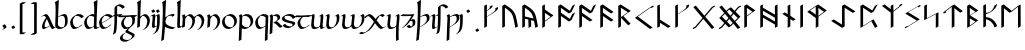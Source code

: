 SplineFontDB: 3.2
FontName: Scriven
FullName: Scriven
FamilyName: Scriven
Weight: Regular
Copyright: Copyright (c) 2024, Kevin Smith
Version: 0.1.0
ItalicAngle: 0
UnderlinePosition: -100
UnderlineWidth: 50
Ascent: 650
Descent: 350
InvalidEm: 0
sfntRevision: 0x00010000
LayerCount: 2
Layer: 0 0 "Back" 1
Layer: 1 0 "Fore" 0
XUID: [1021 154 1557044757 1433364]
StyleMap: 0x0000
FSType: 0
OS2Version: 4
OS2_WeightWidthSlopeOnly: 0
OS2_UseTypoMetrics: 1
CreationTime: 1708861063
ModificationTime: 1709420160
PfmFamily: 17
TTFWeight: 400
TTFWidth: 5
LineGap: 90
VLineGap: 0
Panose: 2 0 5 3 0 0 0 0 0 0
OS2TypoAscent: 650
OS2TypoAOffset: 0
OS2TypoDescent: -350
OS2TypoDOffset: 0
OS2TypoLinegap: 90
OS2WinAscent: 668
OS2WinAOffset: 0
OS2WinDescent: 356
OS2WinDOffset: 0
HheadAscent: 668
HheadAOffset: 0
HheadDescent: -356
HheadDOffset: 0
OS2SubXSize: 650
OS2SubYSize: 700
OS2SubXOff: 0
OS2SubYOff: 140
OS2SupXSize: 650
OS2SupYSize: 700
OS2SupXOff: 0
OS2SupYOff: 480
OS2StrikeYSize: 49
OS2StrikeYPos: 258
OS2XHeight: 323
OS2Vendor: 'PfEd'
OS2CodePages: 00000001.00000000
OS2UnicodeRanges: a000004f.10002000.08008000.00000000
Lookup: 4 0 1 "'rlig' Required Ligatures lookup 2" { "'rlig' Required Ligatures lookup 2 per glyph data 0"  "'rlig' Required Ligatures lookup 2 per glyph data 1"  } ['rlig' ('DFLT' <'dflt' > 'latn' <'dflt' > 'runr' <'dflt' > ) ]
Lookup: 4 0 1 "'rlig' Required Ligatures lookup 3" { "'rlig' Required Ligatures lookup 3 subtable"  } ['rlig' ('DFLT' <'dflt' > 'latn' <'dflt' > 'runr' <'dflt' > ) ]
Lookup: 258 0 0 "'kern' Horizontal Kerning lookup 0" { "Latin miniscule-miniscule" [20,0,0] "Latin miniscule-space/punct" [150,15,0] } ['kern' ('DFLT' <'dflt' > 'latn' <'dflt' > 'runr' <'dflt' > ) ]
Lookup: 258 0 0 "'kern' Horizontal Kerning lookup 1" { "'kern' Horizontal Kerning lookup 1 subtable"  } ['kern' ('DFLT' <'dflt' > 'latn' <'dflt' > 'runr' <'dflt' > ) ]
MarkAttachClasses: 1
DEI: 91125
KernClass2: 1+ 2 "Latin miniscule-space/punct"
 15 uni0066 uni017F
 23 uni0020 uni002C uni002E
 0 {} -190 {}
KernClass2: 19 18 "Latin miniscule-miniscule"
 7 uni0061
 47 uni0062 uni0068 uni006D uni006E uni006F uni0073
 15 uni0063 uni0065
 15 uni0064 uni006C
 15 uni0066 uni017F
 7 uni0067
 23 uni0069 uni0131 uniA75B
 15 uni006A uni0237
 7 uni006B
 7 uni0074
 7 uni0075
 15 uni0076 uni0077
 7 uni0078
 7 uni007A
 7 uni0070
 15 uni0071 uni0079
 7 uni0072
 15 uni00FE uni01BF
 7 uni0061
 7 uni0062
 31 uni0063 uni0065 uni006F uni0071
 7 uni0064
 15 uni0066 uni017F
 7 uni0067
 15 uni0069 uni0131
 15 uni006A uni0237
 15 uni006B uni00FE
 15 uni0068 uni006C
 31 uni006D uni006E uni0072 uni01BF
 15 uni0070 uni0074
 31 uni0075 uni0076 uni0077 uni0079
 7 uni0078
 7 uni007A
 7 uni0073
 7 uniA75B
 0 {} 0 {} 0 {} 0 {} 0 {} 0 {} 0 {} 0 {} 0 {} 0 {} 0 {} 0 {} 0 {} 0 {} 0 {} 0 {} 0 {} 0 {} 0 {} 0 {} -1 {} -32 {} -26 {} -32 {} -68 {} -35 {} -48 {} -8 {} 0 {} 0 {} -63 {} -22 {} -174 {} -107 {} -53 {} -81 {} 0 {} 0 {} 0 {} 0 {} 0 {} 0 {} 0 {} 0 {} -2 {} 0 {} 0 {} 0 {} 0 {} 0 {} -68 {} -61 {} 0 {} 0 {} 0 {} 0 {} 0 {} -51 {} -51 {} 0 {} 0 {} 0 {} -5 {} -7 {} 0 {} 0 {} 0 {} 0 {} -64 {} -10 {} -28 {} 0 {} 0 {} 0 {} 0 {} 0 {} -1 {} 0 {} 0 {} 0 {} 0 {} 0 {} 0 {} 0 {} 0 {} 0 {} -59 {} -26 {} 0 {} 0 {} 0 {} -120 {} 0 {} -147 {} -147 {} -107 {} -147 {} -53 {} -53 {} 0 {} 0 {} -80 {} -80 {} -80 {} -80 {} -173 {} -107 {} -147 {} 0 {} 0 {} 0 {} -11 {} -10 {} 0 {} 0 {} 0 {} 0 {} 0 {} 0 {} 0 {} 0 {} 0 {} 0 {} 0 {} -17 {} 0 {} 0 {} 0 {} 0 {} 0 {} 0 {} 0 {} 0 {} 0 {} 0 {} 0 {} 0 {} 0 {} 0 {} 0 {} -44 {} -12 {} 0 {} 0 {} 0 {} 0 {} 0 {} 0 {} 0 {} 0 {} 0 {} 0 {} 0 {} 0 {} 0 {} 0 {} 0 {} 0 {} -3 {} 0 {} 0 {} 0 {} 0 {} 0 {} -22 {} -66 {} -32 {} -12 {} 53 {} 0 {} 0 {} -36 {} 0 {} 0 {} 0 {} 0 {} -26 {} 0 {} -27 {} -40 {} 0 {} -65 {} -22 {} -95 {} -93 {} -39 {} -3 {} -69 {} -86 {} -45 {} -29 {} -52 {} 0 {} -57 {} -182 {} -51 {} -137 {} -59 {} 0 {} 0 {} 0 {} 0 {} 0 {} 0 {} 0 {} 0 {} 0 {} 0 {} 0 {} 0 {} 0 {} 0 {} -50 {} -18 {} -5 {} 0 {} 0 {} 0 {} 0 {} 0 {} 0 {} 0 {} 0 {} 0 {} 0 {} 0 {} 0 {} 0 {} 0 {} 0 {} -45 {} 0 {} 0 {} 0 {} 0 {} 0 {} 0 {} 0 {} 0 {} 0 {} 0 {} 0 {} -8 {} 0 {} 0 {} 0 {} 0 {} 0 {} -111 {} 0 {} -10 {} 0 {} 0 {} 0 {} 0 {} 0 {} 0 {} 0 {} 0 {} -1 {} -6 {} 0 {} 0 {} 0 {} 0 {} 0 {} -97 {} -57 {} -33 {} 0 {} 0 {} -5 {} 0 {} 0 {} 0 {} -11 {} -30 {} -5 {} -25 {} -8 {} 0 {} -1 {} -1 {} -1 {} -107 {} -90 {} -6 {} 0 {} 0 {} 0 {} 0 {} 0 {} 0 {} 0 {} 0 {} 0 {} 0 {} 0 {} 0 {} 0 {} 0 {} 0 {} 0 {} 0 {} 0 {} 0 {} 0 {} 0 {} 0 {} 0 {} 0 {} 0 {} 0 {} 0 {} 0 {} 0 {} 0 {} 0 {} 0 {} 0 {} -57 {} -8 {} 0 {} 0 {} 0 {} 0 {} 0 {} -9 {} -14 {} 0 {} 0 {} 0 {} -21 {} -17 {} 0 {} 0 {} 0 {} 0 {} -80 {} -7 {} 0 {} 0 {}
KernClass2: 20+ 14 "'kern' Horizontal Kerning lookup 1 subtable"
 35 runeFeoh runeWynn runeGer runeTolOO
 6 runeOs
 22 runeUr runeYr runeSosV
 7 runeNyd
 9 runeEthel
 9 runeKauna
 8 runeTolK
 9 runeTolSH
 8 runeGyfu
 24 runeEoh runeTir runeLagu
 17 runeRad runeBeorc
 10 runePeorth
 7 runeIor
 9 runeThorn
 15 runeSinglePunct
 14 runeMultiPunct
 16 runeCen runeCalc
 18 runeKaun runeEolhx
 15 runeGar runeIng
 7 runeEar
 17 runeGer runeTolOO
 9 runeTolSH
 8 runeCalc
 9 runeKauna
 0 
 20 runeSowilo runeEthel
 15 runeSinglePunct
 14 runeMultiPunct
 8 runeGyfu
 8 runeSosV
 15 runeGar runeIng
 7 runeTir
 7 runeEar
 0 {} 0 {} 0 {} -213 {} -54 {} 0 {} 0 {} -58 {} -81 {} 0 {} -76 {} 0 {} 0 {} 0 {} 0 {} 0 {} 0 {} -159 {} 0 {} 0 {} 0 {} 0 {} 0 {} 0 {} -54 {} 0 {} 0 {} 0 {} 0 {} -54 {} 0 {} 0 {} -22 {} 0 {} 0 {} -16 {} -8 {} 0 {} 0 {} 0 {} -54 {} -108 {} 0 {} -65 {} 0 {} -81 {} 0 {} 0 {} -32 {} -16 {} 0 {} -32 {} 0 {} -32 {} -54 {} -108 {} 0 {} 0 {} 0 {} 0 {} 0 {} 0 {} 0 {} -16 {} 0 {} 0 {} 0 {} 0 {} 0 {} -32 {} 0 {} 0 {} 0 {} 0 {} -119 {} 0 {} 0 {} -94 {} -94 {} 0 {} 0 {} 0 {} -54 {} 0 {} 0 {} -136 {} 0 {} 0 {} -49 {} -28 {} 0 {} -75 {} -57 {} 0 {} 0 {} 0 {} -54 {} -140 {} 0 {} 37 {} 0 {} -137 {} 39 {} 61 {} 35 {} 0 {} 0 {} 0 {} -11 {} 0 {} 0 {} 0 {} 0 {} -65 {} 0 {} 0 {} -108 {} 0 {} 0 {} -94 {} -94 {} 0 {} 0 {} 0 {} -54 {} 0 {} 0 {} 0 {} 0 {} -173 {} 0 {} 0 {} 0 {} -40 {} 0 {} -43 {} -76 {} -32 {} 0 {} -22 {} 0 {} 0 {} 0 {} 0 {} 0 {} 0 {} 0 {} -56 {} 0 {} -22 {} 0 {} -32 {} 0 {} -22 {} 0 {} -43 {} 0 {} 0 {} -65 {} 0 {} 0 {} -94 {} -57 {} 0 {} 0 {} 0 {} -54 {} 0 {} 0 {} 0 {} 0 {} -97 {} 0 {} 0 {} 0 {} 0 {} 0 {} -54 {} -21 {} -32 {} 0 {} -32 {} 0 {} -30 {} 34 {} -181 {} 0 {} 37 {} -14 {} 0 {} 0 {} -65 {} -32 {} 0 {} 0 {} -54 {} 0 {} 0 {} 0 {} -118 {} 0 {} 0 {} 0 {} 0 {} 0 {} -65 {} -86 {} 0 {} 0 {} -54 {} 0 {} 0 {} 0 {} -160 {} -36 {} 0 {} -11 {} 0 {} 0 {} -65 {} -54 {} 0 {} 0 {} -32 {} 0 {} -184 {} 0 {} 0 {} -173 {} -65 {} 0 {} -116 {} -94 {} 0 {} 0 {} 0 {} -140 {} -205 {} 0 {} -76 {} -76 {} -205 {} -162 {} 0 {} -54 {} -116 {} -57 {} 0 {} -86 {} 0 {} -54 {} 0 {} 0 {} -44 {} 0 {} 0 {} 0 {} 0 {} 0 {} 0 {} 0 {} 0 {} 0 {} 0 {} 0 {} 0 {} 0 {} -97 {} -86 {} -216 {} -130 {} 0 {} -53 {} -108 {} -86 {} 0 {} -130 {} 0 {} -54 {} 0 {}
LangName: 1033 "" "" "" "" "" "Version 001.000"
Encoding: UnicodeBmp
Compacted: 1
UnicodeInterp: none
NameList: AGL For New Fonts
DisplaySize: -72
AntiAlias: 1
FitToEm: 0
WidthSeparation: 20
WinInfo: 0 34 14
BeginPrivate: 8
BlueValues 26 [-184 -18 323 324 669 669]
OtherBlues 11 [-357 -357]
BlueScale 10 0.00416667
BlueShift 1 2
StdHW 4 [42]
StdVW 4 [66]
StemSnapH 24 [40 42 43 56 89 136 145]
StemSnapV 31 [62 65 66 67 68 80 100 151 237]
EndPrivate
Grid
413.833333333 1150 m 0
 413.833333333 -850 l 1024
-1001 -222.166992188 m 0
 1999 -222.166992188 l 1024
  Named: "arch tail"
-1000 -59.8233133952 m 0
 2000 -59.8233133952 l 1024
  Named: "bowl tail"
-1000 11.3942565918 m 0
 2000 11.3942565918 l 1024
  Named: "arched baseline"
-1388.40722656 271 m 0
 2522.84277344 271 l 1024
  Named: "Middle"
-1000 593.02734375 m 0
 2000 593.02734375 l 1024
-1000 -162.589752197 m 0
 2000 -162.589752197 l 1024
  Named: "short-descender"
-1000 -335 m 0
 2000 -335 l 1024
  Named: "long-descender"
-1000 542.875 m 0
 2000 542.875 l 1024
  Named: "short-ascender"
-1000 300 m 0
 2000 300 l 1024
  Named: "x-height"
EndSplineSet
TeXData: 1 0 0 305135 152567 101711 338464 1048576 101711 783286 444596 497025 792723 393216 433062 380633 303038 157286 324010 404750 52429 2506097 1059062 262144
AnchorClass2: "dot-over"""  "dot-under""" 
BeginChars: 65556 190

StartChar: .notdef
Encoding: 65536 -1 0
Width: 500
GlyphClass: 1
Flags: HMW
HStem: 0 50<100 400 100 450> 383 50<100 400 100 100>
VStem: 50 50<50 50 50 383> 400 50<50 383 383 383>
LayerCount: 2
Fore
SplineSet
50 0 m 1
 50 433 l 1
 450 433 l 1
 450 0 l 1
 50 0 l 1
100 50 m 1
 400 50 l 1
 400 383 l 1
 100 383 l 1
 100 50 l 1
EndSplineSet
Validated: 1
EndChar

StartChar: novianDecorationRight
Encoding: 0 0 1
Width: 753
GlyphClass: 3
Flags: W
HStem: -21.7424 21G<529.868 584.509> 0.631607 21G
LayerCount: 2
Back
SplineSet
683 103.677132482 m 1029
684 437.677734375 m 5
 578.04296875 542.634765625 l 5
 307.086914062 271.6796875 l 5
 579.044921875 -0.2783203125 l 5
 683 103.677132482 l 1029
EndSplineSet
Refer: 87 9671 S 1 0 0 1 0 0 2
Fore
SplineSet
713.176914536 459.14183599 m 1
 717.176914536 452.21363276 l 1
 654.823085464 416.21363276 l 1
 562.1053551 508.056312839 l 1
 341.727932852 287.679684862 l 1
 595.044833255 34.3627844592 l 1
 649.823085464 89.1412340972 l 1
 712.176914536 125.141234097 l 1
 716.176914536 118.213030867 l 1
 612.221836411 14.2575780724 l 1
 549.868007339 -21.7424219276 l 1
 277.909999526 250.215585885 l 1
 273.909999526 257.143789115 l 1
 544.866054214 528.09886724 l 1
 607.219883286 564.09886724 l 1
 713.176914536 459.14183599 l 1
EndSplineSet
Refer: 87 9671 N 1 0 0 1 0 0 2
Validated: 524293
LCarets2: 2 0 0
Ligature2: "'rlig' Required Ligatures lookup 3 subtable" uni005D uni200D uni25C7
EndChar

StartChar: uni0020
Encoding: 32 32 2
AltUni2: 00200a.ffffffff.0 002009.ffffffff.0 002008.ffffffff.0 002007.ffffffff.0 002006.ffffffff.0 002005.ffffffff.0 002004.ffffffff.0 002003.ffffffff.0 002002.ffffffff.0 00200a.ffffffff.0 002009.ffffffff.0 002008.ffffffff.0 002007.ffffffff.0 002006.ffffffff.0 002005.ffffffff.0 002004.ffffffff.0 002003.ffffffff.0 002002.ffffffff.0
Width: 291
GlyphClass: 2
Flags: W
LayerCount: 2
Fore
Validated: 1
EndChar

StartChar: uni002C
Encoding: 44 44 3
Width: 213
GlyphClass: 2
Flags: HMW
HStem: -76.5442 145.798
VStem: 98.4963 66.3538
LayerCount: 2
Back
SplineSet
88 -55 m 1
 111 -42 128 -34.296875 128 -15 c 3
 128 -9.74609375 127 -5 124 0 c 1
 91 48 l 1025
EndSplineSet
Fore
SplineSet
94.8230854638 -29.5358983849 m 0
 94.8230854638 -25.7242748727 94.2967588188 -22.1799266099 92.8622641105 -18.6119978286 c 2
 61.8230854638 26.5358983849 l 1
 57.8230854638 33.4641016151 l 1
 120.176914536 69.4641016151 l 1
 153.209407543 21.4168390593 153.209407543 21.4168390593 157.44753553 14.0761860575 c 0
 160.237360147 9.24406807744 161.176914536 4.62854196291 161.176914536 -0.464101615138 c 0
 161.176914536 -15.6341608495 150.670621559 -23.639082778 135.002369261 -32.6851524599 c 0
 75.5693886864 -66.9987997936 75.5693886864 -66.9987997936 58.8230854638 -76.4641016151 c 1
 54.8230854638 -69.5358983849 l 1
 75.8715372348 -57.3835690888 l 2
 87.4609282539 -49.9127548005 94.8230854638 -42.2347680677 94.8230854638 -29.5358983849 c 0
EndSplineSet
Validated: 524289
EndChar

StartChar: uni002E
Encoding: 46 46 4
Width: 213
GlyphClass: 2
Flags: HMW
HStem: -20.6535 89.9077
VStem: 57.1141 100.374
LayerCount: 2
Back
SplineSet
91 48 m 29
 124 0 l 1053
EndSplineSet
Fore
SplineSet
61.8230854638 26.5358983849 m 1
 57.8230854638 33.4641016151 l 1
 120.176914536 69.4641016151 l 1
 153.176914536 21.4641016151 l 1
 157.176914536 14.5358983849 l 1
 94.8230854638 -21.4641016151 l 1
 61.8230854638 26.5358983849 l 1
EndSplineSet
Validated: 524289
EndChar

StartChar: uni005B
Encoding: 91 91 5
Width: 267
GlyphClass: 2
Flags: HMW
HStem: 570.089 43.7138
VStem: 70.4404 66.3538
LayerCount: 2
Back
SplineSet
162 593.02734375 m 4
 79 593.02734375 l 4
 78 -162.58984375 l 0
 162 -162.589752197 l 1024
EndSplineSet
Fore
SplineSet
191.176914536 614.491445365 m 1
 195.176914536 607.563242135 l 1
 132.823085464 571.563242135 l 1
 112.129271364 571.563242135 l 1
 111.186083475 -141.125737765 l 1
 137.849693829 -141.125737765 164.513304182 -141.125650582 191.176914536 -141.125650582 c 1
 195.176914536 -148.053853812 l 1
 132.823085464 -184.053853812 l 1
 48.8230854638 -184.053853812 l 1
 44.8230854638 -177.125742135 l 1
 45.8230854638 578.491445365 l 1
 108.176914536 614.491445365 l 1
 191.176914536 614.491445365 l 1
EndSplineSet
Validated: 524289
EndChar

StartChar: uni005D
Encoding: 93 93 6
Width: 267
GlyphClass: 2
Flags: HMW
HStem: -185.084 43.3959 570.848 42.17
VStem: 132.555 66.3584
LayerCount: 2
Back
SplineSet
78 -162.58984375 m 0
 161 -162.58984375 l 0
 162 593.02734375 l 0
 78 593.02734375 l 1024
EndSplineSet
Fore
SplineSet
48.8230854638 -184.053945365 m 1
 44.8230854638 -177.125742135 l 1
 107.176914536 -141.125742135 l 1
 127.870728636 -141.125742135 l 1
 128.813916531 571.563242135 l 1
 48.8230854638 571.563242135 l 1
 44.8230854638 578.491445365 l 1
 107.176914536 614.491445365 l 1
 191.176914536 614.491445365 l 1
 195.176914536 607.563242135 l 1
 194.176914536 -148.053945365 l 1
 131.823085464 -184.053945365 l 1
 48.8230854638 -184.053945365 l 1
EndSplineSet
Validated: 524289
EndChar

StartChar: uni0061
Encoding: 97 97 7
Width: 355
GlyphClass: 2
Flags: HMW
HStem: -20.9414 42.9277<113.816 189.836> 279.856 42.9277<121.692 203.444>
VStem: 78.8559 66.3545<60.1255 72.2627>
LayerCount: 2
Back
SplineSet
170.725585938 236 m 0
 57.7255859375 86 70.5517578125 0 116.725585938 0 c 3
 141.725585938 0 205.725585938 32 249.725585938 58 c 1025
65.7255859375 276 m 1
 96.7255859375 294 108.672851562 298 126.725585938 298 c 3
 209.731445312 298 282.717773438 0 339.725585938 0 c 3
 344.725585938 0 357.725585938 6 386.725585938 22 c 1025
EndSplineSet
Fore
SplineSet
368.902500474 21.4641016151 m 0
 373.902500474 21.4641016151 386.902500474 27.4641016151 415.902500474 43.4641016151 c 1
 419.902500474 36.5358983849 l 1
 341.315709704 -8.83620642105 319.443553635 -21.4641016151 310.548671401 -21.4641016151 c 0
 300.418510686 -21.4641016151 284.878025422 -15.0042771367 249.361900522 53.123696318 c 1
 213.422275916 32.3739443772 l 2
 169.900606093 7.24669658909 111.228996091 -21.4641016151 87.5486714013 -21.4641016151 c 0
 69.7265616072 -21.4641016151 63.6952547906 -11.0175717728 56.7242896819 1.0564939732 c 0
 52.323119094 8.67954504421 49.833464108 19.0355796199 49.833464108 31.9870623346 c 0
 49.833464108 71.871299511 73.4438326934 136.369182976 137.548671401 221.464101615 c 1
 156.232657767 232.251306173 l 1
 137.320767927 258.918715648 117.730887303 276.535898385 97.5486714013 276.535898385 c 0
 78.2122779036 276.535898385 66.0477100069 271.567176265 36.5486714013 254.535898385 c 1
 32.5475514529 261.466041423 l 1
 96.4498928787 298.360075447 l 2
 126.305917788 315.597459465 138.153251279 319.464101615 155.902500474 319.464101615 c 0
 200.224453833 319.464101615 242.631550907 234.052331476 286.109707972 142.665107664 c 0
 318.043684986 75.5427176636 343.771989383 21.4641016151 368.902500474 21.4641016151 c 0
116.187292519 61.058858644 m 0
 116.187292519 50.063158027 117.981803009 40.9382222048 121.217036223 33.7682148364 c 0
 127.164061283 25.6440522519 135.722864849 21.4641016151 145.902500474 21.4641016151 c 0
 165.048563678 21.4641016151 207.068703222 40.2325745093 245.461419445 60.7007578045 c 1
 237.107956715 77.1207847804 228.535568383 95.1391835347 219.755878899 113.593310895 c 0
 192.557790665 170.761282293 181.128944215 192.404874447 172.918175756 206.291933816 c 1
 132.009974927 142.85491462 116.187292519 93.7093680546 116.187292519 61.058858644 c 0
EndSplineSet
Validated: 524289
EndChar

StartChar: uni0062
Encoding: 98 98 8
Width: 371
GlyphClass: 2
Flags: HMW
HStem: -21.6877 42.9282 279.832 42.9282 648.654 20G
VStem: 53.4038 66.3538 63.1827 80.1184 301.615 66.3538
LayerCount: 2
Back
SplineSet
102 252 m 1
 284 357 310 272.004132161 310 151 c 3
 310 40.9954546394 248 0 155 0 c 3
 114 0 64 40.8452405258 64 70 c 7
 64 129.22837158 77 423 87 649 c 5
 56 630 l 5
 84 570 72 282 64 70 c 1029
EndSplineSet
Fore
SplineSet
276.823085464 136.464101615 m 0xe4
 276.823085464 181.666799551 273.194799716 221.844561239 259.161251963 248.96992659 c 0
 247.379183542 267.255155829 229.582521988 278.018692588 203.034425287 278.018692588 c 0
 178.147490961 278.018692588 145.570043813 268.560001979 103.047513652 246.972037135 c 1
 101.630182175 202.547490813 100.881252182 182.700846004 97.1769145362 84.5358983849 c 0
 97.1769145362 79.4964232832 98.6708137914 74.1076605602 101.353909301 68.6409297623 c 0
 117.19880566 44.7068462507 153.248558714 21.4641016151 184.176914536 21.4641016151 c 0
 205.477453475 21.4641016146 225.15178109 23.6146587925 242.827433107 28.2523563309 c 1
 264.585003697 52.3391424407 276.823085464 87.5908244884 276.823085464 136.464101615 c 0xe4
261.388254892 320.946895915 m 0
 300.85342297 320.946895915 313.876498825 298.390266865 323.569526084 281.601451171 c 0
 339.216894617 254.499413868 343.176914536 212.759837741 343.176914536 165.535898385 c 0
 343.176914536 98.9863736872 320.485564009 57.6934532973 281.966663844 35.454555918 c 2
 219.612834772 -0.545444082003 l 2
 194.461045781 -15.0668362261 162.56081215 -21.4641016151 125.823085464 -21.4641016151 c 0
 93.3954244414 -21.4641016151 55.3377938803 4.08672726914 40.8410823502 29.195768182 c 0
 34.2708998567 40.5756580757 30.8230854638 46.5474477794 30.8230854638 55.4641016151 c 0
 30.8230855024 84.9426831647 34.0433899531 172.521318091 38.5113474203 280.927388142 c 0
 39.6385181978 325.443514397 40.3638540474 369.011991736 40.3638540474 409.397722876 c 0
 40.3638540474 507.658228788 36.0700597468 587.077728151 22.8230854638 615.464101615 c 1
 53.1727462459 634.565717191 84.8814578497 652.308281944 116.176914536 670.464101615 c 1
 120.176914536 663.535898385 l 1
 106.110548311 345.636021696 106.110548311 345.636021696 103.37595106 257.413207869 c 1
 159.02214245 289.540551447 213.419526749 320.946895915 261.388254892 320.946895915 c 0
EndSplineSet
Validated: 524289
EndChar

StartChar: uni0063
Encoding: 99 99 9
Width: 396
GlyphClass: 2
Flags: HMW
HStem: -21.4639 42.9277<132.646 216.996> 279.856 42.9277
VStem: 39.1769 66.3545<139.227 150.256>
LayerCount: 2
Back
SplineSet
337 243 m 5
 314 274 284.040810958 299.444335938 204 299.444335938 c 7
 137.999999999 299.444335938 62 204.033324079 62 144 c 7
 62 69 104 0 157 0 c 7
 219.110072597 0 283 46 300 65 c 1037
EndSplineSet
Fore
SplineSet
127.823085464 -21.4641016151 m 0
 85.587595502 -21.4641016151 62.3033521482 18.8653908894 52.8068883063 35.3137487558 c 0
 37.8467462956 61.2254748068 28.8230854638 94.7002410087 28.8230854638 129.464101615 c 0
 28.8230854638 175.195167105 72.9243914193 241.455209343 123.111982027 270.43102829 c 2
 185.465811099 306.43102829 l 2
 201.161835041 315.493131938 217.45316308 320.908437553 233.176914536 320.908437553 c 0
 313.217725494 320.908437553 343.176914536 295.464101615 366.176914536 264.464101615 c 1
 370.176914536 257.535898385 l 1
 307.823085464 221.535898385 l 1
 284.823085464 252.535898385 254.863896422 277.980234323 174.823085464 277.980234323 c 0
 169.319023269 277.980234321 163.74541401 277.316678756 158.152136563 276.065423359 c 0
 122.270401855 242.83606634 95.1769145362 194.380028841 95.1769145362 158.535898385 c 0
 95.1769145713 125.322044746 103.413843131 93.2848951657 117.195324272 67.8960524611 c 0
 134.425724182 39.8237350739 158.837870315 21.4641016151 186.176914536 21.4641016151 c 0
 207.872001209 21.4641016172 229.784249608 27.076603982 249.839427106 35.1904589441 c 0
 257.345652235 41.0460757694 263.168102308 46.3791204406 266.823085464 50.4641016151 c 1
 329.176914536 86.4641016151 l 1
 333.176914536 79.5358983849 l 1
 325.515196353 70.9728015913 308.329156278 56.9254418592 286.074240057 44.0765599879 c 2
 223.720410984 8.07655998788 l 2
 196.595597138 -7.58395858786 161.940812613 -21.4641016151 127.823085464 -21.4641016151 c 0
EndSplineSet
Validated: 524289
EndChar

StartChar: uni0064
Encoding: 100 100 10
Width: 374
GlyphClass: 2
Flags: HMW
HStem: -21.4639 42.9277<132.646 210.881> 279.856 42.9277 648.653 20G<364.782 364.782>
VStem: 39.1769 66.3545<139.227 150.256> 276.506 66.5889<46.0996 53.5039> 287.81 62.873
LayerCount: 2
Back
SplineSet
391 18 m 4
 372 7 350.411728335 0 327 0 c 7
 308.889229724 0 304 29 305 70 c 5
 305 128.228515625 318 423 328 649 c 5
 297 630 l 5
 325 570 313 282 305 70 c 1029
312 270 m 0
 290.3828125 286.688476562 257.292178671 299.444335938 204 299.444335938 c 3
 137.999999999 299.444335938 62 204.033324079 62 144 c 3
 62 69 104 0 157 0 c 3
 219.110072597 0 283 46 300 65 c 1033
EndSplineSet
Fore
SplineSet
271.77605465 53.3236997082 m 2xf0
 271.789903512 54.0334347424 271.805593531 54.7469323725 271.823085464 55.4641016151 c 0
 271.823085464 81.840288139 274.490533228 156.752321963 278.338299037 251.822566528 c 1
 256.698302128 266.870443158 224.558021299 277.980234321 174.823085464 277.980234323 c 0
 169.319023269 277.980234321 163.74541401 277.316678756 158.152136563 276.065423359 c 0
 122.270401855 242.83606634 95.1769145362 194.380028841 95.1769145362 158.535898385 c 0
 95.1769145713 125.322044746 103.413843131 93.2848951657 117.195324272 67.8960524611 c 0
 134.425724182 39.8237350739 158.837870315 21.4641016151 186.176914536 21.4641016151 c 0
 207.872001209 21.4641016172 229.784249608 27.076603982 249.839427106 35.1904589441 c 0
 257.345652235 41.0460757694 263.168102308 46.3791204406 266.823085464 50.4641016151 c 1
 271.77605465 53.3236997082 l 2xf0
127.823085464 -21.4641016151 m 0
 85.587595502 -21.4641016151 62.3033521482 18.8653908894 52.8068883063 35.3137487558 c 0
 37.8467462956 61.2254748068 28.8230854638 94.7002410087 28.8230854638 129.464101615 c 0
 28.8230854638 175.195167105 72.9243914193 241.455209343 123.111982027 270.43102829 c 2
 185.465811099 306.43102829 l 2
 201.161835041 315.493131938 217.45316308 320.908437553 233.176914536 320.908437553 c 0
 251.061100583 320.908437553 266.670210209 319.471886283 280.334108802 316.932244944 c 1
 280.97891558 348.867085324 281.363854064 379.976951544 281.363854064 409.39772229 c 0
 281.363854064 507.658228472 277.070059773 587.077728095 263.823085464 615.464101615 c 1
 294.172746246 634.565717191 325.88145785 652.308281944 357.176914536 670.464101615 c 1
 361.176914536 663.535898385 l 1
 356.144753783 549.809064344 350.352913715 418.667473313 345.840236105 309.016615703 c 0
 344.309699857 248.865887465 338.053728682 77.1807106498 338.053728682 74.8376266002 c 0
 338.053728682 54.6444953341 339.796017369 38.0462318679 344.302394109 27.4118824349 c 0
 347.401340634 23.5565210947 351.312144671 21.4641016151 356.176914536 21.4641016151 c 0
 380.367344085 21.4641016151 401.858676339 28.888061861 420.176914536 39.4641016151 c 1
 424.17696894 32.5358041542 l 1
 361.665723734 -3.55508009296 l 2
 342.70391749 -14.5026840324 321.170204571 -21.4641016151 297.823085464 -21.4641016151 c 0
 289.065415666 -21.4641016151 286.331891727 -16.7294992695 279.823201854 -5.45611771832 c 0
 274.800948153 3.24268086034 272.445464036 17.714853386 271.853500347 35.8662120885 c 1
 223.720410984 8.07655998788 l 2
 196.595597138 -7.58395858786 161.940812613 -21.4641016151 127.823085464 -21.4641016151 c 0
EndSplineSet
Validated: 524289
EndChar

StartChar: uni0065
Encoding: 101 101 11
Width: 387
GlyphClass: 2
Flags: HMW
HStem: -21.4639 42.9277<131.646 209.881> 279.856 42.9277<179.758 289.729>
VStem: 38.1769 66.3535<148.685 150.255>
LayerCount: 2
Back
SplineSet
299 65 m 17
 282 46 218.110351562 0 156 0 c 3
 103 0 61 69 61 144 c 3
 61 204.033203125 137 299.444335938 203 299.444335938 c 3
 283.041015625 299.444335938 313 274 336 243 c 1
 72 102 l 1049
EndSplineSet
Fore
SplineSet
94.1767578125 158.536132812 m 0
 94.1767578125 145.887695312 95.37109375 133.41015625 97.611328125 121.405273438 c 1
 164.985351562 157.75390625 232.803710938 193.657226562 300.344726562 229.837890625 c 1
 277.961914062 256.952148438 246.586914062 277.98046875 173.823242188 277.98046875 c 0
 168.319335938 277.98046875 162.745117188 277.31640625 157.15234375 276.065429688 c 0
 121.270507812 242.8359375 94.1767578125 194.379882812 94.1767578125 158.536132812 c 0
126.823242188 -21.4638671875 m 0
 84.587890625 -21.4638671875 61.3037109375 18.865234375 51.806640625 35.3134765625 c 0
 36.8466796875 61.2255859375 27.8232421875 94.7001953125 27.8232421875 129.463867188 c 0
 27.8232421875 175.1953125 71.9248046875 241.455078125 122.112304688 270.430664062 c 2
 184.465820312 306.430664062 l 2
 200.162109375 315.493164062 216.453125 320.908203125 232.176757812 320.908203125 c 0
 312.217773438 320.908203125 342.176757812 295.463867188 365.176757812 264.463867188 c 1
 369.176757812 257.536132812 l 1
 306.823242188 221.536132812 l 1
 99.8447265625 110.990234375 l 1
 103.630859375 95.3896484375 109.198242188 80.7861328125 116.1953125 67.896484375 c 0
 133.42578125 39.82421875 157.837890625 21.4638671875 185.176757812 21.4638671875 c 0
 206.872070312 21.4638671875 228.784179688 27.076171875 248.83984375 35.1904296875 c 0
 256.345703125 41.0458984375 262.16796875 46.37890625 265.823242188 50.4638671875 c 1
 328.176757812 86.4638671875 l 1
 332.176757812 79.5361328125 l 1
 324.515625 70.97265625 307.329101562 56.92578125 285.07421875 44.076171875 c 2
 222.720703125 8.076171875 l 2
 195.595703125 -7.583984375 160.940429688 -21.4638671875 126.823242188 -21.4638671875 c 0
EndSplineSet
Validated: 524289
EndChar

StartChar: uni0066
Encoding: 102 102 12
Width: 318
GlyphClass: 2
Flags: HMW
HStem: 290.471 42.9467 521.611 42.9282
VStem: 106.087 66.1732
LayerCount: 2
Back
SplineSet
15 296 m 5
 205 312 l 1029
263 479 m 5
 250 500 202 542.875 153 542.875 c 7
 116 542.875 70 538.173828125 70 466 c 7
 70 222.331054688 74 -100 27 -162 c 1029
EndSplineSet
Fore
SplineSet
36.9072265625 341.186523438 m 0
 36.9072265625 344.57421875 36.8232421875 450.361328125 36.8232421875 451.463867188 c 0
 36.8232421875 488.947265625 49.23046875 508.232421875 66.3408203125 518.110351562 c 2
 128.694335938 554.110351562 l 2
 144.529296875 563.252929688 164.392578125 564.338867188 182.176757812 564.338867188 c 0
 231.176757812 564.338867188 279.176757812 521.463867188 292.176757812 500.463867188 c 2
 296.176757812 493.536132812 l 1
 233.823242188 457.536132812 l 1
 220.823242188 478.536132812 172.823242188 521.411132812 123.823242188 521.411132812 c 0
 119.348632812 521.411132812 114.741210938 521.341796875 110.100585938 521.09375 c 1
 105.723632812 510.764648438 103.176757812 497.518554688 103.176757812 480.536132812 c 0
 103.176757812 479.43359375 103.26171875 373.646484375 103.26171875 370.2578125 c 0
 103.26171875 354.401367188 103.247070312 338.43359375 103.204101562 322.434570312 c 1
 234.176757812 333.463867188 l 1
 238.176757812 326.536132812 l 1
 175.823242188 290.536132812 l 1
 103.044921875 284.407226562 l 1
 101.900390625 89.4072265625 95.1923828125 -101.274414062 60.1767578125 -147.463867188 c 1
 -2.1767578125 -183.463867188 l 1
 -6.1767578125 -176.536132812 l 1
 30.244140625 -128.491210938 36.0400390625 75.8759765625 36.8037109375 278.829101562 c 1
 -14.1767578125 274.536132812 l 1
 -18.1767578125 281.463867188 l 1
 36.8896484375 313.256835938 l 1
 36.90234375 322.59375 36.9072265625 331.909179688 36.9072265625 341.186523438 c 0
EndSplineSet
Validated: 524289
EndChar

StartChar: uni0067
Encoding: 103 103 13
Width: 407
GlyphClass: 2
Flags: HMW
HStem: -337.379 42.9287<259.557 334.507> -21.4639 42.9277<251.968 336.663> 279.856 42.9277 281.704 43.4385
VStem: 131.899 66.3535<-257.31 -202.387> 162.367 66.3545<129.513 142.336> 271.281 66.3545<-81.1152 -38.292> 435.108 66.3545<-222.315 -175.673> 442.519 66.3535<180.735 194.568>
LayerCount: 2
Back
SplineSet
296 306 m 0
 328.77734375 294.048828125 342 236.0625 342 204 c 3
 342 145.418945312 335 103 295 65 c 0
 241.28125 13.9677734375 169 -43.40234375 169 -67 c 3
 169 -104.935546875 334 -140.956054688 334 -187 c 3
 334 -249.032226562 218.0078125 -316 157 -316 c 3
 83.3564453125 -316 32.2001953125 -290 32.2001953125 -236 c 3
 32.2001953125 -200.954101562 58.0322265625 -159.220703125 112 -128 c 1033
-24 300 m 1
 11.7431640625 292.739257812 114.192382812 293.708007812 199 299.444335938 c 0
 213.989257812 300.458007812 272.991210938 306 296 306 c 3
 312.00390625 306 379.49609375 303.482421875 399 300 c 1025
199 299.444335938 m 3
 133 299.444335938 62 196 62 130 c 3
 62 55 114 -1 157 -1 c 3
 219.110351562 -1 278 46 295 65 c 1025
EndSplineSet
Fore
SplineSet
96.3466796875 316.311523438 m 0xc2
 212.120117188 316.311523438 287.453125 327.463867188 325.176757812 327.463867188 c 0
 341.180664062 327.463867188 408.672851562 324.946289062 428.176757812 321.463867188 c 1
 432.176757812 314.536132812 l 1
 369.823242188 278.536132812 l 1
 368.09375 278.844726562 365.986328125 279.146484375 363.5703125 279.438476562 c 1
 371.604492188 258.870117188 375.176757812 235.201171875 375.176757812 218.536132812 c 0
 375.176757812 159.955078125 368.176757812 117.536132812 328.176757812 79.5361328125 c 0
 324.325195312 75.2314453125 318.323242188 69.4892578125 310.620117188 63.181640625 c 0
 302.520507812 55.75390625 294.236328125 48.2841796875 286.036132812 40.888671875 c 0
 242.966796875 2.0478515625 202.176757812 -34.7373046875 202.176757812 -52.4638671875 c 0
 202.176757812 -54.0126953125 202.452148438 -55.5576171875 202.978515625 -57.099609375 c 0
 227.55859375 -87.7255859375 338.953125 -117.891601562 359.807617188 -154.012695312 c 0
 365.895507812 -164.556640625 367.176757812 -166.776367188 367.176757812 -172.463867188 c 0
 367.176757812 -207.83984375 329.455078125 -244.8203125 285.719726562 -270.0703125 c 2
 223.366210938 -306.0703125 l 2
 190.41015625 -325.09765625 154.040039062 -337.463867188 127.823242188 -337.463867188 c 0
 72.2099609375 -337.463867188 29.419921875 -322.63671875 11.8017578125 -292.12109375 c 0
 4.55078125 -279.561523438 -0.9765625 -269.98828125 -0.9765625 -250.536132812 c 0
 -0.9765625 -215.489257812 24.85546875 -173.756835938 78.8232421875 -142.536132812 c 2
 141.176757812 -106.536132812 l 1
 145.176757812 -113.463867188 l 1
 91.208984375 -144.685546875 65.376953125 -186.41796875 65.376953125 -221.463867188 c 0
 65.376953125 -233.145507812 67.771484375 -243.516601562 72.2685546875 -252.59765625 c 0
 91.0390625 -280.8125 132.672851562 -294.536132812 186.176757812 -294.536132812 c 0
 203.90625 -294.536132812 226.279296875 -288.879882812 249.099609375 -279.333984375 c 1
 278.8984375 -256.407226562 300.823242188 -228.504882812 300.823242188 -201.536132812 c 0
 300.823242188 -198.809570312 300.244140625 -196.118164062 299.15625 -193.458984375 c 0
 272.483398438 -157.508789062 160.013671875 -127.374023438 142.203125 -96.525390625 c 0
 136.336914062 -86.3642578125 135.823242188 -85.4736328125 135.823242188 -81.5361328125 c 0
 135.823242188 -65.814453125 167.90625 -35.103515625 205.208007812 -1.2626953125 c 1
 182.297851562 -13.2138671875 155.376953125 -22.4638671875 127.823242188 -22.4638671875 c 0
 101.690429688 -22.4638671875 72.232421875 -1.7802734375 53.14453125 31.2822265625 c 0
 44.0009765625 47.1181640625 28.8232421875 73.4072265625 28.8232421875 115.463867188 c 0
 28.8232421875 167.54296875 73.0302734375 242.935546875 124.104492188 272.423828125 c 2
 129.75390625 275.684570312 l 1
 98.50390625 274.201171875 66.66796875 273.3828125 37.9921875 273.3828125 c 0
 -1.849609375 273.3828125 -35.5888671875 274.962890625 -53.1767578125 278.536132812 c 1
 -57.1767578125 285.463867188 l 1
 5.1767578125 321.463867188 l 1
 22.7646484375 317.891601562 56.5048828125 316.311523438 96.3466796875 316.311523438 c 0xc2
95.1767578125 144.536132812 m 0
 95.1767578125 116.704101562 102.337890625 91.4892578125 113.541992188 70.78125 c 0
 132.646484375 39.724609375 160.958984375 20.4638671875 186.176757812 20.4638671875 c 0
 205.084960938 20.4638671875 223.694335938 24.8193359375 240.9140625 31.4150390625 c 0
 245.977539062 35.4111328125 255.603515625 44.5556640625 261.823242188 50.4638671875 c 0
 301.823242188 88.4638671875 308.823242188 130.8828125 308.823242188 189.463867188 c 0
 308.823242188 209.534179688 303.641601562 239.762695312 291.7265625 262.499023438 c 0
 285.15625 272.809570312 276.916992188 280.85546875 266.823242188 284.536132812 c 0
 249.71875 284.536132812 212.725585938 281.473632812 188.70703125 279.485351562 c 0
 188.411132812 279.4609375 160.034179688 277.248046875 159.150390625 277.10546875 c 0
 122.573242188 240.98046875 95.1767578125 185.534179688 95.1767578125 144.536132812 c 0
EndSplineSet
Validated: 524289
EndChar

StartChar: uni0068
Encoding: 104 104 14
Width: 374
GlyphClass: 2
Flags: HMW
HStem: 274.761 42.9282 648.654 20G
VStem: 31.5996 66.3538 44.3631 62.1838 282.127 66.3538
LayerCount: 2
Back
SplineSet
71 194 m 5
 104 247 150 299.444335938 199 299.444335938 c 7
 264 299.444335938 315 221 315 153 c 7
 315 58 262 -25 202 -60 c 1028
64 0 m 0
 65 31 65 29 66 70 c 1
 66 128.228515625 81 423 91 649 c 1
 60 630 l 1
 88 570 74 282 66 70 c 1025
EndSplineSet
Fore
SplineSet
43.482421875 424.850585938 m 0xc8
 43.482421875 515.9296875 39.3681640625 588.581054688 26.8232421875 615.463867188 c 1
 57.1728515625 634.565429688 88.8818359375 652.30859375 120.176757812 670.463867188 c 1
 124.176757812 663.536132812 l 1
 123.999023438 659.505859375 106.454101562 279.456054688 105.809570312 260.52734375 c 1
 114.416992188 267.307617188 114.416992188 267.307617188 185.26953125 308.21484375 c 0
 199.125 316.213867188 213.516601562 320.908203125 228.176757812 320.908203125 c 0
 266.541015625 320.908203125 300.029296875 293.581054688 321.03125 257.203125 c 0
 329.954101562 241.75 348.176757812 210.186523438 348.176757812 167.536132812 c 0
 348.176757812 72.5361328125 295.176757812 -10.4638671875 235.176757812 -45.4638671875 c 2
 172.823242188 -81.4638671875 l 1
 168.823242188 -74.5361328125 l 1
 228.823242188 -39.5361328125 281.823242188 43.4638671875 281.823242188 138.463867188 c 0
 281.823242188 165.053710938 274.025390625 193.240234375 260.641601562 217.708984375 c 0
 239.545898438 252.359375 206.970703125 277.98046875 169.823242188 277.98046875 c 0
 165.749023438 277.98046875 161.696289062 277.618164062 157.669921875 276.922851562 c 0
 126.98046875 247.43359375 104.6953125 208.834960938 103.94140625 208.399414062 c 0
 103.348632812 192.517578125 99.2236328125 85.7744140625 99.1767578125 84.5361328125 c 0
 98.376953125 51.736328125 98.376953125 51.736328125 97.1767578125 14.5361328125 c 1
 34.8232421875 -21.4638671875 l 1
 30.8232421875 -14.5361328125 l 1
 32.0234375 22.6640625 32.0234375 22.6640625 32.8232421875 55.4638671875 c 0
 32.8232421875 81.3515625 35.7880859375 153.995117188 39.9599609375 246.563476562 c 0
 41.99609375 308.69140625 43.482421875 370.100585938 43.482421875 424.850585938 c 0xc8
EndSplineSet
Validated: 524289
EndChar

StartChar: uni0069
Encoding: 105 105 15
Width: 132
GlyphClass: 2
Flags: HMW
LayerCount: 2
Fore
Refer: 38 775 N 1 0 0 1 -49.8232 0 2
Refer: 34 305 N 1 0 0 1 0 0 3
Validated: 1
EndChar

StartChar: uni006A
Encoding: 106 106 16
Width: 121
GlyphClass: 2
Flags: HMW
LayerCount: 2
Fore
Refer: 38 775 N 1 0 0 1 -60.8232 0 2
Refer: 37 567 N 1 0 0 1 0 0 3
Validated: 1
EndChar

StartChar: uni006B
Encoding: 107 107 17
Width: 366
GlyphClass: 2
Flags: HMW
HStem: -356.804 21G<57.1769 57.1769> -21.4639 42.9277<302.394 400.65> 279.856 42.9277<304.226 366.383> 648.653 20G<165.744 165.744>
VStem: 88.7736 68.1992
LayerCount: 2
Back
SplineSet
306 276 m 25
 306 276 301 303 288 303 c 3
 187 303 93.9736328125 246.552734375 79 156 c 0
 58 29 272 0 322 0 c 1025
38 -335 m 5
 47 -259 68 29 69 70 c 5
 69 128.228515625 82 423 92 649 c 5
 61 630 l 5
 89 570 77 282 69 70 c 1029
  Spiro
    38 -335 {
    49.8014 -205.5 o
    62.5293 -36.1787 o
    69 70 v
    72.7339 195.586 o
    81.6028 411.622 o
    92 649 v
    61 630 v
    77.2901 505.437 o
    76.6979 295.845 o
    69 70 v
    0 0 z
  EndSpiro
EndSplineSet
Fore
SplineSet
45.3638540645 409.39772229 m 0
 45.3638540645 507.658228472 41.0700597731 587.077728095 27.8230854638 615.464101615 c 1
 58.1727462459 634.565717191 89.8814578497 652.308281944 121.176914536 670.464101615 c 1
 125.176914536 663.535898385 l 1
 120.144753783 549.809064344 114.352913715 418.667473313 109.840236105 309.016615703 c 0
 109.271826686 286.677882747 108.602890718 264.104803049 107.874269036 241.579549631 c 1
 118.366692033 249.664239746 118.366692033 249.664239746 192.579449815 292.510995429 c 0
 228.317333734 313.14427233 271.947615415 324.464101615 317.176914536 324.464101615 c 0
 323.65375494 324.464101615 326.303886997 319.873938247 332.704171698 308.788319961 c 0
 337.25723088 300.902190128 339.176914536 290.535898385 339.176914536 290.535898385 c 1
 276.823085464 254.535898385 l 1
 272.823085464 261.464101615 l 1
 272.823085464 261.464101615 271.451748682 268.869318282 268.278170326 275.923448198 c 0
 265.765072173 279.209964857 262.638661563 281.535898385 258.823085464 281.535898385 c 0
 226.877954095 281.535898385 195.73049199 275.889005957 167.5980705 265.302137353 c 1
 138.729204968 240.911974124 118.498068914 208.762948591 112.176914536 170.535898385 c 0
 111.200039232 164.628128457 110.73168337 158.932421953 110.73168337 153.441833294 c 0
 110.73168337 138.153006693 114.363186752 124.454607812 120.759035649 112.196677051 c 0
 166.584487347 39.9770475525 311.227651523 21.4641016151 351.176914536 21.4641016151 c 1
 355.176914536 14.5358983849 l 1
 292.823085464 -21.4641016151 l 1
 260.728339818 -21.4641016151 161.060825181 -9.51525831775 99.34781015 32.6315048017 c 1
 93.1212494974 -64.9747497625 78.3440536455 -259.941593581 71.1769145362 -320.464101615 c 1
 8.82308546376 -356.464101615 l 1
 4.82308546376 -349.535898385 l 1
 13.8230854638 -273.535898385 34.8230854638 14.4641016151 35.8230854638 55.4641016151 c 0
 35.8230854638 84.3910924849 39.0314110135 171.695533544 43.4864072614 279.944825796 c 0
 44.6278075359 324.802344557 45.3638540645 368.714905554 45.3638540645 409.39772229 c 0
EndSplineSet
Validated: 524289
EndChar

StartChar: uni006C
Encoding: 108 108 18
Width: 137
GlyphClass: 2
Flags: HMW
HStem: -19.7275 42.9287 648.653 20G<134.303 134.303>
VStem: 46.2629 66.3545<14.3486 49.3545> 57.3332 62.8721
LayerCount: 2
Back
SplineSet
150 18 m 4
 131 7 109.412109375 0 86 0 c 7
 67.8896484375 0 63 29 64 70 c 5
 64 128.228515625 77 423 87 649 c 5
 56 630 l 5
 84 570 72 282 64 70 c 1029
EndSplineSet
Fore
SplineSet
40.3642578125 409.397460938 m 0xc0
 40.3642578125 507.658203125 36.0703125 587.078125 22.8232421875 615.463867188 c 1
 53.1728515625 634.565429688 84.8818359375 652.30859375 116.176757812 670.463867188 c 1
 120.176757812 663.536132812 l 1
 115.14453125 549.80859375 109.352539062 418.666992188 104.83984375 309.016601562 c 0
 103.309570312 248.864257812 97.0537109375 77.181640625 97.0537109375 74.837890625 c 0
 97.0537109375 54.64453125 98.7958984375 38.0458984375 103.302734375 27.412109375 c 0
 106.401367188 23.556640625 110.3125 21.4638671875 115.176757812 21.4638671875 c 0
 139.368164062 21.4638671875 160.859375 28.888671875 179.176757812 39.4638671875 c 1
 183.176757812 32.5361328125 l 1
 120.666015625 -3.5546875 l 2
 101.704101562 -14.5029296875 80.1708984375 -21.4638671875 56.8232421875 -21.4638671875 c 0
 48.0654296875 -21.4638671875 45.33203125 -16.7294921875 38.8232421875 -5.4560546875 c 0
 32.91796875 4.771484375 30.7001953125 22.98046875 30.7001953125 45.7666015625 c 0
 30.7001953125 48.9150390625 30.7421875 52.150390625 30.8232421875 55.4638671875 c 0
 30.8232421875 84.390625 34.03125 171.6953125 38.486328125 279.9453125 c 0
 39.6279296875 324.802734375 40.3642578125 368.71484375 40.3642578125 409.397460938 c 0xc0
EndSplineSet
Validated: 524289
EndChar

StartChar: uni006D
Encoding: 109 109 19
Width: 614
GlyphClass: 2
Flags: HMW
HStem: 275.211 42.9282 302.784 20G
VStem: 32.5107 66.3538 43.8502 66.3505 282.259 66.3538 514.071 66.3538
LayerCount: 2
Back
SplineSet
310.47265625 201.053710938 m 1
 343.091796875 251.5546875 387.176757812 299.444335938 434 299.444335938 c 3
 499 299.444335938 550 221 550 153 c 3
 550 58 497 -25 437 -60 c 1024
74 194 m 1
 107 247 153 299.444335938 202 299.444335938 c 3
 267 299.444335938 318 221 318 153 c 3
 318 58 265 -25 205 -60 c 1024
56 300 m 0
 89 249 71 233 65 0 c 1025
EndSplineSet
Fore
SplineSet
40.8232421875 179.463867188 m 2x0c
 41.013671875 179.770507812 42.1318359375 202.400390625 42.1318359375 215.573242188 c 0
 42.1318359375 239.918945312 39.435546875 259.043945312 26.8232421875 278.536132812 c 1
 22.8232421875 285.463867188 l 1
 85.1767578125 321.463867188 l 1
 104.313476562 291.889648438 106.875976562 277.001953125 108.02734375 259.907226562 c 1
 117.03125 267.084960938 117.03125 267.084960938 188.26953125 308.21484375 c 0
 202.125 316.213867188 216.516601562 320.908203125 231.176757812 320.908203125 c 0
 269.541015625 320.908203125 303.029296875 293.581054688 324.03125 257.203125 c 0
 328.1796875 250.017578125 328.1796875 250.017578125 328.328125 249.759765625 c 1
 337.829101562 258.663085938 347.727539062 266.33203125 357.915039062 272.21484375 c 2
 420.26953125 308.21484375 l 2
 434.125 316.213867188 448.516601562 320.908203125 463.176757812 320.908203125 c 0
 501.541015625 320.908203125 535.029296875 293.581054688 556.03125 257.203125 c 0
 564.954101562 241.75 583.176757812 210.186523438 583.176757812 167.536132812 c 0
 583.176757812 72.5361328125 530.176757812 -10.4638671875 470.176757812 -45.4638671875 c 2
 407.823242188 -81.4638671875 l 1
 403.823242188 -74.5361328125 l 1
 463.823242188 -39.5361328125 516.823242188 43.4638671875 516.823242188 138.463867188 c 0
 516.823242188 165.053710938 509.025390625 193.240234375 495.641601562 217.708984375 c 0
 474.545898438 252.359375 441.970703125 277.98046875 404.823242188 277.98046875 c 0
 400.749023438 277.98046875 396.696289062 277.618164062 392.669921875 276.922851562 c 0
 364.149414062 249.517578125 344.373046875 216.0078125 343.40234375 215.446289062 c 1
 348.431640625 199.654296875 351.176757812 183.314453125 351.176757812 167.536132812 c 0
 351.176757812 72.5361328125 298.176757812 -10.4638671875 238.176757812 -45.4638671875 c 2
 175.823242188 -81.4638671875 l 1
 171.823242188 -74.5361328125 l 1
 231.823242188 -39.5361328125 284.823242188 43.4638671875 284.823242188 138.463867188 c 0
 284.823242188 165.053710938 277.025390625 193.240234375 263.641601562 217.708984375 c 0
 242.545898438 252.359375 209.970703125 277.98046875 172.823242188 277.98046875 c 0
 168.749023438 277.98046875 164.696289062 277.618164062 160.669921875 276.922851562 c 0
 140.725585938 257.758789062 122.583007812 233.264648438 107.244140625 208.643554688 c 1
 106.779296875 200.060546875 106.208984375 190.59765625 105.575195312 180.084960938 c 0
 103.260742188 141.68359375 100.1015625 89.2734375 98.1767578125 14.5361328125 c 1
 35.8232421875 -21.4638671875 l 1
 31.8232421875 -14.5361328125 l 1
 33.748046875 60.201171875 36.9072265625 112.612304688 39.2216796875 151.012695312 c 0
 39.8505859375 161.442382812 40.4169921875 170.837890625 40.87890625 179.3671875 c 1
 40.8232421875 179.463867188 l 2x0c
EndSplineSet
Validated: 524289
EndChar

StartChar: uni006E
Encoding: 110 110 20
Width: 382
GlyphClass: 2
Flags: HMW
HStem: 275.211 42.9282 302.784 20G
VStem: 34.5097 66.3538 45.8495 66.3504 284.179 66.3538
LayerCount: 2
Back
SplineSet
76 194 m 1
 109 247 155 299.444335938 204 299.444335938 c 3
 269 299.444335938 320 221 320 153 c 3
 320 58 267 -25 207 -60 c 1024
58 300 m 4
 91 249 73 233 67 0 c 1029
EndSplineSet
Fore
SplineSet
42.8232421875 179.463867188 m 2x08
 43.013671875 179.770507812 44.1318359375 202.400390625 44.1318359375 215.573242188 c 0
 44.1318359375 239.918945312 41.435546875 259.043945312 28.8232421875 278.536132812 c 1
 24.8232421875 285.463867188 l 1
 87.1767578125 321.463867188 l 1
 106.313476562 291.889648438 108.875976562 277.001953125 110.02734375 259.907226562 c 1
 119.03125 267.084960938 119.03125 267.084960938 190.26953125 308.21484375 c 0
 204.125 316.213867188 218.516601562 320.908203125 233.176757812 320.908203125 c 0
 271.541015625 320.908203125 305.029296875 293.581054688 326.03125 257.203125 c 0
 334.954101562 241.75 353.176757812 210.186523438 353.176757812 167.536132812 c 0
 353.176757812 72.5361328125 300.176757812 -10.4638671875 240.176757812 -45.4638671875 c 2
 177.823242188 -81.4638671875 l 1
 173.823242188 -74.5361328125 l 1
 233.823242188 -39.5361328125 286.823242188 43.4638671875 286.823242188 138.463867188 c 0
 286.823242188 165.053710938 279.025390625 193.240234375 265.641601562 217.708984375 c 0
 244.545898438 252.359375 211.970703125 277.98046875 174.823242188 277.98046875 c 0
 170.749023438 277.98046875 166.696289062 277.618164062 162.669921875 276.922851562 c 0
 142.725585938 257.758789062 124.583007812 233.264648438 109.244140625 208.643554688 c 1
 108.779296875 200.060546875 108.208984375 190.59765625 107.575195312 180.084960938 c 0
 105.260742188 141.68359375 102.1015625 89.2734375 100.176757812 14.5361328125 c 1
 37.8232421875 -21.4638671875 l 1
 33.8232421875 -14.5361328125 l 1
 35.748046875 60.201171875 38.9072265625 112.612304688 41.2216796875 151.012695312 c 0
 41.8505859375 161.442382812 42.4169921875 170.837890625 42.87890625 179.3671875 c 1
 42.8232421875 179.463867188 l 2x08
EndSplineSet
Validated: 524289
EndChar

StartChar: uni006F
Encoding: 111 111 21
Width: 421
GlyphClass: 2
Flags: HMW
HStem: -22.0713 42.9277<169.442 263.103> 279.856 42.9277<190.086 283.747>
VStem: 42.1769 66.3545<151.901 163.798> 344.658 66.3545<136.915 148.812>
LayerCount: 2
Back
SplineSet
60 150 m 4
 60 233 130 300 212 300 c 4
 294 300 365 233 365 150 c 4
 365 67 294 0 212 0 c 4
 130 0 60 67 60 150 c 4
EndSplineSet
Fore
SplineSet
26.8230854638 135.464101615 m 0
 26.8230854638 190.795473508 57.931990978 239.016238426 102.966444283 265.016892165 c 2
 165.320273356 301.016892165 l 2
 187.839894647 314.018601579 213.841643394 321.464101615 241.176914536 321.464101615 c 0
 297.113231621 321.464101615 347.930930731 290.287064863 374.584559226 244.121626104 c 0
 383.80699263 228.147902877 398.176914536 203.258468036 398.176914536 164.535898385 c 0
 398.176914536 109.361405791 366.802266701 61.2572563722 321.678088369 35.2047998652 c 2
 259.324259296 -0.795200134833 l 2
 236.567309492 -13.93393123 210.313345793 -21.4641016151 182.823085464 -21.4641016151 c 0
 127.140334468 -21.4641016151 76.9910196866 9.43091724481 50.536506107 55.2514788542 c 0
 41.2996772355 71.2501357604 26.8230854638 96.3243282295 26.8230854638 135.464101615 c 0
241.176914536 21.4641016151 m 0
 256.091899879 21.4641016151 270.642961268 23.680729334 284.469039695 27.8070846138 c 1
 313.393453553 55.0431854822 331.823085464 93.1770653053 331.823085464 135.464101615 c 0
 331.823085464 160.43111376 325.398644997 183.950364674 314.18287742 204.633706117 c 0
 287.028358173 248.901009399 237.358437323 278.535898385 182.823085464 278.535898385 c 0
 168.11756037 278.535898385 153.797970675 276.38109241 140.198840966 272.365631394 c 1
 111.423936789 245.118148295 93.1769145367 206.912397311 93.1769145362 164.535898385 c 0
 93.1769145362 139.316526027 99.639561067 115.574330018 110.937820945 94.7399781499 c 0
 137.879131624 50.8196881811 186.899164319 21.4641016151 241.176914536 21.4641016151 c 0
EndSplineSet
Validated: 524289
EndChar

StartChar: uni0070
Encoding: 112 112 22
Width: 406
GlyphClass: 2
Flags: HMW
HStem: -356.804 21G -22.0715 42.9282 279.856 42.9282
VStem: 38.5127 66.129 50.0331 66.2947 323.795 66.3538
LayerCount: 2
Back
SplineSet
54 300 m 4
 87 249 69 233 63 0 c 13
 63 0 52 -334 52 -335 c 1028
74 240.114257812 m 1
 102.098632812 276.508789062 146.4453125 300 195 300 c 0
 277 300 348 233 348 150 c 0
 348 67 277 0 195 0 c 0
 141.543945312 0 93.1884765625 28.4736328125 66 71.291015625 c 1025
EndSplineSet
Fore
SplineSet
106.486328125 244.645507812 m 0xe4
 106.486328125 215.360351562 101.934570312 164.118164062 98.662109375 87.5107421875 c 1
 126.377929688 47.6279296875 172.934570312 21.4638671875 224.176757812 21.4638671875 c 0
 239.091796875 21.4638671875 253.642578125 23.6806640625 267.46875 27.806640625 c 1
 296.393554688 55.04296875 314.823242188 93.1767578125 314.823242188 135.463867188 c 0
 314.823242188 160.430664062 308.3984375 183.950195312 297.182617188 204.633789062 c 0
 270.028320312 248.901367188 220.358398438 278.536132812 165.823242188 278.536132812 c 0
 151.1171875 278.536132812 136.797851562 276.380859375 123.19921875 272.365234375 c 0
 117.411132812 266.885742188 112.049804688 260.961914062 107.176757812 254.650390625 c 1
 106.323242188 254.157226562 l 1
 106.43359375 251.14453125 106.486328125 247.983398438 106.486328125 244.645507812 c 0xe4
224.176757812 321.463867188 m 0
 280.11328125 321.463867188 330.930664062 290.287109375 357.584960938 244.122070312 c 0
 366.806640625 228.147460938 381.176757812 203.258789062 381.176757812 164.536132812 c 0
 381.176757812 109.361328125 349.802734375 61.2568359375 304.677734375 35.205078125 c 2
 242.32421875 -0.794921875 l 2
 219.567382812 -13.93359375 193.313476562 -21.4638671875 165.823242188 -21.4638671875 c 0
 140.725585938 -21.4638671875 116.751953125 -15.1875 95.5654296875 -4.0966796875 c 1
 85.1767578125 -320.463867188 l 1
 22.8232421875 -356.463867188 l 1
 18.8232421875 -349.536132812 l 1
 29.8232421875 -14.5361328125 l 2
 31.748046875 60.201171875 34.9072265625 112.612304688 37.2216796875 151.012695312 c 0
 38.8984375 178.83203125 40.1318359375 199.297851562 40.1318359375 215.573242188 c 0
 40.1318359375 239.918945312 37.435546875 259.043945312 24.8232421875 278.536132812 c 1
 20.8232421875 285.463867188 l 1
 83.1767578125 321.463867188 l 1
 88.978515625 312.497070312 100.276367188 295.038085938 104.081054688 275.475585938 c 1
 148.3203125 301.016601562 l 2
 170.83984375 314.018554688 196.841796875 321.463867188 224.176757812 321.463867188 c 0
EndSplineSet
Validated: 524289
EndChar

StartChar: uni0071
Encoding: 113 113 23
Width: 382
GlyphClass: 2
Flags: HMW
HStem: -356.804 21G -21.4641 42.9282 279.856 42.9282
VStem: 16.1777 66.3538 255.073 66.3538
LayerCount: 2
Back
SplineSet
301 65 m 17
 284 46 220.110351562 0 158 0 c 3
 105 0 63 69 63 144 c 3
 63 204.033203125 139 299.444335938 205 299.444335938 c 3
 269.14453125 299.444335938 301.125 283.103515625 323.134765625 260.657226562 c 1
 326 201 304 -220 306 -335 c 1024
EndSplineSet
Fore
SplineSet
290.215820312 231.229492188 m 0
 290.215820312 235.826171875 290.170898438 239.765625 290.076171875 242.985351562 c 1
 268.181640625 263.456054688 236.295898438 277.98046875 175.823242188 277.98046875 c 0
 170.319335938 277.98046875 164.745117188 277.31640625 159.15234375 276.065429688 c 0
 123.270507812 242.8359375 96.1767578125 194.379882812 96.1767578125 158.536132812 c 0
 96.1767578125 125.322265625 104.4140625 93.28515625 118.1953125 67.896484375 c 0
 135.42578125 39.82421875 159.837890625 21.4638671875 187.176757812 21.4638671875 c 0
 208.872070312 21.4638671875 230.784179688 27.076171875 250.83984375 35.1904296875 c 0
 258.345703125 41.0458984375 264.16796875 46.37890625 267.823242188 50.4638671875 c 1
 285.220703125 60.5087890625 l 1
 288.040039062 135.3359375 290.215820312 199.225585938 290.215820312 231.229492188 c 0
128.823242188 -21.4638671875 m 0
 86.587890625 -21.4638671875 63.3037109375 18.865234375 53.806640625 35.3134765625 c 0
 38.8466796875 61.2255859375 29.8232421875 94.7001953125 29.8232421875 129.463867188 c 0
 29.8232421875 175.1953125 73.9248046875 241.455078125 124.112304688 270.430664062 c 2
 186.465820312 306.430664062 l 2
 202.162109375 315.493164062 218.453125 320.908203125 234.176757812 320.908203125 c 0
 298.321289062 320.908203125 330.301757812 304.567382812 352.311523438 282.12109375 c 1
 356.311523438 275.193359375 l 1
 356.487304688 271.536132812 356.569335938 266.520507812 356.569335938 260.30078125 c 0
 356.569335938 218.577148438 352.87109375 122.657226562 348.872070312 18.9599609375 c 0
 344.16796875 -103.03515625 339.047851562 -235.793945312 339.047851562 -303.731445312 c 0
 339.047851562 -309.853515625 339.08984375 -315.450195312 339.176757812 -320.463867188 c 1
 276.823242188 -356.463867188 l 1
 272.823242188 -349.536132812 l 1
 272.736328125 -344.521484375 272.694335938 -338.92578125 272.694335938 -332.803710938 c 0
 272.694335938 -282.87890625 272.814453125 -265.366210938 284.54296875 42.615234375 c 1
 224.720703125 8.076171875 l 2
 197.595703125 -7.583984375 162.940429688 -21.4638671875 128.823242188 -21.4638671875 c 0
EndSplineSet
Validated: 524289
EndChar

StartChar: uni0072
Encoding: 114 114 24
Width: 309
GlyphClass: 2
Flags: HMW
HStem: 279.856 42.9282 302.784 20G
VStem: 30.5107 66.3538 42.0311 66.3538 217.246 66.3538
LayerCount: 2
Back
SplineSet
47 300 m 0
 80 249 62 233 56 0 c 0
 54.3662109375 -63.447265625 49 -162.1796875 49 -162.58984375 c 1024
79 269 m 0
 110.728515625 287.130859375 133.000976562 299.578125 175 300 c 0
 204 300.291015625 247 272.012695312 247 233 c 3
 247 173.032226562 201 159 143 125 c 1
 219 110 242 34 308 0 c 1025
EndSplineSet
Fore
SplineSet
204.622070312 321.466796875 m 0x08
 225.999023438 321.466796875 254.75390625 306.141601562 268.384765625 282.532226562 c 0
 275.3515625 270.46484375 280.176757812 262.106445312 280.176757812 247.536132812 c 0
 280.176757812 204.583007812 256.577148438 185.197265625 221.872070312 165.159179688 c 2
 184.266601562 143.448242188 l 1
 250.842773438 123.220703125 274.80859375 53.59375 337.176757812 21.4638671875 c 1
 341.176757812 14.5361328125 l 1
 278.823242188 -21.4638671875 l 1
 212.821289062 12.537109375 189.82421875 88.5361328125 113.823242188 103.536132812 c 1
 109.823242188 110.463867188 l 1
 111.619140625 111.516601562 112.459960938 110.178710938 173.405273438 147.189453125 c 0
 198.922851562 162.685546875 213.823242188 183.383789062 213.823242188 218.463867188 c 0
 213.823242188 227.26953125 211.6328125 235.528320312 207.907226562 243.034179688 c 0
 193.58203125 264.6875 166.590820312 278.538085938 146.267578125 278.538085938 c 0
 133.258789062 278.538085938 115.767578125 277.047851562 97.8447265625 271.038085938 c 1
 99.00390625 263.364257812 99.486328125 254.82421875 99.486328125 244.645507812 c 0
 99.486328125 210.3828125 92.2890625 135.384765625 89.1767578125 14.5361328125 c 0
 87.474609375 -51.5673828125 82.1767578125 -146.426757812 82.1767578125 -148.053710938 c 1
 19.8232421875 -184.053710938 l 1
 15.8232421875 -177.125976562 l 1
 15.8232421875 -170.322265625 20.837890625 -91.6123046875 22.8232421875 -14.5361328125 c 0
 24.748046875 60.201171875 27.9072265625 112.612304688 30.2216796875 151.012695312 c 0
 31.8984375 178.83203125 33.1318359375 199.297851562 33.1318359375 215.573242188 c 0
 33.1318359375 239.918945312 30.435546875 259.043945312 17.8232421875 278.536132812 c 1
 13.8232421875 285.463867188 l 1
 76.1767578125 321.463867188 l 1
 86.2734375 305.861328125 92.37109375 293.401367188 95.29296875 283.025390625 c 1
 140.166992188 308.93359375 161.874023438 321.466796875 204.622070312 321.466796875 c 0x08
EndSplineSet
Validated: 524289
EndChar

StartChar: uni0073
Encoding: 115 115 25
Width: 383
GlyphClass: 2
Flags: HMW
HStem: -18.2248 42.9282 279.856 42.9282
VStem: 2.17771 66.3538 267.663 66.3538
LayerCount: 2
Back
SplineSet
323 221 m 17
 305 281 251.544921875 300 193 300 c 3
 128 300 55 284 55 219 c 3
 55 180.291992188 113.751953125 154.484375 186 137 c 0
 246 122.479492188 322 110.673828125 322 88 c 3
 322 27.9912109375 243 0 200 0 c 3
 161 0 94 23 76 65 c 1025
EndSplineSet
Fore
SplineSet
163.823242188 278.536132812 m 0
 142.272460938 278.536132812 119.842773438 276.77734375 99.4853515625 272.056640625 c 1
 92.3095703125 261.694335938 88.1767578125 249.001953125 88.1767578125 233.536132812 c 0
 88.1767578125 227.846679688 89.4462890625 222.435546875 91.8408203125 217.2890625 c 0
 135.90234375 153.678710938 329.766601562 149.34765625 349.62890625 114.944335938 c 0
 355.176757812 105.3359375 355.176757812 105.3359375 355.176757812 102.536132812 c 0
 355.176757812 72.5419921875 335.439453125 50.5458984375 310.327148438 36.046875 c 2
 247.97265625 0.046875 l 2
 222.842773438 -14.4619140625 192.330078125 -21.4638671875 170.823242188 -21.4638671875 c 0
 133.92578125 -21.4638671875 71.9658203125 -0.876953125 50.1494140625 36.91015625 c 0
 44.26171875 47.107421875 44.228515625 47.1845703125 42.8232421875 50.4638671875 c 1
 105.176757812 86.4638671875 l 1
 108.390625 80.8984375 108.390625 80.8984375 110.62890625 76.3994140625 c 0
 134.107421875 40.8037109375 193.4140625 21.4638671875 229.176757812 21.4638671875 c 0
 241.032226562 21.4638671875 255.625 23.591796875 270.543945312 27.931640625 c 1
 281.689453125 40.291015625 288.823242188 55.4326171875 288.823242188 73.4638671875 c 0
 288.823242188 74.1298828125 288.7578125 74.787109375 288.62890625 75.4345703125 c 0
 275.4921875 88.8916015625 233.486328125 98.248046875 191.044921875 107.701171875 c 0
 140.1953125 119.026367188 54.1767578125 138.184570312 31.3046875 177.799804688 c 0
 24.75390625 189.146484375 21.8232421875 194.22265625 21.8232421875 204.463867188 c 0
 21.8232421875 233.200195312 36.08984375 252.358398438 57.6259765625 264.79296875 c 2
 119.979492188 300.79296875 l 2
 147.158203125 316.483398438 185.912109375 321.463867188 222.176757812 321.463867188 c 0
 272.010742188 321.463867188 318.157226562 307.697265625 341.887695312 266.595703125 c 0
 348.629882812 254.916992188 352.236328125 248.670898438 356.176757812 235.536132812 c 1
 293.823242188 199.536132812 l 1
 284.591796875 215.525390625 290.188476562 210.533203125 281.474609375 227.078125 c 0
 257.19921875 265.534179688 212.252929688 278.536132812 163.823242188 278.536132812 c 0
EndSplineSet
Validated: 524289
EndChar

StartChar: uni0074
Encoding: 116 116 26
Width: 396
GlyphClass: 2
Flags: HMW
HStem: -21.4639 42.9277<267.968 352.662> 273.438 42.9287<170.735 270.296> 282.215 40.4932
VStem: 178.367 66.3535<129.513 142.498>
LayerCount: 2
Back
SplineSet
-9 300 m 5
 26.7431640625 292.739257812 129.192607418 293.70817016 214 299.444335938 c 4
 228.989453105 300.45818609 265.990773878 304.651526443 288.999997862 304.651526443 c 7
 305.003794356 304.651526443 325.496059733 303.482846476 345 300 c 1029
214 299.444335938 m 7
 148 299.444335938 72 204.033203125 72 144 c 7
 72 69 114 0 167 0 c 7
 229.110351562 0 293 46 310 65 c 1037
EndSplineSet
Fore
SplineSet
243.176914536 320.908437553 m 0x90
 258.306317507 321.931753574 295.140490937 326.115628058 318.176912398 326.115628058 c 0
 334.180708892 326.115628058 354.672974269 324.946948091 374.176914536 321.464101615 c 1
 378.176914536 314.535898385 l 1
 315.823085464 278.535898385 l 1
 296.319145197 282.018744861 275.82687982 283.187424828 259.823083326 283.187424828 c 0
 235.937592839 283.187424828 205.078037282 279.22711179 175.59759122 277.379322317 c 0
 173.122601044 277.062011 170.63933627 276.621824065 168.152182478 276.065431076 c 0
 132.270425062 242.836049645 105.176914536 194.379971973 105.176914536 158.535898385 c 0
 105.176914571 125.322044746 113.413843131 93.2848951657 127.195324272 67.8960524612 c 0
 144.425724182 39.8237350739 168.837870315 21.4641016151 196.176914536 21.4641016151 c 0
 217.87202868 21.4641016156 239.784235073 27.0765677765 259.839356829 35.1903804338 c 0
 267.345613085 41.0460280991 273.168085972 46.3791021835 276.823085464 50.4641016151 c 1
 339.176914536 86.4641016151 l 1
 343.176914536 79.5358983849 l 1
 335.515176667 70.97277959 318.329124629 56.9253696749 296.074161895 44.0764609493 c 2
 233.720332822 8.0764609493 l 2
 206.595589157 -7.58401710736 171.94089393 -21.4641016151 137.823085464 -21.4641016151 c 0
 95.587595502 -21.4641016151 72.3033521482 18.8653908894 62.8068883063 35.3137487558 c 0
 47.8467462956 61.2254748068 38.8230854638 94.7002410087 38.8230854638 129.464101615 c 0
 38.8230854638 175.195090779 82.9244219173 241.455211262 133.112034086 270.431042658 c 2
 141.987421751 275.555250115 l 1
 111.628566576 274.153943668 80.8219570928 273.382995763 52.9925222872 273.382995763 c 0
 13.1508435756 273.382995763 -20.5888548268 274.96312103 -38.1769145362 278.535898385 c 1
 -42.1769145362 285.464101615 l 1
 20.1769145362 321.464101615 l 1
 37.764974246 317.891324261 71.5046726497 316.311198993 111.346351362 316.311198993 c 0
 179.777398013 316.311198993 242.912684142 320.909363678 243.176914536 320.908437553 c 0x90
EndSplineSet
Validated: 524321
EndChar

StartChar: uni0075
Encoding: 117 117 27
Width: 365
GlyphClass: 2
Flags: HMW
HStem: -21.4639 42.9277<113.099 200.844> 303.677 20G<119.996 127.528>
VStem: 57.6173 66.3535<110.035 125.799> 78.2618 66.3535<239.822 292.377> 288.354 66.1855<34.1211 101.526> 296.967 66.3535<230.399 238.122>
LayerCount: 2
Back
SplineSet
37 292 m 5
 44 296 54.9892578125 299.444335938 69 299.444335938 c 7
 101.717773438 299.444335938 63 174 62.611328125 93 c 28
 63 49 76.580078125 0 127 0 c 7
 225 0 259 46 285 83 c 1029
254 288 m 5
 272 298 276.977539062 300.444335938 284 300.444335938 c 7
 331 300.444335938 247.991210938 0 305 0 c 7
 326 0 354 18 354 18 c 1029
EndSplineSet
Fore
SplineSet
115.30078125 285.310546875 m 0xc0
 115.30078125 243.528320312 96.0615234375 164.463867188 95.7880859375 107.536132812 c 0
 95.974609375 86.4228515625 99.1982421875 64.1591796875 108.072265625 46.7099609375 c 0
 117.989257812 31.5634765625 133.286132812 21.4638671875 156.176757812 21.4638671875 c 0
 181.499023438 21.4638671875 202.548828125 24.53515625 220.291015625 29.728515625 c 1
 233.161132812 42.2001953125 242.916015625 55.7900390625 251.743164062 68.349609375 c 1
 254.8828125 125.045898438 265.930664062 196.23828125 265.930664062 241.919921875 c 0
 265.930664062 256.3671875 264.810546875 268.12890625 261.958007812 275.84375 c 0
 260.01171875 277.890625 257.653320312 278.98046875 254.823242188 278.98046875 c 0
 247.80078125 278.98046875 242.823242188 276.536132812 224.823242188 266.536132812 c 1
 220.823242188 273.463867188 l 1
 304.731445312 321.908203125 304.731445312 321.908203125 313.176757812 321.908203125 c 0
 318.962890625 321.908203125 320.362304688 319.484375 326.48828125 308.874023438 c 0
 330.697265625 301.584960938 332.284179688 288.19140625 332.284179688 270.9921875 c 0
 332.284179688 224.634765625 321.356445312 155.918945312 318.109375 97.65234375 c 1
 318.176757812 97.5361328125 l 2
 318.026367188 97.3212890625 317.29296875 83.634765625 317.29296875 71.361328125 c 0
 317.29296875 52.5498046875 318.870117188 36.9775390625 323.047851562 26.9208984375 c 0
 325.954101562 23.3857421875 329.618164062 21.4638671875 334.176757812 21.4638671875 c 0
 340.315429688 21.4638671875 352 21.4638671875 383.176757812 39.4638671875 c 1
 387.176757812 32.5361328125 l 1
 385.666015625 31.564453125 385.666015625 31.564453125 320.729492188 -5.9267578125 c 0
 312.193359375 -10.85546875 291.9453125 -21.4638671875 275.823242188 -21.4638671875 c 0
 267.506835938 -21.4638671875 265.004882812 -17.1298828125 258.559570312 -5.966796875 c 0
 253.805664062 2.267578125 251.622070312 15.9677734375 251.079101562 33.06640625 c 1
 195.65234375 1.06640625 l 2
 172.4453125 -12.33203125 141.486328125 -21.4638671875 97.8232421875 -21.4638671875 c 0
 64.16796875 -21.4638671875 52.5107421875 -1.2734375 43.650390625 14.072265625 c 0
 33.3076171875 31.9873046875 29.6337890625 55.8837890625 29.4345703125 78.4638671875 c 0
 29.70703125 135.352539062 48.9462890625 214.495117188 48.9462890625 256.23828125 c 0
 48.9462890625 264.021484375 48.2802734375 270.51953125 46.7021484375 275.349609375 c 0
 44.8828125 277.068359375 42.6123046875 277.98046875 39.8232421875 277.98046875 c 0
 25.8125 277.98046875 14.8232421875 274.536132812 7.8232421875 270.536132812 c 1
 3.8232421875 277.463867188 l 1
 66.1767578125 313.463867188 l 2
 73.1767578125 317.463867188 84.166015625 320.908203125 98.1767578125 320.908203125 c 0
 104.108398438 320.908203125 105.252929688 318.92578125 111.3125 308.431640625 c 0
 114.155273438 303.505859375 115.30078125 295.512695312 115.30078125 285.310546875 c 0xc0
EndSplineSet
Validated: 524289
EndChar

StartChar: uni0076
Encoding: 118 118 28
Width: 390
GlyphClass: 2
Flags: HMW
HStem: -21.4639 42.9277<114.1 198.922> 303.677 20G<120.996 128.529>
VStem: 58.6173 66.3535<110.035 125.799> 79.2628 66.3535<239.822 292.377> 318.14 66.3535<232.445 235.97>
LayerCount: 2
Back
SplineSet
38 292 m 5
 45 296 55.9892578125 299.444335938 70 299.444335938 c 7
 102.717773438 299.444335938 64 174 63.611328125 93 c 28
 64 49 77.580078125 0 128 0 c 7
 226 0 327 95.5361328125 327 216 c 7
 327 248.873046875 328 300 300 300 c 5
 292.977539062 300 291 299 273 289 c 1029
EndSplineSet
Fore
SplineSet
30.4345703125 78.4638671875 m 0xc8
 30.70703125 135.352539062 49.9462890625 214.495117188 49.9462890625 256.23828125 c 0
 49.9462890625 264.021484375 49.2802734375 270.51953125 47.7021484375 275.349609375 c 0
 45.8828125 277.068359375 43.6123046875 277.98046875 40.8232421875 277.98046875 c 0
 26.8125 277.98046875 15.8232421875 274.536132812 8.8232421875 270.536132812 c 1
 4.8232421875 277.463867188 l 1
 67.1767578125 313.463867188 l 2
 74.1767578125 317.463867188 85.166015625 320.908203125 99.1767578125 320.908203125 c 0
 105.108398438 320.908203125 106.252929688 318.92578125 112.3125 308.431640625 c 0
 115.155273438 303.505859375 116.30078125 295.512695312 116.30078125 285.310546875 c 0
 116.30078125 243.528320312 97.0615234375 164.463867188 96.7880859375 107.536132812 c 0
 96.974609375 86.4228515625 100.198242188 64.1591796875 109.072265625 46.7099609375 c 0
 118.989257812 31.5634765625 134.286132812 21.4638671875 157.176757812 21.4638671875 c 0
 160.421875 22.0439453125 194.74609375 24.9541015625 212.969726562 31.4404296875 c 1
 260.21875 70.787109375 293.823242188 131.978515625 293.823242188 201.463867188 c 0
 293.823242188 201.532226562 293.827148438 208.051757812 293.827148438 208.26171875 c 0
 293.827148438 229.07421875 293.473632812 254.706054688 286.458007812 270.567382812 c 0
 282.65625 275.553710938 277.584960938 278.536132812 270.823242188 278.536132812 c 0
 263.80078125 278.536132812 261.823242188 277.536132812 243.823242188 267.536132812 c 1
 239.823242188 274.463867188 l 1
 302.176757812 310.463867188 l 2
 320.176757812 320.463867188 322.154296875 321.463867188 329.176757812 321.463867188 c 0
 340.481445312 321.463867188 344.145507812 315.118164062 350.92578125 303.374023438 c 0
 359.766601562 288.061523438 360.181640625 259.87109375 360.181640625 237.333007812 c 0
 360.181640625 237.124023438 360.176757812 230.603515625 360.176757812 230.536132812 c 0
 360.176757812 147.041015625 311.65625 75.5224609375 249.244140625 39.48828125 c 2
 186.890625 3.48828125 l 2
 159.255859375 -12.4658203125 128.8984375 -21.4638671875 98.8232421875 -21.4638671875 c 0
 65.16796875 -21.4638671875 53.5107421875 -1.2734375 44.650390625 14.072265625 c 0
 34.3076171875 31.9873046875 30.6337890625 55.8837890625 30.4345703125 78.4638671875 c 0xc8
EndSplineSet
Validated: 524289
EndChar

StartChar: uni0077
Encoding: 119 119 29
Width: 613
GlyphClass: 2
Flags: HMW
HStem: -21.4639 42.9277<121.099 207.02> 303.677 20G<127.996 135.529 359.657 367.189>
VStem: 65.6164 66.3535<110.036 125.8> 86.2619 66.3545<239.823 292.378> 297.277 66.3535<110.036 125.8> 317.922 66.3545<239.823 292.378> 556.8 66.3535<232.446 235.97>
LayerCount: 2
Back
SplineSet
35 292.555664062 m 1
 42 296.555664062 52.9892578125 300 67 300 c 3
 99.7177734375 300 61 174.555664062 60.611328125 93.5556640625 c 24
 61 49.5556640625 74.580078125 0.5556640625 125 0.5556640625 c 3
 223 0.5556640625 264.611328125 56 290.611328125 93 c 1025
265 292 m 1
 272 296 282.989257812 299.444335938 297 299.444335938 c 3
 329.717773438 299.444335938 291 174 290.611328125 93 c 24
 291 49 304.580078125 0 355 0 c 3
 453 0 554 95.5361328125 554 216 c 3
 554 248.873046875 555 300 527 300 c 1
 519.977539062 300 518 299 500 289 c 1025
EndSplineSet
Fore
SplineSet
113.30078125 285.866210938 m 0xc2
 113.30078125 243.984375 94.0615234375 165.123046875 93.7880859375 108.091796875 c 0
 93.974609375 86.978515625 97.1982421875 64.71484375 106.072265625 47.265625 c 0
 115.989257812 32.119140625 131.286132812 22.01953125 154.176757812 22.01953125 c 0
 178.58203125 22.01953125 199.490234375 25.4580078125 217.530273438 31.1943359375 c 1
 234.80859375 46.837890625 247.305664062 64.05078125 257.434570312 78.4638671875 c 1
 257.708007812 135.470703125 276.946289062 214.380859375 276.946289062 256.23828125 c 0
 276.946289062 264.021484375 276.280273438 270.51953125 274.702148438 275.349609375 c 0
 272.8828125 277.068359375 270.612304688 277.98046875 267.823242188 277.98046875 c 0
 253.8125 277.98046875 242.823242188 274.536132812 235.823242188 270.536132812 c 1
 231.823242188 277.463867188 l 1
 294.176757812 313.463867188 l 2
 301.176757812 317.463867188 312.166015625 320.908203125 326.176757812 320.908203125 c 0
 332.108398438 320.908203125 333.252929688 318.92578125 339.311523438 308.431640625 c 0
 342.155273438 303.505859375 343.30078125 295.512695312 343.30078125 285.310546875 c 0
 343.30078125 243.428710938 324.061523438 164.567382812 323.788085938 107.536132812 c 0
 323.974609375 86.4228515625 327.198242188 64.1591796875 336.072265625 46.7099609375 c 0
 345.989257812 31.5634765625 361.286132812 21.4638671875 384.176757812 21.4638671875 c 0
 387.421875 22.0439453125 421.74609375 24.9541015625 439.969726562 31.4404296875 c 1
 487.21875 70.787109375 520.823242188 131.978515625 520.823242188 201.463867188 c 0
 520.823242188 201.532226562 520.827148438 208.051757812 520.827148438 208.26171875 c 0
 520.827148438 229.07421875 520.473632812 254.706054688 513.458007812 270.567382812 c 0
 509.65625 275.553710938 504.584960938 278.536132812 497.823242188 278.536132812 c 0
 490.80078125 278.536132812 488.823242188 277.536132812 470.823242188 267.536132812 c 1
 466.823242188 274.463867188 l 1
 529.176757812 310.463867188 l 2
 547.176757812 320.463867188 549.154296875 321.463867188 556.176757812 321.463867188 c 0
 567.481445312 321.463867188 571.145507812 315.118164062 577.92578125 303.374023438 c 0
 586.766601562 288.061523438 587.181640625 259.87109375 587.181640625 237.333007812 c 0
 587.181640625 237.124023438 587.176757812 230.603515625 587.176757812 230.536132812 c 0
 587.176757812 147.041015625 538.65625 75.5224609375 476.244140625 39.48828125 c 2
 413.890625 3.48828125 l 2
 386.255859375 -12.4658203125 355.8984375 -21.4638671875 325.823242188 -21.4638671875 c 0
 292.16796875 -21.4638671875 280.510742188 -1.2734375 271.650390625 14.072265625 c 0
 266.750976562 22.55859375 263.348632812 32.38671875 261.102539062 42.78125 c 1
 257.870117188 40.708984375 257.870117188 40.708984375 192.201171875 2.794921875 c 0
 167.955078125 -11.203125 136.82421875 -20.908203125 95.8232421875 -20.908203125 c 0
 62.16796875 -20.908203125 50.5107421875 -0.7177734375 41.650390625 14.6279296875 c 0
 31.3076171875 32.54296875 27.6337890625 56.439453125 27.4345703125 79.01953125 c 0
 27.7080078125 136.026367188 46.9462890625 214.936523438 46.9462890625 256.793945312 c 0
 46.9462890625 264.577148438 46.2802734375 271.075195312 44.7021484375 275.905273438 c 0
 42.8828125 277.624023438 40.6123046875 278.536132812 37.8232421875 278.536132812 c 0
 23.8125 278.536132812 12.8232421875 275.091796875 5.8232421875 271.091796875 c 1
 1.8232421875 278.01953125 l 1
 64.1767578125 314.01953125 l 2
 71.1767578125 318.01953125 82.166015625 321.463867188 96.1767578125 321.463867188 c 0
 102.108398438 321.463867188 103.252929688 319.481445312 109.311523438 308.987304688 c 0
 112.155273438 304.061523438 113.30078125 296.068359375 113.30078125 285.866210938 c 0xc2
EndSplineSet
Validated: 524289
EndChar

StartChar: uni0078
Encoding: 120 120 30
Width: 550
GlyphClass: 2
Flags: HMW
HStem: -181.317 42.9287<229.469 304.382> -21.4639 42.9277<704.054 779.842> 279.856 42.9277
VStem: 317.62 66.3535<237.509 269.749>
LayerCount: 2
Back
SplineSet
53 246 m 1
 40 269 81.0046284392 299.500085712 108 300 c 0
 162 301 226.409801403 223.974296137 282 161 c 0
 335 100.959960938 409.900110865 0 455 0 c 3
 471.037325517 0 494 15 511 25 c 1025
-89 -142 m 0
 -73.2898402315 -156.064333507 -60.0049046637 -162.45389414 -39.0000040603 -162.45389414 c 3
 84.0000750301 -162.45389414 192 26 282 161 c 0
 330.804779771 234.207169656 379 301 432 300 c 0
 450.997070312 299.641601562 471.142529094 290.063008158 486 270 c 1025
EndSplineSet
Fore
SplineSet
456.823085464 248.535898385 m 1
 442.015651161 268.531338867 421.59658864 278.546986246 401.647240777 278.546986246 c 0
 398.998036496 278.546986246 396.360768712 278.378290289 393.734758533 278.048594577 c 0
 367.475521342 252.255482853 341.853950006 215.513937616 316.071448759 176.877067867 c 1
 324.497939577 167.19113421 333.414253782 156.62315423 342.627010228 145.70381879 c 0
 390.958778635 88.4190316846 447.449346853 21.4641016151 484.176914536 21.4641016151 c 0
 492.729081596 21.4641016151 503.250631385 25.7296976305 513.787138893 31.2279575435 c 2
 540.176914536 46.4641016151 l 1
 544.176914536 39.5358983849 l 1
 521.393676347 26.1339935678 521.393676347 26.1339935678 465.404480191 -6.19138390462 c 0
 451.771613172 -14.0623233482 437.088686069 -21.4641016151 425.823085464 -21.4641016151 c 0
 389.09551778 -21.4641016151 332.604949563 45.4908284543 284.273181155 102.77561556 c 0
 281.073066606 106.568522104 277.908719834 110.319035216 274.788245633 114.004913123 c 1
 213.058365246 19.6757803217 143.939210095 -82.3447774131 68.2493655034 -126.044329563 c 2
 5.89553643089 -162.044329563 l 2
 -18.1413584057 -175.922037267 -42.8409158127 -183.917995755 -68.1769185965 -183.917995755 c 0
 -89.1818191999 -183.917995755 -102.466754768 -177.528435122 -118.176914536 -163.464101615 c 1
 -122.176914536 -156.535898385 l 1
 -59.8230854638 -120.535898385 l 1
 -44.1129256953 -134.600231892 -30.8279901275 -140.989792525 -9.82308952406 -140.989792525 c 0
 4.81716190803 -140.989792271 19.2449022454 -138.319914267 33.4550728345 -133.388082302 c 1
 101.023043468 -79.5659944503 162.990347328 15.3295700819 218.729379753 100.687276791 c 0
 228.657131471 115.890449192 238.38729977 130.791046059 247.916338473 145.103096233 c 1
 189.927742771 210.977921746 134.725827179 273.687089187 85.3643306892 278.286103765 c 1
 84.2856323147 275.491499522 83.6953280453 272.674490037 83.6953280453 269.891264679 c 0
 83.6953280453 266.700167905 84.4713234134 263.553482679 86.1769145362 260.535898385 c 1
 23.8230854638 224.535898385 l 1
 18.048414548 234.537921808 17.3414989728 235.762335501 17.3414989728 240.819467909 c 0
 17.3414989728 253.691259065 29.9672478946 267.285643528 45.1380771256 276.044525868 c 2
 107.491906198 312.044525868 l 2
 114.062417154 315.838012137 125.898026233 321.4737382 138.220276246 321.4737382 c 0
 185.397679336 321.4737382 240.387633415 262.661159694 290.461599362 205.984698976 c 1
 313.06406675 235.840331605 335.865485083 260.593448344 359.400647608 274.181480764 c 2
 421.754476681 310.181480764 l 2
 434.269074568 317.406787223 446.991137089 321.475189481 460.001069605 321.475189481 c 0
 479.922014387 321.475189481 500.351170465 311.484266968 515.176914536 291.464101615 c 1
 519.176914536 284.535898385 l 1
 456.823085464 248.535898385 l 1
EndSplineSet
Validated: 524289
EndChar

StartChar: uni0079
Encoding: 121 121 31
Width: 362
GlyphClass: 2
Flags: HMW
HStem: -356.804 21G -21.4641 42.9282 303.677 20G
VStem: 60.6202 66.3538 81.2654 66.3538 279.333 66.3538 300.081 66.3538
LayerCount: 2
Back
SplineSet
42 292 m 1
 49 296 59.9892578125 299.444335938 74 299.444335938 c 3
 106.717773438 299.444335938 68 174 67.611328125 93 c 24
 68 49 81.580078125 0 132 0 c 3
 230 0 264 46 290 83 c 1025
259 288 m 1
 277 298 281.977539062 300.444335938 289 300.444335938 c 3
 320.086914062 300.444335938 298.184570312 168.754882812 290.21484375 80 c 0
 285.249023438 24.7080078125 276 -207 287 -335 c 1033
EndSplineSet
Fore
SplineSet
120.30078125 285.310546875 m 0xe0
 120.30078125 243.528320312 101.061523438 164.463867188 100.788085938 107.536132812 c 0
 100.974609375 86.4228515625 104.198242188 64.1591796875 113.072265625 46.7099609375 c 0
 122.989257812 31.5634765625 138.286132812 21.4638671875 161.176757812 21.4638671875 c 0
 186.499023438 21.4638671875 207.548828125 24.53515625 225.291015625 29.728515625 c 1
 238.19921875 42.2373046875 247.974609375 55.8720703125 256.823242188 68.4638671875 c 1
 257.337890625 68.76171875 l 1
 258.838867188 84.9892578125 260.767578125 102.548828125 262.729492188 120.409179688 c 0
 267.26953125 161.735351562 271.985351562 204.673828125 271.985351562 236.456054688 c 0
 271.985351562 253.192382812 270.677734375 266.834960938 267.34765625 275.518554688 c 0
 265.28515625 277.775390625 260.952148438 278.4609375 259.823242188 278.98046875 c 0
 252.80078125 278.98046875 247.823242188 276.536132812 229.823242188 266.536132812 c 1
 225.823242188 273.463867188 l 1
 309.731445312 321.908203125 309.731445312 321.908203125 318.176757812 321.908203125 c 0
 324.12890625 321.908203125 325.690429688 319.204101562 331.858398438 308.521484375 c 0
 336.557617188 300.380859375 338.33984375 285.061523438 338.33984375 265.528320312 c 0
 338.33984375 233.74609375 333.623046875 190.807617188 329.083984375 149.481445312 c 0
 326.98828125 130.403320312 324.930664062 111.669921875 323.391601562 94.5361328125 c 0
 320.12890625 58.1982421875 315.014648438 -54.3369140625 315.014648438 -163.552734375 c 0
 315.014648438 -220.520507812 316.40625 -276.5859375 320.176757812 -320.463867188 c 1
 257.823242188 -356.463867188 l 1
 253.823242188 -349.536132812 l 1
 250.052734375 -305.657226562 248.661132812 -249.592773438 248.661132812 -192.625 c 0
 248.661132812 -106.86328125 251.814453125 -19.0546875 254.748046875 32.2978515625 c 1
 200.65234375 1.06640625 l 2
 177.4453125 -12.33203125 146.486328125 -21.4638671875 102.823242188 -21.4638671875 c 0
 69.16796875 -21.4638671875 57.5107421875 -1.2734375 48.650390625 14.072265625 c 0
 38.3076171875 31.9873046875 34.6337890625 55.8837890625 34.4345703125 78.4638671875 c 0
 34.70703125 135.352539062 53.9462890625 214.495117188 53.9462890625 256.23828125 c 0
 53.9462890625 264.021484375 53.2802734375 270.51953125 51.7021484375 275.349609375 c 0
 49.8828125 277.068359375 47.6123046875 277.98046875 44.8232421875 277.98046875 c 0
 30.8125 277.98046875 19.8232421875 274.536132812 12.8232421875 270.536132812 c 1
 8.8232421875 277.463867188 l 1
 71.1767578125 313.463867188 l 2
 78.1767578125 317.463867188 89.166015625 320.908203125 103.176757812 320.908203125 c 0
 109.108398438 320.908203125 110.252929688 318.92578125 116.3125 308.431640625 c 0
 119.155273438 303.505859375 120.30078125 295.512695312 120.30078125 285.310546875 c 0xe0
EndSplineSet
Validated: 524289
EndChar

StartChar: uni007A
Encoding: 122 122 32
Width: 409
GlyphClass: 2
Flags: HMW
HStem: -19.6572 42.9287<253.862 324.131> 273.721 42.9287<134.885 267.957>
VStem: 347.735 66.3535<77.916 127.548>
LayerCount: 2
Back
SplineSet
289 177 m 1
 328 184 351 157.01666204 351 127 c 3
 351 67.0747259824 341.05078125 33 310 15 c 0
 297.546875 7.78125 280.412585302 0 270 0 c 3
 238 0 218 14 202 40 c 1025
49 300 m 0
 55 287 286 292 324 300 c 1
 257.21447715 171.402483309 166 48 82 0 c 1033
EndSplineSet
Fore
SplineSet
182.209311717 313.480471809 m 0
 250.912206538 313.480471809 332.003778918 317.00659938 353.176914536 321.464101615 c 1
 357.176914536 314.535898385 l 1
 331.098447716 264.321032512 301.295169162 214.898280828 269.651086895 170.447701964 c 1
 318.176914536 198.464101615 l 1
 322.402026737 199.222455087 326.439351187 199.581955145 330.279987291 199.581955145 c 0
 350.310097403 199.581955145 364.990389877 189.803746091 373.058283023 175.829745253 c 0
 379.725836904 164.281203168 384.176914536 156.57171056 384.176914536 141.535898385 c 0
 384.176914536 81.6106243673 374.259403905 47.4810891321 343.177041347 29.5356787423 c 0
 280.570601277 -6.61016628525 280.570601277 -6.61016628525 280.570601277 -6.61016628525 c 2
 268.139252326 -13.7874089485 251.16547676 -21.4641016151 240.823085464 -21.4641016151 c 0
 196.875128955 -21.4641016151 180.105505971 5.92237606479 168.823085464 25.4641016151 c 1
 231.176914536 61.4641016151 l 1
 247.176914536 35.4641016151 267.176914536 21.4641016151 299.176914536 21.4641016151 c 0
 299.286174573 21.4641016151 299.396174701 21.46666223 299.506901746 21.46666223 c 0
 312.980164891 41.4293247156 317.823085464 70.655156308 317.823085464 112.464101615 c 0
 317.823085464 120.862572203 316.02254387 129.02358 312.57478321 136.269212329 c 0
 304.179488608 148.421451884 290.304836216 156.653751912 271.92615816 156.653751912 c 0
 268.085522076 156.653751912 264.048197645 156.294251853 259.823085464 155.535898385 c 1
 259.386264092 156.292495194 l 1
 213.135846178 93.6967750469 163.46690635 42.4135309567 116.05811094 15.0420501649 c 2
 52.8242144149 -21.4660570158 l 1
 48.8230854638 -14.5358983849 l 1
 139.253422343 37.6740809553 228.377394216 167.219237898 286.491691357 277.196074387 c 1
 257.140116503 273.391943351 185.509350561 270.552268579 123.855482624 270.552268579 c 0
 69.6508994176 270.552268579 23.1579588414 272.747195 19.8877464053 278.41136909 c 0
 15.8519230179 285.401620248 15.8519230179 285.401620248 15.8230854638 285.464101615 c 2
 78.1769145362 321.464101615 l 1
 82.2787078789 314.359587144 148.347781613 313.480471809 182.209311717 313.480471809 c 0
EndSplineSet
Validated: 524289
EndChar

StartChar: uni00FE
Encoding: 254 254 33
Width: 367
GlyphClass: 2
Flags: HMW
HStem: -356.804 21G 279.052 42.9282 648.654 20G
VStem: 88.774 62.6707 317.116 66.3538
LayerCount: 2
Back
SplineSet
77 234.422158475 m 5
 163.656369077 283.74873007 200.202549574 300 253 300 c 7
 285 300 306 264.036132812 306 209 c 7
 306 98.1198635776 147.146411892 23.8335917169 64.6563805746 -22.3744777017 c 1029
38 -335 m 5
 47 -259 68.5 28.9939033456 69 70 c 4
 69.7098927286 128.219859684 82 423 92 649 c 5
 61 630 l 5
 89 570 77 282 69 70 c 1028
  Spiro
    38 -335 {
    49.8014 -205.5 o
    62.5293 -36.1787 o
    69 70 v
    72.7339 195.586 o
    81.6028 411.622 o
    92 649 v
    61 630 v
    77.2901 505.437 o
    76.6979 295.845 o
    69 70 v
    0 0 z
  EndSpiro
EndSplineSet
Fore
SplineSet
45.363854061 409.397722409 m 0
 45.363854061 507.658228536 41.0700597678 587.077728107 27.8230854638 615.464101615 c 1
 58.1727462459 634.565717191 89.8814578497 652.308281944 121.176914536 670.464101615 c 1
 125.176914536 663.535898385 l 1
 118.672033837 516.525595233 110.692156152 332.076813778 108.367232273 257.132042013 c 1
 193.453292177 305.486852632 229.826478909 321.464101613 282.176914536 321.464101615 c 0
 306.323864485 321.464101615 316.831053335 303.265116683 324.828276286 289.413520211 c 0
 333.98416542 273.555055044 339.176914536 250.903512202 339.176914536 223.535898385 c 0
 339.176914536 141.451106041 252.117662142 79.4214759936 173.431554056 33.9920303082 c 0
 104.25682439 -5.94601848534 104.25682439 -5.94601848534 96.7211535077 -10.1775485875 c 1
 89.6231478348 -113.707914248 77.406044753 -267.862557155 71.1769145362 -320.464101615 c 1
 8.82308546376 -356.464101615 l 1
 4.82308546376 -349.535898385 l 1
 13.8230854638 -273.535898385 35.3230854638 14.4580049607 35.8230854638 55.4641016151 c 0
 36.7952322731 135.191993522 45.363854061 260.536789695 45.363854061 409.397722409 c 0
223.823085464 278.535898385 m 0
 185.185232742 278.535898385 155.250748426 269.832529979 108.011089888 245.832078137 c 1
 104.425365821 133.775698478 101.838905234 65.7352981355 97.4894681871 1.12874682866 c 1
 105.776805606 5.73199365474 134.781860632 21.5156136065 135.158408776 21.7218023473 c 0
 205.11879031 65.2856898157 272.823085464 122.076639986 272.823085464 194.464101615 c 0
 272.823084347 219.838637814 268.359130195 241.158997633 260.411277335 256.769709732 c 0
 251.286094913 270.708827301 238.751594135 278.535898385 223.823085464 278.535898385 c 0
EndSplineSet
Validated: 524289
EndChar

StartChar: uni0131
Encoding: 305 305 34
Width: 132
GlyphClass: 2
Flags: HMW
HStem: -20.6535 42.9282 302.784 20G
VStem: -22.8898 66.3538 -10.7663 66.3538
AnchorPoint: "dot-over" 56.1768 300 basechar 0
LayerCount: 2
Back
SplineSet
12 283 m 5
 30 293 43.7841796875 299.444335938 59 299.444335938 c 7
 106 299.444335938 22.9912109375 -1 80 -1 c 7
 101 -1 129 17 129 17 c 1029
EndSplineSet
Fore
SplineSet
25.939453125 41.2900390625 m 0xc0
 25.939453125 99.2861328125 40.9306640625 188.069335938 40.9306640625 240.919921875 c 0
 40.9306640625 255.3671875 39.810546875 267.12890625 36.9580078125 274.84375 c 0
 35.01171875 276.890625 32.6533203125 277.98046875 29.8232421875 277.98046875 c 0
 14.607421875 277.98046875 0.8232421875 271.536132812 -17.1767578125 261.536132812 c 1
 -21.1767578125 268.463867188 l 1
 41.1767578125 304.463867188 l 2
 59.1767578125 314.463867188 72.9609375 320.908203125 88.1767578125 320.908203125 c 0
 93.962890625 320.908203125 95.3623046875 318.484375 101.48828125 307.874023438 c 0
 105.697265625 300.584960938 107.284179688 287.19140625 107.284179688 269.9921875 c 0
 107.284179688 217.141601562 92.29296875 128.358398438 92.29296875 70.361328125 c 0
 92.29296875 51.5498046875 93.8701171875 35.9775390625 98.0478515625 25.9208984375 c 0
 100.954101562 22.3857421875 104.618164062 20.4638671875 109.176757812 20.4638671875 c 0
 115.315429688 20.4638671875 127 20.4638671875 158.176757812 38.4638671875 c 1
 162.176757812 31.5361328125 l 1
 160.666015625 30.564453125 160.666015625 30.564453125 95.7294921875 -6.9267578125 c 0
 87.193359375 -11.85546875 66.9453125 -22.4638671875 50.8232421875 -22.4638671875 c 0
 42.5068359375 -22.4638671875 40.0048828125 -18.1298828125 33.5595703125 -6.966796875 c 0
 27.978515625 2.7001953125 25.939453125 19.9013671875 25.939453125 41.2900390625 c 0xc0
EndSplineSet
Validated: 524289
EndChar

StartChar: uni017F
Encoding: 383 383 35
Width: 334
GlyphClass: 2
Flags: HMW
HStem: 521.611 42.9282
VStem: 118.306 66.1949
LayerCount: 2
Back
SplineSet
27 296 m 1
 81 300.547368421 l 1025
275 479 m 1
 262 500 214 542.875 165 542.875 c 3
 128 542.875 82 538.173828125 82 466 c 3
 82 222.331054688 86 -100 39 -162 c 1025
EndSplineSet
Fore
SplineSet
48.9077135629 341.186278597 m 0
 48.9077135629 344.574356926 48.8230854638 450.36132306 48.8230854638 451.464101615 c 0
 48.8230854638 488.947556651 61.2303939366 508.232010392 78.3405489834 518.110563014 c 2
 140.694378056 554.110563014 l 2
 156.529568852 563.253014682 176.39285295 564.339101615 194.176914536 564.339101615 c 0
 243.176914536 564.339101615 291.176914536 521.464101615 304.176914536 500.464101615 c 2
 308.176914536 493.535898385 l 1
 245.823085464 457.535898385 l 1
 232.823085464 478.535898385 184.823085464 521.410898385 135.823085464 521.410898385 c 0
 131.348167643 521.410898385 126.74160336 521.342132536 122.100692587 521.093552409 c 1
 117.723668518 510.764756606 115.176914536 497.518112886 115.176914536 480.535898385 c 0
 115.176914536 479.43311983 115.261542635 373.646153696 115.261542635 370.258075367 c 0
 115.261542635 148.60574956 112.3405509 -94.4822834333 72.1769145362 -147.464101615 c 1
 9.82308546376 -183.464101615 l 1
 5.82308546376 -176.535898385 l 1
 42.2437135888 -128.491665539 48.0398193942 75.8763750481 48.8038261757 278.829013392 c 1
 -2.17691453624 274.535898385 l 1
 -6.17691453624 281.464101615 l 1
 48.8898450328 313.256910076 l 1
 48.9025962856 322.593911606 48.9077135629 331.908871679 48.9077135629 341.186278597 c 0
EndSplineSet
Validated: 524289
EndChar

StartChar: uni01BF
Encoding: 447 447 36
Width: 362
GlyphClass: 2
Flags: HMW
HStem: -356.804 21G 279.052 42.9282
VStem: 35.5098 66.0305 47.0306 66.3538 278.02 66.3538
LayerCount: 2
Back
SplineSet
51 300 m 0
 84 249 66 233 60 0 c 9
 60 0 49 -334 49 -335 c 1024
72.34375 234.422851562 m 1
 159 283.749023438 195.545898438 300 248.34375 300 c 3
 280.34375 300 301.34375 264.036132812 301.34375 209 c 3
 301.34375 98.1201171875 142.490234375 23.833984375 60 -22.3740234375 c 1025
EndSplineSet
Fore
SplineSet
334.520507812 223.536132812 m 0xc8
 334.520507812 141.452148438 247.461914062 79.4228515625 168.776367188 33.9931640625 c 0
 99.73828125 -5.8662109375 99.73828125 -5.8662109375 92.37109375 -10.0048828125 c 1
 82.1767578125 -320.463867188 l 1
 19.8232421875 -356.463867188 l 1
 15.8232421875 -349.536132812 l 1
 26.8232421875 -14.5361328125 l 2
 28.748046875 60.201171875 31.9072265625 112.612304688 34.2216796875 151.012695312 c 0
 35.8984375 178.83203125 37.1318359375 199.297851562 37.1318359375 215.573242188 c 0
 37.1318359375 239.918945312 34.435546875 259.043945312 21.8232421875 278.536132812 c 1
 17.8232421875 285.463867188 l 1
 80.1767578125 321.463867188 l 1
 99.4013671875 291.75390625 102.217773438 276.583984375 103.20703125 256.846679688 c 1
 188.653320312 305.423828125 225.06640625 321.463867188 277.520507812 321.463867188 c 0
 301.66796875 321.463867188 312.174804688 303.264648438 320.171875 289.413085938 c 0
 329.328125 273.5546875 334.520507812 250.903320312 334.520507812 223.536132812 c 0xc8
219.166992188 278.536132812 m 0
 180.563476562 278.536132812 150.6484375 269.848632812 103.483398438 245.897460938 c 0
 103.485351562 245.483398438 103.486328125 245.065429688 103.486328125 244.645507812 c 0
 103.486328125 210.3828125 96.2890625 135.384765625 93.1767578125 14.5361328125 c 2
 92.7353515625 1.07421875 l 1
 101.079101562 5.7099609375 130.125976562 21.5166015625 130.502929688 21.72265625 c 0
 200.462890625 65.287109375 268.166992188 122.077148438 268.166992188 194.463867188 c 0
 268.166992188 219.838867188 263.703125 241.159179688 255.754882812 256.76953125 c 0
 246.629882812 270.708984375 234.095703125 278.536132812 219.166992188 278.536132812 c 0
EndSplineSet
Validated: 524289
EndChar

StartChar: uni0237
Encoding: 567 567 37
Width: 121
GlyphClass: 2
Flags: HMW
HStem: 302.784 20G
VStem: 30.3039 66.3538
AnchorPoint: "dot-over" 45.1768 300 basechar 0
LayerCount: 2
Back
SplineSet
1 283 m 1
 19 293 32.7841796875 299.444335938 48 299.444335938 c 3
 66.9638671875 299.444335938 61 210 60.9609375 148 c 0
 60.8330078125 -57.2421875 13.65234375 -132.384765625 -46 -164 c 1024
EndSplineSet
Fore
SplineSet
77.1767578125 320.908203125 m 0
 80.9130859375 320.908203125 81.6611328125 319.612304688 87.595703125 309.333984375 c 0
 93.685546875 298.78515625 95.056640625 271.491210938 95.056640625 240.141601562 c 0
 95.056640625 225.493164062 94.1455078125 175.288085938 94.1376953125 162.536132812 c 0
 94.013671875 -37.1494140625 49.349609375 -113.684570312 -8.005859375 -146.798828125 c 0
 -72.7314453125 -184.16796875 -72.7314453125 -184.16796875 -75.1767578125 -185.463867188 c 1
 -79.1767578125 -178.536132812 l 1
 -69.6845703125 -173.055664062 l 1
 -14.595703125 -138.479492188 27.6630859375 -60.76171875 27.7841796875 133.463867188 c 0
 27.7890625 140.711914062 28.703125 201.673828125 28.703125 211.069335938 c 0
 28.703125 238.94140625 27.619140625 263.606445312 23.0986328125 276.150390625 c 0
 21.837890625 277.346679688 20.4189453125 277.98046875 18.8232421875 277.98046875 c 0
 3.607421875 277.98046875 -10.1767578125 271.536132812 -28.1767578125 261.536132812 c 1
 -32.1767578125 268.463867188 l 1
 30.1767578125 304.463867188 l 2
 48.1767578125 314.463867188 61.9609375 320.908203125 77.1767578125 320.908203125 c 0
EndSplineSet
Validated: 524289
EndChar

StartChar: uni25CC
Encoding: 775 775 38
Width: 213
GlyphClass: 4
Flags: HMW
HStem: 351.346 89.9077
VStem: 54.6844 100.374
AnchorPoint: "dot-over" 106 300 mark 0
LayerCount: 2
Back
SplineSet
90 421 m 29
 123 373 l 1053
EndSplineSet
Fore
SplineSet
60.8230854638 399.535898385 m 1
 56.8230854638 406.464101615 l 1
 119.176914536 442.464101615 l 1
 152.176914536 394.464101615 l 1
 156.176914536 387.535898385 l 1
 93.8230854638 351.535898385 l 1
 60.8230854638 399.535898385 l 1
EndSplineSet
Validated: 524289
EndChar

StartChar: uni0323
Encoding: 803 803 39
Width: 213
GlyphClass: 4
Flags: HMW
HStem: -124.654 89.9077
VStem: 57.1141 100.374
AnchorPoint: "dot-under" 106 0 mark 0
LayerCount: 2
Back
SplineSet
90 -56 m 25
 123 -104 l 1049
EndSplineSet
Fore
SplineSet
61.1142578125 -77.673828125 m 1
 57.1142578125 -70.74609375 l 1
 119.467773438 -34.74609375 l 1
 153.48828125 -81.7255859375 l 1
 157.48828125 -88.6533203125 l 1
 95.134765625 -124.653320312 l 1
 61.1142578125 -77.673828125 l 1
EndSplineSet
Validated: 524289
EndChar

StartChar: runeFeoh
Encoding: 5792 5792 40
Width: 454
GlyphClass: 2
Flags: HMW
VStem: 59.9735 65.2696 195.501 66.3538 331.455 66.3538
LayerCount: 2
Back
SplineSet
361 478 m 5
 400 428 294 358 94 243 c 1037
225 523 m 1
 255 484 162 430 91 389 c 1033
89 542.875 m 8
 89 542 93 0 89 0 c 1024
EndSplineSet
Fore
SplineSet
57.6008632415 126.015027541 m 0
 57.6008632415 290.112381634 55.8230854638 524.315821597 55.8230854638 528.339101615 c 1
 118.176914536 564.339101615 l 1
 122.176914536 557.410898385 l 2
 122.176914536 555.973602456 122.594554249 502.019782952 123.080091534 413.684143291 c 1
 163.773023036 440.087164231 197.6071471 468.017790116 197.6071471 492.266994326 c 0
 197.6071471 498.452912506 196.687003715 500.04551819 191.823085464 508.464101615 c 1
 254.176914536 544.464101615 l 1
 255.150178115 543.198858963 263.960975332 531.464960482 263.960975332 521.338790758 c 0
 263.960975332 484.360336621 185.386863951 438.875479156 123.138499285 402.93636906 c 1
 123.369549406 359.924519769 123.59400493 312.067894751 123.748861566 265.053287559 c 1
 257.916278349 344.206686034 335.81899045 399.515114815 335.81899045 441.585440498 c 0
 335.81899045 449.614787926 335.217563524 450.65648992 327.823085464 463.464101615 c 1
 390.176914536 499.464101615 l 1
 392.44982999 496.550107444 402.172819131 483.343757617 402.172819131 470.657237091 c 0
 402.172819131 418.950478282 281.648273892 346.702905394 123.77921503 255.557161764 c 1
 123.887489157 220.599274567 123.954692314 186.322928023 123.954692314 155.086824311 c 0
 123.954692314 75.2682665873 123.515875038 15.3016195693 122.202210022 14.5431747185 c 0
 122.202210022 14.5431747185 59.8483809497 -21.4568252815 59.8230854638 -21.4641016151 c 2
 59.8230854638 -21.4641016151 55.8230854638 -14.5358983849 55.8734973573 -14.5067930646 c 0
 57.1676451714 -13.0017471155 57.6008632415 46.707337721 57.6008632415 126.015027541 c 0
EndSplineSet
Validated: 524289
EndChar

StartChar: runeUr
Encoding: 5794 5794 41
Width: 503
GlyphClass: 2
Flags: HMW
VStem: 59.9735 66.3538 379.935 66.3538
LayerCount: 2
Back
SplineSet
90 0 m 4
 91 18 89.259663873 543.341398348 90 542.875 c 4
 366 369 346 352 416 0 c 1037
EndSplineSet
Fore
SplineSet
123.000097831 481.504506763 m 1
 123.003057624 477.668911539 123.495667011 155.582359263 123.495667011 97.945190342 c 0
 123.495667011 51.0475913698 123.412037533 18.7681123311 123.176914536 14.5358983849 c 1
 60.8230854638 -21.4641016151 l 1
 56.8230854638 -14.5358983849 l 1
 57.0582084608 -10.3036844387 57.1418379387 21.9757946001 57.1418379387 68.8733935723 c 0
 57.1418379387 184.458073079 56.6338437843 388.838230647 56.6338437843 480.966975143 c 0
 56.6338437843 510.305710322 56.6853608577 528.260723395 56.8212066048 528.339153974 c 2
 119.176914536 564.339101615 l 1
 280.188628455 462.904638725 322.033459438 424.621704391 360.177347984 358.554551431 c 0
 394.044203321 299.895437293 408.214596374 226.290321122 432.600536559 99.6227012802 c 0
 437.608754565 73.6085697873 443.047845367 45.3563604916 449.176914536 14.5358983849 c 1
 386.823085464 -21.4641016151 l 1
 382.823085464 -14.5358983849 l 1
 376.694016295 16.2845637219 371.254925493 44.5367730176 366.246707486 70.5509045105 c 0
 342.341214319 194.722952675 328.252703867 267.902746955 295.80252116 325.997999867 c 0
 263.642632313 379.904947092 214.011883101 421.584722851 123.000097831 481.504506763 c 1
EndSplineSet
Validated: 524289
EndChar

StartChar: runeYr
Encoding: 5795 5795 42
Width: 503
GlyphClass: 2
Flags: HMW
VStem: 59.9735 65.4942 211.443 66.3538 379.935 66.3538
LayerCount: 2
Back
SplineSet
241 206 m 1
 247 0 l 1025
94 242 m 1
 379 174 l 1025
90 0 m 0
 91 18 89.259663873 543.341398348 90 542.875 c 0
 366 369 346 352 416 0 c 1033
EndSplineSet
Fore
SplineSet
57.1418379387 68.8733935723 m 0
 57.1418379387 184.458073079 56.6338437843 388.838230647 56.6338437843 480.966975143 c 0
 56.6338437843 510.305710322 56.6853608577 528.260723395 56.8212066048 528.339153974 c 2
 119.176914536 564.339101615 l 1
 280.188628455 462.904638725 322.033459438 424.621704391 360.177347984 358.554551431 c 0
 394.044203321 299.895437293 408.214596374 226.290321122 432.600536559 99.6227012802 c 0
 437.608754565 73.6085697873 443.047845367 45.3563604916 449.176914536 14.5358983849 c 1
 386.823085464 -21.4641016151 l 1
 382.823085464 -14.5358983849 l 2
 382.490707189 -12.8645104899 353.623363481 135.627872258 350.122674275 152.708866066 c 1
 349.823085464 152.535898385 l 1
 275.641981983 170.235249391 l 1
 280.176914536 14.5358983849 l 1
 217.823085464 -21.4641016151 l 1
 213.823085464 -14.5358983849 l 1
 207.971128885 186.381277498 l 1
 123.405201619 206.558411022 l 1
 123.458924087 166.538703989 123.495667011 129.030684323 123.495667011 97.945190342 c 0
 123.495667011 51.0475913698 123.412037533 18.7681123311 123.176914536 14.5358983849 c 1
 60.8230854638 -21.4641016151 l 1
 56.8230854638 -14.5358983849 l 1
 57.0582084608 -10.3036844387 57.1418379387 21.9757946001 57.1418379387 68.8733935723 c 0
336.883253905 212.474518889 m 1
 325.593251956 258.56572958 313.39681728 294.499099164 295.80252116 325.997999867 c 0
 263.642632313 379.904947092 214.011883101 421.584722851 123.000097831 481.504506763 c 1
 123.020557135 454.991295198 123.020557135 454.991295198 123.321533952 263.42959593 c 1
 336.883253905 212.474518889 l 1
EndSplineSet
Validated: 524289
EndChar

StartChar: runeThorn
Encoding: 5798 5798 43
Width: 391
GlyphClass: 2
Flags: HMW
VStem: 57.5428 66.5622
LayerCount: 2
Back
SplineSet
92 416 m 5
 301 273 l 5
 93 123 l 1029
89 542.875 m 12
 89 542 93 0 89 0 c 1028
EndSplineSet
Fore
SplineSet
57.6008632415 126.015027541 m 0
 57.6008632415 290.112381634 55.8230854638 524.315821597 55.8230854638 528.339101615 c 1
 118.176914536 564.339101615 l 1
 122.176914536 557.410898385 l 2
 122.176914536 556.199252069 122.51178454 513.025074918 122.953192432 436.248753581 c 1
 330.176914536 294.464101615 l 1
 334.176914536 287.535898385 l 1
 126.176914536 137.535898385 l 1
 123.945963475 136.247858189 l 1
 123.878510175 66.0121382722 123.410301311 15.2406665493 122.202210022 14.5431747185 c 0
 122.202210022 14.5431747185 59.8483809497 -21.4568252815 59.8230854638 -21.4641016151 c 2
 59.8230854638 -21.4641016151 55.8230854638 -14.5358983849 55.8734973573 -14.5067930646 c 0
 57.1676451714 -13.0017471155 57.6008632415 46.707337721 57.6008632415 126.015027541 c 0
123.954692314 155.086824311 m 0
 123.954692314 154.962119112 123.954691243 154.83746237 123.954689099 154.712854237 c 1
 264.840683741 256.313331142 l 1
 123.390948041 353.094729253 l 1
 123.704028437 287.079688178 123.954692314 215.413291577 123.954692314 155.086824311 c 0
EndSplineSet
Validated: 524289
EndChar

StartChar: runeOs
Encoding: 5801 5801 44
Width: 531
GlyphClass: 2
Flags: HMW
VStem: 57.5428 66.3538
LayerCount: 2
Back
SplineSet
92 339 m 28
 353 158 l 5
 353 158 441 341.75 441 340.875 c 1028
89 0 m 4
 93 0 89 542 89 542.875 c 28
 353 360 l 29
 353 360 441 543.75 441 542.875 c 1028
EndSplineSet
Fore
SplineSet
57.6008632415 126.015027541 m 0
 57.6008632415 290.112381634 55.8230854638 524.315821597 55.8230854638 528.339101615 c 1
 118.176914536 564.339101615 l 1
 348.319128523 404.917672134 l 1
 373.887825474 458.228859342 407.465537386 528.136971541 407.820251309 528.34176572 c 2
 470.176468947 564.341578557 l 1
 470.176468947 564.341578557 474.176468947 557.413375327 474.176914536 557.410898385 c 0
 473.024850655 555.880310451 386.176914536 374.535898385 386.176914536 374.535898385 c 1
 323.823085464 338.535898385 l 1
 122.704676293 477.852296404 l 1
 122.911674599 444.437314324 123.150153331 403.082923195 123.362955782 358.948111326 c 1
 348.328612062 202.937445476 l 1
 373.89612739 256.246143752 407.46558124 326.13699686 407.820251309 326.34176572 c 2
 470.176468947 362.341578557 l 1
 474.176914536 355.410898385 l 1
 473.024850655 353.880310451 386.176914536 172.535898385 386.176914536 172.535898385 c 1
 323.823085464 136.535898385 l 1
 123.714041201 275.308837126 l 1
 123.859877605 233.580638706 123.954692314 192.189042547 123.954692314 155.086824311 c 0
 123.954692314 75.2682665873 123.515875038 15.3016195693 122.202210022 14.5431747185 c 2
 59.8483809497 -21.4568252815 l 2
 59.8230854638 -21.4641016151 55.8230854638 -14.5358983849 55.8230854638 -14.5358983849 c 1
 57.0403895529 -13.8330875413 57.6008632415 34.6555180667 57.6008632415 126.015027541 c 0
EndSplineSet
Validated: 524289
EndChar

StartChar: runeAs
Encoding: 5802 5802 45
Width: 531
GlyphClass: 2
Flags: HMW
VStem: 57.5428 66.3538
LayerCount: 2
Back
SplineSet
92 339 m 24
 353 158 l 1025
89 0 m 0
 93 0 89 542 89 542.875 c 24
 353 360 l 25
 353 360 441 543.75 441 542.875 c 1024
EndSplineSet
Fore
SplineSet
57.6008632415 126.015027541 m 0
 57.6008632415 290.112381634 55.8230854638 524.315821597 55.8230854638 528.339101615 c 1
 118.176914536 564.339101615 l 1
 348.319128523 404.917672134 l 1
 373.887825474 458.228859342 407.465537386 528.136971541 407.820251309 528.34176572 c 2
 470.176468947 564.341578557 l 1
 470.176468947 564.341578557 474.176468947 557.413375327 474.176914536 557.410898385 c 0
 473.024850655 555.880310451 386.176914536 374.535898385 386.176914536 374.535898385 c 1
 323.823085464 338.535898385 l 1
 122.704676293 477.852296404 l 1
 122.911674599 444.437314324 123.150153331 403.082923195 123.362955782 358.948111326 c 1
 382.176914536 179.464101615 l 1
 386.176914536 172.535898385 l 1
 323.823085464 136.535898385 l 1
 123.714041201 275.308837126 l 1
 123.859877605 233.580638706 123.954692314 192.189042547 123.954692314 155.086824311 c 0
 123.954692314 75.2682665873 123.515875038 15.3016195693 122.202210022 14.5431747185 c 2
 59.8483809497 -21.4568252815 l 2
 59.8230854638 -21.4641016151 55.8230854638 -14.5358983849 55.8230854638 -14.5358983849 c 1
 57.0403895529 -13.8330875413 57.6008632415 34.6555180667 57.6008632415 126.015027541 c 0
EndSplineSet
Validated: 524289
EndChar

StartChar: uni0105
Encoding: 5803 5803 46
Width: 449
GlyphClass: 2
Flags: HMW
VStem: 57.5428 66.3538
LayerCount: 2
Back
SplineSet
92 339 m 24
 353 158 l 1025
89 0 m 4
 93 0 89 542 89 542.875 c 28
 353 360 l 1053
EndSplineSet
Fore
SplineSet
57.6008632415 126.015027541 m 0
 57.6008632415 290.112381634 55.8230854638 524.315821597 55.8230854638 528.339101615 c 1
 118.176914536 564.339101615 l 1
 382.176914536 381.464101615 l 1
 386.176914536 374.535898385 l 1
 323.823085464 338.535898385 l 1
 122.704676293 477.852296404 l 1
 122.911674599 444.437314324 123.150153331 403.082923195 123.362955782 358.948111326 c 1
 382.176914536 179.464101615 l 1
 386.176914536 172.535898385 l 1
 323.823085464 136.535898385 l 1
 123.714041201 275.308837126 l 1
 123.859877605 233.580638706 123.954692314 192.189042547 123.954692314 155.086824311 c 0
 123.954692314 75.2682665873 123.515875038 15.3016195693 122.202210022 14.5431747185 c 2
 59.8483809497 -21.4568252815 l 2
 59.8230854638 -21.4641016151 55.8230854638 -14.5358983849 55.8230854638 -14.5358983849 c 1
 57.0403895529 -13.8330875413 57.6008632415 34.6555180667 57.6008632415 126.015027541 c 0
EndSplineSet
Validated: 524289
EndChar

StartChar: runeRad
Encoding: 5809 5809 47
Width: 427
GlyphClass: 2
Flags: HMW
VStem: 57.9031 66.3538
LayerCount: 2
Back
SplineSet
89 0 m 4
 93 0 89 542 89 542.875 c 28
 335 386 l 29
 149 258 l 29
 333 65 l 1053
EndSplineSet
Fore
SplineSet
298.521575708 369.192094901 m 1
 122.683100795 481.324862185 l 1
 123.060837188 420.70746231 123.552537102 332.449020203 123.799200365 248.953040902 c 1
 298.521575708 369.192094901 l 1
57.6008632415 126.015027541 m 0
 57.6008632415 290.112381634 55.8230854638 524.315821597 55.8230854638 528.339101615 c 1
 118.176914536 564.339101615 l 1
 364.176914536 407.464101615 l 1
 368.176914536 400.535898385 l 1
 183.749981439 273.618439049 l 1
 362.176914536 86.4641016151 l 1
 366.176914536 79.5358983849 l 1
 303.823085464 43.5358983849 l 1
 123.845184859 232.317065867 l 1
 123.91410077 205.47546779 123.954692314 179.362973783 123.954692314 155.086824311 c 0
 123.954692314 75.2682665873 123.515875038 15.3016195693 122.202210022 14.5431747185 c 2
 122.202210022 14.5431747185 59.8483809497 -21.4568252815 59.8230854638 -21.4641016151 c 2
 59.8230854638 -21.4641016151 55.8230854638 -14.5358983849 55.8734973573 -14.5067930646 c 0
 57.1676451714 -13.0017471155 57.6008632415 46.707337721 57.6008632415 126.015027541 c 0
EndSplineSet
Validated: 524289
EndChar

StartChar: runeKauna
Encoding: 5810 5810 48
Width: 549
GlyphClass: 2
Flags: W
HStem: -21.4668 21G<425.15 460.461>
LayerCount: 2
Back
SplineSet
455 0 m 12
 455 -1 85 274 85 274 c 29
 85 274 471 542.75 471 542.875 c 12
 471 543 491 525 491 525 c 1053
EndSplineSet
Fore
SplineSet
446.53225393 517.257509471 m 1
 120.92432095 290.44965201 l 1
 170.990133225 253.244469389 482.786056692 21.57765615 484.172277967 21.4614246908 c 1
 488.175755394 14.5336963089 l 1
 425.819433773 -21.4668222913 l 2
 424.481291464 -21.4668222913 55.8230854638 252.535898385 55.8230854638 252.535898385 c 2
 51.8230854638 259.464101615 l 1
 437.823352418 528.33965124 l 1
 500.177631261 564.339749656 l 2
 500.31508338 564.339749656 520.176914536 546.464101615 520.176914536 546.464101615 c 1
 524.176914536 539.535898385 l 1
 461.823085464 503.535898385 l 1
 461.823085464 503.535898385 452.444830258 511.97632807 446.53225393 517.257509471 c 1
EndSplineSet
Validated: 524289
EndChar

StartChar: runeCen
Encoding: 5811 5811 49
Width: 449
GlyphClass: 2
Flags: HMW
VStem: 59.9735 66.3538
LayerCount: 2
Back
SplineSet
357 0 m 0
 357 -1 93 165 93 165 c 1049
89 0 m 0
 93 0 89 542 89 542.875 c 1048
EndSplineSet
Fore
SplineSet
57.6008632415 126.015027541 m 0
 57.6008632415 290.112381634 55.8230854638 524.315821597 55.8230854638 528.339101615 c 1
 118.176914536 564.339101615 l 1
 122.176914536 557.410898385 l 1
 122.176914536 553.69033156 123.739271941 348.322183247 123.935598259 185.358372487 c 1
 146.783650541 170.993970902 384.602144896 21.5018912861 386.169135853 21.45961059 c 1
 390.174969865 14.5324251738 l 1
 327.816808701 -21.4700759601 l 2
 326.729302258 -21.4700759601 201.451613878 57.0919795428 123.886611683 105.798202126 c 1
 123.719817724 51.7893636879 123.227438712 15.1350907784 122.202210022 14.5431747185 c 2
 59.8483809497 -21.4568252815 l 2
 59.8230854638 -21.4641016151 55.8230854638 -14.5358983849 55.8230854638 -14.5358983849 c 1
 57.0403895529 -13.8330875413 57.6008632415 34.6555180667 57.6008632415 126.015027541 c 0
EndSplineSet
Validated: 524289
EndChar

StartChar: runeKaun
Encoding: 5812 5812 50
Width: 454
GlyphClass: 2
Flags: HMW
VStem: 57.5428 67.4 331.455 66.3538
LayerCount: 2
Back
SplineSet
361 542.875 m 1
 400 492.875 294 422.875 94 307.875 c 1033
89 0 m 0
 93 0 89 542 89 542.875 c 1048
EndSplineSet
Fore
SplineSet
57.6008632415 126.015027541 m 0
 57.6008632415 290.112381634 55.8230854638 524.315821597 55.8230854638 528.339101615 c 1
 118.176914536 564.339101615 l 1
 122.176914536 557.410898385 l 1
 122.176914536 555.134552333 122.943629635 455.408876571 123.497703071 329.780125014 c 1
 257.819051999 409.012674804 335.818990454 464.363870091 335.818990454 506.460440489 c 0
 335.818990454 514.489787919 335.217563527 515.531489915 327.823085464 528.339101615 c 1
 390.176914536 564.339101615 l 1
 392.44982999 561.425107444 402.172819131 548.218757617 402.172819131 535.532237091 c 0
 402.172819131 483.753684348 281.232874851 411.338074646 123.538864799 320.293395493 c 1
 123.7793818 263.918920731 123.954692314 205.53738522 123.954692314 155.086824311 c 0
 123.954692314 75.2682665873 123.515875038 15.3016195693 122.202210022 14.5431747185 c 2
 59.8483809497 -21.4568252815 l 2
 59.8230854638 -21.4641016151 55.8230854638 -14.5358983849 55.8230854638 -14.5358983849 c 1
 57.0403895529 -13.8330875413 57.6008632415 34.6555180667 57.6008632415 126.015027541 c 0
EndSplineSet
Validated: 524289
EndChar

StartChar: runeGyfu
Encoding: 5815 5815 51
Width: 640
GlyphClass: 2
Flags: W
HStem: -21.4641 21G<44.8231 98.4641 503.913 555.464>
LayerCount: 2
Back
SplineSet
91 542.875 m 12
 91 543 550 1 550 0 c 1028
570 528 m 29
 570 528 553 543 553 542.875 c 4
 553 542.75 93 0 93 0 c 5
 93 -8.32667268469e-17 74 15 74 15 c 1053
EndSplineSet
Fore
SplineSet
599.176914536 549.464101615 m 1
 603.176914536 542.535898385 l 1
 545.218999195 509.073880361 l 1
 355.855457858 285.594027093 l 1
 579.176914536 21.4641016151 l 1
 583.176914536 14.5358983849 l 1
 520.823085464 -21.4641016151 l 1
 308.479181578 229.68229669 l 1
 126.176914536 14.5358983849 l 1
 63.8230854638 -21.4641016151 l 1
 44.8230854638 -6.46410161514 l 1
 40.8230854638 0.464101615138 l 1
 102.903840029 36.3064419746 l 1
 287.641763747 254.327423498 l 1
 61.8230854638 521.410898385 l 1
 57.8230854638 528.339101615 l 1
 120.176914536 564.339101615 l 1
 335.018027955 310.239168178 l 1
 519.823406823 528.339757816 l 1
 582.177790191 564.339878547 l 2
 582.31770068 564.339878547 599.176914536 549.464101615 599.176914536 549.464101615 c 1
EndSplineSet
Validated: 524289
EndChar

StartChar: runeGar
Encoding: 5816 5816 52
Width: 636
GlyphClass: 2
Flags: W
HStem: -21.4641 21G<44.8231 98.4641 503.913 555.464>
LayerCount: 2
Back
SplineSet
321.098632812 501.299804688 m 1
 551.46875 270.931640625 l 1
 321.098632812 40.5634765625 l 1
 90.732421875 270.931640625 l 1
 321.098632812 501.299804688 l 1
91 542.875 m 8
 91 543 550 1 550 0 c 1024
570 528 m 25
 570 528 553 543 553 542.875 c 0
 553 542.75 93 0 93 0 c 1
 93 -8.32667268469e-17 74 15 74 15 c 1049
EndSplineSet
Fore
SplineSet
599.176914536 549.464101615 m 1
 603.176914536 542.535898385 l 1
 545.218999195 509.073880361 l 1
 462.081878542 410.958523026 l 1
 580.645664536 292.39574224 l 1
 584.645664536 285.46753901 l 1
 460.731096717 161.554021764 l 1
 579.176914536 21.4641016151 l 1
 583.176914536 14.5358983849 l 1
 520.823085464 -21.4641016151 l 1
 409.444179863 110.267539731 l 1
 354.275547349 55.0993749474 l 1
 291.921718276 19.0993749474 l 1
 204.294477232 106.727358925 l 1
 126.176914536 14.5358983849 l 1
 63.8230854638 -21.4641016151 l 1
 44.8230854638 -6.46410161514 l 1
 40.8230854638 0.464101615138 l 1
 102.903840029 36.3064419746 l 1
 181.710651609 129.311376022 l 1
 61.5555073388 249.46753901 l 1
 57.5555073388 256.39574224 l 1
 181.281757277 380.123041172 l 1
 61.8230854638 521.410898385 l 1
 57.8230854638 528.339101615 l 1
 120.176914536 564.339101615 l 1
 232.56827571 431.409994431 l 1
 287.921718276 486.763906303 l 1
 350.275547349 522.763906303 l 1
 439.497806081 433.542404015 l 1
 519.823406823 528.339757816 l 1
 582.177790191 564.339878547 l 2
 582.31770068 564.339878547 599.176914536 549.464101615 599.176914536 549.464101615 c 1
308.479181578 229.68229669 m 1
 250.750696861 161.553272471 l 1
 337.098897138 75.2043401049 l 1
 392.363944226 130.468918645 l 1
 308.479181578 229.68229669 l 1
287.641763747 254.327423498 m 1
 198.362375694 359.921209531 l 1
 125.373408657 286.931623668 l 1
 228.166858409 184.137302397 l 1
 287.641763747 254.327423498 l 1
355.855457858 285.594027093 m 1
 443.65086108 181.755400678 l 1
 516.827704479 254.931623669 l 1
 415.625751449 356.132718687 l 1
 355.855457858 285.594027093 l 1
335.018027955 310.239168178 m 1
 393.041691817 378.716586848 l 1
 305.09889714 466.658635927 l 1
 249.648894128 411.20816279 l 1
 335.018027955 310.239168178 l 1
EndSplineSet
Validated: 524289
EndChar

StartChar: runeWynn
Encoding: 5817 5817 53
Width: 391
GlyphClass: 2
Flags: HMW
VStem: 57.9031 66.3538
LayerCount: 2
Back
SplineSet
92 251 m 5
 298 399.875 l 5
 89 542.875 l 13
 89 542 93 0 89 0 c 1024
EndSplineSet
Fore
SplineSet
261.843948979 383.186097032 m 1
 122.701350461 478.388927597 l 1
 123.024472283 426.276264763 123.425302829 354.686636677 123.685367024 283.33969466 c 1
 261.843948979 383.186097032 l 1
57.6008632415 126.015027541 m 0
 57.6008632415 290.112381634 55.8230854638 524.315821597 55.8230854638 528.339101615 c 1
 118.176914536 564.339101615 l 1
 327.176914536 421.339101615 l 1
 331.176914536 414.410898385 l 1
 261.994831921 364.551058083 193.132583997 314.371383091 123.749984327 264.712059844 c 1
 123.875263576 226.597514791 123.954692314 189.045508049 123.954692314 155.086824311 c 0
 123.954692314 75.2682665873 123.515875038 15.3016195693 122.202210022 14.5431747185 c 0
 122.202210022 14.5431747185 59.8483809497 -21.4568252815 59.8230854638 -21.4641016151 c 2
 59.8230854638 -21.4641016151 55.8230854638 -14.5358983849 55.8734973573 -14.5067930646 c 0
 57.1676451714 -13.0017471155 57.6008632415 46.707337721 57.6008632415 126.015027541 c 0
EndSplineSet
Validated: 524289
EndChar

StartChar: runeHaegl
Encoding: 5819 5819 54
Width: 544
GlyphClass: 2
Flags: HMW
VStem: 55.1136 66.3538 423.314 66.3538
LayerCount: 2
Back
SplineSet
92 291 m 1
 453 83 l 1025
92 462 m 1
 453 254 l 1025
455 542.875 m 9
 455 542 459 0 455 0 c 1024
89 542.875 m 13
 89 542 93 0 89 0 c 1028
EndSplineSet
Fore
SplineSet
488.176914536 557.410898385 m 1
 488.176914536 553.387618366 489.954692314 319.184178405 489.954692314 155.086824311 c 0
 489.954692314 75.2682665873 489.515875038 15.3016195693 488.202210022 14.5431747185 c 2
 488.202210022 14.5431747185 425.84838095 -21.4568252815 425.823085464 -21.4641016151 c 2
 425.823085464 -21.4641016151 421.823085464 -14.5358983849 421.873497357 -14.5067930646 c 0
 422.784533801 -13.4472914424 423.268920542 16.4563011028 423.475870597 61.735955704 c 1
 123.839837901 234.379431606 l 1
 123.911996381 206.81331698 123.954692314 179.984297527 123.954692314 155.086824311 c 0
 123.954692314 75.2682665873 123.515875038 15.3016195693 122.202210022 14.5431747185 c 0
 122.202210022 14.5431747185 59.8483809497 -21.4568252815 59.8230854638 -21.4641016151 c 2
 59.8230854638 -21.4641016151 55.8230854638 -14.5358983849 55.8734973573 -14.5067930646 c 0
 57.1676451714 -13.0017471155 57.6008632415 46.707337721 57.6008632415 126.015027541 c 0
 57.6008632415 290.112381634 55.8230854638 524.315821597 55.8230854638 528.339101615 c 1
 118.176914536 564.339101615 l 1
 122.176914536 557.410898385 l 2
 122.176914536 556.662781387 122.356916801 533.557638682 122.67514084 482.600857651 c 1
 423.104529119 309.500268282 l 1
 422.550025653 431.66222271 421.823085464 526.150675764 421.823085464 528.339101615 c 1
 484.176914536 564.339101615 l 1
 488.176914536 557.410898385 l 1
423.405484928 232.776510328 m 1
 123.123109522 405.792394218 l 1
 123.284185882 375.992316255 123.442742337 343.78172944 123.577503749 311.080936639 c 1
 423.597582267 138.216182258 l 1
 423.581882444 167.997747988 423.510814574 200.152877617 423.405484928 232.776510328 c 1
EndSplineSet
Validated: 524289
EndChar

StartChar: runeNyd
Encoding: 5822 5822 55
Width: 449
GlyphClass: 2
Flags: HMW
VStem: 191.193 66.3538
LayerCount: 2
Back
SplineSet
94 345 m 1
 357 176 l 1025
224 542.875 m 9
 224 542 228 0 224 0 c 1024
EndSplineSet
Fore
SplineSet
192.045694347 322.210018771 m 1
 191.493911383 439.169203149 190.823085464 526.277774529 190.823085464 528.339101615 c 1
 253.176914536 564.339101615 l 1
 257.176914536 557.410898385 l 1
 257.176914536 554.630539144 258.188031011 422.620783668 258.699658848 279.379144244 c 1
 386.176914536 197.464101615 l 1
 390.176914536 190.535898385 l 1
 327.823085464 154.535898385 l 1
 258.91636825 198.814359256 l 1
 258.941127711 183.767453478 258.954692314 169.120310391 258.954692314 155.086824311 c 0
 258.954692314 75.2682665873 258.515875038 15.3016195693 257.202210022 14.5431747185 c 2
 257.202210022 14.5431747185 194.84838095 -21.4568252815 194.823085464 -21.4641016151 c 2
 194.823085464 -21.4641016151 190.823085464 -14.5358983849 190.873497357 -14.5067930646 c 0
 192.167645171 -13.0017471155 192.600863242 46.707337721 192.600863242 126.015027541 c 0
 192.600863242 161.734156534 192.512985743 201.428826934 192.376306538 241.572041497 c 1
 64.8230854638 323.535898385 l 1
 60.8230854638 330.464101615 l 1
 123.176914536 366.464101615 l 1
 192.045694347 322.210018771 l 1
EndSplineSet
Validated: 524289
EndChar

StartChar: runeIs
Encoding: 5825 5825 56
Width: 181
GlyphClass: 2
Flags: HMW
VStem: 57.5433 66.3538
LayerCount: 2
Back
SplineSet
90 542.875 m 12
 90 542 94 0 90 0 c 1028
EndSplineSet
Fore
SplineSet
123.176914536 557.410898385 m 1
 123.176914536 553.387618366 124.954692314 319.184178404 124.954692314 155.086824311 c 0
 124.954692314 75.2682665873 124.515875038 15.3016195693 123.202210022 14.5431747185 c 0
 123.202210022 14.5431747185 60.8483809497 -21.4568252815 60.8230854638 -21.4641016151 c 2
 60.8230854638 -21.4641016151 56.8230854638 -14.5358983849 56.8734973573 -14.5067930646 c 0
 58.1676451714 -13.0017471155 58.6008632415 46.707337721 58.6008632415 126.015027541 c 0
 58.6008632415 290.112381634 56.8230854638 524.315821597 56.8230854638 528.339101615 c 1
 119.176914536 564.339101615 l 1
 123.176914536 557.410898385 l 1
EndSplineSet
Validated: 524289
EndChar

StartChar: runeGer
Encoding: 5828 5828 57
Width: 602
GlyphClass: 2
Flags: HMW
VStem: 268.503 66.3538
LayerCount: 2
Back
SplineSet
301 542.875 m 5
 509 396 l 5
 302 244 l 5
 91 396 l 5
 301 542.875 l 5
301 542.875 m 12
 301 542 305 0 301 0 c 1028
EndSplineSet
Fore
SplineSet
334.709923614 477.004627455 m 1
 335.038762385 423.844497641 335.445433042 350.858924558 335.702529843 278.573645314 c 1
 472.974154295 379.372132834 l 1
 334.709923614 477.004627455 l 1
269.101431407 310.181985196 m 1
 268.704188472 397.509580967 268.177597852 477.178438996 267.943787284 511.087133789 c 1
 127.027127599 412.529350973 l 1
 269.101431407 310.181985196 l 1
335.954692314 155.086824311 m 0
 335.954692314 75.2682665873 335.515875038 15.3016195693 334.202210022 14.5431747185 c 0
 334.202210022 14.5431747185 271.84838095 -21.4568252815 271.823085464 -21.4641016151 c 2
 271.823085464 -21.4641016151 267.823085464 -14.5358983849 267.873497357 -14.5067930646 c 0
 269.167645171 -13.0017471155 269.600863242 46.707337721 269.600863242 126.015027541 c 0
 269.600863242 156.802694487 269.535575819 190.543937231 269.430023753 224.980189286 c 1
 61.8230854638 374.535898385 l 1
 57.8230854638 381.464101615 l 1
 267.823085464 528.339101615 l 1
 330.176914536 564.339101615 l 1
 538.176914536 417.464101615 l 1
 542.176914536 410.535898385 l 1
 335.768520563 258.970314405 l 1
 335.883046426 222.832203121 335.954692314 187.338898658 335.954692314 155.086824311 c 0
EndSplineSet
Validated: 524289
EndChar

StartChar: runeEoh
Encoding: 5831 5831 58
Width: 718
GlyphClass: 2
Flags: HMW
VStem: 325.765 66.2415
LayerCount: 2
Back
SplineSet
626 373.875 m 1
 626 373.875 463 476.875 358 542.875 c 25
 358 542 358 0 358 0 c 1
 358 0 195 103 90 169 c 1049
EndSplineSet
Fore
SplineSet
655.176914536 395.339101615 m 1
 659.176914536 388.410898385 l 1
 596.823085464 352.410898385 l 1
 391.176914536 482.090759903 l 1
 391.176914536 14.5358983849 l 1
 328.823085464 -21.4641016151 l 1
 60.8230854638 147.535898385 l 1
 56.8230854638 154.464101615 l 1
 119.176914536 190.464101615 l 1
 324.823085464 60.7842400974 l 1
 324.823085464 528.339101615 l 1
 387.176914536 564.339101615 l 1
 655.176914536 395.339101615 l 1
EndSplineSet
Validated: 524289
EndChar

StartChar: runePeorth
Encoding: 5832 5832 59
Width: 550
GlyphClass: 2
Flags: HMW
VStem: 59.9735 66.3538
LayerCount: 2
Back
SplineSet
456 542.875 m 5
 360 371.875 l 29
 93 542.875 l 12
 93 542.875 97 10 93 0 c 4
 360 171 l 29
 456 0 l 1029
EndSplineSet
Fore
SplineSet
127.954692314 159.7257132 m 0
 127.954692314 100.461449309 127.713362415 51.5115247629 127.052871417 28.5213802593 c 1
 326.823085464 156.464101615 l 1
 389.176914536 192.464101615 l 1
 422.654427333 133.298880002 455.817527399 73.819245658 489.176914536 14.5358983849 c 1
 426.823085464 -21.4641016151 l 1
 395.19352329 34.4098664899 363.877964363 90.5978378423 332.366496661 146.58990042 c 1
 126.176914536 14.5358983849 l 1
 63.8230854638 -21.4641016151 l 1
 59.8230854638 -14.5358983849 l 1
 61.1564187971 -11.2025650515 61.6008632415 50.227990504 61.6008632415 130.65391643 c 0
 61.6008632415 291.505768282 59.8230854638 528.339101615 59.8230854638 528.339101615 c 1
 122.176914536 564.339101615 l 1
 358.178948046 413.191731839 l 1
 422.823085464 528.339101615 l 1
 485.176914536 564.339101615 l 1
 489.176914536 557.410898385 l 1
 393.176914536 386.410898385 l 1
 330.823085464 350.410898385 l 1
 126.694528222 481.144918191 l 1
 127.219355234 398.053745297 127.954692314 263.175729054 127.954692314 159.7257132 c 0
EndSplineSet
Validated: 524289
EndChar

StartChar: runeEolhx
Encoding: 5833 5833 60
Width: 615
GlyphClass: 2
Flags: HMW
VStem: 275.02 66.3538
LayerCount: 2
Back
SplineSet
84.33984375 542.875 m 5
 308 371.8515625 l 5
 527.419921875 542.875 l 5
 511 560 l 1053
301 542.875 m 12
 301 542 305 0 301 0 c 1028
EndSplineSet
Fore
SplineSet
268.368458955 445.930572375 m 1
 268.026981468 501.323402781 267.823085464 527.514998277 267.823085464 528.339101615 c 2
 330.176914536 564.339101615 l 1
 334.176914536 557.410898385 l 2
 334.176914536 555.879977306 334.630254632 497.266836499 335.131045984 404.321763783 c 1
 492.730452635 527.160164431 l 1
 481.823085464 538.535898385 l 1
 477.823085464 545.464101615 l 1
 540.176914536 581.464101615 l 1
 556.596836411 564.339101615 l 1
 560.596836411 557.410898385 l 1
 341.176914536 386.387460885 l 1
 335.243412661 382.96175198 l 1
 335.621385561 309.293331745 335.954692314 224.650748704 335.954692314 155.086824311 c 0
 335.954692314 75.2682665873 335.515875038 15.3016195693 334.202210022 14.5431747185 c 0
 334.202210022 14.5431747185 271.84838095 -21.4568252815 271.823085464 -21.4641016151 c 2
 271.823085464 -21.4641016151 267.823085464 -14.5358983849 267.873497357 -14.5067930646 c 0
 269.167645171 -13.0017471155 269.600863242 46.707337721 269.600863242 126.015027541 c 0
 269.600863242 196.876099919 269.255010354 283.383412808 268.868394857 357.999390678 c 1
 55.1629292138 521.410898385 l 1
 51.1629292138 528.339101615 l 1
 113.516758286 564.339101615 l 1
 268.368458955 445.930572375 l 1
EndSplineSet
Validated: 524289
EndChar

StartChar: runeSowilo
Encoding: 5834 5834 61
Width: 486
GlyphClass: 2
Flags: HMW
HStem: -17.3627 42.9282 519.404 42.9282
LayerCount: 2
Back
SplineSet
411 522 m 25
 396 542.875 l 16
 396 542 92 364 92 364 c 1
 383 186 l 1
 87 -2 l 9
 76 14 l 1049
EndSplineSet
Fore
SplineSet
425.176914536 564.339101615 m 1
 431.515931172 555.077050507 438.69880336 546.658854952 444.176914536 536.535898385 c 1
 381.823085464 500.535898385 l 1
 367.364979253 520.656762861 l 1
 286.689353799 473.134590612 152.914460828 394.779628454 128.919968147 380.727800781 c 1
 412.176914536 207.464101615 l 1
 416.176914536 200.535898385 l 1
 120.176914536 12.5358983849 l 1
 57.8230854638 -23.4641016151 l 1
 52.7605308598 -15.883921809 47.2366942572 -8.76502400154 42.8230854638 -0.535898384862 c 1
 105.176914536 35.4641016151 l 1
 114.45267607 21.9720848382 l 1
 346.228764321 169.18122197 l 1
 62.8230854638 342.535898385 l 1
 58.8230854638 349.464101615 l 1
 58.8230854638 349.464101615 362.823085464 527.464101615 362.823085464 528.339101615 c 2
 425.176914536 564.339101615 l 1
EndSplineSet
Validated: 524289
EndChar

StartChar: runeSigel
Encoding: 5835 5835 62
Width: 468
GlyphClass: 2
Flags: HMW
VStem: 57.5433 66.3538 345.318 66.3517
LayerCount: 2
Back
SplineSet
90 542.875 m 4
 90 544 89 194 89 194 c 29
 378 346 l 5
 378 0 l 1053
EndSplineSet
Fore
SplineSet
56.8230854638 528.339101615 m 1
 119.176914536 564.339101615 l 1
 123.176914536 557.410898385 l 1
 122.20284258 217.581544739 l 1
 407.176914536 367.464101615 l 1
 411.176914536 360.535898385 l 1
 411.176914536 14.5358983849 l 1
 348.823085464 -21.4641016151 l 1
 344.823085464 -14.5358983849 l 1
 344.823085464 322.432092156 l 1
 59.8230854638 172.535898385 l 1
 55.8230854638 179.464101615 l 1
 56.8230854638 528.339101615 l 1
EndSplineSet
Validated: 524289
EndChar

StartChar: runeTir
Encoding: 5839 5839 63
Width: 596
GlyphClass: 2
Flags: HMW
VStem: 263.283 66.3538
LayerCount: 2
Back
SplineSet
510 379 m 1
 301 542.875 l 1
 86 376 l 1
 102.419921875 358.875 l 1049
301 542.875 m 8
 301 542 305 0 301 0 c 1024
EndSplineSet
Fore
SplineSet
335.954692314 155.086824311 m 0
 335.954692314 75.2682665873 335.515875038 15.3016195693 334.202210022 14.5431747185 c 0
 334.202210022 14.5431747185 271.84838095 -21.4568252815 271.823085464 -21.4641016151 c 2
 271.823085464 -21.4641016151 267.823085464 -14.5358983849 267.873497357 -14.5067930646 c 0
 269.167645171 -13.0017471155 269.600863242 46.707337721 269.600863242 126.015027541 c 0
 269.600863242 257.414676427 268.4116373 442.614411379 267.978490943 506.030145189 c 1
 120.692189539 391.71199846 l 1
 131.596836411 380.339101615 l 1
 135.596836411 373.410898385 l 1
 73.2430073388 337.410898385 l 1
 56.8230854638 354.535898385 l 1
 52.8230854638 361.464101615 l 1
 267.823085464 528.339101615 l 1
 330.176914536 564.339101615 l 1
 539.176914536 400.464101615 l 1
 543.176914536 393.535898385 l 1
 480.823085464 357.535898385 l 1
 334.740269883 472.078106056 l 1
 335.261007831 387.180666318 335.954692314 255.442746833 335.954692314 155.086824311 c 0
EndSplineSet
Validated: 524289
EndChar

StartChar: runeBeorc
Encoding: 5842 5842 64
Width: 388
GlyphClass: 2
Flags: HMW
VStem: 55.9227 66.381
LayerCount: 2
Back
SplineSet
87 542.875 m 1
 298 396 l 1
 94 271 l 1
 296 150 l 1
 87 0 l 1
 91 0 87 542 87 542.875 c 1024
89.0029296875 270.861328125 m 1032
EndSplineSet
Fore
SplineSet
121.646508621 293.733356001 m 1
 261.65703124 379.524117409 l 1
 120.70599906 477.63872808 l 1
 121.012581742 428.130162435 121.387864729 361.252101258 121.646508621 293.733356001 c 1
121.954692314 155.086824311 m 0
 121.954692314 102.077054078 121.761144706 57.823296983 121.246325355 33.8539867044 c 1
 259.381057653 132.993746727 l 1
 121.885078328 215.355199689 l 1
 121.929486809 194.486648602 121.954692314 174.216593175 121.954692314 155.086824311 c 0
55.6008632415 126.015027541 m 0
 55.6008632415 290.112381634 53.8230854638 524.315821597 53.8230854638 528.339101615 c 1
 116.176914536 564.339101615 l 1
 327.176914536 417.464101615 l 1
 331.176914536 410.535898385 l 1
 130.917079528 287.82766615 l 1
 325.176914536 171.464101615 l 1
 329.176914536 164.535898385 l 1
 329.176914536 164.535898385 120.239367098 14.5807207979 120.202210022 14.5431747185 c 2
 120.202210022 14.5431747185 57.8483809497 -21.4568252815 57.8230854638 -21.4641016151 c 2
 57.8230854638 -21.4641016151 53.8230854638 -14.5358983849 53.8855380259 -14.4910759719 c 0
 55.1703336402 -12.6304379612 55.6008632415 46.9538049017 55.6008632415 126.015027541 c 0
EndSplineSet
Validated: 524289
EndChar

StartChar: runeOpenP
Encoding: 5845 5845 65
Width: 462
GlyphClass: 2
Flags: HMW
HStem: 185.442 56.5835
VStem: 58.4783 66.3538
LayerCount: 2
Back
SplineSet
94 322.875 m 0
 254 334.875 345 448.875 370 542.875 c 1024
94 220 m 0
 254 208 345 94 370 0 c 1024
90 542.875 m 12
 90 542 94 0 90 0 c 1028
EndSplineSet
Fore
SplineSet
123.176914536 557.410898385 m 1
 123.176914536 555.281106396 123.877767158 464.224867306 124.431498494 344.435394696 c 1
 162.651126175 347.435949251 196.916222622 356.264699733 227.267956147 369.247463609 c 1
 286.088741658 413.35341913 322.415721842 474.167414397 336.823085464 528.339101615 c 1
 399.176914536 564.339101615 l 1
 403.176914536 557.410898385 l 1
 386.456381227 494.541693141 340.21259759 422.726048403 263.548028189 378.463738622 c 2
 201.194199116 342.463738622 l 2
 178.361383948 329.281206639 152.830208419 318.542688672 124.576961748 311.21242321 c 1
 124.672919868 287.939466192 124.756839075 264.416891989 124.821049203 241.337012956 c 1
 246.732187854 231.632858998 328.352644629 162.60409227 371.021330539 88.6997603849 c 0
 380.230527611 72.7489631585 394.069804339 48.778632726 403.176914536 14.5358983849 c 1
 340.823085464 -21.4641016151 l 1
 336.823085464 -14.5358983849 l 1
 331.313116648 6.18158709638 322.597156204 27.8705846284 310.643086735 49.2249616644 c 0
 274.87360814 109.329364384 213.211420519 165.630455936 124.931457362 188.642184147 c 1
 124.946582143 177.156087277 124.954692314 165.938005425 124.954692314 155.086824311 c 0
 124.954692314 75.2682665873 124.515875038 15.3016195693 123.202210022 14.5431747185 c 0
 123.202210022 14.5431747185 60.8483809497 -21.4568252815 60.8230854638 -21.4641016151 c 2
 60.8230854638 -21.4641016151 56.8230854638 -14.5358983849 56.8734973573 -14.5067930646 c 0
 58.1676451714 -13.0017471155 58.6008632415 46.707337721 58.6008632415 126.015027541 c 0
 58.6008632415 290.112381634 56.8230854638 524.315821597 56.8230854638 528.339101615 c 1
 119.176914536 564.339101615 l 1
 123.176914536 557.410898385 l 1
EndSplineSet
Validated: 524289
EndChar

StartChar: runeEh
Encoding: 5846 5846 66
Width: 596
GlyphClass: 2
Flags: HMW
VStem: 57.5428 66.3538 473.073 66.3538
LayerCount: 2
Back
SplineSet
90 0 m 4
 94 0 90 542 90 542.875 c 4
 296 377 l 25
 380 442 507 542.875 507 542.875 c 5
 507 542.875 511 0 507 0 c 1028
EndSplineSet
Fore
SplineSet
58.6008632415 126.015027541 m 0
 58.6008632415 290.112381634 56.8230854638 524.315821597 56.8230854638 528.339101615 c 1
 119.176914536 564.339101615 l 1
 317.246413743 404.849887144 l 1
 392.703235707 463.906307566 473.823085464 528.339101615 473.823085464 528.339101615 c 1
 536.176914536 564.339101615 l 1
 540.176914536 557.410898385 l 1
 540.176914536 557.410898385 541.954692314 316.133120607 541.954692314 155.281268755 c 0
 541.954692314 75.3652890863 541.515866064 15.3016261079 540.202169724 14.5431631722 c 0
 477.835757671 -21.4641016151 477.835757671 -21.4641016151 477.823085464 -21.4641016151 c 2
 473.823085464 -14.5358983849 l 1
 475.042073357 -13.8321153967 475.600863242 34.8737196142 475.600863242 126.209471987 c 0
 475.600863242 256.902696298 474.42723247 440.690487703 473.987136905 505.0140578 c 1
 430.577112918 470.734649636 373.807597151 426.071545646 329.176914536 391.535898385 c 1
 266.823085464 355.535898385 l 1
 123.748454342 470.742230605 l 1
 124.268244808 385.803543867 124.954692314 254.917884519 124.954692314 155.086824311 c 0
 124.954692314 75.2682665873 124.515875038 15.3016195693 123.202210022 14.5431747185 c 2
 60.8483809497 -21.4568252815 l 2
 60.8230854638 -21.4641016151 56.8230854638 -14.5358983849 56.8230854638 -14.5358983849 c 1
 58.0403895529 -13.8330875413 58.6008632415 34.6555180667 58.6008632415 126.015027541 c 0
EndSplineSet
Validated: 524289
EndChar

StartChar: runeMan
Encoding: 5847 5847 67
Width: 596
GlyphClass: 2
Flags: HMW
VStem: 57.5428 66.3538 473.073 66.3538
LayerCount: 2
Back
SplineSet
90 0 m 4
 94 0 90 542 90 542.875 c 4
 506 295 l 1049
507 0 m 4
 511 0 507 542.875 507 542.875 c 5
 93 296 l 1049
EndSplineSet
Fore
SplineSet
58.6008632415 126.015027541 m 0
 58.6008632415 290.112381634 56.8230854638 524.315821597 56.8230854638 528.339101615 c 1
 119.176914536 564.339101615 l 1
 326.765916372 440.646496254 l 1
 396.455645077 481.991302058 465.432014677 524.049466966 536.176914536 564.339101615 c 1
 540.176914536 557.410898385 l 1
 540.176914536 557.410898385 541.954692314 316.133120607 541.954692314 155.281268755 c 0
 541.954692314 75.3652890863 541.515866064 15.3016261079 540.202169724 14.5431631722 c 2
 477.848340652 -21.4568368278 l 2
 477.823085464 -21.4641016151 473.823085464 -14.5358983849 473.823085464 -14.5358983849 c 1
 475.042073357 -13.8321153967 475.600863242 34.8737196142 475.600863242 126.209471986 c 0
 475.600863242 171.631081968 475.459104323 223.465806346 475.255646719 274.469862036 c 1
 270.396053769 396.536139926 l 1
 221.785537099 367.569084518 173.225600277 338.55144926 124.583523701 309.615953757 c 1
 124.800777542 256.593470923 124.954692314 202.358627542 124.954692314 155.086824311 c 0
 124.954692314 75.2682665873 124.515875038 15.3016195693 123.202210022 14.5431747185 c 0
 60.8399853155 -21.4616725031 60.8399853155 -21.4616725031 60.8230854638 -21.4641016151 c 2
 56.8230854638 -14.5358983849 l 1
 58.0403895529 -13.8330875413 58.6008632415 34.6555180667 58.6008632415 126.015027541 c 0
124.539878095 320.055788042 m 1
 261.591870456 401.782142183 l 1
 123.666609621 483.965373023 l 1
 123.940765926 440.166348922 124.278867749 381.286467905 124.539878095 320.055788042 c 1
474.899271491 352.380738081 m 1
 474.509795451 428.663887834 474.070063454 493.417007266 473.897855717 517.887606969 c 1
 335.570099685 435.400493998 l 1
 474.899271491 352.380738081 l 1
EndSplineSet
Validated: 524289
EndChar

StartChar: runeLagu
Encoding: 5850 5850 68
Width: 449
GlyphClass: 2
Flags: HMW
VStem: 57.5428 66.3538
LayerCount: 2
Back
SplineSet
89 0 m 4
 93 0 89 542 89 542.875 c 28
 353 360 l 1053
EndSplineSet
Fore
SplineSet
57.6008632415 126.015027541 m 0
 57.6008632415 290.112381634 55.8230854638 524.315821597 55.8230854638 528.339101615 c 1
 118.176914536 564.339101615 l 1
 382.176914536 381.464101615 l 1
 386.176914536 374.535898385 l 1
 323.823085464 338.535898385 l 1
 122.704676293 477.852296404 l 1
 123.228779696 393.248194101 123.954692314 257.747517023 123.954692314 155.086824311 c 0
 123.954692314 75.2682665873 123.515875038 15.3016195693 122.202210022 14.5431747185 c 2
 59.8483809497 -21.4568252815 l 2
 59.8230854638 -21.4641016151 55.8230854638 -14.5358983849 55.8230854638 -14.5358983849 c 1
 57.0403895529 -13.8330875413 57.6008632415 34.6555180667 57.6008632415 126.015027541 c 0
EndSplineSet
Validated: 524289
EndChar

StartChar: runeIng
Encoding: 5853 5853 69
Width: 470
GlyphClass: 2
Flags: W
HStem: -38.5891 38.1223G<64.8231 99.4641 351.566 386.462>
LayerCount: 2
Back
SplineSet
93 542.875 m 12
 93 543.875 389 268.875 389 268.875 c 5
 389 268.875 77 0.125 77 0 c 4
 77 -0.125 94 -17.125 94 -17.125 c 1053
381 0 m 12
 381 -1 85 274 85 274 c 5
 85 274 397 542.75 397 542.875 c 4
 397 543 380 560 380 560 c 1053
EndSplineSet
Fore
SplineSet
362.299246541 527.030096458 m 1
 357.335909552 532.023074296 350.823085464 538.535898385 350.823085464 538.535898385 c 1
 346.823085464 545.464101615 l 1
 409.176914536 581.464101615 l 2
 409.176914536 581.464101615 426.007439124 564.633577028 426.17564528 564.342235419 c 2
 426.17564528 564.342235419 430.17564528 557.414032189 430.176914536 557.410898385 c 2
 274.753216238 423.470043001 l 1
 347.196760499 356.283501481 418.176914536 290.339101615 418.176914536 290.339101615 c 2
 422.176914536 283.410898385 l 1
 269.19998086 151.576540137 l 1
 340.455077239 85.5049343069 409.534522562 21.5744321511 410.172461579 21.4615306991 c 2
 414.175801297 14.5335761593 l 1
 351.820164111 -21.4668222913 l 2
 351.31280497 -21.4668222913 284.799806903 40.0793823445 214.960533858 104.833397131 c 1
 111.700753459 15.8449035419 l 1
 116.664090448 10.8519257037 123.176914536 4.33910161514 123.176914536 4.33910161514 c 1
 127.176914536 -2.58910161514 l 1
 64.8230854638 -38.5891016151 l 1
 64.8230854638 -38.5891016151 47.9925608763 -21.7585770277 47.8243547204 -21.4672354195 c 2
 47.8243547204 -21.4672354195 43.8243547204 -14.5390321892 43.8230854638 -14.5358983849 c 2
 199.246783762 119.404956999 l 1
 126.803239501 186.591498519 55.8230854638 252.535898385 55.8230854638 252.535898385 c 1
 51.8230854638 259.464101615 l 1
 204.80001914 391.298459863 l 1
 133.544922761 457.370065693 64.4654774382 521.300567849 63.827538421 521.413469301 c 2
 59.8241987032 528.341423841 l 1
 122.179835889 564.341822291 l 2
 122.68719503 564.341822291 189.200193097 502.795617655 259.039466142 438.041602869 c 1
 362.299246541 527.030096458 l 1
220.512801467 376.726800944 m 1
 119.970806691 290.081836696 l 1
 137.894285543 273.432700359 194.775805535 220.60255727 253.487198533 166.148199056 c 1
 354.029193309 252.793163304 l 1
 336.105714457 269.442299641 279.224194465 322.27244273 220.512801467 376.726800944 c 1
EndSplineSet
Validated: 524289
EndChar

StartChar: runeDaeg
Encoding: 5854 5854 70
Width: 596
GlyphClass: 2
Flags: HMW
VStem: 57.5428 66.3538 473.073 66.3538
LayerCount: 2
Back
SplineSet
90 0 m 5
 90 0 90 542 90 542.875 c 4
 507 0 l 5
 507 542.875 l 5
 90 0 l 5
EndSplineSet
Fore
SplineSet
123.176914536 440.235035177 m 1
 123.176914536 71.8473988759 l 1
 264.662195989 256.041217026 l 1
 123.176914536 440.235035177 l 1
286.67361271 227.385466781 m 1
 123.176914536 14.5358983849 l 1
 60.8230854638 -21.4641016151 l 1
 56.8230854638 -14.5358983849 l 1
 56.8230854638 528.339101615 l 1
 119.176914536 564.339101615 l 1
 310.32638729 315.489533219 l 1
 473.823085464 528.339101615 l 1
 536.176914536 564.339101615 l 1
 540.176914536 557.410898385 l 1
 540.176914536 14.5358983849 l 1
 477.823085464 -21.4641016151 l 1
 286.67361271 227.385466781 l 1
473.823085464 471.027601124 m 1
 332.337804011 286.833782974 l 1
 473.823085464 102.639964823 l 1
 473.823085464 471.027601124 l 1
EndSplineSet
Validated: 524289
EndChar

StartChar: runeEthel
Encoding: 5855 5855 71
Width: 567
GlyphClass: 2
Flags: W
HStem: -38.4641 37.9964G<64.8231 99.4641 452.937 487.921>
LayerCount: 2
Back
SplineSet
94 -17 m 25
 94 -17 77 -0.1669921875 77 0 c 0
 77 0.1669921875 493.129882812 358.612304688 493.129882812 358.612304688 c 1
 493.129882812 358.612304688 393.47265625 450.754882812 294 543 c 1
 190.212890625 453.579101562 87.669921875 365.447265625 87.669921875 365.447265625 c 1
 87.669921875 365.447265625 482.459960938 -1.333984375 482.459960938 0 c 1040
EndSplineSet
Fore
SplineSet
511.630934258 21.4606714524 m 2
 515.635390169 14.5328000289 l 1
 453.279148681 -21.4677315908 l 2
 452.594327526 -21.4677315908 361.777803757 62.5745911486 267.432502864 150.05413115 c 1
 190.021722638 83.3421374063 122.606113363 25.243154741 111.7139823 15.8539255712 c 1
 116.675654578 10.9014992425 123.176914536 4.46410161514 123.176914536 4.46410161514 c 1
 127.176914536 -2.46410161514 l 1
 64.8230854638 -38.4641016151 l 1
 64.8230854638 -38.4641016151 48.0459648064 -21.851783786 47.8252818292 -21.469549657 c 2
 47.8252818292 -21.469549657 43.8252818292 -14.5413464268 43.8230854638 -14.5358983849 c 2
 251.719560424 164.625072988 l 1
 154.430920007 254.851666127 58.4930073388 343.98316401 58.4930073388 343.98316401 c 1
 54.4930073388 350.91136724 l 1
 260.823085464 528.464101615 l 1
 323.176914536 564.464101615 l 1
 522.306797349 380.076406303 l 1
 526.306797349 373.148203072 l 1
 526.306797349 373.148203072 424.548500492 285.45496386 321.672093527 196.797272323 c 1
 417.389557766 108.040623101 510.77415485 21.6123030654 511.630934258 21.4606714524 c 2
458.149393256 342.52212188 m 1
 274.706794609 512.383910121 l 1
 122.641936874 381.527897567 l 1
 144.411807643 361.30535298 224.237769182 287.161982881 305.959881696 211.368283273 c 1
 458.149393256 342.52212188 l 1
EndSplineSet
Validated: 524289
EndChar

StartChar: uni0148
Encoding: 5856 5856 72
Width: 713
GlyphClass: 2
Flags: HMW
VStem: 354 8.77312e-60
LayerCount: 2
Back
SplineSet
70.43359375 542.875 m 1
 145.426757812 409.293945312 l 25
 354 542.875 l 1032
637.56640625 542.875 m 1
 562.573242188 409.293945312 l 25
 354 542.875 l 4
 354 542.875 357.125 5.8125 354 -2 c 1028
EndSplineSet
Fore
SplineSet
388.565803425 157.272009496 m 0
 388.565803425 76.5497872738 388.218581203 15.1400650515 387.176914536 12.5358983849 c 1
 324.823085464 -23.4641016151 l 1
 320.823085464 -16.5358983849 l 1
 321.86475213 -13.9317317182 322.211974353 47.477990504 322.211974353 128.200212726 c 0
 322.211974353 266.858367564 321.187473965 462.499233968 320.898277733 514.962643208 c 1
 178.603672349 423.829843697 l 1
 116.249843276 387.829843697 l 1
 89.7755000314 434.522974446 63.613108103 481.528056511 37.2566792138 528.339101615 c 1
 99.6105082862 564.339101615 l 1
 124.236594289 520.936968641 148.551919437 477.224074812 173.060192475 433.704128873 c 1
 320.823085464 528.339101615 l 1
 383.176914536 564.339101615 l 1
 560.752306742 450.610667763 l 1
 604.389491714 528.339101615 l 1
 666.743320786 564.339101615 l 1
 670.743320786 557.410898385 l 1
 595.750156724 423.829843697 l 1
 533.396327651 387.829843697 l 1
 387.578147129 481.21932234 l 1
 387.98836929 397.58403038 388.565803425 261.369576649 388.565803425 157.272009496 c 0
EndSplineSet
Validated: 524289
EndChar

StartChar: runeIor
Encoding: 5857 5857 73
Width: 453
GlyphClass: 2
Flags: HMW
VStem: 194.433 66.3538
LayerCount: 2
Back
SplineSet
115 149 m 25
 104 162 l 1
 355 358 l 1
 344 372 l 1053
99 360 m 25
 350 164 l 1049
227 542.875 m 0
 227 542.875 230.125 5.8125 227 -2 c 1024
EndSplineSet
Fore
SplineSet
261.565803425 157.272009496 m 0
 261.565803425 76.5497872738 261.218581203 15.1400650515 260.176914536 12.5358983849 c 1
 197.823085464 -23.4641016151 l 1
 193.823085464 -16.5358983849 l 1
 194.86475213 -13.9317317182 195.211974353 47.477990504 195.211974353 128.200212726 c 0
 195.211974353 157.474738804 195.166307504 189.289254985 195.091535237 221.76006435 c 1
 138.298296547 177.411559238 l 1
 142.062752551 173.257922294 145.550078184 168.82715498 148.176914536 163.535898385 c 1
 85.8230854638 127.535898385 l 1
 80.6309955867 133.986542918 74.6053015053 139.603583247 70.8230854638 147.464101615 c 1
 192.667526763 242.609561753 l 1
 69.8230854638 338.535898385 l 1
 65.8230854638 345.464101615 l 1
 128.176914536 381.464101615 l 1
 194.75861019 329.472020547 l 1
 194.353370499 437.204315504 193.823085464 528.339101615 193.823085464 528.339101615 c 2
 256.176914536 564.339101615 l 1
 260.176914536 557.410898385 l 1
 260.176914536 557.410898385 260.926446887 428.596268554 261.324271995 296.222000261 c 1
 320.928417189 342.765476189 l 1
 317.200944832 347.305989549 313.608085365 351.9811158 310.823085464 357.464101615 c 1
 373.176914536 393.464101615 l 1
 378.316430593 386.627549929 384.17795695 380.513008542 388.176914536 372.535898385 c 1
 263.893697727 275.486055777 l 1
 379.176914536 185.464101615 l 1
 383.176914536 178.535898385 l 1
 320.823085464 142.535898385 l 1
 261.549771613 188.821035894 l 1
 261.560223716 178.047983759 261.565803425 167.504824911 261.565803425 157.272009496 c 0
EndSplineSet
Validated: 524289
EndChar

StartChar: runeCalc
Encoding: 5859 5859 74
Width: 629
GlyphClass: 2
Flags: HMW
VStem: 283.845 66.3538
LayerCount: 2
Back
SplineSet
517.66015625 -0.0234375 m 1
 294 171 l 1
 74.580078125 -0.0234375 l 1
 91 -17.1484375 l 1049
301 542.875 m 8
 301 542 305 0 301 0 c 1024
EndSplineSet
Fore
SplineSet
269.575001539 161.517022717 m 1
 269.350526807 323.968361572 267.823085464 524.670838991 267.823085464 528.339101615 c 1
 330.176914536 564.339101615 l 1
 334.176914536 557.410898385 l 1
 334.176914536 553.663805258 335.757218728 345.896607535 335.938671351 182.705727323 c 1
 546.837070786 21.4406641151 l 1
 550.837070786 14.5124608849 l 1
 488.483241714 -21.4875391151 l 1
 335.848818274 95.2255322484 l 1
 335.651745509 47.058936243 335.159038223 15.0955997379 334.202210022 14.5431747185 c 0
 334.202210022 14.5431747185 271.84838095 -21.4568252815 271.823085464 -21.4641016151 c 2
 271.823085464 -21.4641016151 267.823085464 -14.5358983849 267.873497357 -14.5067930646 c 0
 269.167645171 -13.0017471155 269.600863242 46.707337721 269.600863242 126.015027541 c 0
 269.600863242 130.825935248 269.599269088 135.708961776 269.596176257 140.655489577 c 1
 109.269547365 15.6913980694 l 1
 120.176914536 4.31566411514 l 1
 124.176914536 -2.61253911514 l 1
 61.8230854638 -38.6125391151 l 1
 45.4031635888 -21.4875391151 l 1
 41.4031635888 -14.5593358849 l 1
 260.823085464 156.464101615 l 1
 269.575001539 161.517022717 l 1
EndSplineSet
Validated: 524289
EndChar

StartChar: runeEar
Encoding: 5861 5861 75
Width: 596
GlyphClass: 2
Flags: HMW
VStem: 57.5428 66.3538 473.073 66.3538
LayerCount: 2
Back
SplineSet
507 0 m 1
 507 542.875 l 1
 297 414 l 25
 90 542.875 l 0
 90 542 90 0 90 0 c 0
 297 128.875 l 25
 507 0 l 1
EndSplineSet
Fore
SplineSet
123.176914536 26.774969836 m 1
 263.823085464 114.339101615 l 1
 326.176914536 150.339101615 l 1
 473.823085464 59.7300526709 l 1
 473.823085464 516.690185424 l 1
 330.176914536 428.535898385 l 1
 267.823085464 392.535898385 l 1
 123.176914536 482.590368328 l 1
 123.176914536 26.774969836 l 1
540.176914536 557.410898385 m 1
 540.176914536 14.5358983849 l 1
 477.823085464 -21.4641016151 l 1
 270.104560069 106.010779148 l 1
 123.176914536 14.5358983849 l 1
 60.8230854638 -21.4641016151 l 1
 56.8230854638 -14.5358983849 l 1
 56.8230854638 528.339101615 l 1
 119.176914536 564.339101615 l 1
 324.34402863 436.605228046 l 1
 473.823085464 528.339101615 l 1
 536.176914536 564.339101615 l 1
 540.176914536 557.410898385 l 1
EndSplineSet
Validated: 524289
EndChar

StartChar: runeSinglePunct
Encoding: 5867 5867 76
Width: 264
GlyphClass: 2
Flags: HMW
HStem: 222 136<87 125>
VStem: 31 151<277 303>
LayerCount: 2
Fore
SplineSet
36 274 m 1
 31 285 l 1
 125 340 l 1
 176 269 l 1
 182 259 l 1
 87 204 l 1
 36 274 l 1
EndSplineSet
Validated: 1
EndChar

StartChar: runeMultiPunct
Encoding: 5868 5868 77
Width: 262
GlyphClass: 2
Flags: HMW
HStem: 128 136<100 138> 333 136<101 139>
VStem: 44 151<183 209> 45 151<388 414>
LayerCount: 2
Fore
SplineSet
49 169 m 5xa0
 44 180 l 5
 138 235 l 5
 189 164 l 5
 195 154 l 5
 100 99 l 5
 49 169 l 5xa0
50 374 m 5x50
 45 385 l 5
 139 440 l 5
 190 369 l 5
 196 359 l 5
 101 304 l 5
 50 374 l 5x50
EndSplineSet
Validated: 1
EndChar

StartChar: uni16ED
Encoding: 5869 5869 78
Width: 365
GlyphClass: 2
Flags: HMW
HStem: 269.47 43.1818
VStem: 147.835 66.3538
LayerCount: 2
Back
SplineSet
91 271 m 1
 274 271 l 1025
181 355 m 1
 181 183 l 1049
EndSplineSet
Fore
SplineSet
214.176914536 292.464101615 m 1
 303.176914536 292.464101615 l 1
 307.176914536 285.535898385 l 1
 244.823085464 249.535898385 l 1
 214.176914536 249.535898385 l 1
 214.176914536 197.535898385 l 1
 151.823085464 161.535898385 l 1
 147.823085464 168.464101615 l 1
 147.823085464 249.535898385 l 1
 61.8230854638 249.535898385 l 1
 57.8230854638 256.464101615 l 1
 120.176914536 292.464101615 l 1
 147.823085464 292.464101615 l 1
 147.823085464 340.464101615 l 1
 210.176914536 376.464101615 l 1
 214.176914536 369.535898385 l 1
 214.176914536 292.464101615 l 1
EndSplineSet
Validated: 524289
EndChar

StartChar: runeTolK
Encoding: 5873 5873 79
Width: 461
GlyphClass: 2
Flags: HMW
VStem: 58.4783 66.3538
LayerCount: 2
Back
SplineSet
94 176 m 25
 295 262 l 1
 295 262 371 -1 371 0 c 1024
90 542.875 m 8
 90 542 94 0 90 0 c 1024
EndSplineSet
Fore
SplineSet
58.6008632415 126.015027541 m 0
 58.6008632415 290.112381634 56.8230854638 524.315821597 56.8230854638 528.339101615 c 1
 119.176914536 564.339101615 l 1
 123.176914536 557.410898385 l 1
 123.176914536 553.81883493 124.654561678 359.766036405 124.917359041 198.208769413 c 1
 324.176914536 283.464101615 l 1
 328.176914536 276.535898385 l 1
 328.176914536 276.535898385 403.273053426 16.663733542 404.16883633 14.5460670107 c 1
 341.819815656 -21.4641186253 l 1
 337.819815656 -14.535915395 l 2
 337.306548452 -13.6469105201 276.52059461 196.613404352 264.045270578 239.77524127 c 1
 124.94128611 180.258113587 l 1
 124.950066258 171.686802691 124.954692314 163.282173088 124.954692314 155.086824311 c 0
 124.954692314 75.2682665873 124.515875038 15.3016195693 123.202210022 14.5431747185 c 0
 123.202210022 14.5431747185 60.8483809497 -21.4568252815 60.8230854638 -21.4641016151 c 2
 60.8230854638 -21.4641016151 56.8230854638 -14.5358983849 56.8734973573 -14.5067930646 c 0
 58.1676451714 -13.0017471155 58.6008632415 46.707337721 58.6008632415 126.015027541 c 0
EndSplineSet
Validated: 524289
EndChar

StartChar: runeTolSH
Encoding: 5874 5874 80
Width: 468
GlyphClass: 2
Flags: HMW
VStem: 57.5428 66.3538 345.287 66.3865
LayerCount: 2
Back
SplineSet
377 542.875 m 0
 377 544 378 194 378 194 c 25
 89 346 l 1
 89 0 l 1049
EndSplineSet
Fore
SplineSet
122.176914536 291.740804893 m 1
 122.176914536 14.5358983849 l 1
 59.8230854638 -21.4641016151 l 1
 55.8230854638 -14.5358983849 l 1
 55.8230854638 331.464101615 l 1
 118.176914536 367.464101615 l 1
 344.625596497 248.363064736 l 1
 343.823085464 528.339101615 l 1
 406.176914536 564.339101615 l 1
 410.176914536 557.410898385 l 1
 411.176914536 208.535898385 l 1
 348.823085464 172.535898385 l 1
 122.176914536 291.740804893 l 1
EndSplineSet
Validated: 524289
EndChar

StartChar: runeTolOO
Encoding: 5875 5875 81
Width: 602
GlyphClass: 2
Flags: HMW
VStem: 268.503 66.3538
LayerCount: 2
Back
SplineSet
301 542.875 m 5
 509 396 l 5
 302 244 l 5
 91 396 l 5
 301 542.875 l 5
301 542.875 m 12
 301 542 305 0 301 0 c 1028
EndSplineSet
Fore
SplineSet
334.709923614 477.004627455 m 1
 335.038762385 423.844497641 335.445433042 350.858924558 335.702529843 278.573645314 c 1
 472.974154295 379.372132834 l 1
 334.709923614 477.004627455 l 1
269.101431407 310.181985196 m 1
 268.704188472 397.509580967 268.177597852 477.178438996 267.943787284 511.087133789 c 1
 127.027127599 412.529350973 l 1
 269.101431407 310.181985196 l 1
335.954692314 155.086824311 m 0
 335.954692314 75.2682665873 335.515875038 15.3016195693 334.202210022 14.5431747185 c 0
 334.202210022 14.5431747185 271.84838095 -21.4568252815 271.823085464 -21.4641016151 c 2
 271.823085464 -21.4641016151 267.823085464 -14.5358983849 267.873497357 -14.5067930646 c 0
 269.167645171 -13.0017471155 269.600863242 46.707337721 269.600863242 126.015027541 c 0
 269.600863242 156.802694487 269.535575819 190.543937231 269.430023753 224.980189286 c 1
 61.8230854638 374.535898385 l 1
 57.8230854638 381.464101615 l 1
 267.823085464 528.339101615 l 1
 330.176914536 564.339101615 l 1
 538.176914536 417.464101615 l 1
 542.176914536 410.535898385 l 1
 335.768520563 258.970314405 l 1
 335.883046426 222.832203121 335.954692314 187.338898658 335.954692314 155.086824311 c 0
EndSplineSet
Validated: 524289
EndChar

StartChar: uni200B
Encoding: 8203 8203 82
Width: 0
GlyphClass: 2
Flags: W
LayerCount: 2
Fore
Validated: 1
EndChar

StartChar: uni200C
Encoding: 8204 8204 83
Width: 0
GlyphClass: 2
Flags: W
LayerCount: 2
Fore
Validated: 1
EndChar

StartChar: uni200D
Encoding: 8205 8205 84
Width: 0
GlyphClass: 2
Flags: W
LayerCount: 2
Fore
Validated: 1
EndChar

StartChar: uni200E
Encoding: 8206 8206 85
Width: 0
GlyphClass: 2
Flags: W
LayerCount: 2
Fore
Validated: 1
EndChar

StartChar: uni200F
Encoding: 8207 8207 86
Width: 0
GlyphClass: 2
Flags: W
LayerCount: 2
Fore
Validated: 1
EndChar

StartChar: uni25C7
Encoding: 9671 9671 87
Width: 681
GlyphClass: 2
InSpiro: 1
Flags: HMW
HStem: 0.631607 21G
LayerCount: 2
Back
SplineSet
68.0869140625 271.6796875 m 1
 339.04296875 542.634765625 l 1
 611 270.677734375 l 1
 340.044921875 -0.2783203125 l 1
 68.0869140625 271.6796875 l 1
  Spiro
    68.0867 271.679 v
    339.043 542.635 v
    611 270.677 v
    340.044 -0.278372 v
    0 0 z
  EndSpiro
EndSplineSet
Fore
SplineSet
323.04288013 507.993838094 m 1
 102.727932852 287.679684862 l 1
 356.044833255 34.3627844592 l 1
 576.358986487 254.677731737 l 1
 323.04288013 507.993838094 l 1
  Spiro
    323.043 507.994 v
    102.728 287.68 v
    356.045 34.3628 v
    576.359 254.678 v
    0 0 z
  EndSpiro
34.9099995263 257.143789115 m 1
 305.866054214 528.09886724 l 1
 368.219883286 564.09886724 l 1
 640.176914536 292.14183599 l 1
 644.176914536 285.21363276 l 1
 373.221836411 14.2575780724 l 1
 310.868007339 -21.7424219276 l 1
 38.9099995263 250.215585885 l 1
 34.9099995263 257.143789115 l 1
  Spiro
    34.91 257.144 v
    305.866 528.099 v
    368.22 564.099 v
    640.177 292.142 v
    644.177 285.214 v
    373.222 14.2576 v
    310.868 -21.7424 v
    38.91 250.216 v
    0 0 z
  EndSpiro
EndSplineSet
Validated: 524289
EndChar

StartChar: uniA75A
Encoding: 42842 42842 88
Width: 162
GlyphClass: 2
Flags: W
LayerCount: 2
Fore
Validated: 1
EndChar

StartChar: uniA75B
Encoding: 42843 42843 89
Width: 199
GlyphClass: 2
Flags: HMW
HStem: 279.856 42.9282
VStem: 216.239 66.3538
LayerCount: 2
Back
SplineSet
-30 269 m 4
 1.7284846353 287.130562649 24.0009724074 299.578538853 66 300 c 4
 95 300.291015625 138 272.012695312 138 233 c 7
 138 173.032226562 92 159 34 125 c 5
 110 110 133 34 199 0 c 1029
EndSplineSet
Fore
SplineSet
95.621810348 321.466327255 m 0
 116.99902204 321.466327255 145.753504166 306.141428465 159.384406496 282.532013076 c 0
 166.35162985 270.46442824 171.176914536 262.106790002 171.176914536 247.535898385 c 0
 171.176914536 204.583029924 147.577222943 185.196786234 112.871844337 165.159626553 c 2
 75.2665691469 143.448210799 l 1
 141.84285503 123.220218488 165.808270824 53.5934029216 228.176914536 21.4641016151 c 1
 232.176914536 14.5358983849 l 1
 169.823085464 -21.4641016151 l 1
 103.821680449 12.5366221802 80.8239783221 88.5357221628 4.82308546376 103.535898385 c 1
 0.82308546376 110.464101615 l 1
 2.61878289227 111.516751832 3.45979372958 110.178700462 64.405162105 147.189134503 c 0
 89.9227122656 162.685235884 104.823085464 183.384030476 104.823085464 218.464101615 c 0
 104.823083735 227.269457457 102.632547309 235.527976316 98.9068615616 243.034590322 c 0
 84.5822500848 264.687097136 57.5912348894 278.538124025 37.2679812756 278.538124025 c 0
 37.1193233949 278.538124025 36.9710222687 278.537382934 36.8230854638 278.535898385 c 0
 -5.17594212884 278.114437238 -27.4484299009 265.666461034 -59.1769145362 247.535898385 c 1
 -63.1769145362 254.464101615 l 1
 -0.82308546376 290.464101615 l 2
 28.9605972681 307.483348891 53.430809405 321.466327255 95.621810348 321.466327255 c 0
EndSplineSet
EndChar

StartChar: gargP
Encoding: 58816 58816 90
Width: 503
GlyphClass: 2
Flags: HM
LayerCount: 2
Fore
Refer: 38 775 N 1 0 0 1 135 100 2
Refer: 93 58819 N 1 0 0 1 0 0 3
Validated: 1
Decomposition: "+5cMDBwAA"
EndChar

StartChar: gargB
Encoding: 58817 58817 91
Width: 481
GlyphClass: 2
Flags: HMW
HStem: -21.4641 42.9282 257.683 42.9282 302.801 20G 333.435 42.9282 452.346 89.9077
VStem: 28.8231 66.3538 193.684 100.374 380.823 66.3538
LayerCount: 2
Fore
Refer: 38 775 N 1 0 0 1 135 100 2
Refer: 94 58820 N 1 0 0 1 0 0 3
Validated: 1
Decomposition: "+5cQDBwAA"
EndChar

StartChar: gargM
Encoding: 58818 58818 92
Width: 481
GlyphClass: 2
Flags: HMW
HStem: -21.4641 42.9282 302.801 20G 406.346 89.9077
VStem: 28.8231 66.3538 191.684 100.374 380.823 66.3538
LayerCount: 2
Fore
Refer: 38 775 N 1 0 0 1 133 0 2
Refer: 95 58821 N 1 0 0 1 0 0 3
Validated: 1
Decomposition: "+5cUDBwAA"
EndChar

StartChar: gargF
Encoding: 58819 58819 93
Width: 503
GlyphClass: 2
Flags: HMW
HStem: -21.4641 42.9282 310.907 42.9282 321.536 42.9282
VStem: 51.8231 66.3538 403.823 66.3538
AnchorPoint: "dot-over" 241 400 basechar 0
LayerCount: 2
Back
SplineSet
413 131 m 17
 413 216 413 267 397 290 c 1
 413 300 l 17
 413 38 l 3
 413 -21.4296875 427.969726562 -34 439 -34 c 3
 446.81640625 -34 452.612304688 -32.169921875 458 -29 c 1024
413 38 m 1
 401 26 326.02734375 0 252 0 c 3
 171 0 61 12.947265625 61 51 c 3
 61 300 l 5
 61 325 96 341 116 341 c 5
 116 341 485 334 497 346 c 1028
EndSplineSet
Fore
SplineSet
446.176914536 52.5358983849 m 2x98
 446.176915352 23.7792488963 449.681879342 5.9941032782 454.549522416 -4.70426170075 c 0
 458.939708397 -10.6105124965 463.860013093 -12.5358983849 468.176914536 -12.5358983849 c 0
 477.622624878 -12.5358983849 483.244467842 -9.80629754262 487.176914536 -7.53589838486 c 1
 491.177636172 -14.4653515257 l 1
 428.520836392 -50.6402717453 l 2
 423.218233259 -53.7017310916 417.493536793 -55.4641016151 409.823085464 -55.4641016151 c 0
 400.473464354 -55.4641016151 396.657484383 -48.8546304255 390.102953077 -37.5018491822 c 0
 384.899835223 -28.4897847028 380.799180692 -12.8178526502 379.974644426 13.4555558359 c 1
 377.469392586 12.0091480117 l 2
 354.958904903 -0.987288111712 288.518745419 -21.4641016151 222.823085464 -21.4641016151 c 0
 149.384089227 -21.4641016151 52.1064557582 -10.8211647744 34.5854583679 19.5260929049 c 0
 28.6396839085 29.824476359 27.8230854638 31.2388663546 27.8230854638 36.4641016151 c 2
 27.8230854638 285.464101615 l 2
 27.8230854638 298.844286632 37.848729124 309.646448993 50.2345897539 316.797428961 c 2
 112.588418826 352.797428961 l 2
 123.344728157 359.007587049 135.881062549 362.464101615 145.176914536 362.464101615 c 2
 145.176914536 362.464101615 252.165080217 360.434515816 352.796850813 360.434515816 c 0
 396.993360377 360.434515816 514.001314777 360.434515816 526.176914536 367.464101615 c 1
 530.176914536 360.535898385 l 2
 529.972614078 360.331597927 529.972614078 360.331597927 467.274977098 324.133100339 c 0
 464.627778741 322.604739655 455.895866894 321.402727745 442.752510373 320.467140381 c 1
 446.176914536 314.535898385 l 1
 446.176914536 52.5358983849 l 2x98
294.443021741 317.506312586 m 0
 209.965653738 317.506312586 121.008869665 318.936582279 94.6253995683 319.395784225 c 0
 94.3312918166 317.816886328 94.1769145362 316.196240864 94.1769145362 314.535898385 c 2
 94.1769145362 65.5358983849 l 2
 94.1769145362 63.2869299205 94.5611410271 61.1256543266 95.3008994633 59.0495614623 c 0
 117.885774786 31.3064464606 210.554058213 21.4641016151 281.176914536 21.4641016151 c 0
 316.082402676 21.4641016151 351.198064579 27.2447485804 379.823085464 34.6126584519 c 1
 379.823085464 116.464101615 l 2
 379.823085464 194.193050077 379.823085464 243.490048285 367.587871092 268.943301628 c 1
 363.823085464 275.464101615 l 1
 388.507548207 291.160310037 414.71704706 305.331482348 440.140705052 320.288495521 c 1
 408.022252171 318.176794285 352.282567089 317.506312586 294.443021741 317.506312586 c 0
EndSplineSet
Validated: 8912897
EndChar

StartChar: gargV
Encoding: 58820 58820 94
Width: 481
GlyphClass: 2
Flags: HMW
HStem: -21.4641 42.9282 257.683 42.9282 302.801 20G 333.435 42.9282
VStem: 28.8231 66.3538 380.823 66.3538
AnchorPoint: "dot-over" 241 400 basechar 0
LayerCount: 2
Back
SplineSet
413 131 m 17
 413 216 413 267 397 290 c 1
 413 300 l 17
 413 38 l 3
 413 -21.4296875 427.969726562 -34 439 -34 c 3
 446.81640625 -34 452.612304688 -32.169921875 458 -29 c 1024
433 331 m 4
 396 310 296 241 243 314 c 4
 198.187013762 375.723547082 61 359.612470645 61 300 c 6
 61 51 l 3
 61 12.947265625 171 0 252 0 c 3
 326.02734375 0 401 26 413 38 c 1025
EndSplineSet
Fore
SplineSet
277.655407113 259.829260432 m 0
 253.896338422 259.829260432 231.303396539 268.459243508 213.823085464 292.535898385 c 0
 194.149655451 319.633264252 156.672852962 331.729456832 120.816146431 331.729456832 c 0
 112.911021834 331.729456832 105.084641221 331.141527216 97.5451379796 329.996796485 c 1
 95.3610164928 325.236991556 94.1769145362 320.074181713 94.1769145362 314.535898385 c 0
 94.1769145362 65.5358983849 94.1769145362 65.5358983849 94.1769145362 65.5358983849 c 2
 94.1769145362 63.2869299205 94.5611410271 61.1256543267 95.3008994632 59.0495614623 c 0
 117.885774786 31.3064464606 210.554058213 21.4641016151 281.176914536 21.4641016151 c 0
 316.082402676 21.4641016151 351.198064579 27.2447485804 379.823085464 34.6126584519 c 1
 379.823085464 116.464101615 l 2
 379.823085464 194.193050077 379.823085464 243.490048285 367.587871092 268.943301628 c 1
 363.823085464 275.464101615 l 1
 389.176209072 291.562254365 416.08121636 306.108523434 442.176914536 321.464101615 c 1
 446.176914536 314.535898385 l 1
 446.176914536 52.5358983849 l 2
 446.176915352 23.7792488963 449.681879342 5.9941032782 454.549522416 -4.70426170075 c 0
 458.939708397 -10.6105124965 463.860013093 -12.5358983849 468.176914536 -12.5358983849 c 0
 477.622624878 -12.5358983849 483.244467842 -9.80629754262 487.176914536 -7.53589838486 c 1
 491.177636172 -14.4653515257 l 1
 428.520836392 -50.6402717453 l 2
 423.218233259 -53.7017310916 417.493536793 -55.4641016151 409.823085464 -55.4641016151 c 0
 400.473464354 -55.4641016151 396.657484383 -48.8546304255 390.102953077 -37.5018491822 c 0
 384.899835223 -28.4897847028 380.799180692 -12.8178526502 379.974644426 13.4555558359 c 1
 377.469392586 12.0091480117 l 2
 354.958904903 -0.987288111712 288.518745419 -21.4641016151 222.823085464 -21.4641016151 c 0
 149.384089227 -21.4641016151 52.1064557582 -10.8211647744 34.5854583679 19.5260929049 c 0
 28.6396839085 29.824476359 27.8230854638 31.2388663546 27.8230854638 36.4641016151 c 2
 27.8230854638 285.464101615 l 2
 27.8230854638 301.717746156 38.0216788005 314.737461937 53.7658007415 323.827334978 c 2
 116.119629814 359.827334978 l 2
 132.769056798 369.439886129 155.620096513 374.657660062 179.169975504 374.657660062 c 0
 215.026682034 374.657660062 252.503484523 362.561467482 272.176914536 335.464101615 c 0
 289.657225611 311.387446738 312.250167494 302.757463662 336.009236185 302.757463662 c 0
 366.896199193 302.757463662 399.753938674 317.342299111 425.911839051 331.535452193 c 0
 461.256752487 351.941847479 461.256752487 351.941847479 462.176914536 352.464101615 c 1
 466.176914536 345.535898385 l 2
 465.320088586 345.041209692 483.289964195 355.213799764 380.582062026 295.915364799 c 0
 352.916664356 279.942740007 313.927118369 259.829260432 277.655407113 259.829260432 c 0
EndSplineSet
Validated: 524321
EndChar

StartChar: gargU
Encoding: 58821 58821 95
Width: 481
GlyphClass: 2
Flags: HMW
HStem: -21.4641 42.9282 302.801 20G
VStem: 28.8231 66.3538 380.823 66.3538
AnchorPoint: "dot-over" 239 300 basechar 0
LayerCount: 2
Back
SplineSet
61 131 m 17
 61 216 61 267 45 290 c 1
 61 300 l 1
 61 51 l 3
 61 12.947265625 171 0 252 0 c 3
 326.02734375 0 401 26 413 38 c 1025
413 131 m 21
 413 216 413 267 397 290 c 5
 413 300 l 21
 413 38 l 7
 413 -21.4296875 427.969726562 -34 439 -34 c 7
 446.81640625 -34 452.612304688 -32.169921875 458 -29 c 1028
EndSplineSet
Fore
SplineSet
446.176914536 52.5358983849 m 2
 446.176915352 23.7792488963 449.681879342 5.9941032782 454.549522416 -4.70426170075 c 0
 458.939708397 -10.6105124965 463.860013093 -12.5358983849 468.176914536 -12.5358983849 c 0
 477.622624878 -12.5358983849 483.244467842 -9.80629754262 487.176914536 -7.53589838486 c 1
 491.177636172 -14.4653515257 l 1
 428.520836392 -50.6402717453 l 2
 423.218233259 -53.7017310916 417.493536793 -55.4641016151 409.823085464 -55.4641016151 c 0
 400.473464354 -55.4641016151 396.657484383 -48.8546304255 390.102953077 -37.5018491822 c 0
 384.899835223 -28.4897847028 380.799180692 -12.8178526502 379.974644426 13.4555558359 c 1
 377.469392586 12.0091480117 l 2
 354.958904903 -0.987288111712 288.518745419 -21.4641016151 222.823085464 -21.4641016151 c 0
 149.384089227 -21.4641016151 52.1064557582 -10.8211647744 34.5854583679 19.5260929049 c 0
 28.6396839085 29.824476359 27.8230854638 31.2388663546 27.8230854638 36.4641016151 c 2
 27.8230854638 116.464101615 l 2
 27.8230854638 194.193050077 27.8230854638 243.490048285 15.5878710917 268.943301628 c 1
 11.8230854638 275.464101615 l 1
 27.8230854638 285.464101615 27.8230854638 285.464101615 90.1769145362 321.464101615 c 1
 94.1769145362 314.535898385 l 1
 94.1769145362 65.5358983849 l 2
 94.1769145362 63.2869299205 94.5611410271 61.1256543267 95.3008994632 59.0495614623 c 0
 117.885774786 31.3064464606 210.554058213 21.4641016151 281.176914536 21.4641016151 c 0
 316.082402676 21.4641016151 351.198064579 27.2447485804 379.823085464 34.6126584519 c 1
 379.823085464 116.464101615 l 2
 379.823085464 194.193050077 379.823085464 243.490048285 367.587871092 268.943301628 c 1
 363.823085464 275.464101615 l 1
 389.176209072 291.562254365 416.08121636 306.108523434 442.176914536 321.464101615 c 1
 446.176914536 314.535898385 l 1
 446.176914536 52.5358983849 l 2
EndSplineSet
Validated: 524289
EndChar

StartChar: gargT
Encoding: 58822 58822 96
Width: 481
GlyphClass: 2
Flags: HMW
LayerCount: 2
Fore
Refer: 38 775 N 1 0 0 1 135 100 2
Refer: 99 58825 N 1 0 0 1 0 0 3
Validated: 1
Decomposition: "+5ckDBwAA"
EndChar

StartChar: gargD
Encoding: 58823 58823 97
Width: 481
GlyphClass: 2
Flags: HMW
LayerCount: 2
Fore
Refer: 38 775 N 1 0 0 1 135 100 2
Refer: 100 58826 N 1 0 0 1 0 0 3
Validated: 1
Decomposition: "+5coDBwAA"
EndChar

StartChar: gargN
Encoding: 58824 58824 98
Width: 481
GlyphClass: 2
Flags: HMW
LayerCount: 2
Fore
Refer: 38 775 N 1 0 0 1 125 -245 2
Refer: 101 58827 N 1 0 0 1 0 0 3
Validated: 1
Decomposition: "+5csDBwAA"
EndChar

StartChar: gargS
Encoding: 58825 58825 99
Width: 481
GlyphClass: 2
Flags: HMW
HStem: -21.4641 42.9282 322.895 42.9282
VStem: 28.8231 66.3538 380.823 66.3538
AnchorPoint: "dot-over" 241 400 basechar 0
LayerCount: 2
Back
SplineSet
97 -162.589752197 m 0
 87 -150 63 -129.071337695 63 -101 c 3
 63 -27.9931510062 94.9977121748 11.1660311233 246.999997353 11.1660311233 c 3
 346.000139224 11.1660311233 381.366245749 -16.5289642018 413 -90.58984375 c 1025
458 -157.58984375 m 0
 452.612304688 -160.759765625 446.81640625 -162.58984375 439 -162.58984375 c 3
 427.969726562 -162.58984375 413 -150.01953125 413 -90.58984375 c 3
 413 -90.58984375 413 147.669960937 413 300 c 0
 413 377 362 335 49 341 c 1024
EndSplineSet
Fore
SplineSet
320.279389046 325.662211602 m 0
 275.916695259 325.662211602 202.466755509 318.924017377 82.9025161412 318.924017377 c 0
 63.1590174157 318.924017377 42.1580961585 319.107751215 19.8230854638 319.535898385 c 1
 15.8230854638 326.464101615 l 1
 78.1769145362 362.464101615 l 1
 100.511925231 362.035954445 121.512846488 361.852220607 141.256345214 361.852220607 c 0
 215.560108872 361.852220607 272.054253446 364.454551631 314.825434409 366.424751763 c 0
 340.878542664 367.624855108 361.839930884 368.590414836 378.633218228 368.590414836 c 0
 411.988318158 368.590414836 428.900031194 364.781228676 436.605589652 351.434809927 c 0
 443.534488592 339.433604922 446.176914536 334.856788932 446.176914536 314.535898385 c 2
 446.176914536 -76.0539453651 l 2
 446.176915352 -104.810594854 449.681879342 -122.595740472 454.549522416 -133.294105451 c 0
 458.939708397 -139.200356246 463.860013093 -141.125742135 468.176914536 -141.125742135 c 0
 477.622624878 -141.125742135 483.244467842 -138.396141293 487.176914536 -136.125742135 c 1
 491.177636172 -143.055195276 l 1
 428.520836392 -179.230115495 l 2
 423.218233259 -182.291574842 417.493536793 -184.053945365 409.823085464 -184.053945365 c 0
 400.473464354 -184.053945365 396.657484383 -177.444474176 390.102953077 -166.091692932 c 0
 384.270337967 -155.989307222 379.823085464 -137.51808845 379.823085464 -105.125742135 c 1
 375.333017685 -94.613604956 370.767755308 -85.035588148 365.956002965 -76.3383003228 c 0
 337.330770053 -28.888675931 298.934489954 -10.2980704918 217.823082817 -10.2980704918 c 0
 173.552180825 -10.2980704918 139.460962976 -13.6198447827 113.375120136 -20.1321663663 c 1
 100.468644704 -37.5290147971 96.1769145362 -59.7266294657 96.1769145362 -86.4641016151 c 0
 96.1769145362 -95.9379761099 98.9105462525 -104.598289259 102.917058348 -112.399057538 c 0
 110.519310764 -124.285452866 120.981896413 -134.585251499 126.176914536 -141.125650582 c 1
 130.176914536 -148.053853812 l 1
 67.8230854638 -184.053853812 l 1
 66.037326055 -181.805626968 63.805115513 -179.291477562 61.3428514366 -176.518217761 c 0
 48.0347560492 -161.529246298 46.2869657913 -158.50198477 38.442072655 -144.914231278 c 0
 33.4358720059 -136.243237401 29.8230854638 -126.427171258 29.8230854638 -115.535898385 c 0
 29.8230854638 -76.0528816719 39.1817175406 -46.469568385 71.8195414734 -27.6261119517 c 2
 134.173370546 8.37388804833 l 2
 161.885157198 24.3732955317 206.379362963 32.6301327385 276.176911889 32.6301327385 c 0
 322.711433774 32.6301327385 355.186505282 26.5111366645 379.823085464 12.3341199462 c 1
 379.823085464 285.464101615 l 2
 379.823085464 296.507613429 378.774018834 305.103302756 376.053396081 311.743850766 c 0
 367.513861834 322.480395612 350.764211994 325.662211602 320.279389046 325.662211602 c 0
EndSplineSet
Validated: 524289
EndChar

StartChar: gargZ
Encoding: 58826 58826 100
Width: 481
GlyphClass: 2
Flags: HMW
HStem: -21.4641 42.9282 257.799 42.9282 332.492 42.9282
VStem: 28.8231 66.3538 380.823 66.3538
AnchorPoint: "dot-over" 241 400 basechar 0
LayerCount: 2
Back
SplineSet
97 -162.589752197 m 4
 87 -150 63 -129.071337695 63 -101 c 7
 63 -27.9931510062 94.9977121748 11.1660311233 246.999997353 11.1660311233 c 7
 346.000139224 11.1660311233 381.366245749 -16.5289642018 413 -90.58984375 c 1029
458 -157.58984375 m 4
 452.612304688 -160.759765625 446.81640625 -162.58984375 439 -162.58984375 c 7
 427.969726562 -162.58984375 413 -150.01953125 413 -90.58984375 c 7
 413 -90.58984375 413 147.669960937 413 300 c 4
 413 386 313.609435669 355.13937074 234 310 c 4
 137 255 -3 293 100 352 c 1037
EndSplineSet
Fore
SplineSet
332.051732498 333.018089005 m 0
 296.317110255 333.018089005 247.700918843 312.84807195 204.823085464 288.535898385 c 0
 171.784175832 269.802496016 133.756692427 261.8583346 102.041923403 261.8583346 c 0
 70.128798407 261.8583346 44.6075988597 269.902178256 36.9929892952 283.091068901 c 0
 31.1513637787 293.209061094 30.6651289175 294.051244578 30.6651289175 298.517148922 c 0
 30.6651289175 309.385674046 41.0936671407 322.61058836 66.219795712 337.117165454 c 2
 129.176319863 373.46513162 l 1
 133.176914536 366.535898385 l 1
 124.959491396 361.791566923 97.0189581752 345.490422029 97.0189581752 327.588945858 c 0
 97.0189581752 325.883166988 97.2758366239 324.235431306 97.7730895753 322.649893651 c 0
 107.515447303 311.47336009 131.298805902 304.786537807 160.395752312 304.786537807 c 0
 192.110521389 304.786537807 230.138004857 312.73069922 263.176914536 331.464101615 c 0
 306.054748196 355.77627534 354.670939964 375.946292499 390.405562644 375.946292499 c 0
 410.204395411 375.946292499 426.048928856 369.754633344 434.772300984 354.645309606 c 0
 441.74183731 342.573718584 446.176914536 334.891939493 446.176914536 314.535898385 c 2
 446.176914536 -76.0539453651 l 2
 446.176915352 -104.810594854 449.681879342 -122.595740472 454.549522416 -133.294105451 c 0
 458.939708397 -139.200356246 463.860013093 -141.125742135 468.176914536 -141.125742135 c 0
 477.622624878 -141.125742135 483.244467842 -138.396141293 487.176914536 -136.125742135 c 1
 491.177636172 -143.055195276 l 1
 428.520836392 -179.230115495 l 2
 423.218233259 -182.291574842 417.493536793 -184.053945365 409.823085464 -184.053945365 c 0
 400.473464354 -184.053945365 396.657484383 -177.444474176 390.102953077 -166.091692932 c 0
 384.270337967 -155.989307222 379.823085464 -137.51808845 379.823085464 -105.125742135 c 1
 375.333017685 -94.613604956 370.767755308 -85.035588148 365.956002965 -76.3383003228 c 0
 337.330770053 -28.888675931 298.934489954 -10.2980704918 217.823082817 -10.2980704918 c 0
 173.552180825 -10.2980704918 139.460962976 -13.6198447827 113.375120136 -20.1321663663 c 1
 100.468644704 -37.5290147971 96.1769145362 -59.7266294657 96.1769145362 -86.4641016151 c 0
 96.1769145362 -95.9379761099 98.9105462525 -104.598289259 102.917058348 -112.399057538 c 0
 110.519310764 -124.285452866 120.981896413 -134.585251499 126.176914536 -141.125650582 c 1
 130.176914536 -148.053853812 l 1
 67.8230854638 -184.053853812 l 1
 66.037326055 -181.805626968 63.805115513 -179.291477562 61.3428514366 -176.518217761 c 0
 48.0347560492 -161.529246298 46.2869657913 -158.50198477 38.442072655 -144.914231278 c 0
 33.4358720059 -136.243237401 29.8230854638 -126.427171258 29.8230854638 -115.535898385 c 0
 29.8230854638 -76.0528816719 39.1817175406 -46.469568385 71.8195414734 -27.6261119517 c 2
 134.173370546 8.37388804833 l 2
 161.885157198 24.3732955317 206.379362963 32.6301327385 276.176911889 32.6301327385 c 0
 322.711433774 32.6301327385 355.186505282 26.5111366645 379.823085464 12.3341199462 c 1
 379.823085464 285.464101615 l 2
 379.823085464 297.528898365 377.866999559 307.293781922 374.283856844 315.041980597 c 0
 365.237861233 327.741017244 350.329896207 333.018089005 332.051732498 333.018089005 c 0
EndSplineSet
Validated: 524289
EndChar

StartChar: gargE
Encoding: 58827 58827 101
Width: 481
GlyphClass: 2
Flags: HMW
HStem: -21.4641 42.9282 302.801 20G
VStem: 28.8231 66.3538 380.823 66.3538
AnchorPoint: "dot-over" 231 55 basechar 0
LayerCount: 2
Back
SplineSet
97 -162.589752197 m 0
 87 -150 63 -129.071337695 63 -101 c 3
 63 -27.9931510062 94.9977121748 11.1660311233 246.999997353 11.1660311233 c 3
 346.000139224 11.1660311233 381.366245749 -16.5289642018 413 -90.58984375 c 1025
413 131 m 21
 413 216 413 267 397 290 c 5
 413 300 l 5
 413 -90.58984375 l 7
 413 -150.01953125 427.969726562 -162.58984375 439 -162.58984375 c 7
 446.81640625 -162.58984375 452.612304688 -160.759765625 458 -157.58984375 c 1028
EndSplineSet
Fore
SplineSet
446.176914536 314.535898385 m 1
 446.176914536 -76.0539453651 l 2
 446.176915352 -104.810594854 449.681879342 -122.595740472 454.549522416 -133.294105451 c 0
 458.939708397 -139.200356246 463.860013093 -141.125742135 468.176914536 -141.125742135 c 0
 477.622624878 -141.125742135 483.244467842 -138.396141293 487.176914536 -136.125742135 c 1
 491.177636172 -143.055195276 l 1
 428.520836392 -179.230115495 l 2
 423.218233259 -182.291574842 417.493536793 -184.053945365 409.823085464 -184.053945365 c 0
 400.473464354 -184.053945365 396.657484383 -177.444474176 390.102953077 -166.091692932 c 0
 384.270337967 -155.989307222 379.823085464 -137.51808845 379.823085464 -105.125742135 c 1
 375.333017685 -94.613604956 370.767755308 -85.035588148 365.956002965 -76.3383003228 c 0
 337.330770053 -28.888675931 298.934489954 -10.2980704918 217.823082817 -10.2980704918 c 0
 173.552180825 -10.2980704918 139.460962976 -13.6198447827 113.375120136 -20.1321663663 c 1
 100.468644704 -37.5290147971 96.1769145362 -59.7266294657 96.1769145362 -86.4641016151 c 0
 96.1769145362 -95.9379761099 98.9105462525 -104.598289259 102.917058348 -112.399057538 c 0
 110.519310764 -124.285452866 120.981896413 -134.585251499 126.176914536 -141.125650582 c 1
 130.176914536 -148.053853812 l 1
 67.8230854638 -184.053853812 l 1
 66.037326055 -181.805626968 63.805115513 -179.291477562 61.3428514366 -176.518217761 c 0
 48.0347560492 -161.529246298 46.2869657913 -158.50198477 38.442072655 -144.914231278 c 0
 33.4358720059 -136.243237401 29.8230854638 -126.427171258 29.8230854638 -115.535898385 c 0
 29.8230854638 -76.0528816719 39.1817175406 -46.469568385 71.8195414734 -27.6261119517 c 2
 134.173370546 8.37388804833 l 2
 161.885157198 24.3732955317 206.379362963 32.6301327385 276.176911889 32.6301327385 c 0
 322.711433774 32.6301327385 355.186505282 26.5111366645 379.823085464 12.3341199462 c 1
 379.823085464 116.464101615 l 2
 379.823085464 194.193050077 379.823085464 243.490048285 367.587871092 268.943301628 c 1
 363.823085464 275.464101615 l 1
 389.176209072 291.562254365 416.08121636 306.108523434 442.176914536 321.464101615 c 1
 446.176914536 314.535898385 l 1
EndSplineSet
Validated: 524289
EndChar

StartChar: gargCH
Encoding: 58828 58828 102
Width: 481
GlyphClass: 2
Flags: HM
LayerCount: 2
Fore
Refer: 38 775 N 1 0 0 1 125 100 2
Refer: 105 58831 N 1 0 0 1 0 0 3
Validated: 1
Decomposition: "+5c8DBwAA"
EndChar

StartChar: gargJ
Encoding: 58829 58829 103
Width: 481
GlyphClass: 2
Flags: HM
LayerCount: 2
Fore
Refer: 38 775 N 1 0 0 1 123 100 2
Refer: 106 58832 N 1 0 0 1 0 0 3
Validated: 1
Decomposition: "+5dADBwAA"
EndChar

StartChar: gargNY
Encoding: 58830 58830 104
Width: 481
GlyphClass: 2
Flags: HM
LayerCount: 2
Fore
Refer: 38 775 N 1 0 0 1 125 50 2
Refer: 107 58833 N 1 0 0 1 0 0 3
Validated: 1
Decomposition: "+5dEDBwAA"
EndChar

StartChar: gargSH
Encoding: 58831 58831 105
Width: 481
GlyphClass: 2
Flags: HMW
HStem: -21.2397 42.4934 279.326 42.9282
VStem: 198.147 66.1039
AnchorPoint: "dot-over" 231 400 basechar 0
LayerCount: 2
Back
SplineSet
277 300 m 1
 314 300 368 299 389 287 c 1
 414 300 l 1
 408 300 231 300 231 300 c 1
 231 300 69 300 63 300 c 1
 88 313 l 1
 109 301 163 300 200 300 c 1025
277 0 m 1
 314 0 368 -1 389 -13 c 1
 414 0 l 1
 408 0 231 0 231 0 c 1
 231 0 69 0 63 0 c 1
 88 13 l 1
 109 1 163 0 200 0 c 1025
231 300 m 1
 231 -162.58984375 l 1027
EndSplineSet
Fore
SplineSet
229.176914536 321.464101615 m 0
 443.176914536 321.464101615 443.176914536 321.464101615 443.176914536 321.464101615 c 1
 447.176914536 314.535898385 l 1
 418.165566899 298.095969665 390.151576556 280.65868365 359.823085464 265.535898385 c 1
 341.754747317 275.86066304 299.257067149 278.042313688 264.176914536 278.450224244 c 1
 264.176914536 21.4641016151 l 1
 443.176914536 21.4641016151 l 1
 447.176914536 14.5358983849 l 1
 418.165566899 -1.90403033496 390.151576556 -19.34131635 359.823085464 -34.4641016151 c 1
 341.754747317 -24.1393369599 299.257067149 -21.9576863119 264.176914536 -21.5497757556 c 1
 264.176914536 -148.053945365 l 1
 201.823085464 -184.053945365 l 1
 197.823085464 -177.125742135 l 1
 197.823085464 -21.4641016151 l 1
 33.8230854638 -21.4641016151 l 1
 29.8230854638 -14.5358983849 l 1
 58.8344331014 1.90403033496 86.8484234439 19.34131635 117.176914536 34.4641016151 c 1
 132.729275009 25.577038488 166.381193842 22.7231614809 197.823085464 21.8405534797 c 1
 197.823085464 278.535898385 l 1
 33.8230854638 278.535898385 l 1
 29.8230854638 285.464101615 l 1
 58.8344331014 301.904030335 86.8484234439 319.34131635 117.176914536 334.464101615 c 1
 138.176914536 322.464101615 192.176914536 321.464101615 229.176914536 321.464101615 c 0
EndSplineSet
Validated: 524289
EndChar

StartChar: gargZH
Encoding: 58832 58832 106
Width: 481
GlyphClass: 2
Flags: HMW
HStem: -21.2383 42.492 257.928 42.9282 333.549 42.9282
VStem: 198.447 66.0471 380.825 66.3538
AnchorPoint: "dot-over" 229 400 basechar 0
LayerCount: 2
Back
SplineSet
110 358 m 1
 -2 293 96 230 231 308 c 0
 360.735369879 382.958213708 483 347 379 287 c 1024
277 0 m 1
 314 0 368 -1 389 -13 c 1
 414 0 l 1
 408 0 231 0 231 0 c 1
 231 0 69 0 63 0 c 1
 88 13 l 1
 109 1 163 0 200 0 c 1025
231 308 m 1
 231 -162.58984375 l 1027
EndSplineSet
Fore
SplineSet
86.366570692 250.38530851 m 0
 60.4588560051 250.38530851 42.0730440206 257.98018773 35.1151786468 270.03156407 c 0
 29.1212838652 280.413294367 28.0403711262 282.285490149 28.0403711262 288.494284537 c 0
 28.0403711262 304.002885093 42.6654627693 323.640481301 76.8230854638 343.464101615 c 2
 139.176914536 379.464101615 l 1
 143.176914536 372.535898385 l 1
 109.019292224 352.712278381 94.3942006361 333.074682224 94.3942006361 317.566081678 c 0
 94.3942006361 314.772523772 94.868736161 312.112938026 95.789125165 309.610369553 c 0
 104.031508088 299.518286667 121.303375993 293.313511676 144.720399405 293.313511676 c 0
 171.959871809 293.313511676 212.300237035 301.822510618 260.278186485 329.522592648 c 0
 312.243532407 359.524799105 363.001071114 371.734203877 398.489010627 371.734203877 c 0
 422.694242973 371.734203877 439.795775835 366.054163342 445.331644991 356.4657567 c 0
 451.261659886 346.194669611 451.261659886 346.080859868 451.261659886 342.350255632 c 0
 451.261659886 331.479287293 439.583970731 317.359355766 412.241919964 301.573415396 c 2
 412.241919964 301.573415396 349.888090891 265.573415396 349.823085464 265.535898385 c 2
 345.823085464 272.464101615 l 1
 353.15520515 276.69730289 384.907831003 295.132667638 384.907831003 313.278459046 c 0
 384.907831003 314.510983748 384.757720281 315.701744689 384.46330906 316.848434855 c 0
 377.192288191 324.419336748 361.406808634 328.806000603 340.135181315 328.806000603 c 0
 319.176232808 328.806000603 292.891236612 324.547351017 264.176914536 314.879875008 c 1
 264.176914536 21.4641016151 l 1
 443.176914536 21.4641016151 l 1
 447.176914536 14.5358983849 l 1
 418.165566899 -1.90403033496 390.151576556 -19.34131635 359.823085464 -34.4641016151 c 1
 341.754747317 -24.1393369599 299.257067149 -21.9576863119 264.176914536 -21.5497757556 c 1
 264.176914536 -148.053945365 l 1
 201.823085464 -184.053945365 l 1
 197.823085464 -177.125742135 l 1
 197.823085464 -21.4641016151 l 1
 33.8230854638 -21.4641016151 l 1
 29.8230854638 -14.5358983849 l 1
 58.8344331014 1.90403033496 86.8484234439 19.34131635 117.176914536 34.4641016151 c 1
 132.729275009 25.577038488 166.381193842 22.7231614809 197.823085464 21.8405534797 c 1
 197.823085464 284.259754965 l 1
 154.795710139 260.151390453 115.745018864 250.38530851 86.366570692 250.38530851 c 0
EndSplineSet
Validated: 524289
EndChar

StartChar: gargI
Encoding: 58833 58833 107
Width: 481
GlyphClass: 2
Flags: HMW
HStem: -21.2397 42.4934 302.784 20G
VStem: 198.147 66.1039
AnchorPoint: "dot-over" 231 350 basechar 0
LayerCount: 2
Back
SplineSet
277 0 m 5
 314 0 368 -1 389 -13 c 5
 414 0 l 5
 408 0 231 0 231 0 c 5
 231 0 69 0 63 0 c 5
 88 13 l 5
 109 1 163 0 200 0 c 1029
231 131 m 17
 231 216 231 267 215 290 c 1
 231 300 l 1
 231 -162.58984375 l 1027
EndSplineSet
Fore
SplineSet
264.176914536 21.4641016151 m 1
 443.176914536 21.4641016151 l 1
 447.176914536 14.5358983849 l 1
 418.165566899 -1.90403033496 390.151576556 -19.34131635 359.823085464 -34.4641016151 c 1
 341.754747317 -24.1393369599 299.257067149 -21.9576863119 264.176914536 -21.5497757556 c 1
 264.176914536 -148.053945365 l 1
 201.823085464 -184.053945365 l 1
 197.823085464 -177.125742135 l 1
 197.823085464 -21.4641016151 l 1
 33.8230854638 -21.4641016151 l 1
 29.8230854638 -14.5358983849 l 1
 58.8344331014 1.90403033496 86.8484234439 19.34131635 117.176914536 34.4641016151 c 1
 132.729275009 25.577038488 166.381193842 22.7231614809 197.823085464 21.8405534797 c 1
 197.823085464 116.464101615 l 2
 197.823085464 194.193050077 197.823085464 243.490048285 185.587871092 268.943301628 c 1
 181.823085464 275.464101615 l 1
 207.176209072 291.562254365 234.08121636 306.108523434 260.176914536 321.464101615 c 1
 264.176914536 314.535898385 l 1
 264.176914536 21.4641016151 l 1
EndSplineSet
Validated: 524289
EndChar

StartChar: gargKL
Encoding: 58834 58834 108
Width: 481
GlyphClass: 2
Flags: HM
LayerCount: 2
Fore
Refer: 38 775 N 1 0 0 1 135 100 2
Refer: 111 58837 N 1 0 0 1 0 0 3
Validated: 1
Decomposition: "+5dUDBwAA"
EndChar

StartChar: gargGL
Encoding: 58835 58835 109
Width: 481
GlyphClass: 2
Flags: HM
LayerCount: 2
Fore
Refer: 38 775 N 1 0 0 1 135 100 2
Refer: 112 58838 N 1 0 0 1 0 0 3
Validated: 1
Decomposition: "+5dYDBwAA"
EndChar

StartChar: gargNL
Encoding: 58836 58836 110
Width: 481
GlyphClass: 2
Flags: HM
LayerCount: 2
Fore
Refer: 38 775 N 1 0 0 1 150 -245 2
Refer: 113 58839 N 1 0 0 1 0 0 3
Validated: 1
Decomposition: "+5dcDBwAA"
EndChar

StartChar: gargHL
Encoding: 58837 58837 111
Width: 481
GlyphClass: 2
Flags: HMW
HStem: -22.1576 42.9282 310.907 42.9282 321.536 42.9282
VStem: 28.8231 66.3538 218.823 66.3538 380.823 66.3538
AnchorPoint: "dot-over" 241 400 basechar 0
LayerCount: 2
Back
SplineSet
497 346 m 0
 485 334 116 341 116 341 c 1
 96 341 62 325 62 300 c 5
 62 -162.58984375 l 1027
241.81768141 -43.848505213 m 1
 261.375556108 -10.5834060584 295.950595305 11.39453125 340 11.39453125 c 3
 382 11.39453125 409 -24.9912109375 409 -82 c 3
 409 -143.639648438 396 -173 310 -222.166992188 c 1033
62 -95 m 0
 69 -35 112.999999999 11.39453125 177 11.39453125 c 3
 218.991253288 11.39453125 246 -24.9788112461 246 -82 c 3
 246 -143.639648438 233 -173 147 -222.166992188 c 1033
EndSplineSet
Fore
SplineSet
212.823085464 -96.5358983849 m 0x9c
 212.823085464 -73.8370975298 208.543146007 -54.4102575521 200.741895084 -39.2473610278 c 0
 188.696823469 -20.6136256668 170.431550023 -10.0695703651 147.823085464 -10.0695703651 c 0
 139.593269872 -10.0695703651 131.69416651 -10.8367323093 124.161922964 -12.3013358748 c 1
 108.373246197 -30.5932182936 98.2377992066 -54.227947298 95.1769145362 -80.4641016151 c 1
 95.1769145362 -148.053945365 l 1
 32.8230854638 -184.053945365 l 1
 28.8230854638 -177.125742135 l 1
 28.8230854638 285.464101615 l 2
 28.8230854638 299.049941847 38.8639684455 309.97790129 51.2423650738 317.124571915 c 2
 113.596194146 353.124571915 l 2
 123.99591874 359.128855709 136.045586722 362.464101615 145.176914536 362.464101615 c 2
 145.176914536 362.464101615 252.165080217 360.434515816 352.796850813 360.434515816 c 0
 396.993360377 360.434515816 514.001314777 360.434515816 526.176914536 367.464101615 c 1
 530.176914536 360.535898385 l 2
 529.972614078 360.331597927 529.972614078 360.331597927 467.274977098 324.133100339 c 0
 458.253810346 318.924727286 378.569559941 317.506312586 294.443021741 317.506312586 c 0
 210.987003838 317.506312586 123.159229359 318.902206791 95.609666742 319.378707076 c 0
 95.325801744 317.805201136 95.1769145362 316.19025542 95.1769145362 314.535898385 c 2
 95.1769145362 -12.7283370527 l 1
 148.202750105 17.8861433868 l 2
 164.733860756 27.4303845713 184.285368649 32.8586328651 206.176914536 32.8586328651 c 0
 230.119451845 32.8586328651 249.191112313 21.0335039571 261.16261974 0.298244849822 c 0
 265.607933985 -7.40126527852 265.607933985 -7.40126527852 266.039927619 -8.18862433276 c 1
 311.202750105 17.8861433868 l 2
 327.733860756 27.4303845713 347.285368649 32.8586328651 369.176914536 32.8586328651 c 0
 393.122290642 32.8586328651 412.191977659 21.0315951204 424.162162082 0.298627523447 c 0
 432.255345982 -13.7191781863 442.176914536 -30.9038390132 442.176914536 -67.4641016151 c 0
 442.176914536 -128.437284338 429.456514287 -157.825422751 345.940958705 -206.043151247 c 0
 282.219825272 -242.832564788 282.219825272 -242.832564788 280.823085464 -243.631093803 c 1
 276.823085464 -236.702890572 l 1
 359.788818543 -188.802602245 375.823085464 -161.762113642 375.823085464 -96.5358983849 c 0
 375.823085464 -73.8391635979 371.543449375 -54.4112863197 363.741437892 -39.2469732383 c 0
 351.69766516 -20.615195693 333.434089113 -10.0695703651 310.823085464 -10.0695703651 c 0
 302.593269872 -10.0695703651 294.69416651 -10.8367323093 287.161922964 -12.3013358748 c 1
 282.628950948 -17.5529850376 278.561963191 -23.2450342026 274.994595946 -29.3126068282 c 1
 274.513876965 -29.5901500614 l 1
 277.564070759 -40.8288182407 279.176914536 -53.5299605638 279.176914536 -67.4641016151 c 0
 279.176914536 -128.437284338 266.456514287 -157.825422751 182.940958705 -206.043151247 c 0
 119.219825272 -242.832564788 119.219825272 -242.832564788 117.823085464 -243.631093803 c 1
 113.823085464 -236.702890572 l 1
 196.788818543 -188.802602245 212.823085464 -161.762113642 212.823085464 -96.5358983849 c 0x9c
EndSplineSet
Validated: 8912897
EndChar

StartChar: gargL
Encoding: 58838 58838 112
Width: 481
GlyphClass: 2
Flags: HMW
HStem: -22.1576 42.9282 257.683 42.9282 333.435 42.9282
VStem: 28.8231 66.3538 218.823 66.3538 380.823 66.3538
AnchorPoint: "dot-over" 241 400 basechar 0
LayerCount: 2
Back
SplineSet
433 331 m 0
 396 310 296 241 243 314 c 0
 198.187013762 375.723547082 61 360 61 300 c 6
 62 -162.58984375 l 1027
241.81768141 -43.848505213 m 1
 261.375556108 -10.5834060584 295.950595305 11.39453125 340 11.39453125 c 3
 382 11.39453125 409 -24.9912109375 409 -82 c 3
 409 -143.639648438 396 -173 310 -222.166992188 c 1033
62 -95 m 0
 69 -35 112.999999999 11.39453125 177 11.39453125 c 3
 218.991253288 11.39453125 246 -24.9788112461 246 -82 c 3
 246 -143.639648438 233 -173 147 -222.166992188 c 1033
EndSplineSet
Fore
SplineSet
212.823085464 -96.5358983849 m 0
 212.823085464 -73.8370975298 208.543146007 -54.4102575521 200.741895084 -39.2473610278 c 0
 188.696823469 -20.6136256668 170.431550023 -10.0695703651 147.823085464 -10.0695703651 c 0
 139.593269872 -10.0695703651 131.69416651 -10.8367323093 124.161922964 -12.3013358748 c 1
 97.0820780575 -43.6745374589 95.6736122913 -80.1773330326 95.030984849 -80.5483541593 c 2
 95.1769145362 -148.053945365 l 1
 32.8230854638 -184.053945365 l 1
 28.8230854638 -177.125742135 l 1
 27.8230854638 285.464101615 l 2
 27.8230854638 301.839379824 38.0416025698 314.916680484 53.8119301899 324.02168338 c 2
 116.165759262 360.02168338 l 2
 132.757854316 369.601133926 155.495427223 374.783520152 178.943572061 374.783520152 c 0
 214.868832744 374.783520152 252.462073772 362.618504932 272.176914536 335.464101615 c 0
 289.657225611 311.387446738 312.250167494 302.757463662 336.009236185 302.757463662 c 0
 366.896199193 302.757463662 399.753938674 317.342299111 425.911839051 331.535452193 c 0
 461.256752487 351.941847479 461.256752487 351.941847479 462.176914536 352.464101615 c 1
 466.176914536 345.535898385 l 2
 465.320088586 345.041209692 483.289964195 355.213799764 380.582062026 295.915364799 c 0
 352.916664356 279.942740007 313.927118369 259.829260432 277.655407113 259.829260432 c 0
 253.896338422 259.829260432 231.303396539 268.459243508 213.823085464 292.535898385 c 0
 194.108244699 319.690301702 156.515003671 331.855316922 120.589742988 331.855316922 c 0
 112.772951806 331.855316922 105.03512807 331.279386763 97.577621995 330.156620737 c 1
 95.3727595552 325.353663771 94.1769145362 320.13775771 94.1769145362 314.535898385 c 2
 94.8847401118 -12.8970240353 l 1
 148.202750105 17.8861433868 l 2
 164.733860756 27.4303845713 184.285368649 32.8586328651 206.176914536 32.8586328651 c 0
 230.119451845 32.8586328651 249.191112313 21.0335039571 261.16261974 0.298244849822 c 0
 265.607933985 -7.40126527852 265.607933985 -7.40126527852 266.039927619 -8.18862433276 c 1
 311.202750105 17.8861433868 l 2
 327.733860756 27.4303845713 347.285368649 32.8586328651 369.176914536 32.8586328651 c 0
 393.122290642 32.8586328651 412.191977659 21.0315951204 424.162162082 0.298627523447 c 0
 432.255345982 -13.7191781863 442.176914536 -30.9038390132 442.176914536 -67.4641016151 c 0
 442.176914536 -128.437284338 429.456514287 -157.825422751 345.940958705 -206.043151247 c 0
 282.219825272 -242.832564788 282.219825272 -242.832564788 280.823085464 -243.631093803 c 1
 276.823085464 -236.702890572 l 1
 359.788818543 -188.802602245 375.823085464 -161.762113642 375.823085464 -96.5358983849 c 0
 375.823085464 -73.8391635979 371.543449375 -54.4112863197 363.741437892 -39.2469732383 c 0
 351.69766516 -20.615195693 333.434089113 -10.0695703651 310.823085464 -10.0695703651 c 0
 302.593269872 -10.0695703651 294.69416651 -10.8367323093 287.161922964 -12.3013358748 c 1
 282.628950948 -17.5529850376 278.561963191 -23.2450342026 274.994595946 -29.3126068282 c 1
 274.513876965 -29.5901500614 l 1
 277.564070759 -40.8288182407 279.176914536 -53.5299605638 279.176914536 -67.4641016151 c 0
 279.176914536 -128.437284338 266.456514287 -157.825422751 182.940958705 -206.043151247 c 0
 119.219825272 -242.832564788 119.219825272 -242.832564788 117.823085464 -243.631093803 c 1
 113.823085464 -236.702890572 l 1
 196.788818543 -188.802602245 212.823085464 -161.762113642 212.823085464 -96.5358983849 c 0
EndSplineSet
Validated: 524321
EndChar

StartChar: gargO
Encoding: 58839 58839 113
Width: 481
GlyphClass: 2
Flags: HMW
HStem: -22.1576 42.9282
VStem: 28.8231 66.3538 218.823 66.3538 380.823 66.3538
AnchorPoint: "dot-over" 256 55 basechar 0
LayerCount: 2
Back
SplineSet
241.81768141 -43.848505213 m 5
 261.375556108 -10.5834060584 295.950595305 11.39453125 340 11.39453125 c 7
 382 11.39453125 409 -24.9912109375 409 -82 c 7
 409 -143.639648438 396 -173 310 -222.166992188 c 1037
62 -95 m 4
 69 -35 112.999999999 11.39453125 177 11.39453125 c 7
 218.991253288 11.39453125 246 -24.9788112461 246 -82 c 7
 246 -143.639648438 233 -173 147 -222.166992188 c 1037
62 131 m 21
 62 216 62 267 46 290 c 5
 62 300 l 5
 62 -162.58984375 l 1031
EndSplineSet
Fore
SplineSet
95.1769145362 -12.7283370527 m 1
 148.202750105 17.8861433868 l 2
 164.733860756 27.4303845713 184.285368649 32.8586328651 206.176914536 32.8586328651 c 0
 230.119451845 32.8586328651 249.191112313 21.0335039571 261.16261974 0.298244849822 c 0
 265.607933985 -7.40126527852 265.607933985 -7.40126527852 266.039927619 -8.18862433276 c 1
 311.202750105 17.8861433868 l 2
 327.733860756 27.4303845713 347.285368649 32.8586328651 369.176914536 32.8586328651 c 0
 393.122290642 32.8586328651 412.191977659 21.0315951204 424.162162082 0.298627523447 c 0
 432.255345982 -13.7191781863 442.176914536 -30.9038390132 442.176914536 -67.4641016151 c 0
 442.176914536 -128.437284338 429.456514287 -157.825422751 345.940958705 -206.043151247 c 0
 282.219825272 -242.832564788 282.219825272 -242.832564788 280.823085464 -243.631093803 c 1
 276.823085464 -236.702890572 l 1
 359.788818543 -188.802602245 375.823085464 -161.762113642 375.823085464 -96.5358983849 c 0
 375.823085464 -73.8391635979 371.543449375 -54.4112863197 363.741437892 -39.2469732383 c 0
 351.69766516 -20.615195693 333.434089113 -10.0695703651 310.823085464 -10.0695703651 c 0
 302.593269872 -10.0695703651 294.69416651 -10.8367323093 287.161922964 -12.3013358748 c 1
 282.628950948 -17.5529850376 278.561963191 -23.2450342026 274.994595946 -29.3126068282 c 1
 274.513876965 -29.5901500614 l 1
 277.564070759 -40.8288182407 279.176914536 -53.5299605638 279.176914536 -67.4641016151 c 0
 279.176914536 -128.437284338 266.456514287 -157.825422751 182.940958705 -206.043151247 c 0
 119.219825272 -242.832564788 119.219825272 -242.832564788 117.823085464 -243.631093803 c 1
 113.823085464 -236.702890572 l 1
 196.788818543 -188.802602245 212.823085464 -161.762113642 212.823085464 -96.5358983849 c 0
 212.823085464 -73.8370975298 208.543146007 -54.4102575521 200.741895084 -39.2473610278 c 0
 188.696823469 -20.6136256668 170.431550023 -10.0695703651 147.823085464 -10.0695703651 c 0
 139.593269872 -10.0695703651 131.69416651 -10.8367323093 124.161922964 -12.3013358748 c 1
 108.373246197 -30.5932182936 98.2377992066 -54.227947298 95.1769145362 -80.4641016151 c 1
 95.1769145362 -148.053945365 l 1
 32.8230854638 -184.053945365 l 1
 28.8230854638 -177.125742135 l 1
 28.8230854638 116.464101615 l 2
 28.8230854638 194.193050077 28.8230854638 243.490048285 16.5878710917 268.943301628 c 1
 12.8230854638 275.464101615 l 1
 28.8230854638 285.464101615 28.8230854638 285.464101615 91.1769145362 321.464101615 c 1
 95.1769145362 314.535898385 l 1
 95.1769145362 -12.7283370527 l 1
EndSplineSet
Validated: 524289
EndChar

StartChar: gargK
Encoding: 58840 58840 114
Width: 481
GlyphClass: 2
Flags: HM
LayerCount: 2
Fore
Refer: 38 775 N 1 0 0 1 135 100 2
Refer: 117 58843 N 1 0 0 1 0 0 3
Validated: 1
Decomposition: "+5dsDBwAA"
EndChar

StartChar: gargG
Encoding: 58841 58841 115
Width: 481
GlyphClass: 2
Flags: HM
LayerCount: 2
Fore
Refer: 38 775 N 1 0 0 1 135 100 2
Refer: 118 58844 N 1 0 0 1 0 0 3
Validated: 1
Decomposition: "+5dwDBwAA"
EndChar

StartChar: gargNG
Encoding: 58842 58842 116
Width: 481
GlyphClass: 2
Flags: HM
LayerCount: 2
Fore
Refer: 38 775 N 1 0 0 1 150 -245 2
Refer: 119 58845 N 1 0 0 1 0 0 3
Validated: 1
Decomposition: "+5d0DBwAA"
EndChar

StartChar: gargH
Encoding: 58843 58843 117
Width: 481
GlyphClass: 2
Flags: HMW
HStem: -22.1576 42.9282 310.907 42.9282 321.536 42.9282
VStem: 28.8231 66.3538 380.823 66.3538
AnchorPoint: "dot-over" 241 400 basechar 0
LayerCount: 2
Back
SplineSet
497 346 m 4
 485 334 116 341 116 341 c 5
 96 341 62 325 62 300 c 5
 62 -162.58984375 l 1027
62 -95 m 0
 69 -35 134.650278762 11.3942565918 261 11.3942565918 c 3
 378.029013064 11.3942565918 414 -24.991228745 414 -82 c 3
 414 -143.639780762 401 -173 315 -222.166992188 c 1033
EndSplineSet
Fore
SplineSet
231.823085464 -10.0698450233 m 0x98
 188.290313724 -10.0698450233 151.963119021 -15.5772660964 122.75769001 -25.251049475 c 1
 106.724631509 -41.221009965 97.5579205227 -60.055478874 95.1769145362 -80.4641016151 c 1
 95.1769145362 -148.053945365 l 1
 32.8230854638 -184.053945365 l 1
 28.8230854638 -177.125742135 l 1
 28.8230854638 285.464101615 l 2
 28.8230854638 299.049941847 38.8639684455 309.97790129 51.2423650738 317.124571915 c 2
 113.596194146 353.124571915 l 2
 123.99591874 359.128855709 136.045586722 362.464101615 145.176914536 362.464101615 c 2
 145.176914536 362.464101615 252.165080217 360.434515816 352.796850813 360.434515816 c 0
 396.993360377 360.434515816 514.001314777 360.434515816 526.176914536 367.464101615 c 1
 530.176914536 360.535898385 l 2
 529.972614078 360.331597927 529.972614078 360.331597927 467.274977098 324.133100339 c 0
 458.253810346 318.924727286 378.569559941 317.506312586 294.443021741 317.506312586 c 0
 210.987003838 317.506312586 123.159229359 318.902206791 95.609666742 319.378707076 c 0
 95.325801744 317.805201136 95.1769145362 316.19025542 95.1769145362 314.535898385 c 2
 95.1769145362 -27.1357481251 l 1
 145.917921853 2.15958610835 l 2
 178.999299739 21.2591285357 227.000241463 32.8583582069 290.176914536 32.8583582069 c 0
 372.727780148 32.8583582069 414.946418846 14.7539492905 432.657548783 -15.9226276201 c 0
 440.427447969 -29.3804877806 447.176914536 -41.0709067983 447.176914536 -67.4641016151 c 0
 447.176914536 -128.43741138 434.456515894 -157.825421869 350.94097453 -206.043142157 c 0
 287.21983341 -242.832560136 287.21983341 -242.832560136 285.823085464 -243.631093803 c 1
 281.823085464 -236.702890572 l 1
 364.788746686 -188.802643732 380.823085464 -161.762305418 380.823085464 -96.5358983849 c 0
 380.823085041 -81.2597417105 378.240246749 -67.4644063059 372.20707111 -55.4531657041 c 0
 353.369591841 -26.8419292822 311.2784042 -10.0698450233 231.823085464 -10.0698450233 c 0x98
EndSplineSet
Validated: 8912897
EndChar

StartChar: gargR
Encoding: 58844 58844 118
Width: 481
GlyphClass: 2
Flags: HMW
HStem: -22.1576 42.9282 257.683 42.9282 333.435 42.9282
VStem: 28.8231 66.3538 380.823 66.3538
AnchorPoint: "dot-over" 241 400 basechar 0
LayerCount: 2
Back
SplineSet
433 331 m 0
 396 310 295.999575221 240.999691601 243 314 c 0
 198.1875 375.723632812 62 360 62 300 c 2
 62 -162.58984375 l 1027
62 -95 m 0
 69 -35 134.650278762 11.3942565918 261 11.3942565918 c 3
 378.029013064 11.3942565918 414 -24.991228745 414 -82 c 3
 414 -143.639780762 401 -173 315 -222.166992188 c 1033
EndSplineSet
Fore
SplineSet
231.823085464 -10.0698450233 m 0
 188.290313724 -10.0698450233 151.963119021 -15.5772660964 122.75769001 -25.251049475 c 1
 106.724631509 -41.221009965 97.5579205227 -60.055478874 95.1769145362 -80.4641016151 c 1
 95.1769145362 -148.053945365 l 1
 32.8230854638 -184.053945365 l 1
 28.8230854638 -177.125742135 l 1
 28.8230854638 285.464101615 l 2
 28.8230854638 301.910933446 39.0559977236 315.03090943 54.8348357667 324.140825822 c 2
 117.188664839 360.140825822 l 2
 133.648848808 369.644117467 156.144256669 374.783555643 179.354140315 374.783555643 c 0
 215.062636706 374.783555643 252.462293159 362.618535109 272.176914536 335.464101615 c 0
 289.65708624 311.387344019 312.249981592 302.757326607 336.00905038 302.757326607 c 0
 366.895916997 302.757326607 399.753626571 317.342128934 425.911543276 331.535281372 c 0
 461.256758097 351.941850663 461.256758097 351.941850663 462.176914536 352.464101615 c 1
 466.176914536 345.535898385 l 2
 465.320086895 345.041208716 483.289878553 355.213745933 380.581894907 295.915263927 c 0
 352.91645284 279.942613502 313.926870066 259.829123377 277.655221307 259.829123377 c 0
 253.89615252 259.829123377 231.303257168 268.459140789 213.823085464 292.535898385 c 0
 194.108464087 319.690331878 156.708807633 331.855352413 121.000311242 331.855352413 c 0
 113.388868744 331.855352413 105.854264153 331.302634345 98.5841501278 330.224551607 c 1
 96.375271018 325.402855366 95.1769145362 320.164177689 95.1769145362 314.535898385 c 2
 95.1769145362 -27.1357481251 l 1
 145.917921853 2.15958610835 l 2
 178.999299739 21.2591285357 227.000241463 32.8583582069 290.176914536 32.8583582069 c 0
 372.727780148 32.8583582069 414.946418846 14.7539492905 432.657548783 -15.9226276201 c 0
 440.427447969 -29.3804877806 447.176914536 -41.0709067983 447.176914536 -67.4641016151 c 0
 447.176914536 -128.43741138 434.456515894 -157.825421869 350.94097453 -206.043142157 c 0
 287.21983341 -242.832560136 287.21983341 -242.832560136 285.823085464 -243.631093803 c 1
 281.823085464 -236.702890572 l 1
 364.788746686 -188.802643732 380.823085464 -161.762305418 380.823085464 -96.5358983849 c 0
 380.823085041 -81.2597417105 378.240246749 -67.4644063059 372.20707111 -55.4531657041 c 0
 353.369591841 -26.8419292822 311.2784042 -10.0698450233 231.823085464 -10.0698450233 c 0
EndSplineSet
Validated: 524321
EndChar

StartChar: gargA
Encoding: 58845 58845 119
Width: 481
GlyphClass: 2
Flags: HMW
HStem: -22.1576 42.9282
VStem: 28.8231 66.3538 380.823 66.3538
AnchorPoint: "dot-over" 256 55 basechar 0
LayerCount: 2
Back
SplineSet
62 -95 m 4
 69 -35 134.650278762 11.3942565918 261 11.3942565918 c 7
 378.029013064 11.3942565918 414 -24.991228745 414 -82 c 7
 414 -143.639780762 401 -173 315 -222.166992188 c 1037
62 131 m 21
 62 216 62 267 46 290 c 5
 62 300 l 5
 62 -162.58984375 l 1031
EndSplineSet
Fore
SplineSet
95.1769145362 314.535898385 m 1
 95.1769145362 -27.1357481251 l 1
 145.917921853 2.15958610835 l 2
 178.999299739 21.2591285357 227.000241463 32.8583582069 290.176914536 32.8583582069 c 0
 372.727780148 32.8583582069 414.946418846 14.7539492905 432.657548783 -15.9226276201 c 0
 440.427447969 -29.3804877806 447.176914536 -41.0709067983 447.176914536 -67.4641016151 c 0
 447.176914536 -128.43741138 434.456515894 -157.825421869 350.94097453 -206.043142157 c 0
 287.21983341 -242.832560136 287.21983341 -242.832560136 285.823085464 -243.631093803 c 1
 281.823085464 -236.702890572 l 1
 364.788746686 -188.802643732 380.823085464 -161.762305418 380.823085464 -96.5358983849 c 0
 380.823085041 -81.2597417105 378.240246749 -67.4644063059 372.20707111 -55.4531657041 c 0
 353.369591841 -26.8419292822 311.2784042 -10.0698450233 231.823085464 -10.0698450233 c 0
 188.290313724 -10.0698450233 151.963119021 -15.5772660964 122.75769001 -25.251049475 c 1
 106.724631509 -41.221009965 97.5579205227 -60.055478874 95.1769145362 -80.4641016151 c 1
 95.1769145362 -148.053945365 l 1
 32.8230854638 -184.053945365 l 1
 28.8230854638 -177.125742135 l 1
 28.8230854638 116.464101615 l 2
 28.8230854638 194.193050077 28.8230854638 243.490048285 16.5878710917 268.943301628 c 1
 12.8230854638 275.464101615 l 1
 28.8230854638 285.464101615 28.8230854638 285.464101615 91.1769145362 321.464101615 c 1
 95.1769145362 314.535898385 l 1
EndSplineSet
Validated: 524289
EndChar

StartChar: gargComma
Encoding: 58846 58846 120
Width: 301
GlyphClass: 2
Flags: HMW
HStem: -21.4641 42.9282
VStem: 28.8231 237.354
LayerCount: 2
Back
SplineSet
157.875 0 m 1
 148.625 0 95 0 86 13 c 1
 61 0 l 1
 67 0 235 0 235 0 c 1
 210 -13 l 1
 199 0 147.375 0 138.125 0 c 1025
EndSplineSet
Fore
SplineSet
108.948085464 -21.4641016151 m 2
 31.8230854638 -21.4641016151 l 1
 27.8230854638 -14.5358983849 l 1
 56.8344331014 1.90403033496 84.8484234439 19.34131635 115.176914536 34.4641016151 c 1
 124.176914536 21.4641016151 177.801914536 21.4641016151 187.051914536 21.4641016151 c 2
 264.176914536 21.4641016151 l 1
 268.176914536 14.5358983849 l 1
 239.165566899 -1.90403033496 211.151576556 -19.34131635 180.823085464 -34.4641016151 c 1
 169.823085464 -21.4641016151 118.198085464 -21.4641016151 108.948085464 -21.4641016151 c 2
EndSplineSet
Validated: 524289
EndChar

StartChar: gargFullStop
Encoding: 58847 58847 121
Width: 301
GlyphClass: 2
Flags: HMW
HStem: -21.4641 42.9282 52.5359 42.9282 121.536 42.9282
VStem: 29.2057 66.0176 114.823 66.3538 199.823 66.3538
LayerCount: 2
Back
SplineSet
61 142 m 5
 235 142 l 1
 235 0 l 1
 61 0 l 5
 61 142 l 5
EndSplineSet
Fore
SplineSet
90.1769145362 163.464101615 m 1
 264.176914536 163.464101615 l 1
 268.176914536 156.535898385 l 1
 268.176914536 14.5358983849 l 1
 205.823085464 -21.4641016151 l 1
 31.8230854638 -21.4641016151 l 1
 27.8230854638 -14.5358983849 l 1
 27.8230854638 127.464101615 l 1
 90.1769145362 163.464101615 l 1
94.1769145362 64 m 1
 94.1769145362 21.4641016151 l 1
 138 21.4641016151 l 1
 138 64 l 1
 94.1769145362 64 l 1
201.823085464 64 m 1
 156 64 l 1
 156 21.4641016151 l 1
 201.823085464 21.4641016151 l 1
 201.823085464 64 l 1
94.1769145362 82 m 1
 138 82 l 1
 138 120.535898385 l 1
 94.1769145362 120.535898385 l 1
 94.1769145362 82 l 1
201.823085464 82 m 1
 201.823085464 120.535898385 l 1
 156 120.535898385 l 1
 156 82 l 1
 201.823085464 82 l 1
EndSplineSet
Validated: 524289
EndChar

StartChar: ophSnake
Encoding: 58848 58848 122
Width: 317
GlyphClass: 2
Flags: HMW
HStem: -21.8066 42.9277<112.394 188.856> 521.848 42.9277<127.476 203.939>
VStem: 27 66.3535<416.85 469.984> 222.978 66.3535<72.9839 126.118>
LayerCount: 2
Fore
SplineSet
129.959960938 521.84765625 m 0
 124.991210938 521.84765625 120.006835938 521.473632812 115.0546875 520.720703125 c 0
 100.875976562 503.01171875 93.353515625 481.069335938 93.353515625 458.899414062 c 0
 93.353515625 457.53125 93.51171875 429.870117188 106.159179688 411.30859375 c 0
 270.514648438 171.6875 270.514648438 171.6875 272.408203125 168.408203125 c 0
 280.270507812 154.790039062 289.331054688 139.095703125 289.331054688 113.139648438 c 0
 289.331054688 101.794921875 286.4375 54.3662109375 239.766601562 27.4208984375 c 2
 177.413085938 -8.5791015625 l 2
 161.970703125 -17.494140625 144.913085938 -21.806640625 128.018554688 -21.806640625 c 0
 96.7685546875 -21.806640625 66.080078125 -7.0517578125 47.22265625 20.62109375 c 0
 41.6025390625 29.150390625 35.43359375 37.130859375 30.4482421875 46.294921875 c 1
 92.8017578125 82.294921875 l 1
 105.576171875 63.548828125 l 2
 124.43359375 35.8759765625 155.122070312 21.12109375 186.372070312 21.12109375 c 0
 191.340820312 21.12109375 196.32421875 21.494140625 201.27734375 22.248046875 c 0
 215.455078125 39.95703125 222.977539062 61.8994140625 222.977539062 84.068359375 c 0
 222.977539062 85.4365234375 222.8203125 113.09765625 210.171875 131.659179688 c 0
 45.81640625 371.280273438 45.81640625 371.280273438 43.923828125 374.559570312 c 0
 36.060546875 388.177734375 27 403.872070312 27 429.828125 c 0
 27 441.17578125 29.8935546875 488.6015625 76.56640625 515.547851562 c 2
 138.919921875 551.547851562 l 2
 154.361328125 560.462890625 171.419921875 564.775390625 188.314453125 564.775390625 c 0
 219.563476562 564.775390625 250.251953125 550.020507812 269.109375 522.34765625 c 0
 274.729492188 513.817382812 280.897460938 505.836914062 285.8828125 496.672851562 c 1
 223.529296875 460.672851562 l 1
 210.755859375 479.419921875 l 2
 191.8984375 507.091796875 161.209960938 521.84765625 129.959960938 521.84765625 c 0
EndSplineSet
Validated: 524289
EndChar

StartChar: ophConSnake
Encoding: 58849 58849 123
Width: 317
GlyphClass: 2
Flags: HMW
HStem: -21.8066 42.9277<112.394 188.856> 521.848 42.9277<127.476 203.939>
VStem: 27 66.3535<416.85 469.984> 222.978 66.3535<72.9839 126.118>
LayerCount: 2
Fore
SplineSet
129.959960938 521.84765625 m 0
 124.991210938 521.84765625 120.006835938 521.473632812 115.0546875 520.720703125 c 0
 100.875976562 503.01171875 93.353515625 481.069335938 93.353515625 458.899414062 c 0
 93.353515625 457.53125 93.51171875 429.870117188 106.159179688 411.30859375 c 0
 270.514648438 171.6875 270.514648438 171.6875 272.408203125 168.408203125 c 0
 280.270507812 154.790039062 289.331054688 139.095703125 289.331054688 113.139648438 c 0
 289.331054688 101.794921875 286.4375 54.3662109375 239.766601562 27.4208984375 c 2
 177.413085938 -8.5791015625 l 2
 161.970703125 -17.494140625 144.913085938 -21.806640625 128.018554688 -21.806640625 c 0
 96.7685546875 -21.806640625 66.080078125 -7.0517578125 47.22265625 20.62109375 c 0
 41.6025390625 29.150390625 35.43359375 37.130859375 30.4482421875 46.294921875 c 1
 92.8017578125 82.294921875 l 1
 105.576171875 63.548828125 l 2
 124.43359375 35.8759765625 155.122070312 21.12109375 186.372070312 21.12109375 c 0
 191.340820312 21.12109375 196.32421875 21.494140625 201.27734375 22.248046875 c 0
 215.455078125 39.95703125 222.977539062 61.8994140625 222.977539062 84.068359375 c 0
 222.977539062 85.4365234375 222.8203125 113.09765625 210.171875 131.659179688 c 0
 45.81640625 371.280273438 45.81640625 371.280273438 43.923828125 374.559570312 c 0
 36.060546875 388.177734375 27 403.872070312 27 429.828125 c 0
 27 441.17578125 29.8935546875 488.6015625 76.56640625 515.547851562 c 2
 138.919921875 551.547851562 l 2
 154.361328125 560.462890625 171.419921875 564.775390625 188.314453125 564.775390625 c 0
 219.563476562 564.775390625 250.251953125 550.020507812 269.109375 522.34765625 c 0
 274.729492188 513.817382812 280.897460938 505.836914062 285.8828125 496.672851562 c 1
 223.529296875 460.672851562 l 1
 210.755859375 479.419921875 l 2
 191.8984375 507.091796875 161.209960938 521.84765625 129.959960938 521.84765625 c 0
EndSplineSet
Validated: 524289
EndChar

StartChar: ophRevSnake
Encoding: 58850 58850 124
Width: 317
GlyphClass: 2
Flags: HMW
HStem: -21.8066 42.9277<112.057 190.747> 521.848 42.9277<125.584 204.273>
VStem: 27 66.3535<70.8223 122.553> 222.978 66.3535<420.415 472.146>
LayerCount: 2
Fore
SplineSet
186.37109375 564.775390625 m 0
 222.17578125 564.775390625 254.650390625 545.461914062 272.05078125 515.322265625 c 0
 279.887695312 501.748046875 289.331054688 485.391601562 289.331054688 458.899414062 c 0
 289.331054688 440.072265625 283.90625 421.08203125 272.525390625 404.380859375 c 2
 110.159179688 167.659179688 l 2
 98.779296875 150.958007812 93.353515625 131.966796875 93.353515625 113.139648438 c 0
 93.353515625 97.1962890625 97.244140625 81.3701171875 104.704101562 67.1513671875 c 0
 110.981445312 57.2294921875 137.329101562 21.12109375 188.313476562 21.12109375 c 0
 193.1796875 21.12109375 198.033203125 21.4794921875 202.830078125 22.1875 c 0
 204.87890625 24.7958984375 204.87890625 24.7958984375 219.529296875 46.294921875 c 1
 281.8828125 82.294921875 l 1
 285.8828125 75.3671875 l 1
 273.95703125 57.0673828125 260.79296875 37.32421875 241.58984375 27.333984375 c 2
 179.236328125 -8.666015625 l 2
 164.239257812 -17.32421875 147.184570312 -21.806640625 129.958984375 -21.806640625 c 0
 94.154296875 -21.806640625 61.681640625 -2.4931640625 44.2802734375 27.646484375 c 0
 36.443359375 41.2197265625 27 57.576171875 27 84.068359375 c 0
 27 102.895507812 32.4248046875 121.885742188 43.8056640625 138.586914062 c 2
 206.171875 375.30859375 l 2
 217.552734375 392.009765625 222.977539062 411.000976562 222.977539062 429.828125 c 0
 222.977539062 445.771484375 219.086914062 461.59765625 211.627929688 475.81640625 c 0
 205.3515625 485.737304688 179.002929688 521.84765625 128.017578125 521.84765625 c 0
 123.150390625 521.84765625 118.297851562 521.489257812 113.500976562 520.780273438 c 0
 111.44921875 518.169921875 111.44921875 518.169921875 96.8017578125 496.672851562 c 1
 34.4482421875 460.672851562 l 1
 30.4482421875 467.600585938 l 1
 43.2216796875 486.34765625 l 2
 51.6845703125 498.766601562 62.5302734375 508.583984375 74.7412109375 515.633789062 c 2
 137.094726562 551.633789062 l 2
 152.091796875 560.291992188 169.146484375 564.775390625 186.37109375 564.775390625 c 0
EndSplineSet
Validated: 524289
EndChar

StartChar: ophConRevSnake
Encoding: 58851 58851 125
Width: 317
GlyphClass: 2
Flags: HMW
HStem: -21.8066 42.9277<112.057 190.747> 521.848 42.9277<125.584 204.273>
VStem: 27 66.3535<70.8223 122.553> 222.978 66.3535<420.415 472.146>
LayerCount: 2
Fore
SplineSet
186.37109375 564.775390625 m 0
 222.17578125 564.775390625 254.650390625 545.461914062 272.05078125 515.322265625 c 0
 279.887695312 501.748046875 289.331054688 485.391601562 289.331054688 458.899414062 c 0
 289.331054688 440.072265625 283.90625 421.08203125 272.525390625 404.380859375 c 2
 110.159179688 167.659179688 l 2
 98.779296875 150.958007812 93.353515625 131.966796875 93.353515625 113.139648438 c 0
 93.353515625 97.1962890625 97.244140625 81.3701171875 104.704101562 67.1513671875 c 0
 110.981445312 57.2294921875 137.329101562 21.12109375 188.313476562 21.12109375 c 0
 193.1796875 21.12109375 198.033203125 21.4794921875 202.830078125 22.1875 c 0
 204.87890625 24.7958984375 204.87890625 24.7958984375 219.529296875 46.294921875 c 1
 281.8828125 82.294921875 l 1
 285.8828125 75.3671875 l 1
 273.95703125 57.0673828125 260.79296875 37.32421875 241.58984375 27.333984375 c 2
 179.236328125 -8.666015625 l 2
 164.239257812 -17.32421875 147.184570312 -21.806640625 129.958984375 -21.806640625 c 0
 94.154296875 -21.806640625 61.681640625 -2.4931640625 44.2802734375 27.646484375 c 0
 36.443359375 41.2197265625 27 57.576171875 27 84.068359375 c 0
 27 102.895507812 32.4248046875 121.885742188 43.8056640625 138.586914062 c 2
 206.171875 375.30859375 l 2
 217.552734375 392.009765625 222.977539062 411.000976562 222.977539062 429.828125 c 0
 222.977539062 445.771484375 219.086914062 461.59765625 211.627929688 475.81640625 c 0
 205.3515625 485.737304688 179.002929688 521.84765625 128.017578125 521.84765625 c 0
 123.150390625 521.84765625 118.297851562 521.489257812 113.500976562 520.780273438 c 0
 111.44921875 518.169921875 111.44921875 518.169921875 96.8017578125 496.672851562 c 1
 34.4482421875 460.672851562 l 1
 30.4482421875 467.600585938 l 1
 43.2216796875 486.34765625 l 2
 51.6845703125 498.766601562 62.5302734375 508.583984375 74.7412109375 515.633789062 c 2
 137.094726562 551.633789062 l 2
 152.091796875 560.291992188 169.146484375 564.775390625 186.37109375 564.775390625 c 0
EndSplineSet
Validated: 524289
EndChar

StartChar: ophLzySnake
Encoding: 58852 58852 126
Width: 669
GlyphClass: 2
Flags: HMW
HStem: 171.283 42.9277<126.273 194.463> 367.261 42.9277<473.545 541.733>
VStem: 29 66.3535<263.93 321.868> 572.654 66.3535<259.604 317.542>
LayerCount: 2
Fore
SplineSet
95.353515625 306.243164062 m 0
 95.353515625 304.68359375 95.5361328125 276.55859375 108.547851562 257.463867188 c 0
 127.62890625 229.461914062 158.734375 214.2109375 190.30078125 214.2109375 c 0
 198.625 214.2109375 206.98046875 215.271484375 215.155273438 217.4375 c 0
 422.087890625 359.372070312 422.087890625 359.372070312 425.3671875 361.265625 c 2
 487.721679688 397.265625 l 2
 502.8515625 406.000976562 519.51953125 410.188476562 536.060546875 410.188476562 c 0
 547.40625 410.188476562 594.834960938 407.294921875 621.780273438 360.624023438 c 0
 629.677734375 346.944335938 639.0078125 330.784179688 639.0078125 304.30078125 c 0
 639.0078125 273.05078125 624.252929688 242.362304688 596.580078125 223.505859375 c 2
 577.833984375 210.731445312 l 1
 515.48046875 174.731445312 l 1
 511.48046875 181.659179688 l 1
 530.2265625 194.43359375 l 2
 557.899414062 213.291015625 572.654296875 243.979492188 572.654296875 275.229492188 c 0
 572.654296875 276.787109375 572.47265625 304.913085938 559.4609375 324.0078125 c 0
 540.37890625 352.009765625 509.2734375 367.260742188 477.70703125 367.260742188 c 0
 469.383789062 367.260742188 461.028320312 366.200195312 452.853515625 364.034179688 c 2
 248.8203125 224.088867188 l 2
 245.795898438 222.02734375 245.795898438 222.02734375 180.287109375 184.206054688 c 0
 165.157226562 175.470703125 148.489257812 171.283203125 131.947265625 171.283203125 c 0
 120.599609375 171.283203125 73.173828125 174.176757812 46.2275390625 220.848632812 c 0
 38.330078125 234.528320312 29 250.688476562 29 277.170898438 c 0
 29 308.420898438 43.7548828125 339.109375 71.427734375 357.966796875 c 2
 90.1748046875 370.740234375 l 1
 152.528320312 406.740234375 l 1
 156.528320312 399.8125 l 1
 137.78125 387.0390625 l 2
 110.108398438 368.181640625 95.353515625 337.493164062 95.353515625 306.243164062 c 0
EndSplineSet
Validated: 524289
EndChar

StartChar: ophConLzySnake
Encoding: 58853 58853 127
Width: 669
GlyphClass: 2
Flags: HMW
HStem: 171.283 42.9277<126.273 194.463> 367.261 42.9277<473.545 541.733>
VStem: 29 66.3535<263.93 321.868> 572.654 66.3535<259.604 317.542>
LayerCount: 2
Fore
SplineSet
95.353515625 306.243164062 m 0
 95.353515625 304.68359375 95.5361328125 276.55859375 108.547851562 257.463867188 c 0
 127.62890625 229.461914062 158.734375 214.2109375 190.30078125 214.2109375 c 0
 198.625 214.2109375 206.98046875 215.271484375 215.155273438 217.4375 c 0
 422.087890625 359.372070312 422.087890625 359.372070312 425.3671875 361.265625 c 2
 487.721679688 397.265625 l 2
 502.8515625 406.000976562 519.51953125 410.188476562 536.060546875 410.188476562 c 0
 547.40625 410.188476562 594.834960938 407.294921875 621.780273438 360.624023438 c 0
 629.677734375 346.944335938 639.0078125 330.784179688 639.0078125 304.30078125 c 0
 639.0078125 273.05078125 624.252929688 242.362304688 596.580078125 223.505859375 c 2
 577.833984375 210.731445312 l 1
 515.48046875 174.731445312 l 1
 511.48046875 181.659179688 l 1
 530.2265625 194.43359375 l 2
 557.899414062 213.291015625 572.654296875 243.979492188 572.654296875 275.229492188 c 0
 572.654296875 276.787109375 572.47265625 304.913085938 559.4609375 324.0078125 c 0
 540.37890625 352.009765625 509.2734375 367.260742188 477.70703125 367.260742188 c 0
 469.383789062 367.260742188 461.028320312 366.200195312 452.853515625 364.034179688 c 2
 248.8203125 224.088867188 l 2
 245.795898438 222.02734375 245.795898438 222.02734375 180.287109375 184.206054688 c 0
 165.157226562 175.470703125 148.489257812 171.283203125 131.947265625 171.283203125 c 0
 120.599609375 171.283203125 73.173828125 174.176757812 46.2275390625 220.848632812 c 0
 38.330078125 234.528320312 29 250.688476562 29 277.170898438 c 0
 29 308.420898438 43.7548828125 339.109375 71.427734375 357.966796875 c 2
 90.1748046875 370.740234375 l 1
 152.528320312 406.740234375 l 1
 156.528320312 399.8125 l 1
 137.78125 387.0390625 l 2
 110.108398438 368.181640625 95.353515625 337.493164062 95.353515625 306.243164062 c 0
EndSplineSet
Validated: 524289
EndChar

StartChar: ophRevLzySnake
Encoding: 58854 58854 128
Width: 668
GlyphClass: 2
Flags: HMW
HStem: 171.283 42.9277<467.293 537.554> 367.261 42.9277<128.454 198.714>
VStem: 28 66.3535<261.972 321.25> 571.654 66.3535<260.224 314.856>
LayerCount: 2
Fore
SplineSet
638.0078125 306.243164062 m 0
 638.0078125 270.439453125 618.694335938 237.96484375 588.5546875 220.563476562 c 2
 526.200195312 184.563476562 l 2
 511.102539062 175.845703125 493.973632812 171.283203125 476.70703125 171.283203125 c 0
 457.879882812 171.283203125 438.888671875 176.708007812 422.1875 188.088867188 c 2
 185.465820312 350.455078125 l 2
 168.764648438 361.834960938 149.7734375 367.260742188 130.947265625 367.260742188 c 0
 125.9609375 367.260742188 120.985351562 366.879882812 116.068359375 366.12890625 c 0
 111.424804688 360.319335938 94.353515625 338.198242188 94.353515625 304.30078125 c 0
 94.353515625 288.405273438 98.171875 272.654296875 105.565429688 258.532226562 c 0
 116.224609375 241.716796875 123.086914062 237.040039062 151.52734375 217.659179688 c 1
 155.52734375 210.731445312 l 1
 93.173828125 174.731445312 l 1
 74.8740234375 186.657226562 55.130859375 199.821289062 45.1416015625 219.024414062 c 0
 37.32421875 232.563476562 28 248.713867188 28 275.229492188 c 0
 28 311.034179688 47.3134765625 343.5078125 77.453125 360.908203125 c 2
 139.806640625 396.908203125 l 2
 154.905273438 405.625976562 172.034179688 410.188476562 189.30078125 410.188476562 c 0
 208.127929688 410.188476562 227.118164062 404.763671875 243.819335938 393.3828125 c 2
 480.541015625 231.016601562 l 2
 497.2421875 219.63671875 516.233398438 214.2109375 535.060546875 214.2109375 c 0
 540.046875 214.2109375 545.021484375 214.591796875 549.939453125 215.342773438 c 0
 554.5859375 221.157226562 571.654296875 243.276367188 571.654296875 277.170898438 c 0
 571.654296875 293.067382812 567.8359375 308.818359375 560.442382812 322.940429688 c 0
 549.78125 339.758789062 542.9140625 344.438476562 514.479492188 363.8125 c 1
 510.479492188 370.740234375 l 1
 572.833007812 406.740234375 l 1
 591.580078125 393.966796875 l 2
 609.861328125 381.509765625 617.280273438 368.658203125 624.866210938 355.51953125 c 0
 633.524414062 340.5234375 638.0078125 323.46875 638.0078125 306.243164062 c 0
EndSplineSet
Validated: 524289
EndChar

StartChar: ophConRevLzySnake
Encoding: 58855 58855 129
Width: 668
GlyphClass: 2
Flags: HMW
HStem: 171.283 42.9277<467.293 537.554> 367.261 42.9277<128.454 198.714>
VStem: 28 66.3535<261.972 321.25> 571.654 66.3535<260.224 314.856>
LayerCount: 2
Fore
SplineSet
638.0078125 306.243164062 m 0
 638.0078125 270.439453125 618.694335938 237.96484375 588.5546875 220.563476562 c 2
 526.200195312 184.563476562 l 2
 511.102539062 175.845703125 493.973632812 171.283203125 476.70703125 171.283203125 c 0
 457.879882812 171.283203125 438.888671875 176.708007812 422.1875 188.088867188 c 2
 185.465820312 350.455078125 l 2
 168.764648438 361.834960938 149.7734375 367.260742188 130.947265625 367.260742188 c 0
 125.9609375 367.260742188 120.985351562 366.879882812 116.068359375 366.12890625 c 0
 111.424804688 360.319335938 94.353515625 338.198242188 94.353515625 304.30078125 c 0
 94.353515625 288.405273438 98.171875 272.654296875 105.565429688 258.532226562 c 0
 116.224609375 241.716796875 123.086914062 237.040039062 151.52734375 217.659179688 c 1
 155.52734375 210.731445312 l 1
 93.173828125 174.731445312 l 1
 74.8740234375 186.657226562 55.130859375 199.821289062 45.1416015625 219.024414062 c 0
 37.32421875 232.563476562 28 248.713867188 28 275.229492188 c 0
 28 311.034179688 47.3134765625 343.5078125 77.453125 360.908203125 c 2
 139.806640625 396.908203125 l 2
 154.905273438 405.625976562 172.034179688 410.188476562 189.30078125 410.188476562 c 0
 208.127929688 410.188476562 227.118164062 404.763671875 243.819335938 393.3828125 c 2
 480.541015625 231.016601562 l 2
 497.2421875 219.63671875 516.233398438 214.2109375 535.060546875 214.2109375 c 0
 540.046875 214.2109375 545.021484375 214.591796875 549.939453125 215.342773438 c 0
 554.5859375 221.157226562 571.654296875 243.276367188 571.654296875 277.170898438 c 0
 571.654296875 293.067382812 567.8359375 308.818359375 560.442382812 322.940429688 c 0
 549.78125 339.758789062 542.9140625 344.438476562 514.479492188 363.8125 c 1
 510.479492188 370.740234375 l 1
 572.833007812 406.740234375 l 1
 591.580078125 393.966796875 l 2
 609.861328125 381.509765625 617.280273438 368.658203125 624.866210938 355.51953125 c 0
 633.524414062 340.5234375 638.0078125 323.46875 638.0078125 306.243164062 c 0
EndSplineSet
Validated: 524289
EndChar

StartChar: ophTltSnake
Encoding: 58856 58856 130
Width: 421
GlyphClass: 2
Flags: HMW
HStem: -14.4941 42.9277<113.05 191.266> 514.197 42.9287<228.66 306.876>
VStem: 128.221 66.3535<417.897 463.044> 225.351 66.3535<79.5864 124.733>
LayerCount: 2
Fore
SplineSet
231.135742188 514.197265625 m 0
 226.184570312 514.197265625 221.192382812 513.82421875 216.200195312 513.05859375 c 0
 202.426757812 495.838867188 194.57421875 474.258789062 194.57421875 451.830078125 c 0
 194.57421875 442.108398438 196.048828125 432.227539062 199.15625 422.473632812 c 2
 287.12109375 149.229492188 l 2
 290.228515625 139.474609375 291.704101562 129.59375 291.704101562 119.873046875 c 0
 291.704101562 85.1259765625 272.859375 52.41796875 242.346679688 34.80078125 c 2
 179.993164062 -1.19921875 l 2
 169.6328125 -7.1796875 152.456054688 -14.494140625 130.436523438 -14.494140625 c 0
 95.6630859375 -14.494140625 62.8408203125 3.927734375 45.2978515625 34.3115234375 c 0
 36.08203125 50.2744140625 36.08203125 50.2744140625 26 81.91796875 c 1
 88.353515625 117.91796875 l 1
 92.353515625 110.990234375 l 1
 101.819335938 81.28125 101.819335938 81.28125 105.723632812 73.818359375 c 0
 123.69921875 45.478515625 155.341796875 28.43359375 188.790039062 28.43359375 c 0
 193.741210938 28.43359375 198.732421875 28.8076171875 203.724609375 29.5732421875 c 0
 217.498046875 46.7919921875 225.350585938 68.3720703125 225.350585938 90.80078125 c 0
 225.350585938 100.522460938 223.875 110.403320312 220.767578125 120.157226562 c 2
 132.802734375 393.401367188 l 2
 129.6953125 403.15625 128.220703125 413.036132812 128.220703125 422.7578125 c 0
 128.220703125 457.50390625 147.065429688 490.213867188 177.578125 507.830078125 c 2
 239.931640625 543.830078125 l 2
 250.291015625 549.810546875 267.469726562 557.125976562 289.489257812 557.125976562 c 0
 324.262695312 557.125976562 357.084960938 538.703125 374.627929688 508.319335938 c 0
 383.845703125 492.352539062 383.845703125 492.352539062 393.923828125 460.712890625 c 1
 331.5703125 424.712890625 l 1
 324.178710938 435.174804688 323.583984375 450.87890625 314.202148438 468.8125 c 0
 296.2265625 497.15234375 264.583984375 514.197265625 231.135742188 514.197265625 c 0
EndSplineSet
Validated: 524289
EndChar

StartChar: ophConTltSnake
Encoding: 58857 58857 131
Width: 421
GlyphClass: 2
Flags: HMW
HStem: -14.4941 42.9277<113.05 191.266> 514.197 42.9287<228.66 306.876>
VStem: 128.221 66.3535<417.897 463.044> 225.351 66.3535<79.5864 124.733>
LayerCount: 2
Fore
SplineSet
231.135742188 514.197265625 m 0
 226.184570312 514.197265625 221.192382812 513.82421875 216.200195312 513.05859375 c 0
 202.426757812 495.838867188 194.57421875 474.258789062 194.57421875 451.830078125 c 0
 194.57421875 442.108398438 196.048828125 432.227539062 199.15625 422.473632812 c 2
 287.12109375 149.229492188 l 2
 290.228515625 139.474609375 291.704101562 129.59375 291.704101562 119.873046875 c 0
 291.704101562 85.1259765625 272.859375 52.41796875 242.346679688 34.80078125 c 2
 179.993164062 -1.19921875 l 2
 169.6328125 -7.1796875 152.456054688 -14.494140625 130.436523438 -14.494140625 c 0
 95.6630859375 -14.494140625 62.8408203125 3.927734375 45.2978515625 34.3115234375 c 0
 36.08203125 50.2744140625 36.08203125 50.2744140625 26 81.91796875 c 1
 88.353515625 117.91796875 l 1
 92.353515625 110.990234375 l 1
 101.819335938 81.28125 101.819335938 81.28125 105.723632812 73.818359375 c 0
 123.69921875 45.478515625 155.341796875 28.43359375 188.790039062 28.43359375 c 0
 193.741210938 28.43359375 198.732421875 28.8076171875 203.724609375 29.5732421875 c 0
 217.498046875 46.7919921875 225.350585938 68.3720703125 225.350585938 90.80078125 c 0
 225.350585938 100.522460938 223.875 110.403320312 220.767578125 120.157226562 c 2
 132.802734375 393.401367188 l 2
 129.6953125 403.15625 128.220703125 413.036132812 128.220703125 422.7578125 c 0
 128.220703125 457.50390625 147.065429688 490.213867188 177.578125 507.830078125 c 2
 239.931640625 543.830078125 l 2
 250.291015625 549.810546875 267.469726562 557.125976562 289.489257812 557.125976562 c 0
 324.262695312 557.125976562 357.084960938 538.703125 374.627929688 508.319335938 c 0
 383.845703125 492.352539062 383.845703125 492.352539062 393.923828125 460.712890625 c 1
 331.5703125 424.712890625 l 1
 324.178710938 435.174804688 323.583984375 450.87890625 314.202148438 468.8125 c 0
 296.2265625 497.15234375 264.583984375 514.197265625 231.135742188 514.197265625 c 0
EndSplineSet
Validated: 524289
EndChar

StartChar: ophRevTltSnake
Encoding: 58858 58858 132
Width: 421
GlyphClass: 2
Flags: HMW
HStem: -14.4941 42.9277<225.557 291.988> 514.197 42.9287<127.935 194.366>
VStem: 128.22 66.3545<77.7842 124.733> 225.35 66.3545<417.897 464.847>
LayerCount: 2
Fore
SplineSet
188.788085938 557.125976562 m 0
 199.943359375 557.125976562 247.576171875 554.294921875 274.53125 507.607421875 c 0
 282.377929688 494.015625 291.704101562 477.86328125 291.704101562 451.830078125 c 0
 291.704101562 442.108398438 290.228515625 432.227539062 287.12109375 422.473632812 c 2
 199.15625 149.229492188 l 2
 196.048828125 139.474609375 194.57421875 129.59375 194.57421875 119.873046875 c 0
 194.57421875 103.905273438 198.553710938 88.3671875 205.81640625 74.52734375 c 0
 212.194335938 64.4423828125 238.534179688 28.43359375 289.48828125 28.43359375 c 0
 294.48828125 28.43359375 299.447265625 28.814453125 304.327148438 29.556640625 c 0
 315.2890625 43.3720703125 317.24609375 49.5166015625 327.5703125 81.91796875 c 1
 389.923828125 117.91796875 l 1
 393.923828125 110.990234375 l 1
 387.037109375 89.3759765625 l 2
 379.396484375 65.3896484375 363.260742188 46.48828125 342.998046875 34.7900390625 c 2
 280.64453125 -1.2099609375 l 2
 265.786132812 -9.7880859375 248.709960938 -14.494140625 231.133789062 -14.494140625 c 0
 219.979492188 -14.494140625 172.34765625 -11.6640625 145.392578125 35.0234375 c 0
 137.545898438 48.615234375 128.219726562 64.767578125 128.219726562 90.80078125 c 0
 128.219726562 100.522460938 129.6953125 110.403320312 132.802734375 120.157226562 c 2
 220.767578125 393.401367188 l 2
 223.875 403.15625 225.349609375 413.036132812 225.349609375 422.7578125 c 0
 225.349609375 438.725585938 221.370117188 454.262695312 214.107421875 468.103515625 c 0
 207.729492188 478.188476562 181.389648438 514.197265625 130.434570312 514.197265625 c 0
 125.434570312 514.197265625 120.474609375 513.81640625 115.595703125 513.07421875 c 0
 104.630859375 499.255859375 102.670898438 493.103515625 92.353515625 460.712890625 c 1
 30 424.712890625 l 1
 26 431.640625 l 1
 32.884765625 453.254882812 l 2
 40.5263671875 477.2421875 56.662109375 496.142578125 76.9248046875 507.841796875 c 2
 139.278320312 543.841796875 l 2
 154.135742188 552.419921875 171.212890625 557.125976562 188.788085938 557.125976562 c 0
EndSplineSet
Validated: 524289
EndChar

StartChar: ophConRevTltSnake
Encoding: 58859 58859 133
Width: 421
GlyphClass: 2
Flags: HMW
HStem: -14.4941 42.9277<225.557 291.988> 514.197 42.9287<127.935 194.366>
VStem: 128.22 66.3545<77.7842 124.733> 225.35 66.3545<417.897 464.847>
LayerCount: 2
Fore
SplineSet
188.788085938 557.125976562 m 0
 199.943359375 557.125976562 247.576171875 554.294921875 274.53125 507.607421875 c 0
 282.377929688 494.015625 291.704101562 477.86328125 291.704101562 451.830078125 c 0
 291.704101562 442.108398438 290.228515625 432.227539062 287.12109375 422.473632812 c 2
 199.15625 149.229492188 l 2
 196.048828125 139.474609375 194.57421875 129.59375 194.57421875 119.873046875 c 0
 194.57421875 103.905273438 198.553710938 88.3671875 205.81640625 74.52734375 c 0
 212.194335938 64.4423828125 238.534179688 28.43359375 289.48828125 28.43359375 c 0
 294.48828125 28.43359375 299.447265625 28.814453125 304.327148438 29.556640625 c 0
 315.2890625 43.3720703125 317.24609375 49.5166015625 327.5703125 81.91796875 c 1
 389.923828125 117.91796875 l 1
 393.923828125 110.990234375 l 1
 387.037109375 89.3759765625 l 2
 379.396484375 65.3896484375 363.260742188 46.48828125 342.998046875 34.7900390625 c 2
 280.64453125 -1.2099609375 l 2
 265.786132812 -9.7880859375 248.709960938 -14.494140625 231.133789062 -14.494140625 c 0
 219.979492188 -14.494140625 172.34765625 -11.6640625 145.392578125 35.0234375 c 0
 137.545898438 48.615234375 128.219726562 64.767578125 128.219726562 90.80078125 c 0
 128.219726562 100.522460938 129.6953125 110.403320312 132.802734375 120.157226562 c 2
 220.767578125 393.401367188 l 2
 223.875 403.15625 225.349609375 413.036132812 225.349609375 422.7578125 c 0
 225.349609375 438.725585938 221.370117188 454.262695312 214.107421875 468.103515625 c 0
 207.729492188 478.188476562 181.389648438 514.197265625 130.434570312 514.197265625 c 0
 125.434570312 514.197265625 120.474609375 513.81640625 115.595703125 513.07421875 c 0
 104.630859375 499.255859375 102.670898438 493.103515625 92.353515625 460.712890625 c 1
 30 424.712890625 l 1
 26 431.640625 l 1
 32.884765625 453.254882812 l 2
 40.5263671875 477.2421875 56.662109375 496.142578125 76.9248046875 507.841796875 c 2
 139.278320312 543.841796875 l 2
 154.135742188 552.419921875 171.212890625 557.125976562 188.788085938 557.125976562 c 0
EndSplineSet
Validated: 524289
EndChar

StartChar: ophLzyTltSnake
Encoding: 58860 58860 134
Width: 654
GlyphClass: 2
Flags: HMW
HStem: 231.756 42.9287<113.994 194.582> 328.886 42.9287<458.463 539.051>
VStem: 29 66.3535<324.334 378.265> 557.691 66.3545<225.304 279.235>
LayerCount: 2
Fore
SplineSet
557.69140625 236.8984375 m 0
 557.69140625 248.342773438 555.630859375 265.20703125 546.326171875 282.951171875 c 0
 528.293945312 311.444335938 496.751953125 328.885742188 463.32421875 328.885742188 c 0
 453.602539062 328.885742188 443.721679688 327.411132812 433.967773438 324.303710938 c 2
 160.723632812 236.338867188 l 2
 150.96875 233.231445312 141.087890625 231.755859375 131.3671875 231.755859375 c 0
 96.62109375 231.755859375 63.912109375 250.600585938 46.2958984375 281.11328125 c 0
 38.4833984375 294.643554688 29 311.0703125 29 337.598632812 c 0
 29 372.372070312 47.421875 405.194335938 77.8056640625 422.736328125 c 2
 140.16015625 458.736328125 l 2
 149.014648438 463.848632812 149.194335938 463.952148438 180.837890625 474.034179688 c 1
 184.837890625 467.106445312 l 1
 122.484375 431.106445312 l 1
 118.015625 429.682617188 l 1
 103.546875 412.181640625 95.353515625 389.859375 95.353515625 366.669921875 c 0
 95.353515625 355.225585938 97.4140625 338.361328125 106.719726562 320.618164062 c 0
 124.750976562 292.125976562 156.29296875 274.684570312 189.720703125 274.684570312 c 0
 199.442382812 274.684570312 209.323242188 276.159179688 219.077148438 279.266601562 c 2
 492.321289062 367.231445312 l 2
 502.076171875 370.338867188 511.956054688 371.814453125 521.677734375 371.814453125 c 0
 556.423828125 371.814453125 589.1328125 352.96875 606.75 322.456054688 c 0
 614.561523438 308.92578125 624.045898438 292.499023438 624.045898438 265.970703125 c 0
 624.045898438 231.197265625 605.623046875 198.375 575.239257812 180.83203125 c 2
 512.884765625 144.83203125 l 2
 504.02734375 139.71875 503.846679688 139.614257812 472.20703125 129.536132812 c 1
 468.20703125 136.463867188 l 1
 530.560546875 172.463867188 l 1
 535.030273438 173.887695312 l 1
 549.499023438 191.388671875 557.69140625 213.709960938 557.69140625 236.8984375 c 0
EndSplineSet
Validated: 524289
EndChar

StartChar: ophConLzyTltSnake
Encoding: 58861 58861 135
Width: 654
GlyphClass: 2
Flags: HMW
HStem: 231.756 42.9287<113.994 194.582> 328.886 42.9287<458.463 539.051>
VStem: 29 66.3535<324.334 378.265> 557.691 66.3545<225.304 279.235>
LayerCount: 2
Fore
SplineSet
557.69140625 236.8984375 m 0
 557.69140625 248.342773438 555.630859375 265.20703125 546.326171875 282.951171875 c 0
 528.293945312 311.444335938 496.751953125 328.885742188 463.32421875 328.885742188 c 0
 453.602539062 328.885742188 443.721679688 327.411132812 433.967773438 324.303710938 c 2
 160.723632812 236.338867188 l 2
 150.96875 233.231445312 141.087890625 231.755859375 131.3671875 231.755859375 c 0
 96.62109375 231.755859375 63.912109375 250.600585938 46.2958984375 281.11328125 c 0
 38.4833984375 294.643554688 29 311.0703125 29 337.598632812 c 0
 29 372.372070312 47.421875 405.194335938 77.8056640625 422.736328125 c 2
 140.16015625 458.736328125 l 2
 149.014648438 463.848632812 149.194335938 463.952148438 180.837890625 474.034179688 c 1
 184.837890625 467.106445312 l 1
 122.484375 431.106445312 l 1
 118.015625 429.682617188 l 1
 103.546875 412.181640625 95.353515625 389.859375 95.353515625 366.669921875 c 0
 95.353515625 355.225585938 97.4140625 338.361328125 106.719726562 320.618164062 c 0
 124.750976562 292.125976562 156.29296875 274.684570312 189.720703125 274.684570312 c 0
 199.442382812 274.684570312 209.323242188 276.159179688 219.077148438 279.266601562 c 2
 492.321289062 367.231445312 l 2
 502.076171875 370.338867188 511.956054688 371.814453125 521.677734375 371.814453125 c 0
 556.423828125 371.814453125 589.1328125 352.96875 606.75 322.456054688 c 0
 614.561523438 308.92578125 624.045898438 292.499023438 624.045898438 265.970703125 c 0
 624.045898438 231.197265625 605.623046875 198.375 575.239257812 180.83203125 c 2
 512.884765625 144.83203125 l 2
 504.02734375 139.71875 503.846679688 139.614257812 472.20703125 129.536132812 c 1
 468.20703125 136.463867188 l 1
 530.560546875 172.463867188 l 1
 535.030273438 173.887695312 l 1
 549.499023438 191.388671875 557.69140625 213.709960938 557.69140625 236.8984375 c 0
EndSplineSet
Validated: 524289
EndChar

StartChar: ophRevLzyTltSnake
Encoding: 58862 58862 136
Width: 652
GlyphClass: 2
Flags: HMW
HStem: 231.756 42.9287 328.886 42.9287
VStem: 28 66.3535<228.111 281.021> 556.692 66.3535<322.548 375.458>
LayerCount: 2
Fore
SplineSet
28 236.8984375 m 0
 28 248.053710938 30.8310546875 295.686523438 77.5185546875 322.641601562 c 2
 139.873046875 358.641601562 l 2
 154.569335938 367.125976562 171.391601562 371.814453125 188.721679688 371.814453125 c 0
 198.443359375 371.814453125 208.32421875 370.338867188 218.078125 367.231445312 c 2
 491.322265625 279.266601562 l 2
 501.076171875 276.159179688 510.95703125 274.684570312 520.678710938 274.684570312 c 0
 525.504882812 274.684570312 530.291992188 275.047851562 535.004882812 275.755859375 c 0
 543.280273438 286.09765625 556.692382812 307.498046875 556.692382812 337.598632812 c 0
 556.692382812 353.806640625 552.689453125 369.591796875 545.338867188 383.602539062 c 0
 533.5390625 402.25390625 515.44140625 417.013671875 492.822265625 424.219726562 c 2
 471.208007812 431.106445312 l 1
 467.208007812 438.034179688 l 1
 529.561523438 474.034179688 l 1
 551.17578125 467.147460938 l 2
 586.907226562 455.764648438 601.279296875 430.872070312 609.76171875 416.1796875 c 0
 618.33984375 401.322265625 623.045898438 384.245117188 623.045898438 366.669921875 c 0
 623.045898438 355.514648438 620.21484375 307.883789062 573.528320312 280.928710938 c 2
 511.173828125 244.928710938 l 2
 496.477539062 236.443359375 479.655273438 231.755859375 462.325195312 231.755859375 c 0
 452.603515625 231.755859375 442.72265625 233.231445312 432.96875 236.338867188 c 2
 159.724609375 324.303710938 l 2
 149.969726562 327.411132812 140.088867188 328.885742188 130.368164062 328.885742188 c 0
 125.541015625 328.885742188 120.75390625 328.522460938 116.041015625 327.814453125 c 0
 107.766601562 317.47265625 94.353515625 296.071289062 94.353515625 265.970703125 c 0
 94.353515625 249.76171875 98.3564453125 233.977539062 105.70703125 219.966796875 c 0
 117.506835938 201.314453125 135.604492188 186.555664062 158.224609375 179.348632812 c 2
 179.838867188 172.463867188 l 1
 183.838867188 165.536132812 l 1
 121.485351562 129.536132812 l 1
 99.87109375 136.420898438 l 2
 64.138671875 147.8046875 49.7666015625 172.696289062 41.2841796875 187.388671875 c 0
 32.7060546875 202.24609375 28 219.323242188 28 236.8984375 c 0
EndSplineSet
Validated: 524289
EndChar

StartChar: ophConRevLzyTltSnake
Encoding: 58863 58863 137
Width: 652
GlyphClass: 2
Flags: HMW
HStem: 231.756 42.9287 328.886 42.9287
VStem: 28 66.3535<228.111 281.021> 556.692 66.3535<322.548 375.458>
LayerCount: 2
Fore
SplineSet
28 236.8984375 m 0
 28 248.053710938 30.8310546875 295.686523438 77.5185546875 322.641601562 c 2
 139.873046875 358.641601562 l 2
 154.569335938 367.125976562 171.391601562 371.814453125 188.721679688 371.814453125 c 0
 198.443359375 371.814453125 208.32421875 370.338867188 218.078125 367.231445312 c 2
 491.322265625 279.266601562 l 2
 501.076171875 276.159179688 510.95703125 274.684570312 520.678710938 274.684570312 c 0
 525.504882812 274.684570312 530.291992188 275.047851562 535.004882812 275.755859375 c 0
 543.280273438 286.09765625 556.692382812 307.498046875 556.692382812 337.598632812 c 0
 556.692382812 353.806640625 552.689453125 369.591796875 545.338867188 383.602539062 c 0
 533.5390625 402.25390625 515.44140625 417.013671875 492.822265625 424.219726562 c 2
 471.208007812 431.106445312 l 1
 467.208007812 438.034179688 l 1
 529.561523438 474.034179688 l 1
 551.17578125 467.147460938 l 2
 586.907226562 455.764648438 601.279296875 430.872070312 609.76171875 416.1796875 c 0
 618.33984375 401.322265625 623.045898438 384.245117188 623.045898438 366.669921875 c 0
 623.045898438 355.514648438 620.21484375 307.883789062 573.528320312 280.928710938 c 2
 511.173828125 244.928710938 l 2
 496.477539062 236.443359375 479.655273438 231.755859375 462.325195312 231.755859375 c 0
 452.603515625 231.755859375 442.72265625 233.231445312 432.96875 236.338867188 c 2
 159.724609375 324.303710938 l 2
 149.969726562 327.411132812 140.088867188 328.885742188 130.368164062 328.885742188 c 0
 125.541015625 328.885742188 120.75390625 328.522460938 116.041015625 327.814453125 c 0
 107.766601562 317.47265625 94.353515625 296.071289062 94.353515625 265.970703125 c 0
 94.353515625 249.76171875 98.3564453125 233.977539062 105.70703125 219.966796875 c 0
 117.506835938 201.314453125 135.604492188 186.555664062 158.224609375 179.348632812 c 2
 179.838867188 172.463867188 l 1
 183.838867188 165.536132812 l 1
 121.485351562 129.536132812 l 1
 99.87109375 136.420898438 l 2
 64.138671875 147.8046875 49.7666015625 172.696289062 41.2841796875 187.388671875 c 0
 32.7060546875 202.24609375 28 219.323242188 28 236.8984375 c 0
EndSplineSet
Validated: 524289
EndChar

StartChar: ophDblSnake
Encoding: 58864 58864 138
Width: 540
GlyphClass: 2
Flags: HMW
HStem: -20.1582 42.9277<147.449 246.886> 160.272 42.9277<180.173 358.799> 340.166 42.9277<180.173 358.799> 519.419 42.9277<144.263 234.28>
VStem: 28 66.3535<64.5288 115.595> 444.619 66.3535<246.425 297.648>
LayerCount: 2
Fore
SplineSet
210.94921875 562.346679688 m 0
 257.611328125 562.346679688 304.357421875 566.193359375 345.716796875 566.193359375 c 0
 404.21875 566.193359375 451.943359375 558.497070312 473.40234375 521.327148438 c 0
 478.21484375 512.9921875 478.21484375 512.9921875 478.97265625 511.536132812 c 2
 416.619140625 475.536132812 l 1
 413.369140625 481.1640625 l 2
 391.166992188 515.953125 344.384765625 523.265625 287.362304688 523.265625 c 0
 246.00390625 523.265625 199.2578125 519.418945312 152.595703125 519.418945312 c 0
 135.9296875 519.418945312 118.465820312 520.143554688 118.12109375 520.143554688 c 0
 116.052734375 520.143554688 114.002929688 520.06640625 111.975585938 519.913085938 c 0
 100.881835938 504.473632812 94.353515625 485.385742188 94.353515625 465.2578125 c 0
 94.353515625 450.352539062 97.9287109375 436.373046875 104.286132812 424.104492188 c 0
 120.1328125 399.333007812 148.017578125 383.09375 180.172851562 383.09375 c 2
 417.15234375 383.09375 l 2
 450.500976562 383.09375 479.254882812 364.87109375 494.751953125 338.028320312 c 0
 502.46875 324.6640625 510.97265625 309.93359375 510.97265625 285.362304688 c 0
 510.97265625 252.247070312 493.325195312 223.69921875 466.723632812 208.33984375 c 2
 404.370117188 172.33984375 l 2
 391.05859375 164.655273438 375.504882812 160.272460938 358.798828125 160.272460938 c 2
 121.819335938 160.272460938 l 2
 118.557617188 160.272460938 115.338867188 160.09765625 112.172851562 159.7578125 c 0
 100.95703125 144.555664062 94.353515625 125.72265625 94.353515625 105.466796875 c 0
 94.353515625 90.7900390625 97.8232421875 77.1669921875 104.002929688 65.208984375 c 0
 119.803710938 40.5634765625 147.83984375 24.4619140625 180.172851562 23.3046875 c 0
 188.284179688 23.0146484375 199.259765625 22.76953125 212.345703125 22.76953125 c 0
 281.42578125 22.76953125 409.305664062 29.5859375 484.97265625 72.4638671875 c 1
 488.97265625 65.5361328125 l 1
 426.619140625 29.5361328125 l 2
 350.952148438 -13.341796875 223.072265625 -20.158203125 153.991210938 -20.158203125 c 0
 140.90625 -20.158203125 129.930664062 -19.9140625 121.819335938 -19.623046875 c 0
 88.013671875 -18.4130859375 58.9052734375 -0.8671875 43.5673828125 25.7001953125 c 0
 35.904296875 38.9716796875 28 52.6630859375 28 76.39453125 c 0
 28 109.961914062 46.1318359375 139.619140625 73.341796875 155.329101562 c 2
 135.696289062 191.329101562 l 2
 148.762695312 198.873046875 163.922851562 203.200195312 180.172851562 203.200195312 c 2
 417.15234375 203.200195312 l 2
 420.711914062 203.200195312 424.219726562 203.399414062 427.6640625 203.787109375 c 0
 438.354492188 218.451171875 444.619140625 236.559570312 444.619140625 256.290039062 c 0
 444.619140625 271.477539062 440.907226562 285.864257812 434.322265625 298.521484375 c 0
 418.415039062 323.479492188 390.709960938 340.166015625 358.798828125 340.166015625 c 2
 121.819335938 340.166015625 l 2
 88.20703125 340.166015625 59.2607421875 357.909179688 43.853515625 384.595703125 c 0
 36.177734375 397.889648438 28 412.0546875 28 436.185546875 c 0
 28 469.729492188 46.1298828125 500.38671875 73.3095703125 516.078125 c 2
 135.663085938 552.078125 l 2
 147.745117188 559.053710938 161.615234375 563.072265625 176.475585938 563.072265625 c 0
 176.8203125 563.072265625 194.283203125 562.346679688 210.94921875 562.346679688 c 0
EndSplineSet
Validated: 524289
EndChar

StartChar: ophRevDblSnake
Encoding: 58865 58865 139
Width: 540
GlyphClass: 2
Flags: HMW
HStem: -18.9805 42.9277<304.692 394.71> 160.272 42.9277<180.174 358.8> 340.166 42.9277<180.174 358.8> 520.597 42.9277<292.087 391.524>
VStem: 28 66.3535<245.718 296.941> 444.619 66.3535<68.0444 119.246>
LayerCount: 2
Fore
SplineSet
328.0234375 -18.98046875 m 0
 281.361328125 -18.98046875 234.615234375 -22.8271484375 193.256835938 -22.8271484375 c 0
 134.75390625 -22.8271484375 87.0302734375 -15.130859375 65.5703125 22.0390625 c 0
 60.7578125 30.3740234375 60.7578125 30.3740234375 60 31.830078125 c 2
 122.353515625 67.830078125 l 1
 125.603515625 62.2021484375 l 2
 147.806640625 27.4130859375 194.587890625 20.1005859375 251.610351562 20.1005859375 c 0
 292.969726562 20.1005859375 339.715820312 23.947265625 386.376953125 23.947265625 c 0
 403.043945312 23.947265625 420.506835938 23.22265625 420.8515625 23.22265625 c 0
 422.919921875 23.22265625 424.969726562 23.2998046875 426.998046875 23.453125 c 0
 438.090820312 38.892578125 444.619140625 57.98046875 444.619140625 78.1083984375 c 0
 444.619140625 93.013671875 441.043945312 106.993164062 434.686523438 119.26171875 c 0
 418.840820312 144.033203125 390.956054688 160.272460938 358.799804688 160.272460938 c 2
 121.8203125 160.272460938 l 2
 88.47265625 160.272460938 59.71875 178.495117188 44.220703125 205.337890625 c 0
 36.5048828125 218.702148438 28 233.432617188 28 258.00390625 c 0
 28 291.119140625 45.6474609375 319.666992188 72.2490234375 335.026367188 c 2
 134.603515625 371.026367188 l 2
 147.915039062 378.7109375 163.467773438 383.09375 180.173828125 383.09375 c 2
 417.153320312 383.09375 l 2
 420.416015625 383.09375 423.633789062 383.268554688 426.799804688 383.608398438 c 0
 438.016601562 398.810546875 444.619140625 417.643554688 444.619140625 437.899414062 c 0
 444.619140625 452.576171875 441.149414062 466.19921875 434.970703125 478.157226562 c 0
 419.168945312 502.802734375 391.1328125 518.904296875 358.799804688 520.061523438 c 0
 350.688476562 520.3515625 339.712890625 520.596679688 326.627929688 520.596679688 c 0
 257.546875 520.596679688 129.666992188 513.780273438 54 470.90234375 c 1
 50 477.830078125 l 1
 112.353515625 513.830078125 l 2
 188.020507812 556.708007812 315.901367188 563.524414062 384.981445312 563.524414062 c 0
 398.06640625 563.524414062 409.041992188 563.280273438 417.153320312 562.989257812 c 0
 450.958984375 561.779296875 480.067382812 544.233398438 495.40625 517.666015625 c 0
 503.068359375 504.39453125 510.97265625 490.703125 510.97265625 466.971679688 c 0
 510.97265625 433.404296875 492.840820312 403.747070312 465.630859375 388.037109375 c 2
 403.27734375 352.037109375 l 2
 390.2109375 344.493164062 375.05078125 340.166015625 358.799804688 340.166015625 c 2
 121.8203125 340.166015625 l 2
 118.260742188 340.166015625 114.75390625 339.966796875 111.309570312 339.579101562 c 0
 100.618164062 324.915039062 94.353515625 306.806640625 94.353515625 287.076171875 c 0
 94.353515625 271.888671875 98.0654296875 257.501953125 104.650390625 244.844726562 c 0
 120.55859375 219.88671875 148.262695312 203.200195312 180.173828125 203.200195312 c 2
 417.153320312 203.200195312 l 2
 450.766601562 203.200195312 479.711914062 185.45703125 495.120117188 158.770507812 c 0
 502.794921875 145.4765625 510.97265625 131.311523438 510.97265625 107.180664062 c 0
 510.97265625 73.63671875 492.842773438 42.9794921875 465.6640625 27.2880859375 c 2
 403.309570312 -8.7119140625 l 2
 391.228515625 -15.6875 377.358398438 -19.7060546875 362.498046875 -19.7060546875 c 0
 362.153320312 -19.7060546875 344.689453125 -18.98046875 328.0234375 -18.98046875 c 0
EndSplineSet
Validated: 524289
EndChar

StartChar: ophHook
Encoding: 58866 58866 140
Width: 200
GlyphClass: 2
Flags: W
LayerCount: 2
Fore
Validated: 1
EndChar

StartChar: ophConHook
Encoding: 58867 58867 141
Width: 200
GlyphClass: 2
Flags: W
LayerCount: 2
Fore
Validated: 1
EndChar

StartChar: ophRevHook
Encoding: 58868 58868 142
Width: 200
GlyphClass: 2
Flags: W
LayerCount: 2
Fore
Validated: 1
EndChar

StartChar: ophConRevHook
Encoding: 58869 58869 143
Width: 200
GlyphClass: 2
Flags: W
LayerCount: 2
Fore
Validated: 1
EndChar

StartChar: ophLzyHook
Encoding: 58870 58870 144
Width: 200
GlyphClass: 2
Flags: W
LayerCount: 2
Fore
Validated: 1
EndChar

StartChar: ophConLzyHook
Encoding: 58871 58871 145
Width: 200
GlyphClass: 2
Flags: W
LayerCount: 2
Fore
Validated: 1
EndChar

StartChar: ophRevLzyHook
Encoding: 58872 58872 146
Width: 200
GlyphClass: 2
Flags: W
LayerCount: 2
Fore
Validated: 1
EndChar

StartChar: ophConRevLzyHook
Encoding: 58873 58873 147
Width: 200
GlyphClass: 2
Flags: W
LayerCount: 2
Fore
Validated: 1
EndChar

StartChar: ophComma
Encoding: 58874 58874 148
Width: 200
GlyphClass: 2
Flags: W
LayerCount: 2
Fore
Validated: 1
EndChar

StartChar: ophFullStop
Encoding: 58875 58875 149
Width: 200
GlyphClass: 2
Flags: W
LayerCount: 2
Fore
Validated: 1
EndChar

StartChar: ophChaosSerp
Encoding: 58876 58876 150
Width: 200
GlyphClass: 2
Flags: W
LayerCount: 2
Fore
Validated: 1
EndChar

StartChar: ophOrderSerp
Encoding: 58877 58877 151
Width: 200
GlyphClass: 2
Flags: W
LayerCount: 2
Fore
Validated: 1
EndChar

StartChar: ophEarthSerp
Encoding: 58878 58878 152
Width: 200
GlyphClass: 2
Flags: W
LayerCount: 2
Fore
Validated: 1
EndChar

StartChar: uniE5FF
Encoding: 58879 58879 153
Width: 200
GlyphClass: 2
Flags: W
LayerCount: 2
Fore
Validated: 1
EndChar

StartChar: uniFE00
Encoding: 65024 65024 154
Width: 0
GlyphClass: 2
Flags: W
LayerCount: 2
Fore
Validated: 1
EndChar

StartChar: uniFE01
Encoding: 65025 65025 155
Width: 0
GlyphClass: 2
Flags: W
LayerCount: 2
Fore
Validated: 1
EndChar

StartChar: uniFE02
Encoding: 65026 65026 156
Width: 0
GlyphClass: 2
Flags: W
LayerCount: 2
Fore
Validated: 1
EndChar

StartChar: uniFE03
Encoding: 65027 65027 157
Width: 0
GlyphClass: 2
Flags: W
LayerCount: 2
Fore
Validated: 1
EndChar

StartChar: uniFE04
Encoding: 65028 65028 158
Width: 0
GlyphClass: 2
Flags: W
LayerCount: 2
Fore
Validated: 1
EndChar

StartChar: uniFE05
Encoding: 65029 65029 159
Width: 0
GlyphClass: 2
Flags: W
LayerCount: 2
Fore
Validated: 1
EndChar

StartChar: varSel7
Encoding: 65030 65030 160
Width: 0
GlyphClass: 2
Flags: W
LayerCount: 2
Fore
Validated: 1
EndChar

StartChar: uniFE07
Encoding: 65031 65031 161
Width: 0
GlyphClass: 2
Flags: W
LayerCount: 2
Fore
Validated: 1
EndChar

StartChar: uniFE08
Encoding: 65032 65032 162
Width: 0
GlyphClass: 2
Flags: W
LayerCount: 2
Fore
Validated: 1
EndChar

StartChar: uniFE09
Encoding: 65033 65033 163
Width: 0
GlyphClass: 2
Flags: W
LayerCount: 2
Fore
Validated: 1
EndChar

StartChar: uniFE0A
Encoding: 65034 65034 164
Width: 0
GlyphClass: 2
Flags: W
LayerCount: 2
Fore
Validated: 1
EndChar

StartChar: uniFE0B
Encoding: 65035 65035 165
Width: 0
GlyphClass: 2
Flags: W
LayerCount: 2
Fore
Validated: 1
EndChar

StartChar: uniFE0C
Encoding: 65036 65036 166
Width: 0
GlyphClass: 2
Flags: W
LayerCount: 2
Fore
Validated: 1
EndChar

StartChar: uniFE0D
Encoding: 65037 65037 167
Width: 0
GlyphClass: 2
Flags: W
LayerCount: 2
Fore
Validated: 1
EndChar

StartChar: uniFE0E
Encoding: 65038 65038 168
Width: 0
GlyphClass: 2
Flags: W
LayerCount: 2
Fore
Validated: 1
EndChar

StartChar: uniFE0F
Encoding: 65039 65039 169
Width: 0
GlyphClass: 2
Flags: W
LayerCount: 2
Fore
Validated: 1
EndChar

StartChar: runeSosV
Encoding: 65537 -1 170
Width: 502
GlyphClass: 3
Flags: W
HStem: -21.4641 21G<55.8231 94.4641 380.823 419.464>
LayerCount: 2
Back
SplineSet
89 0 m 1
 89 0 244 544.75 244 542.875 c 0
 244 541 414 1 414 0 c 1028
EndSplineSet
Fore
SplineSet
210.823085464 528.339101615 m 1
 273.176914536 564.339101615 l 1
 277.176914536 557.410898385 l 1
 447.176914536 14.5358983849 l 1
 384.823085464 -21.4641016151 l 1
 380.823085464 -14.5358983849 l 1
 241.189447449 431.367697128 l 1
 122.176914536 14.5358983849 l 1
 59.8230854638 -21.4641016151 l 1
 55.8230854638 -14.5358983849 l 1
 210.823085464 528.339101615 l 1
EndSplineSet
Validated: 524289
LCarets2: 1 0
Ligature2: "'rlig' Required Ligatures lookup 2 per glyph data 0" runeUr varSel7
EndChar

StartChar: novianDecorationLeft
Encoding: 65538 -1 171
Width: 753
GlyphClass: 3
Flags: HMW
LayerCount: 2
Back
SplineSet
70.0869140625 103.676757812 m 1025
69.0869140625 437.677734375 m 1
 175.043945312 542.634765625 l 1
 446 271.6796875 l 1
 174.041992188 -0.2783203125 l 1
 70.0869140625 103.676757812 l 1025
EndSplineSet
Refer: 87 9671 N -1 0 0 1 753.087 0 2
Fore
SplineSet
190.041992188 34.3626958389 m 1
 411.358974002 255.679677653 l 1
 158.81080784 508.226933598 l 1
 102.263828599 452.21363276 l 1
 39.9099995263 416.21363276 l 1
 35.9099995263 423.14183599 l 1
 141.867030776 528.09886724 l 1
 204.220859849 564.09886724 l 1
 475.176914536 293.143789115 l 1
 479.176914536 286.215585885 l 1
 207.218906724 14.2575780724 l 1
 144.865077651 -21.7424219276 l 1
 40.9099995263 82.2126561974 l 1
 36.9099995263 89.1408594276 l 1
 99.2638285987 125.140859428 l 1
 190.041992188 34.3626958389 l 1
EndSplineSet
Refer: 87 9671 N 1 0 0 1 74 0 2
Validated: 524293
LCarets2: 2 0 0
Ligature2: "'rlig' Required Ligatures lookup 3 subtable" uni25C7 uni200D uni005B
EndChar

StartChar: ophC
Encoding: 65539 -1 172
Width: 514
GlyphClass: 3
Flags: HMW
HStem: -21.8066 42.9277<112.394 188.856> 521.848 42.9277<127.476 203.939>
VStem: 27 66.3535<416.85 469.984> 222.978 66.3535<72.9839 126.118> 224 66.3535<70.8223 122.553> 419.978 66.3535<420.415 472.146>
LayerCount: 2
Fore
SplineSet
383.37109375 564.775390625 m 0xcc
 419.17578125 564.775390625 451.650390625 545.461914062 469.05078125 515.322265625 c 0
 476.887695312 501.748046875 486.331054688 485.391601562 486.331054688 458.899414062 c 0
 486.331054688 440.072265625 480.90625 421.08203125 469.525390625 404.380859375 c 2
 307.159179688 167.659179688 l 2
 295.779296875 150.958007812 290.353515625 131.966796875 290.353515625 113.139648438 c 0
 290.353515625 97.1962890625 294.244140625 81.3701171875 301.704101562 67.1513671875 c 0
 307.981445312 57.2294921875 334.329101562 21.12109375 385.313476562 21.12109375 c 0
 390.1796875 21.12109375 395.033203125 21.4794921875 399.830078125 22.1875 c 0
 401.87890625 24.7958984375 401.87890625 24.7958984375 416.529296875 46.294921875 c 1
 478.8828125 82.294921875 l 1
 482.8828125 75.3671875 l 1
 470.95703125 57.0673828125 457.79296875 37.32421875 438.58984375 27.333984375 c 2
 376.236328125 -8.666015625 l 2
 361.239257812 -17.32421875 344.184570312 -21.806640625 326.958984375 -21.806640625 c 0
 291.154296875 -21.806640625 258.681640625 -2.4931640625 241.280273438 27.646484375 c 0
 233.443359375 41.2197265625 224 57.576171875 224 84.068359375 c 0
 224 102.895507812 229.424804688 121.885742188 240.805664062 138.586914062 c 2
 403.171875 375.30859375 l 2
 414.552734375 392.009765625 419.977539062 411.000976562 419.977539062 429.828125 c 0
 419.977539062 445.771484375 416.086914062 461.59765625 408.627929688 475.81640625 c 0
 402.3515625 485.737304688 376.002929688 521.84765625 325.017578125 521.84765625 c 0
 320.150390625 521.84765625 315.297851562 521.489257812 310.500976562 520.780273438 c 0
 308.44921875 518.169921875 308.44921875 518.169921875 293.801757812 496.672851562 c 1
 231.448242188 460.672851562 l 1
 227.448242188 467.600585938 l 1
 240.221679688 486.34765625 l 2
 248.684570312 498.766601562 259.530273438 508.583984375 271.741210938 515.633789062 c 2
 334.094726562 551.633789062 l 2
 349.091796875 560.291992188 366.146484375 564.775390625 383.37109375 564.775390625 c 0xcc
129.959960938 521.84765625 m 0xf0
 124.991210938 521.84765625 120.006835938 521.473632812 115.0546875 520.720703125 c 0
 100.875976562 503.01171875 93.353515625 481.069335938 93.353515625 458.899414062 c 0
 93.353515625 457.53125 93.51171875 429.870117188 106.159179688 411.30859375 c 0
 270.514648438 171.6875 270.514648438 171.6875 272.408203125 168.408203125 c 0
 280.270507812 154.790039062 289.331054688 139.095703125 289.331054688 113.139648438 c 0
 289.331054688 101.794921875 286.4375 54.3662109375 239.766601562 27.4208984375 c 2
 177.413085938 -8.5791015625 l 2
 161.970703125 -17.494140625 144.913085938 -21.806640625 128.018554688 -21.806640625 c 0
 96.7685546875 -21.806640625 66.080078125 -7.0517578125 47.22265625 20.62109375 c 0
 41.6025390625 29.150390625 35.43359375 37.130859375 30.4482421875 46.294921875 c 1
 92.8017578125 82.294921875 l 1
 105.576171875 63.548828125 l 2
 124.43359375 35.8759765625 155.122070312 21.12109375 186.372070312 21.12109375 c 0
 191.340820312 21.12109375 196.32421875 21.494140625 201.27734375 22.248046875 c 0
 215.455078125 39.95703125 222.977539062 61.8994140625 222.977539062 84.068359375 c 0
 222.977539062 85.4365234375 222.8203125 113.09765625 210.171875 131.659179688 c 0
 45.81640625 371.280273438 45.81640625 371.280273438 43.923828125 374.559570312 c 0
 36.060546875 388.177734375 27 403.872070312 27 429.828125 c 0
 27 441.17578125 29.8935546875 488.6015625 76.56640625 515.547851562 c 2
 138.919921875 551.547851562 l 2
 154.361328125 560.462890625 171.419921875 564.775390625 188.314453125 564.775390625 c 0
 219.563476562 564.775390625 250.251953125 550.020507812 269.109375 522.34765625 c 0
 274.729492188 513.817382812 280.897460938 505.836914062 285.8828125 496.672851562 c 1
 223.529296875 460.672851562 l 1
 210.755859375 479.419921875 l 2
 191.8984375 507.091796875 161.209960938 521.84765625 129.959960938 521.84765625 c 0xf0
EndSplineSet
Validated: 2621445
Ligature2: "'rlig' Required Ligatures lookup 2 per glyph data 1" ophConSnake ophConRevSnake
EndChar

StartChar: ophB
Encoding: 65540 -1 173
Width: 512
GlyphClass: 3
Flags: HMW
HStem: -21.8066 42.9277<112.057 190.747> 521.848 42.9277<125.584 204.273>
VStem: 27 66.3535<70.8223 122.553> 222 66.3535<416.85 469.984> 222.978 66.3535<420.415 472.146> 417.978 66.3535<72.9839 126.118>
LayerCount: 2
Fore
SplineSet
324.959960938 521.84765625 m 0xd4
 319.991210938 521.84765625 315.006835938 521.473632812 310.0546875 520.720703125 c 0
 295.875976562 503.01171875 288.353515625 481.069335938 288.353515625 458.899414062 c 0
 288.353515625 457.53125 288.51171875 429.870117188 301.159179688 411.30859375 c 0
 465.514648438 171.6875 465.514648438 171.6875 467.408203125 168.408203125 c 0
 475.270507812 154.790039062 484.331054688 139.095703125 484.331054688 113.139648438 c 0
 484.331054688 101.794921875 481.4375 54.3662109375 434.766601562 27.4208984375 c 2
 372.413085938 -8.5791015625 l 2
 356.970703125 -17.494140625 339.913085938 -21.806640625 323.018554688 -21.806640625 c 0
 291.768554688 -21.806640625 261.080078125 -7.0517578125 242.22265625 20.62109375 c 0
 236.602539062 29.150390625 230.43359375 37.130859375 225.448242188 46.294921875 c 1
 287.801757812 82.294921875 l 1
 300.576171875 63.548828125 l 2
 319.43359375 35.8759765625 350.122070312 21.12109375 381.372070312 21.12109375 c 0
 386.340820312 21.12109375 391.32421875 21.494140625 396.27734375 22.248046875 c 0
 410.455078125 39.95703125 417.977539062 61.8994140625 417.977539062 84.068359375 c 0
 417.977539062 85.4365234375 417.8203125 113.09765625 405.171875 131.659179688 c 0
 240.81640625 371.280273438 240.81640625 371.280273438 238.923828125 374.559570312 c 0
 231.060546875 388.177734375 222 403.872070312 222 429.828125 c 0
 222 441.17578125 224.893554688 488.6015625 271.56640625 515.547851562 c 2
 333.919921875 551.547851562 l 2
 349.361328125 560.462890625 366.419921875 564.775390625 383.314453125 564.775390625 c 0
 414.563476562 564.775390625 445.251953125 550.020507812 464.109375 522.34765625 c 0
 469.729492188 513.817382812 475.897460938 505.836914062 480.8828125 496.672851562 c 1
 418.529296875 460.672851562 l 1
 405.755859375 479.419921875 l 2
 386.8984375 507.091796875 356.209960938 521.84765625 324.959960938 521.84765625 c 0xd4
186.37109375 564.775390625 m 0xe8
 222.17578125 564.775390625 254.650390625 545.461914062 272.05078125 515.322265625 c 0
 279.887695312 501.748046875 289.331054688 485.391601562 289.331054688 458.899414062 c 0
 289.331054688 440.072265625 283.90625 421.08203125 272.525390625 404.380859375 c 2
 110.159179688 167.659179688 l 2
 98.779296875 150.958007812 93.353515625 131.966796875 93.353515625 113.139648438 c 0
 93.353515625 97.1962890625 97.244140625 81.3701171875 104.704101562 67.1513671875 c 0
 110.981445312 57.2294921875 137.329101562 21.12109375 188.313476562 21.12109375 c 0
 193.1796875 21.12109375 198.033203125 21.4794921875 202.830078125 22.1875 c 0
 204.87890625 24.7958984375 204.87890625 24.7958984375 219.529296875 46.294921875 c 1
 281.8828125 82.294921875 l 1
 285.8828125 75.3671875 l 1
 273.95703125 57.0673828125 260.79296875 37.32421875 241.58984375 27.333984375 c 2
 179.236328125 -8.666015625 l 2
 164.239257812 -17.32421875 147.184570312 -21.806640625 129.958984375 -21.806640625 c 0
 94.154296875 -21.806640625 61.681640625 -2.4931640625 44.2802734375 27.646484375 c 0
 36.443359375 41.2197265625 27 57.576171875 27 84.068359375 c 0
 27 102.895507812 32.4248046875 121.885742188 43.8056640625 138.586914062 c 2
 206.171875 375.30859375 l 2
 217.552734375 392.009765625 222.977539062 411.000976562 222.977539062 429.828125 c 0
 222.977539062 445.771484375 219.086914062 461.59765625 211.627929688 475.81640625 c 0
 205.3515625 485.737304688 179.002929688 521.84765625 128.017578125 521.84765625 c 0
 123.150390625 521.84765625 118.297851562 521.489257812 113.500976562 520.780273438 c 0
 111.44921875 518.169921875 111.44921875 518.169921875 96.8017578125 496.672851562 c 1
 34.4482421875 460.672851562 l 1
 30.4482421875 467.600585938 l 1
 43.2216796875 486.34765625 l 2
 51.6845703125 498.766601562 62.5302734375 508.583984375 74.7412109375 515.633789062 c 2
 137.094726562 551.633789062 l 2
 152.091796875 560.291992188 169.146484375 564.775390625 186.37109375 564.775390625 c 0xe8
EndSplineSet
Validated: 524293
Ligature2: "'rlig' Required Ligatures lookup 2 per glyph data 1" ophConRevSnake ophConSnake
EndChar

StartChar: ophF
Encoding: 65541 -1 174
Width: 669
GlyphClass: 3
Flags: HMW
HStem: 53.2832 42.9277<468.293 538.554> 249.261 42.9277<129.454 199.714> 249.283 42.9277<127.273 195.463> 445.261 42.9277<474.545 542.733>
VStem: 29 66.3535<143.972 203.25> 30 66.3535<341.93 399.868> 572.654 66.3535<142.224 196.856> 573.654 66.3535<337.604 395.542>
LayerCount: 2
Fore
SplineSet
639.0078125 188.243164062 m 0xca
 639.0078125 152.439453125 619.694335938 119.96484375 589.5546875 102.563476562 c 2
 527.200195312 66.5634765625 l 2
 512.102539062 57.845703125 494.973632812 53.283203125 477.70703125 53.283203125 c 0
 458.879882812 53.283203125 439.888671875 58.7080078125 423.1875 70.0888671875 c 2
 186.465820312 232.455078125 l 2
 169.764648438 243.834960938 150.7734375 249.260742188 131.947265625 249.260742188 c 0
 126.9609375 249.260742188 121.985351562 248.879882812 117.068359375 248.12890625 c 0
 112.424804688 242.319335938 95.353515625 220.198242188 95.353515625 186.30078125 c 0
 95.353515625 170.405273438 99.171875 154.654296875 106.565429688 140.532226562 c 0
 117.224609375 123.716796875 124.086914062 119.040039062 152.52734375 99.6591796875 c 1
 156.52734375 92.7314453125 l 1
 94.173828125 56.7314453125 l 1
 75.8740234375 68.6572265625 56.130859375 81.8212890625 46.1416015625 101.024414062 c 0
 38.32421875 114.563476562 29 130.713867188 29 157.229492188 c 0
 29 193.034179688 48.3134765625 225.5078125 78.453125 242.908203125 c 2
 140.806640625 278.908203125 l 2
 155.905273438 287.625976562 173.034179688 292.188476562 190.30078125 292.188476562 c 0
 209.127929688 292.188476562 228.118164062 286.763671875 244.819335938 275.3828125 c 2
 481.541015625 113.016601562 l 2
 498.2421875 101.63671875 517.233398438 96.2109375 536.060546875 96.2109375 c 0
 541.046875 96.2109375 546.021484375 96.591796875 550.939453125 97.3427734375 c 0
 555.5859375 103.157226562 572.654296875 125.276367188 572.654296875 159.170898438 c 0
 572.654296875 175.067382812 568.8359375 190.818359375 561.442382812 204.940429688 c 0
 550.78125 221.758789062 543.9140625 226.438476562 515.479492188 245.8125 c 1
 511.479492188 252.740234375 l 1
 573.833007812 288.740234375 l 1
 592.580078125 275.966796875 l 2
 610.861328125 263.509765625 618.280273438 250.658203125 625.866210938 237.51953125 c 0
 634.524414062 222.5234375 639.0078125 205.46875 639.0078125 188.243164062 c 0xca
96.353515625 384.243164062 m 0x35
 96.353515625 382.68359375 96.5361328125 354.55859375 109.547851562 335.463867188 c 0
 128.62890625 307.461914062 159.734375 292.2109375 191.30078125 292.2109375 c 0
 199.625 292.2109375 207.98046875 293.271484375 216.155273438 295.4375 c 0
 423.087890625 437.372070312 423.087890625 437.372070312 426.3671875 439.265625 c 2
 488.721679688 475.265625 l 2
 503.8515625 484.000976562 520.51953125 488.188476562 537.060546875 488.188476562 c 0
 548.40625 488.188476562 595.834960938 485.294921875 622.780273438 438.624023438 c 0
 630.677734375 424.944335938 640.0078125 408.784179688 640.0078125 382.30078125 c 0
 640.0078125 351.05078125 625.252929688 320.362304688 597.580078125 301.505859375 c 2
 578.833984375 288.731445312 l 1
 516.48046875 252.731445312 l 1
 512.48046875 259.659179688 l 1
 531.2265625 272.43359375 l 2
 558.899414062 291.291015625 573.654296875 321.979492188 573.654296875 353.229492188 c 0
 573.654296875 354.787109375 573.47265625 382.913085938 560.4609375 402.0078125 c 0
 541.37890625 430.009765625 510.2734375 445.260742188 478.70703125 445.260742188 c 0
 470.383789062 445.260742188 462.028320312 444.200195312 453.853515625 442.034179688 c 2
 249.8203125 302.088867188 l 2
 246.795898438 300.02734375 246.795898438 300.02734375 181.287109375 262.206054688 c 0
 166.157226562 253.470703125 149.489257812 249.283203125 132.947265625 249.283203125 c 0
 121.599609375 249.283203125 74.173828125 252.176757812 47.2275390625 298.848632812 c 0
 39.330078125 312.528320312 30 328.688476562 30 355.170898438 c 0
 30 386.420898438 44.7548828125 417.109375 72.427734375 435.966796875 c 2
 91.1748046875 448.740234375 l 1
 153.528320312 484.740234375 l 1
 157.528320312 477.8125 l 1
 138.78125 465.0390625 l 2
 111.108398438 446.181640625 96.353515625 415.493164062 96.353515625 384.243164062 c 0x35
EndSplineSet
Validated: 524293
Ligature2: "'rlig' Required Ligatures lookup 2 per glyph data 1" ophConLzySnake ophConRevLzySnake
EndChar

StartChar: ophG
Encoding: 65542 -1 175
Width: 670
GlyphClass: 3
Flags: HMW
HStem: 53.2832 42.9277<127.645 195.834> 248.283 42.9277<467.665 537.925> 249.261 42.9277<474.917 543.104> 444.261 42.9277<128.825 199.085>
VStem: 28.3711 66.3535<338.972 398.25> 30.3711 66.3535<145.93 203.868> 572.025 66.3535<337.224 391.856> 574.025 66.3535<141.604 199.542>
LayerCount: 2
Fore
SplineSet
638.37890625 383.243164062 m 0x5a
 638.37890625 347.439453125 619.065429688 314.96484375 588.92578125 297.563476562 c 2
 526.571289062 261.563476562 l 2
 511.473632812 252.845703125 494.344726562 248.283203125 477.078125 248.283203125 c 0
 458.250976562 248.283203125 439.259765625 253.708007812 422.55859375 265.088867188 c 2
 185.836914062 427.455078125 l 2
 169.135742188 438.834960938 150.14453125 444.260742188 131.318359375 444.260742188 c 0
 126.33203125 444.260742188 121.356445312 443.879882812 116.439453125 443.12890625 c 0
 111.795898438 437.319335938 94.724609375 415.198242188 94.724609375 381.30078125 c 0
 94.724609375 365.405273438 98.54296875 349.654296875 105.936523438 335.532226562 c 0
 116.595703125 318.716796875 123.458007812 314.040039062 151.8984375 294.659179688 c 1
 155.8984375 287.731445312 l 1
 93.544921875 251.731445312 l 1
 75.2451171875 263.657226562 55.501953125 276.821289062 45.5126953125 296.024414062 c 0
 37.6953125 309.563476562 28.37109375 325.713867188 28.37109375 352.229492188 c 0
 28.37109375 388.034179688 47.6845703125 420.5078125 77.82421875 437.908203125 c 2
 140.177734375 473.908203125 l 2
 155.276367188 482.625976562 172.405273438 487.188476562 189.671875 487.188476562 c 0
 208.499023438 487.188476562 227.489257812 481.763671875 244.190429688 470.3828125 c 2
 480.912109375 308.016601562 l 2
 497.61328125 296.63671875 516.604492188 291.2109375 535.431640625 291.2109375 c 0
 540.41796875 291.2109375 545.392578125 291.591796875 550.310546875 292.342773438 c 0
 554.95703125 298.157226562 572.025390625 320.276367188 572.025390625 354.170898438 c 0
 572.025390625 370.067382812 568.20703125 385.818359375 560.813476562 399.940429688 c 0
 550.15234375 416.758789062 543.28515625 421.438476562 514.850585938 440.8125 c 1
 510.850585938 447.740234375 l 1
 573.204101562 483.740234375 l 1
 591.951171875 470.966796875 l 2
 610.232421875 458.509765625 617.651367188 445.658203125 625.237304688 432.51953125 c 0
 633.895507812 417.5234375 638.37890625 400.46875 638.37890625 383.243164062 c 0x5a
96.724609375 188.243164062 m 0xa5
 96.724609375 186.68359375 96.9072265625 158.55859375 109.918945312 139.463867188 c 0
 129 111.461914062 160.10546875 96.2109375 191.671875 96.2109375 c 0
 199.99609375 96.2109375 208.3515625 97.271484375 216.526367188 99.4375 c 0
 423.458984375 241.372070312 423.458984375 241.372070312 426.73828125 243.265625 c 2
 489.092773438 279.265625 l 2
 504.22265625 288.000976562 520.890625 292.188476562 537.431640625 292.188476562 c 0
 548.77734375 292.188476562 596.206054688 289.294921875 623.151367188 242.624023438 c 0
 631.048828125 228.944335938 640.37890625 212.784179688 640.37890625 186.30078125 c 0
 640.37890625 155.05078125 625.624023438 124.362304688 597.951171875 105.505859375 c 2
 579.205078125 92.7314453125 l 1
 516.8515625 56.7314453125 l 1
 512.8515625 63.6591796875 l 1
 531.59765625 76.43359375 l 2
 559.270507812 95.291015625 574.025390625 125.979492188 574.025390625 157.229492188 c 0
 574.025390625 158.787109375 573.84375 186.913085938 560.83203125 206.0078125 c 0
 541.75 234.009765625 510.64453125 249.260742188 479.078125 249.260742188 c 0
 470.754882812 249.260742188 462.399414062 248.200195312 454.224609375 246.034179688 c 2
 250.19140625 106.088867188 l 2
 247.166992188 104.02734375 247.166992188 104.02734375 181.658203125 66.2060546875 c 0
 166.528320312 57.470703125 149.860351562 53.283203125 133.318359375 53.283203125 c 0
 121.970703125 53.283203125 74.544921875 56.1767578125 47.5986328125 102.848632812 c 0
 39.701171875 116.528320312 30.37109375 132.688476562 30.37109375 159.170898438 c 0
 30.37109375 190.420898438 45.1259765625 221.109375 72.798828125 239.966796875 c 2
 91.5458984375 252.740234375 l 1
 153.899414062 288.740234375 l 1
 157.899414062 281.8125 l 1
 139.15234375 269.0390625 l 2
 111.479492188 250.181640625 96.724609375 219.493164062 96.724609375 188.243164062 c 0xa5
EndSplineSet
Validated: 524293
Ligature2: "'rlig' Required Ligatures lookup 2 per glyph data 1" ophConRevLzySnake ophConLzySnake
EndChar

StartChar: ophI
Encoding: 65543 -1 176
Width: 669
GlyphClass: 3
Flags: HMW
HStem: 39.2832 42.9277<126.645 194.834> 235.261 42.9277<473.917 542.104> 262.283 42.9277<127.645 195.834> 458.261 42.9277<474.917 543.104>
VStem: 29.3711 66.3535<131.93 189.868> 30.3711 66.3535<354.93 412.868> 573.025 66.3535<127.604 185.542> 574.025 66.3535<350.604 408.542>
LayerCount: 2
Fore
SplineSet
95.724609375 174.243164062 m 0xca
 95.724609375 172.68359375 95.9072265625 144.55859375 108.918945312 125.463867188 c 0
 128 97.4619140625 159.10546875 82.2109375 190.671875 82.2109375 c 0
 198.99609375 82.2109375 207.3515625 83.271484375 215.526367188 85.4375 c 0
 422.458984375 227.372070312 422.458984375 227.372070312 425.73828125 229.265625 c 2
 488.092773438 265.265625 l 2
 503.22265625 274.000976562 519.890625 278.188476562 536.431640625 278.188476562 c 0
 547.77734375 278.188476562 595.206054688 275.294921875 622.151367188 228.624023438 c 0
 630.048828125 214.944335938 639.37890625 198.784179688 639.37890625 172.30078125 c 0
 639.37890625 141.05078125 624.624023438 110.362304688 596.951171875 91.505859375 c 2
 578.205078125 78.7314453125 l 1
 515.8515625 42.7314453125 l 1
 511.8515625 49.6591796875 l 1
 530.59765625 62.43359375 l 2
 558.270507812 81.291015625 573.025390625 111.979492188 573.025390625 143.229492188 c 0
 573.025390625 144.787109375 572.84375 172.913085938 559.83203125 192.0078125 c 0
 540.75 220.009765625 509.64453125 235.260742188 478.078125 235.260742188 c 0
 469.754882812 235.260742188 461.399414062 234.200195312 453.224609375 232.034179688 c 2
 249.19140625 92.0888671875 l 2
 246.166992188 90.02734375 246.166992188 90.02734375 180.658203125 52.2060546875 c 0
 165.528320312 43.470703125 148.860351562 39.283203125 132.318359375 39.283203125 c 0
 120.970703125 39.283203125 73.544921875 42.1767578125 46.5986328125 88.8486328125 c 0
 38.701171875 102.528320312 29.37109375 118.688476562 29.37109375 145.170898438 c 0
 29.37109375 176.420898438 44.1259765625 207.109375 71.798828125 225.966796875 c 2
 90.5458984375 238.740234375 l 1
 152.899414062 274.740234375 l 1
 156.899414062 267.8125 l 1
 138.15234375 255.0390625 l 2
 110.479492188 236.181640625 95.724609375 205.493164062 95.724609375 174.243164062 c 0xca
96.724609375 397.243164062 m 0x35
 96.724609375 395.68359375 96.9072265625 367.55859375 109.918945312 348.463867188 c 0
 129 320.461914062 160.10546875 305.2109375 191.671875 305.2109375 c 0
 199.99609375 305.2109375 208.3515625 306.271484375 216.526367188 308.4375 c 0
 423.458984375 450.372070312 423.458984375 450.372070312 426.73828125 452.265625 c 2
 489.092773438 488.265625 l 2
 504.22265625 497.000976562 520.890625 501.188476562 537.431640625 501.188476562 c 0
 548.77734375 501.188476562 596.206054688 498.294921875 623.151367188 451.624023438 c 0
 631.048828125 437.944335938 640.37890625 421.784179688 640.37890625 395.30078125 c 0
 640.37890625 364.05078125 625.624023438 333.362304688 597.951171875 314.505859375 c 2
 579.205078125 301.731445312 l 1
 516.8515625 265.731445312 l 1
 512.8515625 272.659179688 l 1
 531.59765625 285.43359375 l 2
 559.270507812 304.291015625 574.025390625 334.979492188 574.025390625 366.229492188 c 0
 574.025390625 367.787109375 573.84375 395.913085938 560.83203125 415.0078125 c 0
 541.75 443.009765625 510.64453125 458.260742188 479.078125 458.260742188 c 0
 470.754882812 458.260742188 462.399414062 457.200195312 454.224609375 455.034179688 c 2
 250.19140625 315.088867188 l 2
 247.166992188 313.02734375 247.166992188 313.02734375 181.658203125 275.206054688 c 0
 166.528320312 266.470703125 149.860351562 262.283203125 133.318359375 262.283203125 c 0
 121.970703125 262.283203125 74.544921875 265.176757812 47.5986328125 311.848632812 c 0
 39.701171875 325.528320312 30.37109375 341.688476562 30.37109375 368.170898438 c 0
 30.37109375 399.420898438 45.1259765625 430.109375 72.798828125 448.966796875 c 2
 91.5458984375 461.740234375 l 1
 153.899414062 497.740234375 l 1
 157.899414062 490.8125 l 1
 139.15234375 478.0390625 l 2
 111.479492188 459.181640625 96.724609375 428.493164062 96.724609375 397.243164062 c 0x35
EndSplineSet
Validated: 524293
Ligature2: "'rlig' Required Ligatures lookup 2 per glyph data 1" ophConLzySnake ophConLzySnake
EndChar

StartChar: ophJ
Encoding: 65544 -1 177
Width: 568
GlyphClass: 3
Flags: HMW
HStem: -21.8066 42.9277<112.057 190.747> 521.848 42.9277<125.584 204.273>
VStem: 27 66.3535<70.8223 122.553> 222.978 66.3535<420.415 472.146> 278 66.3535<70.8223 122.553> 473.978 66.3535<420.415 472.146>
LayerCount: 2
Fore
SplineSet
437.37109375 564.775390625 m 0xcc
 473.17578125 564.775390625 505.650390625 545.461914062 523.05078125 515.322265625 c 0
 530.887695312 501.748046875 540.331054688 485.391601562 540.331054688 458.899414062 c 0
 540.331054688 440.072265625 534.90625 421.08203125 523.525390625 404.380859375 c 2
 361.159179688 167.659179688 l 2
 349.779296875 150.958007812 344.353515625 131.966796875 344.353515625 113.139648438 c 0
 344.353515625 97.1962890625 348.244140625 81.3701171875 355.704101562 67.1513671875 c 0
 361.981445312 57.2294921875 388.329101562 21.12109375 439.313476562 21.12109375 c 0
 444.1796875 21.12109375 449.033203125 21.4794921875 453.830078125 22.1875 c 0
 455.87890625 24.7958984375 455.87890625 24.7958984375 470.529296875 46.294921875 c 1
 532.8828125 82.294921875 l 1
 536.8828125 75.3671875 l 1
 524.95703125 57.0673828125 511.79296875 37.32421875 492.58984375 27.333984375 c 2
 430.236328125 -8.666015625 l 2
 415.239257812 -17.32421875 398.184570312 -21.806640625 380.958984375 -21.806640625 c 0
 345.154296875 -21.806640625 312.681640625 -2.4931640625 295.280273438 27.646484375 c 0
 287.443359375 41.2197265625 278 57.576171875 278 84.068359375 c 0
 278 102.895507812 283.424804688 121.885742188 294.805664062 138.586914062 c 2
 457.171875 375.30859375 l 2
 468.552734375 392.009765625 473.977539062 411.000976562 473.977539062 429.828125 c 0
 473.977539062 445.771484375 470.086914062 461.59765625 462.627929688 475.81640625 c 0
 456.3515625 485.737304688 430.002929688 521.84765625 379.017578125 521.84765625 c 0
 374.150390625 521.84765625 369.297851562 521.489257812 364.500976562 520.780273438 c 0
 362.44921875 518.169921875 362.44921875 518.169921875 347.801757812 496.672851562 c 1
 285.448242188 460.672851562 l 1
 281.448242188 467.600585938 l 1
 294.221679688 486.34765625 l 2
 302.684570312 498.766601562 313.530273438 508.583984375 325.741210938 515.633789062 c 2
 388.094726562 551.633789062 l 2
 403.091796875 560.291992188 420.146484375 564.775390625 437.37109375 564.775390625 c 0xcc
186.37109375 564.775390625 m 0xf0
 222.17578125 564.775390625 254.650390625 545.461914062 272.05078125 515.322265625 c 0
 279.887695312 501.748046875 289.331054688 485.391601562 289.331054688 458.899414062 c 0
 289.331054688 440.072265625 283.90625 421.08203125 272.525390625 404.380859375 c 2
 110.159179688 167.659179688 l 2
 98.779296875 150.958007812 93.353515625 131.966796875 93.353515625 113.139648438 c 0
 93.353515625 97.1962890625 97.244140625 81.3701171875 104.704101562 67.1513671875 c 0
 110.981445312 57.2294921875 137.329101562 21.12109375 188.313476562 21.12109375 c 0
 193.1796875 21.12109375 198.033203125 21.4794921875 202.830078125 22.1875 c 0
 204.87890625 24.7958984375 204.87890625 24.7958984375 219.529296875 46.294921875 c 1
 281.8828125 82.294921875 l 1
 285.8828125 75.3671875 l 1
 273.95703125 57.0673828125 260.79296875 37.32421875 241.58984375 27.333984375 c 2
 179.236328125 -8.666015625 l 2
 164.239257812 -17.32421875 147.184570312 -21.806640625 129.958984375 -21.806640625 c 0
 94.154296875 -21.806640625 61.681640625 -2.4931640625 44.2802734375 27.646484375 c 0
 36.443359375 41.2197265625 27 57.576171875 27 84.068359375 c 0
 27 102.895507812 32.4248046875 121.885742188 43.8056640625 138.586914062 c 2
 206.171875 375.30859375 l 2
 217.552734375 392.009765625 222.977539062 411.000976562 222.977539062 429.828125 c 0
 222.977539062 445.771484375 219.086914062 461.59765625 211.627929688 475.81640625 c 0
 205.3515625 485.737304688 179.002929688 521.84765625 128.017578125 521.84765625 c 0
 123.150390625 521.84765625 118.297851562 521.489257812 113.500976562 520.780273438 c 0
 111.44921875 518.169921875 111.44921875 518.169921875 96.8017578125 496.672851562 c 1
 34.4482421875 460.672851562 l 1
 30.4482421875 467.600585938 l 1
 43.2216796875 486.34765625 l 2
 51.6845703125 498.766601562 62.5302734375 508.583984375 74.7412109375 515.633789062 c 2
 137.094726562 551.633789062 l 2
 152.091796875 560.291992188 169.146484375 564.775390625 186.37109375 564.775390625 c 0xf0
EndSplineSet
Validated: 524293
Ligature2: "'rlig' Required Ligatures lookup 2 per glyph data 1" ophConRevSnake ophConRevSnake
EndChar

StartChar: ophK
Encoding: 65545 -1 178
Width: 541
GlyphClass: 3
Flags: HMW
HStem: -21.8066 42.9277<112.394 188.856> 521.848 42.9277<127.476 203.939>
VStem: 27 66.3535<416.85 469.984> 222.978 66.3535<72.9839 126.118> 251 66.3535<416.85 469.984> 446.978 66.3535<72.9839 126.118>
LayerCount: 2
Fore
SplineSet
353.959960938 521.84765625 m 0xcc
 348.991210938 521.84765625 344.006835938 521.473632812 339.0546875 520.720703125 c 0
 324.875976562 503.01171875 317.353515625 481.069335938 317.353515625 458.899414062 c 0
 317.353515625 457.53125 317.51171875 429.870117188 330.159179688 411.30859375 c 0
 494.514648438 171.6875 494.514648438 171.6875 496.408203125 168.408203125 c 0
 504.270507812 154.790039062 513.331054688 139.095703125 513.331054688 113.139648438 c 0
 513.331054688 101.794921875 510.4375 54.3662109375 463.766601562 27.4208984375 c 2
 401.413085938 -8.5791015625 l 2
 385.970703125 -17.494140625 368.913085938 -21.806640625 352.018554688 -21.806640625 c 0
 320.768554688 -21.806640625 290.080078125 -7.0517578125 271.22265625 20.62109375 c 0
 265.602539062 29.150390625 259.43359375 37.130859375 254.448242188 46.294921875 c 1
 316.801757812 82.294921875 l 1
 329.576171875 63.548828125 l 2
 348.43359375 35.8759765625 379.122070312 21.12109375 410.372070312 21.12109375 c 0
 415.340820312 21.12109375 420.32421875 21.494140625 425.27734375 22.248046875 c 0
 439.455078125 39.95703125 446.977539062 61.8994140625 446.977539062 84.068359375 c 0
 446.977539062 85.4365234375 446.8203125 113.09765625 434.171875 131.659179688 c 0
 269.81640625 371.280273438 269.81640625 371.280273438 267.923828125 374.559570312 c 0
 260.060546875 388.177734375 251 403.872070312 251 429.828125 c 0
 251 441.17578125 253.893554688 488.6015625 300.56640625 515.547851562 c 2
 362.919921875 551.547851562 l 2
 378.361328125 560.462890625 395.419921875 564.775390625 412.314453125 564.775390625 c 0
 443.563476562 564.775390625 474.251953125 550.020507812 493.109375 522.34765625 c 0
 498.729492188 513.817382812 504.897460938 505.836914062 509.8828125 496.672851562 c 1
 447.529296875 460.672851562 l 1
 434.755859375 479.419921875 l 2
 415.8984375 507.091796875 385.209960938 521.84765625 353.959960938 521.84765625 c 0xcc
129.959960938 521.84765625 m 0xf0
 124.991210938 521.84765625 120.006835938 521.473632812 115.0546875 520.720703125 c 0
 100.875976562 503.01171875 93.353515625 481.069335938 93.353515625 458.899414062 c 0
 93.353515625 457.53125 93.51171875 429.870117188 106.159179688 411.30859375 c 0
 270.514648438 171.6875 270.514648438 171.6875 272.408203125 168.408203125 c 0
 280.270507812 154.790039062 289.331054688 139.095703125 289.331054688 113.139648438 c 0
 289.331054688 101.794921875 286.4375 54.3662109375 239.766601562 27.4208984375 c 2
 177.413085938 -8.5791015625 l 2
 161.970703125 -17.494140625 144.913085938 -21.806640625 128.018554688 -21.806640625 c 0
 96.7685546875 -21.806640625 66.080078125 -7.0517578125 47.22265625 20.62109375 c 0
 41.6025390625 29.150390625 35.43359375 37.130859375 30.4482421875 46.294921875 c 1
 92.8017578125 82.294921875 l 1
 105.576171875 63.548828125 l 2
 124.43359375 35.8759765625 155.122070312 21.12109375 186.372070312 21.12109375 c 0
 191.340820312 21.12109375 196.32421875 21.494140625 201.27734375 22.248046875 c 0
 215.455078125 39.95703125 222.977539062 61.8994140625 222.977539062 84.068359375 c 0
 222.977539062 85.4365234375 222.8203125 113.09765625 210.171875 131.659179688 c 0
 45.81640625 371.280273438 45.81640625 371.280273438 43.923828125 374.559570312 c 0
 36.060546875 388.177734375 27 403.872070312 27 429.828125 c 0
 27 441.17578125 29.8935546875 488.6015625 76.56640625 515.547851562 c 2
 138.919921875 551.547851562 l 2
 154.361328125 560.462890625 171.419921875 564.775390625 188.314453125 564.775390625 c 0
 219.563476562 564.775390625 250.251953125 550.020507812 269.109375 522.34765625 c 0
 274.729492188 513.817382812 280.897460938 505.836914062 285.8828125 496.672851562 c 1
 223.529296875 460.672851562 l 1
 210.755859375 479.419921875 l 2
 191.8984375 507.091796875 161.209960938 521.84765625 129.959960938 521.84765625 c 0xf0
EndSplineSet
Validated: 524293
Ligature2: "'rlig' Required Ligatures lookup 2 per glyph data 1" ophConSnake ophConSnake
EndChar

StartChar: ophL
Encoding: 65546 -1 179
Width: 670
GlyphClass: 3
Flags: HMW
HStem: 55.2832 42.9277<467.664 537.924> 250.283 42.9277<467.664 537.924> 251.261 42.9277<128.824 199.084> 446.261 42.9277<128.824 199.084>
VStem: 28.3701 66.3535<145.972 205.25> 572.024 66.3535<144.224 198.856>
LayerCount: 2
Fore
SplineSet
638.377929688 190.243164062 m 0xac
 638.377929688 154.439453125 619.064453125 121.96484375 588.924804688 104.563476562 c 2
 526.5703125 68.5634765625 l 2
 511.47265625 59.845703125 494.34375 55.283203125 477.077148438 55.283203125 c 0
 458.25 55.283203125 439.258789062 60.7080078125 422.557617188 72.0888671875 c 2
 185.8359375 234.455078125 l 2
 169.134765625 245.834960938 150.143554688 251.260742188 131.317382812 251.260742188 c 0
 126.331054688 251.260742188 121.35546875 250.879882812 116.438476562 250.12890625 c 0
 111.794921875 244.319335938 94.7236328125 222.198242188 94.7236328125 188.30078125 c 0
 94.7236328125 172.405273438 98.5419921875 156.654296875 105.935546875 142.532226562 c 0
 116.594726562 125.716796875 123.45703125 121.040039062 151.897460938 101.659179688 c 1
 155.897460938 94.7314453125 l 1
 93.5439453125 58.7314453125 l 1
 75.244140625 70.6572265625 55.5009765625 83.8212890625 45.51171875 103.024414062 c 0
 37.6943359375 116.563476562 28.3701171875 132.713867188 28.3701171875 159.229492188 c 0
 28.3701171875 195.034179688 47.68359375 227.5078125 77.8232421875 244.908203125 c 2
 140.176757812 280.908203125 l 2
 155.275390625 289.625976562 172.404296875 294.188476562 189.670898438 294.188476562 c 0
 208.498046875 294.188476562 227.48828125 288.763671875 244.189453125 277.3828125 c 2
 480.911132812 115.016601562 l 2
 497.612304688 103.63671875 516.603515625 98.2109375 535.430664062 98.2109375 c 0
 540.416992188 98.2109375 545.391601562 98.591796875 550.309570312 99.3427734375 c 0
 554.956054688 105.157226562 572.024414062 127.276367188 572.024414062 161.170898438 c 0
 572.024414062 177.067382812 568.206054688 192.818359375 560.8125 206.940429688 c 0
 550.151367188 223.758789062 543.284179688 228.438476562 514.849609375 247.8125 c 1
 510.849609375 254.740234375 l 1
 573.203125 290.740234375 l 1
 591.950195312 277.966796875 l 2
 610.231445312 265.509765625 617.650390625 252.658203125 625.236328125 239.51953125 c 0
 633.89453125 224.5234375 638.377929688 207.46875 638.377929688 190.243164062 c 0xac
638.377929688 385.243164062 m 0x5c
 638.377929688 349.439453125 619.064453125 316.96484375 588.924804688 299.563476562 c 2
 526.5703125 263.563476562 l 2
 511.47265625 254.845703125 494.34375 250.283203125 477.077148438 250.283203125 c 0
 458.25 250.283203125 439.258789062 255.708007812 422.557617188 267.088867188 c 2
 185.8359375 429.455078125 l 2
 169.134765625 440.834960938 150.143554688 446.260742188 131.317382812 446.260742188 c 0
 126.331054688 446.260742188 121.35546875 445.879882812 116.438476562 445.12890625 c 0
 111.794921875 439.319335938 94.7236328125 417.198242188 94.7236328125 383.30078125 c 0
 94.7236328125 367.405273438 98.5419921875 351.654296875 105.935546875 337.532226562 c 0
 116.594726562 320.716796875 123.45703125 316.040039062 151.897460938 296.659179688 c 1
 155.897460938 289.731445312 l 1
 93.5439453125 253.731445312 l 1
 75.244140625 265.657226562 55.5009765625 278.821289062 45.51171875 298.024414062 c 0
 37.6943359375 311.563476562 28.3701171875 327.713867188 28.3701171875 354.229492188 c 0
 28.3701171875 390.034179688 47.68359375 422.5078125 77.8232421875 439.908203125 c 2
 140.176757812 475.908203125 l 2
 155.275390625 484.625976562 172.404296875 489.188476562 189.670898438 489.188476562 c 0
 208.498046875 489.188476562 227.48828125 483.763671875 244.189453125 472.3828125 c 2
 480.911132812 310.016601562 l 2
 497.612304688 298.63671875 516.603515625 293.2109375 535.430664062 293.2109375 c 0
 540.416992188 293.2109375 545.391601562 293.591796875 550.309570312 294.342773438 c 0
 554.956054688 300.157226562 572.024414062 322.276367188 572.024414062 356.170898438 c 0
 572.024414062 372.067382812 568.206054688 387.818359375 560.8125 401.940429688 c 0
 550.151367188 418.758789062 543.284179688 423.438476562 514.849609375 442.8125 c 1
 510.849609375 449.740234375 l 1
 573.203125 485.740234375 l 1
 591.950195312 472.966796875 l 2
 610.231445312 460.509765625 617.650390625 447.658203125 625.236328125 434.51953125 c 0
 633.89453125 419.5234375 638.377929688 402.46875 638.377929688 385.243164062 c 0x5c
EndSplineSet
Validated: 524293
Ligature2: "'rlig' Required Ligatures lookup 2 per glyph data 1" ophConRevLzySnake ophConRevLzySnake
EndChar

StartChar: ophN
Encoding: 65547 -1 180
Width: 723
GlyphClass: 3
Flags: HMW
HStem: -14.4941 42.9277<225.557 291.988> 514.197 42.9287<127.935 194.366>
VStem: 128.22 66.3545<77.7842 124.733> 225.35 66.3545<417.897 464.847> 430.221 66.3535<417.897 463.044> 527.351 66.3535<79.5864 124.733>
LayerCount: 2
Fore
SplineSet
533.135742188 514.197265625 m 0
 528.184570312 514.197265625 523.192382812 513.82421875 518.200195312 513.05859375 c 0
 504.426757812 495.838867188 496.57421875 474.258789062 496.57421875 451.830078125 c 0
 496.57421875 442.108398438 498.048828125 432.227539062 501.15625 422.473632812 c 2
 589.12109375 149.229492188 l 2
 592.228515625 139.474609375 593.704101562 129.59375 593.704101562 119.873046875 c 0
 593.704101562 85.1259765625 574.859375 52.41796875 544.346679688 34.80078125 c 2
 481.993164062 -1.19921875 l 2
 471.6328125 -7.1796875 454.456054688 -14.494140625 432.436523438 -14.494140625 c 0
 397.663085938 -14.494140625 364.840820312 3.927734375 347.297851562 34.3115234375 c 0
 338.08203125 50.2744140625 338.08203125 50.2744140625 328 81.91796875 c 1
 390.353515625 117.91796875 l 1
 394.353515625 110.990234375 l 1
 403.819335938 81.28125 403.819335938 81.28125 407.723632812 73.818359375 c 0
 425.69921875 45.478515625 457.341796875 28.43359375 490.790039062 28.43359375 c 0
 495.741210938 28.43359375 500.732421875 28.8076171875 505.724609375 29.5732421875 c 0
 519.498046875 46.7919921875 527.350585938 68.3720703125 527.350585938 90.80078125 c 0
 527.350585938 100.522460938 525.875 110.403320312 522.767578125 120.157226562 c 2
 434.802734375 393.401367188 l 2
 431.6953125 403.15625 430.220703125 413.036132812 430.220703125 422.7578125 c 0
 430.220703125 457.50390625 449.065429688 490.213867188 479.578125 507.830078125 c 2
 541.931640625 543.830078125 l 2
 552.291015625 549.810546875 569.469726562 557.125976562 591.489257812 557.125976562 c 0
 626.262695312 557.125976562 659.084960938 538.703125 676.627929688 508.319335938 c 0
 685.845703125 492.352539062 685.845703125 492.352539062 695.923828125 460.712890625 c 1
 633.5703125 424.712890625 l 1
 626.178710938 435.174804688 625.583984375 450.87890625 616.202148438 468.8125 c 0
 598.2265625 497.15234375 566.583984375 514.197265625 533.135742188 514.197265625 c 0
188.788085938 557.125976562 m 0
 199.943359375 557.125976562 247.576171875 554.294921875 274.53125 507.607421875 c 0
 282.377929688 494.015625 291.704101562 477.86328125 291.704101562 451.830078125 c 0
 291.704101562 442.108398438 290.228515625 432.227539062 287.12109375 422.473632812 c 2
 199.15625 149.229492188 l 2
 196.048828125 139.474609375 194.57421875 129.59375 194.57421875 119.873046875 c 0
 194.57421875 103.905273438 198.553710938 88.3671875 205.81640625 74.52734375 c 0
 212.194335938 64.4423828125 238.534179688 28.43359375 289.48828125 28.43359375 c 0
 294.48828125 28.43359375 299.447265625 28.814453125 304.327148438 29.556640625 c 0
 315.2890625 43.3720703125 317.24609375 49.5166015625 327.5703125 81.91796875 c 1
 389.923828125 117.91796875 l 1
 393.923828125 110.990234375 l 1
 387.037109375 89.3759765625 l 2
 379.396484375 65.3896484375 363.260742188 46.48828125 342.998046875 34.7900390625 c 2
 280.64453125 -1.2099609375 l 2
 265.786132812 -9.7880859375 248.709960938 -14.494140625 231.133789062 -14.494140625 c 0
 219.979492188 -14.494140625 172.34765625 -11.6640625 145.392578125 35.0234375 c 0
 137.545898438 48.615234375 128.219726562 64.767578125 128.219726562 90.80078125 c 0
 128.219726562 100.522460938 129.6953125 110.403320312 132.802734375 120.157226562 c 2
 220.767578125 393.401367188 l 2
 223.875 403.15625 225.349609375 413.036132812 225.349609375 422.7578125 c 0
 225.349609375 438.725585938 221.370117188 454.262695312 214.107421875 468.103515625 c 0
 207.729492188 478.188476562 181.389648438 514.197265625 130.434570312 514.197265625 c 0
 125.434570312 514.197265625 120.474609375 513.81640625 115.595703125 513.07421875 c 0
 104.630859375 499.255859375 102.670898438 493.103515625 92.353515625 460.712890625 c 1
 30 424.712890625 l 1
 26 431.640625 l 1
 32.884765625 453.254882812 l 2
 40.5263671875 477.2421875 56.662109375 496.142578125 76.9248046875 507.841796875 c 2
 139.278320312 543.841796875 l 2
 154.135742188 552.419921875 171.212890625 557.125976562 188.788085938 557.125976562 c 0
EndSplineSet
Validated: 524293
Ligature2: "'rlig' Required Ligatures lookup 2 per glyph data 1" ophConRevTltSnake ophConTltSnake
EndChar

StartChar: ophO
Encoding: 65548 -1 181
Width: 723
GlyphClass: 3
Flags: HMW
HStem: -14.4941 42.9277<113.05 191.266> 514.197 42.9287<228.66 306.876>
VStem: 128.221 66.3535<417.897 463.044> 225.351 66.3535<79.5864 124.733> 430.22 66.3545<77.7842 124.733> 527.35 66.3545<417.897 464.847>
LayerCount: 2
Fore
SplineSet
231.135742188 514.197265625 m 0
 226.184570312 514.197265625 221.192382812 513.82421875 216.200195312 513.05859375 c 0
 202.426757812 495.838867188 194.57421875 474.258789062 194.57421875 451.830078125 c 0
 194.57421875 442.108398438 196.048828125 432.227539062 199.15625 422.473632812 c 2
 287.12109375 149.229492188 l 2
 290.228515625 139.474609375 291.704101562 129.59375 291.704101562 119.873046875 c 0
 291.704101562 85.1259765625 272.859375 52.41796875 242.346679688 34.80078125 c 2
 179.993164062 -1.19921875 l 2
 169.6328125 -7.1796875 152.456054688 -14.494140625 130.436523438 -14.494140625 c 0
 95.6630859375 -14.494140625 62.8408203125 3.927734375 45.2978515625 34.3115234375 c 0
 36.08203125 50.2744140625 36.08203125 50.2744140625 26 81.91796875 c 1
 88.353515625 117.91796875 l 1
 92.353515625 110.990234375 l 1
 101.819335938 81.28125 101.819335938 81.28125 105.723632812 73.818359375 c 0
 123.69921875 45.478515625 155.341796875 28.43359375 188.790039062 28.43359375 c 0
 193.741210938 28.43359375 198.732421875 28.8076171875 203.724609375 29.5732421875 c 0
 217.498046875 46.7919921875 225.350585938 68.3720703125 225.350585938 90.80078125 c 0
 225.350585938 100.522460938 223.875 110.403320312 220.767578125 120.157226562 c 2
 132.802734375 393.401367188 l 2
 129.6953125 403.15625 128.220703125 413.036132812 128.220703125 422.7578125 c 0
 128.220703125 457.50390625 147.065429688 490.213867188 177.578125 507.830078125 c 2
 239.931640625 543.830078125 l 2
 250.291015625 549.810546875 267.469726562 557.125976562 289.489257812 557.125976562 c 0
 324.262695312 557.125976562 357.084960938 538.703125 374.627929688 508.319335938 c 0
 383.845703125 492.352539062 383.845703125 492.352539062 393.923828125 460.712890625 c 1
 331.5703125 424.712890625 l 1
 324.178710938 435.174804688 323.583984375 450.87890625 314.202148438 468.8125 c 0
 296.2265625 497.15234375 264.583984375 514.197265625 231.135742188 514.197265625 c 0
490.788085938 557.125976562 m 0
 501.943359375 557.125976562 549.576171875 554.294921875 576.53125 507.607421875 c 0
 584.377929688 494.015625 593.704101562 477.86328125 593.704101562 451.830078125 c 0
 593.704101562 442.108398438 592.228515625 432.227539062 589.12109375 422.473632812 c 2
 501.15625 149.229492188 l 2
 498.048828125 139.474609375 496.57421875 129.59375 496.57421875 119.873046875 c 0
 496.57421875 103.905273438 500.553710938 88.3671875 507.81640625 74.52734375 c 0
 514.194335938 64.4423828125 540.534179688 28.43359375 591.48828125 28.43359375 c 0
 596.48828125 28.43359375 601.447265625 28.814453125 606.327148438 29.556640625 c 0
 617.2890625 43.3720703125 619.24609375 49.5166015625 629.5703125 81.91796875 c 1
 691.923828125 117.91796875 l 1
 695.923828125 110.990234375 l 1
 689.037109375 89.3759765625 l 2
 681.396484375 65.3896484375 665.260742188 46.48828125 644.998046875 34.7900390625 c 2
 582.64453125 -1.2099609375 l 2
 567.786132812 -9.7880859375 550.709960938 -14.494140625 533.133789062 -14.494140625 c 0
 521.979492188 -14.494140625 474.34765625 -11.6640625 447.392578125 35.0234375 c 0
 439.545898438 48.615234375 430.219726562 64.767578125 430.219726562 90.80078125 c 0
 430.219726562 100.522460938 431.6953125 110.403320312 434.802734375 120.157226562 c 2
 522.767578125 393.401367188 l 2
 525.875 403.15625 527.349609375 413.036132812 527.349609375 422.7578125 c 0
 527.349609375 438.725585938 523.370117188 454.262695312 516.107421875 468.103515625 c 0
 509.729492188 478.188476562 483.389648438 514.197265625 432.434570312 514.197265625 c 0
 427.434570312 514.197265625 422.474609375 513.81640625 417.595703125 513.07421875 c 0
 406.630859375 499.255859375 404.670898438 493.103515625 394.353515625 460.712890625 c 1
 332 424.712890625 l 1
 328 431.640625 l 1
 334.884765625 453.254882812 l 2
 342.526367188 477.2421875 358.662109375 496.142578125 378.924804688 507.841796875 c 2
 441.278320312 543.841796875 l 2
 456.135742188 552.419921875 473.212890625 557.125976562 490.788085938 557.125976562 c 0
EndSplineSet
Validated: 524293
Ligature2: "'rlig' Required Ligatures lookup 2 per glyph data 1" ophConTltSnake ophConRevTltSnake
EndChar

StartChar: ophR
Encoding: 65549 -1 182
Width: 656
GlyphClass: 3
Flags: HMW
HStem: 49.7559 42.9287 146.886 42.9287 351.756 42.9287<112.994 193.582> 448.886 42.9287<457.463 538.051>
VStem: 28 66.3535<444.334 498.265> 32 66.3535<46.1108 99.021> 556.691 66.3545<345.304 399.235> 560.692 66.3535<140.548 193.458>
LayerCount: 2
Fore
SplineSet
32 54.8984375 m 0xc5
 32 66.0537109375 34.8310546875 113.686523438 81.5185546875 140.641601562 c 2
 143.873046875 176.641601562 l 2
 158.569335938 185.125976562 175.391601562 189.814453125 192.721679688 189.814453125 c 0
 202.443359375 189.814453125 212.32421875 188.338867188 222.078125 185.231445312 c 2
 495.322265625 97.2666015625 l 2
 505.076171875 94.1591796875 514.95703125 92.6845703125 524.678710938 92.6845703125 c 0
 529.504882812 92.6845703125 534.291992188 93.0478515625 539.004882812 93.755859375 c 0
 547.280273438 104.09765625 560.692382812 125.498046875 560.692382812 155.598632812 c 0
 560.692382812 171.806640625 556.689453125 187.591796875 549.338867188 201.602539062 c 0
 537.5390625 220.25390625 519.44140625 235.013671875 496.822265625 242.219726562 c 2
 475.208007812 249.106445312 l 1
 471.208007812 256.034179688 l 1
 533.561523438 292.034179688 l 1
 555.17578125 285.147460938 l 2
 590.907226562 273.764648438 605.279296875 248.872070312 613.76171875 234.1796875 c 0
 622.33984375 219.322265625 627.045898438 202.245117188 627.045898438 184.669921875 c 0
 627.045898438 173.514648438 624.21484375 125.883789062 577.528320312 98.9287109375 c 2
 515.173828125 62.9287109375 l 2
 500.477539062 54.443359375 483.655273438 49.755859375 466.325195312 49.755859375 c 0
 456.603515625 49.755859375 446.72265625 51.2314453125 436.96875 54.3388671875 c 2
 163.724609375 142.303710938 l 2
 153.969726562 145.411132812 144.088867188 146.885742188 134.368164062 146.885742188 c 0
 129.541015625 146.885742188 124.75390625 146.522460938 120.041015625 145.814453125 c 0
 111.766601562 135.47265625 98.353515625 114.071289062 98.353515625 83.970703125 c 0
 98.353515625 67.76171875 102.356445312 51.9775390625 109.70703125 37.966796875 c 0
 121.506835938 19.314453125 139.604492188 4.5556640625 162.224609375 -2.6513671875 c 2
 183.838867188 -9.5361328125 l 1
 187.838867188 -16.4638671875 l 1
 125.485351562 -52.4638671875 l 1
 103.87109375 -45.5791015625 l 2
 68.138671875 -34.1953125 53.7666015625 -9.3037109375 45.2841796875 5.388671875 c 0
 36.7060546875 20.24609375 32 37.3232421875 32 54.8984375 c 0xc5
556.69140625 356.8984375 m 0x3a
 556.69140625 368.342773438 554.630859375 385.20703125 545.326171875 402.951171875 c 0
 527.293945312 431.444335938 495.751953125 448.885742188 462.32421875 448.885742188 c 0
 452.602539062 448.885742188 442.721679688 447.411132812 432.967773438 444.303710938 c 2
 159.723632812 356.338867188 l 2
 149.96875 353.231445312 140.087890625 351.755859375 130.3671875 351.755859375 c 0
 95.62109375 351.755859375 62.912109375 370.600585938 45.2958984375 401.11328125 c 0
 37.4833984375 414.643554688 28 431.0703125 28 457.598632812 c 0
 28 492.372070312 46.421875 525.194335938 76.8056640625 542.736328125 c 2
 139.16015625 578.736328125 l 2
 148.014648438 583.848632812 148.194335938 583.952148438 179.837890625 594.034179688 c 1
 183.837890625 587.106445312 l 1
 121.484375 551.106445312 l 1
 117.015625 549.682617188 l 1
 102.546875 532.181640625 94.353515625 509.859375 94.353515625 486.669921875 c 0
 94.353515625 475.225585938 96.4140625 458.361328125 105.719726562 440.618164062 c 0
 123.750976562 412.125976562 155.29296875 394.684570312 188.720703125 394.684570312 c 0
 198.442382812 394.684570312 208.323242188 396.159179688 218.077148438 399.266601562 c 2
 491.321289062 487.231445312 l 2
 501.076171875 490.338867188 510.956054688 491.814453125 520.677734375 491.814453125 c 0
 555.423828125 491.814453125 588.1328125 472.96875 605.75 442.456054688 c 0
 613.561523438 428.92578125 623.045898438 412.499023438 623.045898438 385.970703125 c 0
 623.045898438 351.197265625 604.623046875 318.375 574.239257812 300.83203125 c 2
 511.884765625 264.83203125 l 2
 503.02734375 259.71875 502.846679688 259.614257812 471.20703125 249.536132812 c 1
 467.20703125 256.463867188 l 1
 529.560546875 292.463867188 l 1
 534.030273438 293.887695312 l 1
 548.499023438 311.388671875 556.69140625 333.709960938 556.69140625 356.8984375 c 0x3a
EndSplineSet
Validated: 524293
Ligature2: "'rlig' Required Ligatures lookup 2 per glyph data 1" ophConLzyTltSnake ophConRevLzyTltSnake
EndChar

StartChar: ophS
Encoding: 65550 -1 183
Width: 656
GlyphClass: 3
Flags: HMW
HStem: 47.7559 42.9287<112.994 193.582> 144.886 42.9287<457.463 538.051> 349.756 42.9287 446.886 42.9287
VStem: 28 66.3535<140.334 194.265> 32 66.3535<346.111 399.021> 556.691 66.3545<41.3042 95.2349> 560.692 66.3535<440.548 493.458>
LayerCount: 2
Fore
SplineSet
32 354.8984375 m 0x35
 32 366.053710938 34.8310546875 413.686523438 81.5185546875 440.641601562 c 2
 143.873046875 476.641601562 l 2
 158.569335938 485.125976562 175.391601562 489.814453125 192.721679688 489.814453125 c 0
 202.443359375 489.814453125 212.32421875 488.338867188 222.078125 485.231445312 c 2
 495.322265625 397.266601562 l 2
 505.076171875 394.159179688 514.95703125 392.684570312 524.678710938 392.684570312 c 0
 529.504882812 392.684570312 534.291992188 393.047851562 539.004882812 393.755859375 c 0
 547.280273438 404.09765625 560.692382812 425.498046875 560.692382812 455.598632812 c 0
 560.692382812 471.806640625 556.689453125 487.591796875 549.338867188 501.602539062 c 0
 537.5390625 520.25390625 519.44140625 535.013671875 496.822265625 542.219726562 c 2
 475.208007812 549.106445312 l 1
 471.208007812 556.034179688 l 1
 533.561523438 592.034179688 l 1
 555.17578125 585.147460938 l 2
 590.907226562 573.764648438 605.279296875 548.872070312 613.76171875 534.1796875 c 0
 622.33984375 519.322265625 627.045898438 502.245117188 627.045898438 484.669921875 c 0
 627.045898438 473.514648438 624.21484375 425.883789062 577.528320312 398.928710938 c 2
 515.173828125 362.928710938 l 2
 500.477539062 354.443359375 483.655273438 349.755859375 466.325195312 349.755859375 c 0
 456.603515625 349.755859375 446.72265625 351.231445312 436.96875 354.338867188 c 2
 163.724609375 442.303710938 l 2
 153.969726562 445.411132812 144.088867188 446.885742188 134.368164062 446.885742188 c 0
 129.541015625 446.885742188 124.75390625 446.522460938 120.041015625 445.814453125 c 0
 111.766601562 435.47265625 98.353515625 414.071289062 98.353515625 383.970703125 c 0
 98.353515625 367.76171875 102.356445312 351.977539062 109.70703125 337.966796875 c 0
 121.506835938 319.314453125 139.604492188 304.555664062 162.224609375 297.348632812 c 2
 183.838867188 290.463867188 l 1
 187.838867188 283.536132812 l 1
 125.485351562 247.536132812 l 1
 103.87109375 254.420898438 l 2
 68.138671875 265.8046875 53.7666015625 290.696289062 45.2841796875 305.388671875 c 0
 36.7060546875 320.24609375 32 337.323242188 32 354.8984375 c 0x35
556.69140625 52.8984375 m 0xca
 556.69140625 64.3427734375 554.630859375 81.20703125 545.326171875 98.951171875 c 0
 527.293945312 127.444335938 495.751953125 144.885742188 462.32421875 144.885742188 c 0
 452.602539062 144.885742188 442.721679688 143.411132812 432.967773438 140.303710938 c 2
 159.723632812 52.3388671875 l 2
 149.96875 49.2314453125 140.087890625 47.755859375 130.3671875 47.755859375 c 0
 95.62109375 47.755859375 62.912109375 66.6005859375 45.2958984375 97.11328125 c 0
 37.4833984375 110.643554688 28 127.0703125 28 153.598632812 c 0
 28 188.372070312 46.421875 221.194335938 76.8056640625 238.736328125 c 2
 139.16015625 274.736328125 l 2
 148.014648438 279.848632812 148.194335938 279.952148438 179.837890625 290.034179688 c 1
 183.837890625 283.106445312 l 1
 121.484375 247.106445312 l 1
 117.015625 245.682617188 l 1
 102.546875 228.181640625 94.353515625 205.859375 94.353515625 182.669921875 c 0
 94.353515625 171.225585938 96.4140625 154.361328125 105.719726562 136.618164062 c 0
 123.750976562 108.125976562 155.29296875 90.6845703125 188.720703125 90.6845703125 c 0
 198.442382812 90.6845703125 208.323242188 92.1591796875 218.077148438 95.2666015625 c 2
 491.321289062 183.231445312 l 2
 501.076171875 186.338867188 510.956054688 187.814453125 520.677734375 187.814453125 c 0
 555.423828125 187.814453125 588.1328125 168.96875 605.75 138.456054688 c 0
 613.561523438 124.92578125 623.045898438 108.499023438 623.045898438 81.970703125 c 0
 623.045898438 47.197265625 604.623046875 14.375 574.239257812 -3.16796875 c 2
 511.884765625 -39.16796875 l 2
 503.02734375 -44.28125 502.846679688 -44.3857421875 471.20703125 -54.4638671875 c 1
 467.20703125 -47.5361328125 l 1
 529.560546875 -11.5361328125 l 1
 534.030273438 -10.1123046875 l 1
 548.499023438 7.388671875 556.69140625 29.7099609375 556.69140625 52.8984375 c 0xca
EndSplineSet
Validated: 524293
Ligature2: "'rlig' Required Ligatures lookup 2 per glyph data 1" ophConRevLzyTltSnake ophConLzyTltSnake
EndChar

StartChar: ophU
Encoding: 65551 -1 184
Width: 655
GlyphClass: 3
Flags: HMW
HStem: 99.8369 42.9287<112.994 193.582> 196.967 42.9287<457.463 538.051> 314.756 42.9287<115.994 196.582> 411.886 42.9287<460.463 541.051>
VStem: 28 66.3535<192.416 246.346> 31 66.3535<407.334 461.265> 556.691 66.3545<93.3853 147.316> 559.691 66.3545<308.304 362.235>
LayerCount: 2
Fore
SplineSet
556.69140625 104.979492188 m 0xca
 556.69140625 116.423828125 554.630859375 133.288085938 545.326171875 151.032226562 c 0
 527.293945312 179.525390625 495.751953125 196.966796875 462.32421875 196.966796875 c 0
 452.602539062 196.966796875 442.721679688 195.4921875 432.967773438 192.384765625 c 2
 159.723632812 104.419921875 l 2
 149.96875 101.3125 140.087890625 99.8369140625 130.3671875 99.8369140625 c 0
 95.62109375 99.8369140625 62.912109375 118.681640625 45.2958984375 149.194335938 c 0
 37.4833984375 162.724609375 28 179.151367188 28 205.6796875 c 0
 28 240.453125 46.421875 273.275390625 76.8056640625 290.817382812 c 2
 139.16015625 326.817382812 l 2
 148.014648438 331.9296875 148.194335938 332.033203125 179.837890625 342.115234375 c 1
 183.837890625 335.1875 l 1
 121.484375 299.1875 l 1
 117.015625 297.763671875 l 1
 102.546875 280.262695312 94.353515625 257.940429688 94.353515625 234.750976562 c 0
 94.353515625 223.306640625 96.4140625 206.442382812 105.719726562 188.69921875 c 0
 123.750976562 160.20703125 155.29296875 142.765625 188.720703125 142.765625 c 0
 198.442382812 142.765625 208.323242188 144.240234375 218.077148438 147.34765625 c 2
 491.321289062 235.3125 l 2
 501.076171875 238.419921875 510.956054688 239.895507812 520.677734375 239.895507812 c 0
 555.423828125 239.895507812 588.1328125 221.049804688 605.75 190.537109375 c 0
 613.561523438 177.006835938 623.045898438 160.580078125 623.045898438 134.051757812 c 0
 623.045898438 99.2783203125 604.623046875 66.4560546875 574.239257812 48.9130859375 c 2
 511.884765625 12.9130859375 l 2
 503.02734375 7.7998046875 502.846679688 7.6953125 471.20703125 -2.3828125 c 1
 467.20703125 4.544921875 l 1
 529.560546875 40.544921875 l 1
 534.030273438 41.96875 l 1
 548.499023438 59.4697265625 556.69140625 81.791015625 556.69140625 104.979492188 c 0xca
559.69140625 319.8984375 m 0x35
 559.69140625 331.342773438 557.630859375 348.20703125 548.326171875 365.951171875 c 0
 530.293945312 394.444335938 498.751953125 411.885742188 465.32421875 411.885742188 c 0
 455.602539062 411.885742188 445.721679688 410.411132812 435.967773438 407.303710938 c 2
 162.723632812 319.338867188 l 2
 152.96875 316.231445312 143.087890625 314.755859375 133.3671875 314.755859375 c 0
 98.62109375 314.755859375 65.912109375 333.600585938 48.2958984375 364.11328125 c 0
 40.4833984375 377.643554688 31 394.0703125 31 420.598632812 c 0
 31 455.372070312 49.421875 488.194335938 79.8056640625 505.736328125 c 2
 142.16015625 541.736328125 l 2
 151.014648438 546.848632812 151.194335938 546.952148438 182.837890625 557.034179688 c 1
 186.837890625 550.106445312 l 1
 124.484375 514.106445312 l 1
 120.015625 512.682617188 l 1
 105.546875 495.181640625 97.353515625 472.859375 97.353515625 449.669921875 c 0
 97.353515625 438.225585938 99.4140625 421.361328125 108.719726562 403.618164062 c 0
 126.750976562 375.125976562 158.29296875 357.684570312 191.720703125 357.684570312 c 0
 201.442382812 357.684570312 211.323242188 359.159179688 221.077148438 362.266601562 c 2
 494.321289062 450.231445312 l 2
 504.076171875 453.338867188 513.956054688 454.814453125 523.677734375 454.814453125 c 0
 558.423828125 454.814453125 591.1328125 435.96875 608.75 405.456054688 c 0
 616.561523438 391.92578125 626.045898438 375.499023438 626.045898438 348.970703125 c 0
 626.045898438 314.197265625 607.623046875 281.375 577.239257812 263.83203125 c 2
 514.884765625 227.83203125 l 2
 506.02734375 222.71875 505.846679688 222.614257812 474.20703125 212.536132812 c 1
 470.20703125 219.463867188 l 1
 532.560546875 255.463867188 l 1
 537.030273438 256.887695312 l 1
 551.499023438 274.388671875 559.69140625 296.709960938 559.69140625 319.8984375 c 0x35
EndSplineSet
Validated: 524293
Ligature2: "'rlig' Required Ligatures lookup 2 per glyph data 1" ophConLzyTltSnake ophConLzyTltSnake
EndChar

StartChar: ophX
Encoding: 65552 -1 185
Width: 670
GlyphClass: 3
Flags: HMW
HStem: 101.756 42.9287 198.886 42.9287 305.756 42.9287 402.886 42.9287
VStem: 31.8389 66.3535<302.111 355.021> 49.8389 66.3535<98.1108 151.021> 560.531 66.3535<396.548 449.458> 578.531 66.3535<192.548 245.458>
LayerCount: 2
Fore
SplineSet
49.8388671875 106.8984375 m 0xc5
 49.8388671875 118.053710938 52.669921875 165.686523438 99.357421875 192.641601562 c 2
 161.711914062 228.641601562 l 2
 176.408203125 237.125976562 193.23046875 241.814453125 210.560546875 241.814453125 c 0
 220.282226562 241.814453125 230.163085938 240.338867188 239.916992188 237.231445312 c 2
 513.161132812 149.266601562 l 2
 522.915039062 146.159179688 532.795898438 144.684570312 542.517578125 144.684570312 c 0
 547.34375 144.684570312 552.130859375 145.047851562 556.84375 145.755859375 c 0
 565.119140625 156.09765625 578.53125 177.498046875 578.53125 207.598632812 c 0
 578.53125 223.806640625 574.528320312 239.591796875 567.177734375 253.602539062 c 0
 555.377929688 272.25390625 537.280273438 287.013671875 514.661132812 294.219726562 c 2
 493.046875 301.106445312 l 1
 489.046875 308.034179688 l 1
 551.400390625 344.034179688 l 1
 573.014648438 337.147460938 l 2
 608.74609375 325.764648438 623.118164062 300.872070312 631.600585938 286.1796875 c 0
 640.178710938 271.322265625 644.884765625 254.245117188 644.884765625 236.669921875 c 0
 644.884765625 225.514648438 642.053710938 177.883789062 595.3671875 150.928710938 c 2
 533.012695312 114.928710938 l 2
 518.31640625 106.443359375 501.494140625 101.755859375 484.1640625 101.755859375 c 0
 474.442382812 101.755859375 464.561523438 103.231445312 454.807617188 106.338867188 c 2
 181.563476562 194.303710938 l 2
 171.80859375 197.411132812 161.927734375 198.885742188 152.20703125 198.885742188 c 0
 147.379882812 198.885742188 142.592773438 198.522460938 137.879882812 197.814453125 c 0
 129.60546875 187.47265625 116.192382812 166.071289062 116.192382812 135.970703125 c 0
 116.192382812 119.76171875 120.1953125 103.977539062 127.545898438 89.966796875 c 0
 139.345703125 71.314453125 157.443359375 56.5556640625 180.063476562 49.3486328125 c 2
 201.677734375 42.4638671875 l 1
 205.677734375 35.5361328125 l 1
 143.32421875 -0.4638671875 l 1
 121.709960938 6.4208984375 l 2
 85.9775390625 17.8046875 71.60546875 42.6962890625 63.123046875 57.388671875 c 0
 54.544921875 72.24609375 49.8388671875 89.3232421875 49.8388671875 106.8984375 c 0xc5
31.8388671875 310.8984375 m 0x3a
 31.8388671875 322.053710938 34.669921875 369.686523438 81.357421875 396.641601562 c 2
 143.711914062 432.641601562 l 2
 158.408203125 441.125976562 175.23046875 445.814453125 192.560546875 445.814453125 c 0
 202.282226562 445.814453125 212.163085938 444.338867188 221.916992188 441.231445312 c 2
 495.161132812 353.266601562 l 2
 504.915039062 350.159179688 514.795898438 348.684570312 524.517578125 348.684570312 c 0
 529.34375 348.684570312 534.130859375 349.047851562 538.84375 349.755859375 c 0
 547.119140625 360.09765625 560.53125 381.498046875 560.53125 411.598632812 c 0
 560.53125 427.806640625 556.528320312 443.591796875 549.177734375 457.602539062 c 0
 537.377929688 476.25390625 519.280273438 491.013671875 496.661132812 498.219726562 c 2
 475.046875 505.106445312 l 1
 471.046875 512.034179688 l 1
 533.400390625 548.034179688 l 1
 555.014648438 541.147460938 l 2
 590.74609375 529.764648438 605.118164062 504.872070312 613.600585938 490.1796875 c 0
 622.178710938 475.322265625 626.884765625 458.245117188 626.884765625 440.669921875 c 0
 626.884765625 429.514648438 624.053710938 381.883789062 577.3671875 354.928710938 c 2
 515.012695312 318.928710938 l 2
 500.31640625 310.443359375 483.494140625 305.755859375 466.1640625 305.755859375 c 0
 456.442382812 305.755859375 446.561523438 307.231445312 436.807617188 310.338867188 c 2
 163.563476562 398.303710938 l 2
 153.80859375 401.411132812 143.927734375 402.885742188 134.20703125 402.885742188 c 0
 129.379882812 402.885742188 124.592773438 402.522460938 119.879882812 401.814453125 c 0
 111.60546875 391.47265625 98.1923828125 370.071289062 98.1923828125 339.970703125 c 0
 98.1923828125 323.76171875 102.1953125 307.977539062 109.545898438 293.966796875 c 0
 121.345703125 275.314453125 139.443359375 260.555664062 162.063476562 253.348632812 c 2
 183.677734375 246.463867188 l 1
 187.677734375 239.536132812 l 1
 125.32421875 203.536132812 l 1
 103.709960938 210.420898438 l 2
 67.9775390625 221.8046875 53.60546875 246.696289062 45.123046875 261.388671875 c 0
 36.544921875 276.24609375 31.8388671875 293.323242188 31.8388671875 310.8984375 c 0x3a
EndSplineSet
Validated: 524293
Ligature2: "'rlig' Required Ligatures lookup 2 per glyph data 1" ophConRevLzyTltSnake ophConRevLzyTltSnake
EndChar

StartChar: ophV
Encoding: 65553 -1 186
Width: 619
GlyphClass: 3
Flags: HMW
HStem: -14.4941 42.9277<225.557 291.988> 514.197 42.9287<127.935 194.366>
VStem: 128.22 66.3545<77.7842 124.733> 225.35 66.3545<417.897 464.847> 326.22 66.3545<77.7842 124.733> 423.35 66.3545<417.897 464.847>
LayerCount: 2
Fore
SplineSet
386.788085938 557.125976562 m 0
 397.943359375 557.125976562 445.576171875 554.294921875 472.53125 507.607421875 c 0
 480.377929688 494.015625 489.704101562 477.86328125 489.704101562 451.830078125 c 0
 489.704101562 442.108398438 488.228515625 432.227539062 485.12109375 422.473632812 c 2
 397.15625 149.229492188 l 2
 394.048828125 139.474609375 392.57421875 129.59375 392.57421875 119.873046875 c 0
 392.57421875 103.905273438 396.553710938 88.3671875 403.81640625 74.52734375 c 0
 410.194335938 64.4423828125 436.534179688 28.43359375 487.48828125 28.43359375 c 0
 492.48828125 28.43359375 497.447265625 28.814453125 502.327148438 29.556640625 c 0
 513.2890625 43.3720703125 515.24609375 49.5166015625 525.5703125 81.91796875 c 1
 587.923828125 117.91796875 l 1
 591.923828125 110.990234375 l 1
 585.037109375 89.3759765625 l 2
 577.396484375 65.3896484375 561.260742188 46.48828125 540.998046875 34.7900390625 c 2
 478.64453125 -1.2099609375 l 2
 463.786132812 -9.7880859375 446.709960938 -14.494140625 429.133789062 -14.494140625 c 0
 417.979492188 -14.494140625 370.34765625 -11.6640625 343.392578125 35.0234375 c 0
 335.545898438 48.615234375 326.219726562 64.767578125 326.219726562 90.80078125 c 0
 326.219726562 100.522460938 327.6953125 110.403320312 330.802734375 120.157226562 c 2
 418.767578125 393.401367188 l 2
 421.875 403.15625 423.349609375 413.036132812 423.349609375 422.7578125 c 0
 423.349609375 438.725585938 419.370117188 454.262695312 412.107421875 468.103515625 c 0
 405.729492188 478.188476562 379.389648438 514.197265625 328.434570312 514.197265625 c 0
 323.434570312 514.197265625 318.474609375 513.81640625 313.595703125 513.07421875 c 0
 302.630859375 499.255859375 300.670898438 493.103515625 290.353515625 460.712890625 c 1
 228 424.712890625 l 1
 224 431.640625 l 1
 230.884765625 453.254882812 l 2
 238.526367188 477.2421875 254.662109375 496.142578125 274.924804688 507.841796875 c 2
 337.278320312 543.841796875 l 2
 352.135742188 552.419921875 369.212890625 557.125976562 386.788085938 557.125976562 c 0
188.788085938 557.125976562 m 0
 199.943359375 557.125976562 247.576171875 554.294921875 274.53125 507.607421875 c 0
 282.377929688 494.015625 291.704101562 477.86328125 291.704101562 451.830078125 c 0
 291.704101562 442.108398438 290.228515625 432.227539062 287.12109375 422.473632812 c 2
 199.15625 149.229492188 l 2
 196.048828125 139.474609375 194.57421875 129.59375 194.57421875 119.873046875 c 0
 194.57421875 103.905273438 198.553710938 88.3671875 205.81640625 74.52734375 c 0
 212.194335938 64.4423828125 238.534179688 28.43359375 289.48828125 28.43359375 c 0
 294.48828125 28.43359375 299.447265625 28.814453125 304.327148438 29.556640625 c 0
 315.2890625 43.3720703125 317.24609375 49.5166015625 327.5703125 81.91796875 c 1
 389.923828125 117.91796875 l 1
 393.923828125 110.990234375 l 1
 387.037109375 89.3759765625 l 2
 379.396484375 65.3896484375 363.260742188 46.48828125 342.998046875 34.7900390625 c 2
 280.64453125 -1.2099609375 l 2
 265.786132812 -9.7880859375 248.709960938 -14.494140625 231.133789062 -14.494140625 c 0
 219.979492188 -14.494140625 172.34765625 -11.6640625 145.392578125 35.0234375 c 0
 137.545898438 48.615234375 128.219726562 64.767578125 128.219726562 90.80078125 c 0
 128.219726562 100.522460938 129.6953125 110.403320312 132.802734375 120.157226562 c 2
 220.767578125 393.401367188 l 2
 223.875 403.15625 225.349609375 413.036132812 225.349609375 422.7578125 c 0
 225.349609375 438.725585938 221.370117188 454.262695312 214.107421875 468.103515625 c 0
 207.729492188 478.188476562 181.389648438 514.197265625 130.434570312 514.197265625 c 0
 125.434570312 514.197265625 120.474609375 513.81640625 115.595703125 513.07421875 c 0
 104.630859375 499.255859375 102.670898438 493.103515625 92.353515625 460.712890625 c 1
 30 424.712890625 l 1
 26 431.640625 l 1
 32.884765625 453.254882812 l 2
 40.5263671875 477.2421875 56.662109375 496.142578125 76.9248046875 507.841796875 c 2
 139.278320312 543.841796875 l 2
 154.135742188 552.419921875 171.212890625 557.125976562 188.788085938 557.125976562 c 0
EndSplineSet
Validated: 524293
Ligature2: "'rlig' Required Ligatures lookup 2 per glyph data 1" ophConRevTltSnake ophConRevTltSnake
EndChar

StartChar: ophW
Encoding: 65554 -1 187
Width: 625
GlyphClass: 3
Flags: HMW
HStem: -14.4941 42.9277<113.05 191.266> 514.197 42.9287<228.66 306.876>
VStem: 128.221 66.3535<417.897 463.044> 225.351 66.3535<79.5864 124.733> 332.221 66.3535<417.897 463.044> 429.351 66.3535<79.5864 124.733>
LayerCount: 2
Fore
SplineSet
435.135742188 514.197265625 m 0
 430.184570312 514.197265625 425.192382812 513.82421875 420.200195312 513.05859375 c 0
 406.426757812 495.838867188 398.57421875 474.258789062 398.57421875 451.830078125 c 0
 398.57421875 442.108398438 400.048828125 432.227539062 403.15625 422.473632812 c 2
 491.12109375 149.229492188 l 2
 494.228515625 139.474609375 495.704101562 129.59375 495.704101562 119.873046875 c 0
 495.704101562 85.1259765625 476.859375 52.41796875 446.346679688 34.80078125 c 2
 383.993164062 -1.19921875 l 2
 373.6328125 -7.1796875 356.456054688 -14.494140625 334.436523438 -14.494140625 c 0
 299.663085938 -14.494140625 266.840820312 3.927734375 249.297851562 34.3115234375 c 0
 240.08203125 50.2744140625 240.08203125 50.2744140625 230 81.91796875 c 1
 292.353515625 117.91796875 l 1
 296.353515625 110.990234375 l 1
 305.819335938 81.28125 305.819335938 81.28125 309.723632812 73.818359375 c 0
 327.69921875 45.478515625 359.341796875 28.43359375 392.790039062 28.43359375 c 0
 397.741210938 28.43359375 402.732421875 28.8076171875 407.724609375 29.5732421875 c 0
 421.498046875 46.7919921875 429.350585938 68.3720703125 429.350585938 90.80078125 c 0
 429.350585938 100.522460938 427.875 110.403320312 424.767578125 120.157226562 c 2
 336.802734375 393.401367188 l 2
 333.6953125 403.15625 332.220703125 413.036132812 332.220703125 422.7578125 c 0
 332.220703125 457.50390625 351.065429688 490.213867188 381.578125 507.830078125 c 2
 443.931640625 543.830078125 l 2
 454.291015625 549.810546875 471.469726562 557.125976562 493.489257812 557.125976562 c 0
 528.262695312 557.125976562 561.084960938 538.703125 578.627929688 508.319335938 c 0
 587.845703125 492.352539062 587.845703125 492.352539062 597.923828125 460.712890625 c 1
 535.5703125 424.712890625 l 1
 528.178710938 435.174804688 527.583984375 450.87890625 518.202148438 468.8125 c 0
 500.2265625 497.15234375 468.583984375 514.197265625 435.135742188 514.197265625 c 0
231.135742188 514.197265625 m 0
 226.184570312 514.197265625 221.192382812 513.82421875 216.200195312 513.05859375 c 0
 202.426757812 495.838867188 194.57421875 474.258789062 194.57421875 451.830078125 c 0
 194.57421875 442.108398438 196.048828125 432.227539062 199.15625 422.473632812 c 2
 287.12109375 149.229492188 l 2
 290.228515625 139.474609375 291.704101562 129.59375 291.704101562 119.873046875 c 0
 291.704101562 85.1259765625 272.859375 52.41796875 242.346679688 34.80078125 c 2
 179.993164062 -1.19921875 l 2
 169.6328125 -7.1796875 152.456054688 -14.494140625 130.436523438 -14.494140625 c 0
 95.6630859375 -14.494140625 62.8408203125 3.927734375 45.2978515625 34.3115234375 c 0
 36.08203125 50.2744140625 36.08203125 50.2744140625 26 81.91796875 c 1
 88.353515625 117.91796875 l 1
 92.353515625 110.990234375 l 1
 101.819335938 81.28125 101.819335938 81.28125 105.723632812 73.818359375 c 0
 123.69921875 45.478515625 155.341796875 28.43359375 188.790039062 28.43359375 c 0
 193.741210938 28.43359375 198.732421875 28.8076171875 203.724609375 29.5732421875 c 0
 217.498046875 46.7919921875 225.350585938 68.3720703125 225.350585938 90.80078125 c 0
 225.350585938 100.522460938 223.875 110.403320312 220.767578125 120.157226562 c 2
 132.802734375 393.401367188 l 2
 129.6953125 403.15625 128.220703125 413.036132812 128.220703125 422.7578125 c 0
 128.220703125 457.50390625 147.065429688 490.213867188 177.578125 507.830078125 c 2
 239.931640625 543.830078125 l 2
 250.291015625 549.810546875 267.469726562 557.125976562 289.489257812 557.125976562 c 0
 324.262695312 557.125976562 357.084960938 538.703125 374.627929688 508.319335938 c 0
 383.845703125 492.352539062 383.845703125 492.352539062 393.923828125 460.712890625 c 1
 331.5703125 424.712890625 l 1
 324.178710938 435.174804688 323.583984375 450.87890625 314.202148438 468.8125 c 0
 296.2265625 497.15234375 264.583984375 514.197265625 231.135742188 514.197265625 c 0
EndSplineSet
Validated: 524293
Ligature2: "'rlig' Required Ligatures lookup 2 per glyph data 1" ophConTltSnake ophConTltSnake
EndChar

StartChar: runeSosDot
Encoding: 60928 60928 188
Width: 0
GlyphClass: 2
Flags: W
LayerCount: 2
Fore
Validated: 1
EndChar

StartChar: ophC
Encoding: 65555 -1 189
Width: 337
GlyphClass: 3
Flags: HMW
HStem: -21.8066 42.9277<112.394 188.856> 521.848 42.9277<127.476 203.939>
VStem: 27 66.3535<416.85 469.984> 220 66.3535<70.8223 122.553> 222.978 66.3535<72.9839 126.118> 415.978 66.3535<420.415 472.146>
LayerCount: 2
Fore
SplineSet
379.37109375 564.775390625 m 0xd4
 415.17578125 564.775390625 447.650390625 545.461914062 465.05078125 515.322265625 c 0
 472.887695312 501.748046875 482.331054688 485.391601562 482.331054688 458.899414062 c 0
 482.331054688 440.072265625 476.90625 421.08203125 465.525390625 404.380859375 c 2
 303.159179688 167.659179688 l 2
 291.779296875 150.958007812 286.353515625 131.966796875 286.353515625 113.139648438 c 0
 286.353515625 97.1962890625 290.244140625 81.3701171875 297.704101562 67.1513671875 c 0
 303.981445312 57.2294921875 330.329101562 21.12109375 381.313476562 21.12109375 c 0
 386.1796875 21.12109375 391.033203125 21.4794921875 395.830078125 22.1875 c 0
 397.87890625 24.7958984375 397.87890625 24.7958984375 412.529296875 46.294921875 c 1
 474.8828125 82.294921875 l 1
 478.8828125 75.3671875 l 1
 466.95703125 57.0673828125 453.79296875 37.32421875 434.58984375 27.333984375 c 2
 372.236328125 -8.666015625 l 2
 357.239257812 -17.32421875 340.184570312 -21.806640625 322.958984375 -21.806640625 c 0
 287.154296875 -21.806640625 254.681640625 -2.4931640625 237.280273438 27.646484375 c 0
 229.443359375 41.2197265625 220 57.576171875 220 84.068359375 c 0
 220 102.895507812 225.424804688 121.885742188 236.805664062 138.586914062 c 2
 399.171875 375.30859375 l 2
 410.552734375 392.009765625 415.977539062 411.000976562 415.977539062 429.828125 c 0
 415.977539062 445.771484375 412.086914062 461.59765625 404.627929688 475.81640625 c 0
 398.3515625 485.737304688 372.002929688 521.84765625 321.017578125 521.84765625 c 0
 316.150390625 521.84765625 311.297851562 521.489257812 306.500976562 520.780273438 c 0
 304.44921875 518.169921875 304.44921875 518.169921875 289.801757812 496.672851562 c 1
 227.448242188 460.672851562 l 1
 223.448242188 467.600585938 l 1
 236.221679688 486.34765625 l 2
 244.684570312 498.766601562 255.530273438 508.583984375 267.741210938 515.633789062 c 2
 330.094726562 551.633789062 l 2
 345.091796875 560.291992188 362.146484375 564.775390625 379.37109375 564.775390625 c 0xd4
129.959960938 521.84765625 m 0xe8
 124.991210938 521.84765625 120.006835938 521.473632812 115.0546875 520.720703125 c 0
 100.875976562 503.01171875 93.353515625 481.069335938 93.353515625 458.899414062 c 0
 93.353515625 457.53125 93.51171875 429.870117188 106.159179688 411.30859375 c 0
 270.514648438 171.6875 270.514648438 171.6875 272.408203125 168.408203125 c 0
 280.270507812 154.790039062 289.331054688 139.095703125 289.331054688 113.139648438 c 0
 289.331054688 101.794921875 286.4375 54.3662109375 239.766601562 27.4208984375 c 2
 177.413085938 -8.5791015625 l 2
 161.970703125 -17.494140625 144.913085938 -21.806640625 128.018554688 -21.806640625 c 0
 96.7685546875 -21.806640625 66.080078125 -7.0517578125 47.22265625 20.62109375 c 0
 41.6025390625 29.150390625 35.43359375 37.130859375 30.4482421875 46.294921875 c 1
 92.8017578125 82.294921875 l 1
 105.576171875 63.548828125 l 2
 124.43359375 35.8759765625 155.122070312 21.12109375 186.372070312 21.12109375 c 0
 191.340820312 21.12109375 196.32421875 21.494140625 201.27734375 22.248046875 c 0
 215.455078125 39.95703125 222.977539062 61.8994140625 222.977539062 84.068359375 c 0
 222.977539062 85.4365234375 222.8203125 113.09765625 210.171875 131.659179688 c 0
 45.81640625 371.280273438 45.81640625 371.280273438 43.923828125 374.559570312 c 0
 36.060546875 388.177734375 27 403.872070312 27 429.828125 c 0
 27 441.17578125 29.8935546875 488.6015625 76.56640625 515.547851562 c 2
 138.919921875 551.547851562 l 2
 154.361328125 560.462890625 171.419921875 564.775390625 188.314453125 564.775390625 c 0
 219.563476562 564.775390625 250.251953125 550.020507812 269.109375 522.34765625 c 0
 274.729492188 513.817382812 280.897460938 505.836914062 285.8828125 496.672851562 c 1
 223.529296875 460.672851562 l 1
 210.755859375 479.419921875 l 2
 191.8984375 507.091796875 161.209960938 521.84765625 129.959960938 521.84765625 c 0xe8
EndSplineSet
Validated: 2621445
Ligature2: "'rlig' Required Ligatures lookup 2 per glyph data 1" ophConSnake ophConRevSnake
EndChar
EndChars
EndSplineFont
